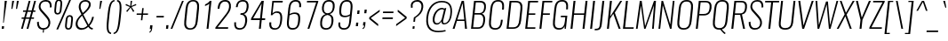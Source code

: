 SplineFontDB: 3.0
FontName: Oswald-Extra-LightItalic
FullName: Oswald Extra-LightItalic
FamilyName: Oswald
Weight: Light
Copyright: 2010-13 (c) Vernon Adams
Version: 4
ItalicAngle: -6
UnderlinePosition: -67
UnderlineWidth: 21
Ascent: 1658
Descent: 390
UFOAscent: 1658
UFODescent: -390
LayerCount: 2
Layer: 0 0 "Back"  1
Layer: 1 0 "Fore"  0
FSType: 0
OS2Version: 0
OS2_WeightWidthSlopeOnly: 0
OS2_UseTypoMetrics: 1
CreationTime: 1372450351
ModificationTime: 1372569556
PfmFamily: 17
TTFWeight: 200
TTFWidth: 5
LineGap: 0
VLineGap: 0
OS2TypoAscent: 1658
OS2TypoAOffset: 0
OS2TypoDescent: -390
OS2TypoDOffset: 0
OS2TypoLinegap: 0
OS2WinAscent: 1658
OS2WinAOffset: 0
OS2WinDescent: 390
OS2WinDOffset: 0
HheadAscent: 1658
HheadAOffset: 0
HheadDescent: -390
HheadDOffset: 0
OS2Vendor: 'newt'
Lookup: 258 0 0 "'kern' Horizontal Kerning in Cyrillic lookup 0"  {"'kern' Horizontal Kerning in Cyrillic lookup 0 subtable"  "'kern' Horizontal Kerning lookup 3 kerning class 1"  } ['kern' ('DFLT' <'dflt' > 'cyrl' <'dflt' > 'latn' <'dflt' > ) ]
Lookup: 260 0 0 "markMarkPositioninglookup2"  {"markMarkPositioninglookup2 subtable"  } ['mark' ('latn' <'dflt' > 'grek' <'dflt' > 'cyrl' <'dflt' > 'DFLT' <'dflt' > ) ]
MarkAttachClasses: 1
DEI: 91125
KernClass2: 40 56 "'kern' Horizontal Kerning lookup 3 kerning class 1" 
 89 A Aacute Abreve Acircumflex Adieresis Agrave Amacron Aogonek Aring Atilde uni0200 uni0202
 16 D Dcaron uni1E0A
 94 E Eacute Ebreve Ecaron Ecircumflex Edieresis Edotaccent Egrave Emacron Eogonek uni0204 uni0206
 9 F uni1E1E
 52 G Gbreve Gcircumflex Gcommaaccent Gdotaccent uni01F4
 14 K Kcommaaccent
 28 L Lacute Lcaron Lcommaaccent
 9 P uni1E56
 44 R Racute Rcaron Rcommaaccent uni0210 uni0212
 37 T Tcaron Tcommaaccent uni021A uni1E6A
 1 V
 37 W Wacute Wcircumflex Wdieresis Wgrave
 37 Y Yacute Ycircumflex Ydieresis Ygrave
 89 a aacute abreve acircumflex adieresis agrave amacron aogonek aring atilde uni0201 uni0203
 9 afii10017
 19 afii10020 afii10052
 19 afii10037 afii10062
 9 afii10059
 19 afii10068 afii10100
 27 afii10070 afii10071 uni0450
 9 afii10084
 19 afii10085 afii10110
 9 afii10092
 9 afii10094
 9 b uni1E03
 47 c cacute ccaron ccedilla ccircumflex cdotaccent
 16 d dcaron uni1E0B
 94 e eacute ebreve ecaron ecircumflex edieresis edotaccent egrave emacron eogonek uni0205 uni0207
 9 f uni1E1F
 52 g gbreve gcircumflex gcommaaccent gdotaccent uni01F5
 13 h hcircumflex
 89 o oacute obreve ocircumflex odieresis ograve ohungarumlaut omacron otilde uni020D uni020F
 9 p uni1E57
 12 quotedblleft
 9 quoteleft
 10 quoteright
 44 r racute rcaron rcommaaccent uni0211 uni0213
 37 w wacute wcircumflex wdieresis wgrave
 37 y yacute ycircumflex ydieresis ygrave
 89 A Aacute Abreve Acircumflex Adieresis Agrave Amacron Aogonek Aring Atilde uni0200 uni0202
 47 C Cacute Ccaron Ccedilla Ccircumflex Cdotaccent
 52 G Gbreve Gcircumflex Gcommaaccent Gdotaccent uni01F4
 13 J Jcircumflex
 89 O Oacute Obreve Ocircumflex Odieresis Ograve Ohungarumlaut Omacron Otilde uni020C uni020E
 1 Q
 37 T Tcaron Tcommaaccent uni021A uni1E6A
 103 U Uacute Ubreve Ucircumflex Udieresis Ugrave Uhungarumlaut Umacron Uogonek Uring Utilde uni0214 uni0216
 1 V
 37 W Wacute Wcircumflex Wdieresis Wgrave
 37 Y Yacute Ycircumflex Ydieresis Ygrave
 89 a aacute abreve acircumflex adieresis agrave amacron aogonek aring atilde uni0201 uni0203
 9 afii10017
 9 afii10021
 9 afii10025
 9 afii10029
 19 afii10037 afii10062
 9 afii10038
 9 afii10049
 9 afii10058
 9 afii10065
 9 afii10069
 27 afii10070 afii10071 uni0450
 9 afii10073
 9 afii10077
 9 afii10080
 9 afii10084
 19 afii10085 afii10110
 9 afii10106
 9 b uni1E03
 47 c cacute ccaron ccedilla ccircumflex cdotaccent
 5 comma
 16 d dcaron uni1E0B
 94 e eacute ebreve ecaron ecircumflex edieresis edotaccent egrave emacron eogonek uni0205 uni0207
 9 f uni1E1F
 52 g gbreve gcircumflex gcommaaccent gdotaccent uni01F5
 2 ij
 13 j jcircumflex
 89 o oacute obreve ocircumflex odieresis ograve ohungarumlaut omacron otilde uni020D uni020F
 2 oe
 6 period
 1 q
 8 quotedbl
 13 quotedblright
 10 quoteright
 11 quotesingle
 44 r racute rcaron rcommaaccent uni0211 uni0213
 57 s sacute scaron scedilla scircumflex scommaaccent uni1E61
 37 t tcaron tcommaaccent uni021B uni1E6B
 103 u uacute ubreve ucircumflex udieresis ugrave uhungarumlaut umacron uni0215 uni0217 uogonek uring utilde
 1 v
 37 w wacute wcircumflex wdieresis wgrave
 1 x
 37 y yacute ycircumflex ydieresis ygrave
 26 z zacute zcaron zdotaccent
 0 {} 0 {} 0 {} 0 {} 0 {} 0 {} 0 {} 0 {} 0 {} 0 {} 0 {} 0 {} 0 {} 0 {} 0 {} 0 {} 0 {} 0 {} 0 {} 0 {} 0 {} 0 {} 0 {} 0 {} 0 {} 0 {} 0 {} 0 {} 0 {} 0 {} 0 {} 0 {} 0 {} 0 {} 0 {} 0 {} 0 {} 0 {} 0 {} 0 {} 0 {} 0 {} 0 {} 0 {} 0 {} 0 {} 0 {} 0 {} 0 {} 0 {} 0 {} 0 {} 0 {} 0 {} 0 {} 0 {} 0 {} 0 {} 0 {} -3 {} 0 {} -3 {} -2 {} -40 {} 0 {} -64 {} -19 {} -39 {} 0 {} 0 {} 0 {} 0 {} 0 {} 0 {} 0 {} 0 {} 0 {} 0 {} 0 {} 0 {} 0 {} 0 {} 0 {} 0 {} 0 {} 0 {} 0 {} 0 {} 0 {} 0 {} 0 {} 0 {} 0 {} 0 {} 0 {} 0 {} 0 {} 0 {} 0 {} 0 {} -164 {} -82 {} 0 {} 0 {} 0 {} 0 {} 0 {} -19 {} -8 {} 0 {} -14 {} 0 {} 0 {} -8 {} 0 {} 0 {} 0 {} 0 {} 0 {} 0 {} 0 {} -9 {} -5 {} -10 {} 0 {} 0 {} 0 {} 0 {} 0 {} 0 {} 0 {} 0 {} 0 {} 0 {} 0 {} 0 {} 0 {} 0 {} 0 {} 0 {} 0 {} 0 {} 0 {} 0 {} -10 {} 0 {} 0 {} 0 {} 0 {} 0 {} 0 {} 0 {} 0 {} -10 {} 0 {} 0 {} 0 {} 0 {} 0 {} 0 {} 0 {} 0 {} 0 {} 0 {} 0 {} 0 {} 0 {} 0 {} 0 {} 0 {} 0 {} 0 {} 0 {} 0 {} 0 {} 0 {} 0 {} 0 {} 0 {} 0 {} 0 {} 0 {} 0 {} 0 {} 0 {} 0 {} 0 {} 0 {} 0 {} 0 {} 0 {} 0 {} 0 {} 0 {} 0 {} 0 {} 0 {} 0 {} 0 {} 0 {} 0 {} 0 {} 0 {} 0 {} -16 {} 0 {} 0 {} 0 {} 0 {} 0 {} 0 {} 0 {} 0 {} 0 {} 0 {} 0 {} -16 {} 0 {} 0 {} 0 {} 0 {} 0 {} 0 {} 0 {} 0 {} -41 {} 0 {} 0 {} 0 {} 0 {} 0 {} 0 {} 0 {} 0 {} 0 {} 0 {} -16 {} 0 {} 0 {} 0 {} 0 {} 0 {} 0 {} 0 {} 0 {} 0 {} 0 {} 0 {} 0 {} 0 {} 0 {} 0 {} 0 {} 0 {} 0 {} 0 {} -75 {} 0 {} 0 {} 0 {} -28 {} 0 {} 0 {} -13 {} 0 {} -84 {} 0 {} 0 {} 0 {} 0 {} 0 {} -10 {} -38 {} 0 {} 0 {} 0 {} 0 {} 0 {} -5 {} 0 {} 0 {} 0 {} 0 {} 0 {} 0 {} 0 {} 0 {} 0 {} 0 {} 0 {} 0 {} -14 {} 0 {} 0 {} 0 {} 0 {} 0 {} 0 {} 0 {} 0 {} 0 {} 0 {} 0 {} 0 {} 0 {} 0 {} 0 {} 0 {} 0 {} 0 {} 0 {} 0 {} 0 {} 0 {} 0 {} 0 {} 0 {} 0 {} 0 {} 0 {} 0 {} 0 {} 0 {} 0 {} 0 {} 0 {} 0 {} 0 {} 0 {} 0 {} 0 {} 0 {} 0 {} 0 {} 0 {} 0 {} 0 {} 0 {} -7 {} -7 {} 0 {} -7 {} -7 {} 0 {} -3 {} 0 {} 0 {} 0 {} 0 {} 0 {} 0 {} 0 {} 0 {} 0 {} 0 {} 0 {} 0 {} 0 {} 0 {} 0 {} 0 {} 0 {} 0 {} 0 {} 0 {} 0 {} 0 {} -16 {} 0 {} 0 {} 0 {} 0 {} -16 {} 0 {} 0 {} 0 {} 0 {} 0 {} 0 {} 0 {} 0 {} 0 {} 0 {} 0 {} -16 {} 0 {} 0 {} -7 {} -7 {} 0 {} 0 {} 0 {} 0 {} 0 {} -5 {} -5 {} 0 {} -5 {} -5 {} -29 {} 0 {} -55 {} -44 {} -47 {} 0 {} 0 {} 0 {} 0 {} 0 {} 0 {} 0 {} 0 {} 0 {} 0 {} 0 {} 0 {} 0 {} 0 {} 0 {} 0 {} 0 {} 0 {} 0 {} 0 {} 0 {} 0 {} 0 {} 0 {} -8 {} 0 {} 0 {} 0 {} 0 {} 0 {} 0 {} -97 {} -172 {} -109 {} -97 {} 0 {} -8 {} 0 {} 0 {} 0 {} -8 {} 0 {} -4 {} 0 {} 0 {} -79 {} 0 {} 0 {} -28 {} 0 {} 0 {} 0 {} 0 {} 0 {} 0 {} 0 {} -16 {} 0 {} 0 {} 0 {} 0 {} 0 {} 0 {} 0 {} 0 {} 0 {} 0 {} 0 {} 0 {} 0 {} 0 {} 0 {} 0 {} 0 {} 0 {} -3 {} -245 {} 0 {} -19 {} 0 {} -20 {} 0 {} 0 {} -17 {} 0 {} -257 {} -3 {} 0 {} 0 {} 0 {} 0 {} 0 {} 0 {} 0 {} 0 {} 0 {} 0 {} 0 {} 0 {} 0 {} 0 {} 0 {} 0 {} 0 {} 0 {} 0 {} 0 {} 0 {} 0 {} 0 {} -11 {} -6 {} 0 {} 0 {} 0 {} 0 {} 0 {} 0 {} 0 {} 0 {} 0 {} 0 {} 0 {} 0 {} 0 {} 0 {} 0 {} 0 {} 0 {} 0 {} 0 {} 0 {} 0 {} 0 {} -5 {} 0 {} 0 {} 0 {} 0 {} -5 {} 0 {} 0 {} 0 {} 0 {} 0 {} 0 {} 0 {} 0 {} 0 {} 0 {} 0 {} 0 {} 0 {} 0 {} 0 {} 0 {} 0 {} -8 {} 15 {} 0 {} 0 {} 0 {} 0 {} 0 {} 0 {} 0 {} 0 {} 0 {} -24 {} 0 {} 0 {} 0 {} 0 {} 0 {} 0 {} 0 {} 0 {} 0 {} 0 {} 0 {} 0 {} 0 {} 0 {} 0 {} 0 {} 0 {} 0 {} -34 {} 0 {} 0 {} -26 {} 0 {} -18 {} 0 {} 0 {} -20 {} 0 {} 0 {} -7 {} 0 {} 0 {} 0 {} 0 {} 0 {} -32 {} 0 {} 0 {} 0 {} 0 {} 0 {} 0 {} 0 {} 0 {} -43 {} -3 {} -3 {} 0 {} -6 {} 0 {} 0 {} 0 {} 0 {} 0 {} 0 {} -23 {} 0 {} 0 {} 0 {} 0 {} 0 {} 0 {} 0 {} 0 {} 0 {} 0 {} 0 {} 0 {} 0 {} 0 {} 0 {} 0 {} 0 {} 0 {} -30 {} 0 {} 0 {} -28 {} 0 {} -19 {} 0 {} 0 {} -25 {} 0 {} 0 {} 0 {} 0 {} 0 {} 0 {} 0 {} 0 {} -27 {} 0 {} 0 {} 0 {} 0 {} 0 {} 0 {} -6 {} 0 {} -35 {} 0 {} 0 {} 0 {} -6 {} 0 {} 0 {} 0 {} 0 {} 0 {} 0 {} -34 {} 0 {} 0 {} 0 {} 0 {} 0 {} 0 {} 0 {} 0 {} 0 {} 0 {} 0 {} 0 {} 0 {} 0 {} 0 {} 0 {} 0 {} 0 {} -7 {} -58 {} 0 {} -22 {} 0 {} -18 {} 0 {} 0 {} -21 {} 0 {} -48 {} -7 {} 0 {} 0 {} 0 {} 0 {} 0 {} -23 {} 0 {} 0 {} 0 {} -7 {} 0 {} 0 {} -7 {} 0 {} -45 {} 0 {} 0 {} 0 {} 0 {} 0 {} 0 {} 0 {} 0 {} 0 {} 0 {} -29 {} 0 {} 0 {} 0 {} 0 {} 0 {} 0 {} 0 {} 0 {} 0 {} 0 {} 0 {} 0 {} 0 {} 0 {} 0 {} 0 {} 0 {} 0 {} -37 {} -88 {} 0 {} -41 {} 0 {} -50 {} 0 {} 0 {} -30 {} 0 {} -67 {} -37 {} 0 {} 0 {} 0 {} 0 {} 0 {} -49 {} 0 {} -5 {} 0 {} -7 {} 0 {} 0 {} 0 {} 0 {} 0 {} 0 {} 0 {} 0 {} 0 {} 0 {} 0 {} 0 {} 0 {} 0 {} 0 {} 0 {} 0 {} 0 {} 0 {} 0 {} 0 {} 0 {} 0 {} 0 {} 0 {} 0 {} 0 {} 0 {} 0 {} 0 {} 0 {} 0 {} 0 {} 0 {} 0 {} 0 {} 0 {} 0 {} 0 {} 0 {} 0 {} 0 {} 0 {} 0 {} 0 {} 0 {} 0 {} 0 {} 0 {} 0 {} 0 {} 0 {} -6 {} 0 {} -10 {} -11 {} 0 {} 0 {} 0 {} 0 {} 0 {} 0 {} 0 {} 0 {} 0 {} 0 {} 0 {} 0 {} 0 {} 0 {} 0 {} 0 {} 0 {} 0 {} 0 {} 0 {} -34 {} 0 {} 0 {} 0 {} 0 {} 0 {} 0 {} 0 {} 0 {} 0 {} 0 {} 0 {} 0 {} 0 {} 0 {} 0 {} 0 {} 0 {} 0 {} 0 {} 0 {} 0 {} 0 {} 0 {} 0 {} 0 {} 0 {} 0 {} 0 {} 0 {} 0 {} 0 {} 0 {} 0 {} 0 {} 0 {} 0 {} 0 {} 0 {} 0 {} 0 {} 0 {} 0 {} 0 {} 0 {} 0 {} 0 {} 0 {} 0 {} 0 {} 0 {} 0 {} -72 {} -100 {} -27 {} -129 {} 0 {} -72 {} -49 {} -98 {} 0 {} 0 {} 0 {} 0 {} 0 {} 0 {} 0 {} 0 {} 0 {} 0 {} 0 {} 0 {} 0 {} 0 {} 0 {} 0 {} 0 {} 0 {} 0 {} 0 {} 0 {} 0 {} 0 {} 0 {} 0 {} 0 {} 0 {} 0 {} 0 {} 0 {} 0 {} 0 {} 0 {} 0 {} 0 {} 0 {} 0 {} 0 {} 0 {} 0 {} 0 {} 0 {} 0 {} 0 {} 0 {} 0 {} 0 {} 0 {} -15 {} -85 {} 0 {} -79 {} 0 {} 0 {} 0 {} 0 {} 0 {} 0 {} 0 {} 0 {} 0 {} 0 {} 0 {} 0 {} 0 {} 0 {} 0 {} 0 {} 0 {} 0 {} 0 {} 0 {} 0 {} 0 {} 0 {} 0 {} 0 {} 0 {} 0 {} 0 {} 0 {} 0 {} 0 {} 0 {} 0 {} 0 {} 0 {} 0 {} 0 {} 0 {} 0 {} 0 {} 0 {} 0 {} 0 {} 0 {} 0 {} 0 {} 0 {} 0 {} 0 {} 0 {} 0 {} 0 {} 0 {} 0 {} 0 {} 0 {} -38 {} 0 {} 0 {} 0 {} 0 {} 0 {} 0 {} 0 {} 0 {} 0 {} 0 {} 0 {} 0 {} 0 {} 0 {} 0 {} 0 {} 0 {} 0 {} 0 {} 0 {} 0 {} 0 {} 0 {} 0 {} 0 {} 0 {} 0 {} 0 {} 0 {} 0 {} 0 {} 0 {} 0 {} 0 {} 0 {} 0 {} 0 {} 0 {} 0 {} 0 {} 0 {} 0 {} 0 {} 0 {} 0 {} 0 {} 0 {} 0 {} 0 {} 0 {} 0 {} 0 {} 0 {} 0 {} 0 {} 0 {} 0 {} 0 {} 0 {} -21 {} -46 {} 0 {} -13 {} 0 {} -22 {} 0 {} 0 {} 0 {} 0 {} 0 {} 0 {} 0 {} 0 {} 0 {} 0 {} 0 {} 0 {} 0 {} 0 {} 0 {} 0 {} 0 {} 0 {} 0 {} 0 {} 0 {} 0 {} 0 {} 0 {} 0 {} 0 {} 0 {} 0 {} 0 {} 0 {} 0 {} 0 {} 0 {} 0 {} 0 {} 0 {} 0 {} 0 {} 0 {} 0 {} 0 {} 0 {} 0 {} 0 {} 0 {} 0 {} 0 {} 0 {} 0 {} 0 {} 0 {} 0 {} 0 {} 0 {} 0 {} 0 {} -11 {} 0 {} 0 {} 0 {} 0 {} 0 {} 0 {} 0 {} 0 {} 0 {} 0 {} 0 {} 0 {} 0 {} 0 {} 0 {} 0 {} 0 {} 0 {} 0 {} 0 {} 0 {} 0 {} 0 {} 0 {} 0 {} 0 {} 0 {} 0 {} 0 {} 0 {} 0 {} 0 {} 0 {} 0 {} 0 {} 0 {} 0 {} 0 {} 0 {} 0 {} 0 {} 0 {} 0 {} 0 {} 0 {} 0 {} 0 {} 0 {} 0 {} 0 {} 0 {} -13 {} 0 {} 0 {} 0 {} 0 {} 0 {} 0 {} 0 {} 0 {} 0 {} 0 {} 0 {} 0 {} 0 {} 0 {} 0 {} 0 {} 0 {} 0 {} 0 {} 0 {} 0 {} 0 {} 0 {} 0 {} 0 {} 0 {} 0 {} 0 {} 0 {} 0 {} 0 {} 0 {} 0 {} 0 {} 0 {} 0 {} 0 {} 0 {} 0 {} 0 {} 0 {} 0 {} 0 {} 0 {} 0 {} 0 {} 0 {} 0 {} 0 {} 0 {} 0 {} 0 {} 0 {} -14 {} -46 {} 0 {} -7 {} -54 {} 0 {} 0 {} 0 {} -36 {} 0 {} 0 {} 0 {} 0 {} 0 {} 0 {} 0 {} 0 {} 0 {} 0 {} 0 {} 0 {} 0 {} 0 {} 0 {} 0 {} 0 {} 0 {} 0 {} 0 {} 0 {} 0 {} 0 {} 0 {} 0 {} 0 {} 0 {} 0 {} 0 {} 0 {} 0 {} 0 {} 0 {} 0 {} 0 {} 0 {} 0 {} 0 {} 0 {} 0 {} 0 {} 0 {} 0 {} 0 {} 0 {} 0 {} 0 {} 0 {} 0 {} 0 {} 0 {} 0 {} 0 {} 0 {} -52 {} 0 {} 0 {} 0 {} 0 {} 0 {} 0 {} 0 {} 0 {} 0 {} 0 {} 0 {} 0 {} 0 {} 0 {} 0 {} 0 {} 0 {} 0 {} 0 {} 0 {} 0 {} 0 {} 0 {} 0 {} 0 {} 0 {} 0 {} 0 {} 0 {} 0 {} 0 {} 0 {} 0 {} 0 {} 0 {} 0 {} 0 {} 0 {} 0 {} 0 {} 0 {} 0 {} 0 {} 0 {} 0 {} 0 {} 0 {} 0 {} 0 {} 0 {} 0 {} 0 {} 0 {} 0 {} 0 {} -38 {} 0 {} 0 {} 0 {} 0 {} 0 {} 0 {} 0 {} 0 {} 0 {} 0 {} 0 {} 0 {} 0 {} 0 {} 0 {} 0 {} 0 {} 0 {} 0 {} 0 {} 0 {} 0 {} 0 {} 0 {} 0 {} 0 {} 0 {} 0 {} 0 {} 0 {} 0 {} 0 {} 0 {} 0 {} 0 {} 0 {} 0 {} 0 {} 0 {} 0 {} 0 {} 0 {} 0 {} 0 {} 0 {} 0 {} 0 {} 0 {} 0 {} 0 {} 0 {} 0 {} 0 {} 0 {} 0 {} 0 {} 0 {} -18 {} 0 {} 0 {} 0 {} 0 {} 0 {} 0 {} 0 {} -10 {} 0 {} 0 {} 0 {} 0 {} 0 {} 0 {} 0 {} 0 {} 0 {} 0 {} 0 {} 0 {} -10 {} 0 {} 0 {} -5 {} 0 {} 0 {} 0 {} 0 {} 0 {} 0 {} 0 {} 0 {} 0 {} 0 {} 0 {} 0 {} 0 {} 0 {} 0 {} 0 {} 0 {} 0 {} 0 {} 0 {} 0 {} 0 {} 0 {} 0 {} 0 {} 0 {} 0 {} 0 {} 0 {} 0 {} 0 {} 0 {} -3 {} -5 {} 0 {} 0 {} 0 {} 0 {} 0 {} -10 {} 0 {} 0 {} 0 {} 0 {} 0 {} 0 {} 0 {} 0 {} 0 {} 0 {} 0 {} 0 {} 0 {} 0 {} 0 {} 0 {} 0 {} 0 {} 0 {} 0 {} 0 {} 0 {} 0 {} 0 {} 0 {} 0 {} 0 {} 0 {} 0 {} 0 {} 0 {} 0 {} 0 {} 0 {} 0 {} 0 {} 0 {} 0 {} 0 {} 0 {} 0 {} 0 {} 0 {} 0 {} 0 {} 0 {} 0 {} 0 {} 0 {} 0 {} -13 {} 0 {} 0 {} 0 {} 0 {} 0 {} 0 {} 0 {} 0 {} 0 {} 0 {} 0 {} 0 {} 0 {} 0 {} 0 {} 0 {} 0 {} 0 {} 0 {} 0 {} 0 {} 0 {} 0 {} 0 {} 0 {} 0 {} 0 {} 0 {} 0 {} 0 {} 0 {} 0 {} 0 {} 0 {} 0 {} 0 {} 0 {} 0 {} 0 {} 0 {} 0 {} 0 {} 0 {} 0 {} 0 {} 0 {} 0 {} 0 {} 0 {} 0 {} 0 {} 0 {} 0 {} 0 {} 0 {} 0 {} 0 {} 0 {} 0 {} 0 {} -9 {} 0 {} 0 {} 0 {} 0 {} 0 {} 0 {} 0 {} 0 {} 0 {} 0 {} 0 {} 0 {} 0 {} -4 {} -11 {} 0 {} 0 {} 0 {} 0 {} 0 {} 0 {} 0 {} 0 {} 0 {} 0 {} 0 {} 0 {} 0 {} 0 {} 0 {} 0 {} 0 {} 0 {} 0 {} 0 {} 0 {} 0 {} 0 {} 0 {} 0 {} 0 {} 0 {} 0 {} 0 {} 0 {} 0 {} 0 {} 0 {} -63 {} -3 {} 0 {} 0 {} -66 {} 0 {} -29 {} -29 {} 0 {} 0 {} -10 {} 0 {} 0 {} 0 {} 78 {} 0 {} 0 {} 0 {} 0 {} 0 {} 0 {} 0 {} 0 {} 0 {} 0 {} 0 {} 0 {} 0 {} 0 {} 0 {} 0 {} 0 {} 0 {} 0 {} 0 {} 0 {} 0 {} 0 {} 0 {} 0 {} 0 {} 0 {} 0 {} 0 {} 0 {} 0 {} 0 {} 0 {} 0 {} 0 {} 0 {} 0 {} 0 {} 0 {} 0 {} 0 {} 0 {} 0 {} 4 {} 0 {} 0 {} -31 {} 0 {} 0 {} -17 {} -16 {} 0 {} -16 {} 0 {} 0 {} 0 {} 0 {} 0 {} 0 {} 0 {} 0 {} 0 {} 0 {} 0 {} 0 {} 0 {} 0 {} 0 {} 0 {} 0 {} 0 {} 0 {} 0 {} 0 {} 0 {} 0 {} 0 {} 0 {} 0 {} 0 {} 0 {} 0 {} 0 {} 0 {} 0 {} 0 {} 0 {} 0 {} 0 {} 0 {} 0 {} 0 {} 0 {} 0 {} 0 {} 0 {} 0 {} 0 {} 0 {} 0 {} 0 {} 0 {} 0 {} 0 {} 0 {} 0 {} 0 {} 0 {} 0 {} 0 {} 0 {} 0 {} 0 {} 0 {} 0 {} 0 {} 0 {} 0 {} 0 {} 0 {} -4 {} 0 {} 0 {} 0 {} 0 {} 0 {} 0 {} 0 {} 0 {} 0 {} 0 {} 0 {} 0 {} 0 {} 0 {} 0 {} 0 {} 0 {} 0 {} 0 {} 0 {} 0 {} 0 {} 0 {} 0 {} 0 {} 0 {} 0 {} 0 {} 0 {} 0 {} 0 {} 0 {} 0 {} 0 {} 0 {} 0 {} 0 {} 0 {} 0 {} 0 {} 0 {} 0 {} 0 {} 0 {} 0 {} 0 {} 0 {} 0 {} 0 {} 0 {} 0 {} 0 {} 0 {} -5 {} -3 {} -3 {} 0 {} 0 {} 0 {} 0 {} 0 {} 0 {} 0 {} 0 {} 0 {} 0 {} 0 {} 0 {} 0 {} 0 {} 0 {} 0 {} 0 {} 0 {} 0 {} 0 {} 0 {} 0 {} 0 {} 0 {} 0 {} 0 {} 0 {} 0 {} 0 {} 0 {} 0 {} 0 {} 0 {} 0 {} 0 {} 0 {} 0 {} 0 {} 0 {} -12 {} 0 {} 0 {} 0 {} 0 {} 0 {} 0 {} 0 {} 0 {} 0 {} 0 {} 0 {} 0 {} 2 {} 0 {} -29 {} -3 {} 0 {} 0 {} -54 {} 0 {} 0 {} 0 {} 0 {} 0 {} 0 {} 0 {} 0 {} 0 {} 0 {} 0 {} 0 {} 0 {} 0 {} 0 {} 0 {} 0 {} 0 {} 0 {} 0 {} 0 {} 0 {} 0 {} 0 {} 0 {} 0 {} 0 {} 0 {} 0 {} 0 {} 0 {} 0 {} 0 {} 0 {} 0 {} 0 {} 0 {} 0 {} 0 {} 0 {} 0 {} 0 {} 0 {} 0 {} 0 {} 0 {} 0 {} 0 {} 0 {} 0 {} 0 {} 0 {} 0 {} 0 {} 0 {} -54 {} 0 {} 0 {} 0 {} 0 {} 0 {} 0 {} 0 {} 0 {} 0 {} 0 {} 0 {} 0 {} 0 {} 0 {} 0 {} 0 {} 0 {} 0 {} 0 {} 0 {} 0 {} 0 {} 0 {} 0 {} 0 {} 0 {} 0 {} 0 {} 0 {} 0 {} 0 {} 0 {} 0 {} 0 {} 0 {} 0 {} 0 {} 0 {} 0 {} 0 {} 0 {} 0 {} 0 {} 0 {} 0 {} 0 {} 0 {} 0 {} 0 {} 0 {} 0 {} 0 {} 0 {} 0 {} 0 {} 0 {} 0 {} 0 {} 0 {} 0 {} 0 {} 0 {} 0 {} 0 {} 0 {} 0 {} 0 {} 0 {} 0 {} 0 {} 0 {} 0 {} 0 {} 0 {} 0 {} 0 {} 0 {} 0 {} 0 {} 0 {} 0 {} 0 {} 0 {} 0 {} 0 {} 0 {} 0 {} -17 {} 0 {} 0 {} 0 {} 0 {} 0 {} 0 {} 0 {} 0 {} 0 {} 0 {} 0 {} 0 {} 0 {} 0 {} 0 {} 0 {} 0 {} 0 {} 0 {} 0 {} 0 {} 0 {} 0 {} 0 {} 0 {} 0 {} 0 {} 0 {} 0 {} 0 {} 0 {} 0 {} 0 {} 0 {} -6 {} 0 {} 0 {} 0 {} 0 {} 0 {} 0 {} 0 {} 0 {} 0 {} 0 {} 0 {} 0 {} 0 {} 0 {} 0 {} 0 {} 0 {} 0 {} -9 {} 0 {} -8 {} -8 {} 0 {} -7 {} 0 {} 0 {} -8 {} 0 {} 0 {} -8 {} 0 {} 0 {} 0 {} 0 {} 0 {} 0 {} 0 {} 0 {} 0 {} 0 {} 0 {} 0 {} 0 {} 0 {} 0 {} 0 {} 0 {} 0 {} 0 {} 0 {} 0 {} 0 {} 0 {} 0 {} 0 {} -3 {} 0 {} 0 {} 0 {} 0 {} 0 {} 0 {} 0 {} 0 {} 0 {} 0 {} 0 {} 0 {} 0 {} 0 {} 0 {} 0 {} 0 {} 0 {} 0 {} -35 {} 0 {} 0 {} 0 {} 0 {} 0 {} 0 {} 0 {} 0 {} 0 {} 0 {} 0 {} 0 {} 0 {} 0 {} 0 {} 0 {} 0 {} 0 {} 0 {} 0 {} 0 {} 0 {} 0 {} 0 {} 0 {} 0 {} 0 {} 0 {} 0 {} 0 {} 0 {} 0 {} 0 {} 0 {} 0 {} -7 {} 0 {} 0 {} 0 {} 0 {} 0 {} 0 {} 0 {} 0 {} 0 {} 0 {} 0 {} 0 {} 0 {} 0 {} 0 {} 0 {} 0 {} 0 {} 0 {} -34 {} 0 {} 0 {} 0 {} 0 {} 0 {} 0 {} 0 {} 0 {} -41 {} 0 {} 0 {} 0 {} 0 {} 0 {} 0 {} 0 {} 0 {} 0 {} 0 {} 0 {} 0 {} 0 {} 0 {}
LangName: 1033 "Copyright (c) 2010-13 by Vernon Adams" "" "Extra-Light" "3.0;newt;Oswald" "Oswald-Extra-LightItalic" "3.0" "" "Oswald is a trademark of Vernon Adams" "Vernon Adams" "Vernon Adams" "Copyright (c) 2010-13 by Vernon Adams" "code.newtypography.co.uk" "code.newtypography.co.uk" "Copyright (c) 2013, vernon adams (vernnobile@gmail.com),with Reserved Font Name Oswald. This Font Software is licensed under the SIL Open Font License, Version 1.1." "http://scripts.sil.org/OFL" 
Encoding: Latin1
Compacted: 1
UnicodeInterp: none
NameList: AGL For New Fonts
DisplaySize: -48
AntiAlias: 1
FitToEm: 1
WinInfo: 264 33 9
BeginPrivate: 10
BlueFuzz 1 1
BlueScale 9 0.0176786
BlueShift 1 7
BlueValues 27 [-22 0 1184 1203 1658 1683]
OtherBlues 11 [-401 -317]
StemSnapH 16 [20 75 82 88 92]
StemSnapV 41 [76 83 93 97 102 106 180 233 283 358 676]
StdHW 4 [88]
StdVW 5 [283]
ForceBold 5 false
EndPrivate
AnchorClass2: "ogonek"  "markMarkPositioninglookup2 subtable" "cedilla"  "markMarkPositioninglookup2 subtable" "circumflexcomb"  "markMarkPositioninglookup2 subtable" 
BeginChars: 618 553

StartChar: A
Encoding: 65 65 0
Width: 959
VWidth: 0
Flags: W
HStem: 0 21G<23 138.983 736.384 850> 458 83<296 694> 1638 20G<539.691 676.123>
AnchorPoint: "ogonek" 831 0 basechar 0
LayerCount: 2
Fore
SplineSet
296 541 m 1
 694 541 l 1
 596 1523 l 1
 296 541 l 1
23 0 m 1
 546 1658 l 1
 674 1658 l 1
 850 0 l 1
 738 0 l 1
 701 458 l 1
 270 458 l 1
 133 0 l 1
 23 0 l 1
EndSplineSet
Kerns2: 82 -2 "'kern' Horizontal Kerning in Cyrillic lookup 0 subtable"  35 -3 "'kern' Horizontal Kerning in Cyrillic lookup 0 subtable"  15 -5 "'kern' Horizontal Kerning in Cyrillic lookup 0 subtable" 
EndChar

StartChar: AE
Encoding: 198 198 1
Width: 1353
VWidth: 0
Flags: W
HStem: 0 91<774 1232> 458 90<360 706> 822 82<859 1188> 1569 89<928 1397>
LayerCount: 2
Fore
SplineSet
360 548 m 1
 714 548 l 1
 813 1503 l 1
 360 548 l 1
-19 0 m 1
 799 1658 l 1
 1406 1658 l 1
 1397 1569 l 1
 928 1569 l 1
 859 904 l 1
 1197 904 l 1
 1188 822 l 1
 850 822 l 1
 774 91 l 1
 1243 91 l 1
 1232 0 l 1
 658 0 l 1
 706 458 l 1
 319 458 l 1
 90 0 l 1
 -19 0 l 1
EndSplineSet
EndChar

StartChar: Aacute
Encoding: 193 193 2
Width: 959
VWidth: 0
Flags: W
HStem: 0 21<23 138.983 736.384 850> 458 83<296 694> 1638 20<539.691 676.123> 1799 397
VStem: 595.405 283
LayerCount: 2
Fore
Refer: 130 769 N 1 0 0 1 464.405 538 2
Refer: 0 65 N 1 0 0 1 0 0 3
Kerns2: 82 -2 "'kern' Horizontal Kerning in Cyrillic lookup 0 subtable"  35 -3 "'kern' Horizontal Kerning in Cyrillic lookup 0 subtable"  15 -5 "'kern' Horizontal Kerning in Cyrillic lookup 0 subtable" 
EndChar

StartChar: Abreve
Encoding: 256 258 3
Width: 959
VWidth: 0
Flags: W
HStem: 0 21<23 138.983 736.384 850> 458 83<296 694> 1638 20<539.691 676.123> 1799 70<523.414 742.694> 2006 20<404.728 485.228 801.228 887.228>
VStem: 409.228 76<1904.67 2026> 811.228 76<1936.08 2026>
LayerCount: 2
Fore
Refer: 491 774 N 1 0 0 1 146.228 368 2
Refer: 0 65 N 1 0 0 1 0 0 3
Kerns2: 82 -2 "'kern' Horizontal Kerning in Cyrillic lookup 0 subtable"  35 -3 "'kern' Horizontal Kerning in Cyrillic lookup 0 subtable"  15 -5 "'kern' Horizontal Kerning in Cyrillic lookup 0 subtable" 
EndChar

StartChar: Acircumflex
Encoding: 194 194 4
Width: 959
VWidth: 0
Flags: W
HStem: 0 21<23 138.983 736.384 850> 458 83<296 694> 1638 20<539.691 676.123> 1799 367
VStem: 381.405 486
LayerCount: 2
Fore
Refer: 489 770 N 1 0 0 1 207.405 508 2
Refer: 0 65 N 1 0 0 1 0 0 3
Kerns2: 82 -2 "'kern' Horizontal Kerning in Cyrillic lookup 0 subtable"  35 -3 "'kern' Horizontal Kerning in Cyrillic lookup 0 subtable"  15 -5 "'kern' Horizontal Kerning in Cyrillic lookup 0 subtable" 
EndChar

StartChar: Adieresis
Encoding: 196 196 5
Width: 959
VWidth: 0
Flags: W
HStem: 0 21<23 138.983 736.384 850> 458 83<296 694> 1638 20<539.691 676.123> 1799 154<419.986 517.986 746.986 844.986>
VStem: 403.986 457
LayerCount: 2
Fore
Refer: 493 776 N 1 0 0 1 400.986 295 2
Refer: 0 65 N 1 0 0 1 0 0 3
Kerns2: 82 -2 "'kern' Horizontal Kerning in Cyrillic lookup 0 subtable"  35 -3 "'kern' Horizontal Kerning in Cyrillic lookup 0 subtable"  15 -5 "'kern' Horizontal Kerning in Cyrillic lookup 0 subtable" 
EndChar

StartChar: Agrave
Encoding: 192 192 6
Width: 959
VWidth: 0
Flags: W
HStem: 0 21<23 138.983 736.384 850> 458 83<296 694> 1638 20<539.691 676.123> 1799 397
VStem: 472.905 180
LayerCount: 2
Fore
Refer: 307 768 N 1 0 0 1 432.905 538 2
Refer: 0 65 N 1 0 0 1 0 0 3
Kerns2: 82 -2 "'kern' Horizontal Kerning in Cyrillic lookup 0 subtable"  35 -3 "'kern' Horizontal Kerning in Cyrillic lookup 0 subtable"  15 -5 "'kern' Horizontal Kerning in Cyrillic lookup 0 subtable" 
EndChar

StartChar: Amacron
Encoding: 257 256 7
Width: 959
VWidth: 0
Flags: W
HStem: 0 21<23 138.983 736.384 850> 458 83<296 694> 1638 20<539.691 676.123> 1799 75<456.776 799.776>
VStem: 449.776 358
LayerCount: 2
Fore
Refer: 490 772 N 1 0 0 1 116.776 216 2
Refer: 0 65 N 1 0 0 1 0 0 3
Kerns2: 82 -2 "'kern' Horizontal Kerning in Cyrillic lookup 0 subtable"  35 -3 "'kern' Horizontal Kerning in Cyrillic lookup 0 subtable"  15 -5 "'kern' Horizontal Kerning in Cyrillic lookup 0 subtable" 
EndChar

StartChar: Aogonek
Encoding: 258 260 8
Width: 959
VWidth: 0
Flags: W
HStem: -407 62<695.281 804> 0 21<23 138.983 736.384 850> 458 83<296 694> 1638 20<539.691 676.123>
VStem: 569 260
LayerCount: 2
Fore
Refer: 366 731 N 1 0 0 1 560 0 2
Refer: 0 65 N 1 0 0 1 0 0 3
Kerns2: 82 -2 "'kern' Horizontal Kerning in Cyrillic lookup 0 subtable"  35 -3 "'kern' Horizontal Kerning in Cyrillic lookup 0 subtable"  15 -5 "'kern' Horizontal Kerning in Cyrillic lookup 0 subtable" 
EndChar

StartChar: Aring
Encoding: 197 197 9
Width: 959
VWidth: 0
Flags: W
HStem: 0 21<23 138.983 736.384 850> 458 83<296 694> 1638 20<539.691 676.123> 1665.4 63<541.739 701.075> 1951.4 62<559.131 718.486>
VStem: 453.862 352
LayerCount: 2
Fore
Refer: 494 778 N 1 0 0 1 219.862 335.4 2
Refer: 0 65 N 1 0 0 1 0 0 3
Kerns2: 82 -2 "'kern' Horizontal Kerning in Cyrillic lookup 0 subtable"  35 -3 "'kern' Horizontal Kerning in Cyrillic lookup 0 subtable"  15 -5 "'kern' Horizontal Kerning in Cyrillic lookup 0 subtable" 
EndChar

StartChar: Atilde
Encoding: 195 195 10
Width: 959
VWidth: 0
Flags: W
HStem: 0 21<23 138.983 736.384 850> 458 83<296 694> 1638 20<539.691 676.123> 1800.04 168
VStem: 383.508 75<1814.04 1885.27> 813.508 71<1888.05 1965.04>
LayerCount: 2
Fore
Refer: 432 771 N 1 0 0 1 141.508 307.041 2
Refer: 0 65 N 1 0 0 1 0 0 3
Kerns2: 82 -2 "'kern' Horizontal Kerning in Cyrillic lookup 0 subtable"  35 -3 "'kern' Horizontal Kerning in Cyrillic lookup 0 subtable"  15 -5 "'kern' Horizontal Kerning in Cyrillic lookup 0 subtable" 
EndChar

StartChar: B
Encoding: 66 66 11
Width: 1000
VWidth: 0
Flags: W
HStem: 0 88<232 668.823> 843 88<320 730.421> 1569 89<387 779.85>
LayerCount: 2
Fore
SplineSet
320 931 m 1
 599 931 l 2
 783 931 845 1074 864 1245 c 1
 883 1430 851 1569 592 1569 c 2
 387 1569 l 1
 320 931 l 1
232 88 m 1
 498 88 l 2
 717 88 786 213 814 482 c 0
 834 679 791 843 592 843 c 2
 311 843 l 1
 232 88 l 1
110 0 m 1
 284 1658 l 1
 626 1658 l 2
 931 1658 991 1475 967 1245 c 0
 953 1112 900 934 736 894 c 1
 923 837 939 630 923 483 c 0
 897 233 822 0 503 0 c 2
 110 0 l 1
EndSplineSet
EndChar

StartChar: C
Encoding: 67 67 12
Width: 1001
VWidth: 0
Flags: W
HStem: -22 92<321.256 654.574> 1586 91<472.006 806.899>
AnchorPoint: "cedilla" 480 0 basechar 0
LayerCount: 2
Fore
SplineSet
477 -22 m 0
 149 -22 97 200 126 478 c 2
 200 1181 l 2
 230 1467 337 1677 656 1677 c 0
 944 1677 1015 1492 986 1210 c 1
 977 1126 l 1
 871 1126 l 1
 880 1211 l 2
 904 1446 865 1586 648 1586 c 0
 406 1586 339 1427 314 1194 c 2
 237 460 l 2
 211 215 257 70 488 70 c 0
 708 70 775 219 799 446 c 1
 809 546 l 1
 915 546 l 1
 907 464 l 1
 878 181 776 -22 477 -22 c 0
EndSplineSet
EndChar

StartChar: Cacute
Encoding: 259 262 13
Width: 1001
VWidth: 0
Flags: W
HStem: -22 92<321.256 654.574> 1586 91<472.006 806.899> 1799 397
VStem: 627.328 283
LayerCount: 2
Fore
Refer: 130 769 N 1 0 0 1 496.328 538 2
Refer: 12 67 N 1 0 0 1 0 0 3
EndChar

StartChar: Ccaron
Encoding: 260 268 14
Width: 1001
VWidth: 0
Flags: W
HStem: -22 92<321.256 654.574> 1586 91<472.006 806.899> 1799 332
VStem: 476.17 430
LayerCount: 2
Fore
Refer: 495 780 N 1 0 0 1 537.17 473 2
Refer: 12 67 N 1 0 0 1 0 0 3
EndChar

StartChar: Ccedilla
Encoding: 199 199 15
Width: 1001
VWidth: 0
Flags: W
HStem: -378 58<338 504.657> -22 92<321.256 654.574> 1586 91<472.006 806.899>
VStem: 402 63<-102.65 0>
LayerCount: 2
Fore
Refer: 256 184 N 1 0 0 1 360 0 2
Refer: 12 67 N 1 0 0 1 0 0 3
EndChar

StartChar: Ccircumflex
Encoding: 261 264 16
Width: 1001
VWidth: 0
Flags: W
HStem: -22 92<321.256 654.574> 1586 91<472.006 806.899> 1799 367
VStem: 413.328 486
LayerCount: 2
Fore
Refer: 489 770 N 1 0 0 1 239.328 508 2
Refer: 12 67 N 1 0 0 1 0 0 3
EndChar

StartChar: Cdotaccent
Encoding: 262 266 17
Width: 1001
VWidth: 0
Flags: W
HStem: -22 92<321.256 654.574> 1586 91<472.006 806.899> 1799 213<617.505 717.505>
VStem: 595.505 144
LayerCount: 2
Fore
Refer: 492 775 N 1 0 0 1 529.505 354 2
Refer: 12 67 N 1 0 0 1 0 0 3
EndChar

StartChar: D
Encoding: 68 68 18
Width: 1059
VWidth: 0
Flags: W
HStem: 0 88<232 665.95> 1569 89<387 818.483>
LayerCount: 2
Fore
SplineSet
110 0 m 1
 284 1658 l 1
 648 1658 l 2
 978 1658 1050 1448 1022 1182 c 2
 950 494 l 2
 920 208 804 0 484 0 c 2
 110 0 l 1
232 88 m 1
 488 88 l 2
 755 88 815 280 839 506 c 2
 909 1173 l 2
 934 1416 893 1569 638 1569 c 2
 387 1569 l 1
 232 88 l 1
EndSplineSet
Kerns2: 463 -7 "'kern' Horizontal Kerning in Cyrillic lookup 0 subtable"  384 -8 "'kern' Horizontal Kerning in Cyrillic lookup 0 subtable"  260 -8 "'kern' Horizontal Kerning in Cyrillic lookup 0 subtable"  119 -4 "'kern' Horizontal Kerning in Cyrillic lookup 0 subtable"  117 -4 "'kern' Horizontal Kerning in Cyrillic lookup 0 subtable"  116 -4 "'kern' Horizontal Kerning in Cyrillic lookup 0 subtable"  110 -4 "'kern' Horizontal Kerning in Cyrillic lookup 0 subtable"  109 -7 "'kern' Horizontal Kerning in Cyrillic lookup 0 subtable"  10 -7 "'kern' Horizontal Kerning in Cyrillic lookup 0 subtable"  9 -7 "'kern' Horizontal Kerning in Cyrillic lookup 0 subtable"  8 -7 "'kern' Horizontal Kerning in Cyrillic lookup 0 subtable"  7 -7 "'kern' Horizontal Kerning in Cyrillic lookup 0 subtable"  6 -7 "'kern' Horizontal Kerning in Cyrillic lookup 0 subtable"  5 -7 "'kern' Horizontal Kerning in Cyrillic lookup 0 subtable"  4 -7 "'kern' Horizontal Kerning in Cyrillic lookup 0 subtable"  3 -7 "'kern' Horizontal Kerning in Cyrillic lookup 0 subtable"  2 -7 "'kern' Horizontal Kerning in Cyrillic lookup 0 subtable"  0 -7 "'kern' Horizontal Kerning in Cyrillic lookup 0 subtable" 
EndChar

StartChar: Dcaron
Encoding: 263 270 19
Width: 1059
VWidth: 0
Flags: W
HStem: 0 88<232 665.95> 1569 89<387 818.483> 1799 332
VStem: 511.826 430
LayerCount: 2
Fore
Refer: 495 780 N 1 0 0 1 572.826 473 2
Refer: 18 68 N 1 0 0 1 0 0 3
Kerns2: 384 -8 "'kern' Horizontal Kerning in Cyrillic lookup 0 subtable"  260 -8 "'kern' Horizontal Kerning in Cyrillic lookup 0 subtable" 
EndChar

StartChar: Dcroat
Encoding: 264 272 20
Width: 1060
VWidth: 0
Flags: W
HStem: 0 88<233 667.073> 836 75<73 200 319 503> 1569 89<388 819.884>
LayerCount: 2
Fore
SplineSet
111 0 m 1
 200 836 l 1
 65 836 l 1
 73 911 l 1
 207 911 l 1
 285 1658 l 1
 650 1658 l 2
 979 1658 1051 1448 1024 1182 c 2
 952 494 l 2
 922 208 805 0 485 0 c 2
 111 0 l 1
233 88 m 1
 489 88 l 2
 757 88 816 280 840 506 c 2
 910 1173 l 2
 935 1416 894 1569 639 1569 c 2
 388 1569 l 1
 319 911 l 1
 511 911 l 1
 503 836 l 1
 312 836 l 1
 233 88 l 1
EndSplineSet
EndChar

StartChar: E
Encoding: 69 69 21
Width: 804
VWidth: 0
Flags: W
HStem: 0 88<231 688> 817 87<316 687> 1569 89<386 848>
AnchorPoint: "ogonek" 511 0 basechar 0
LayerCount: 2
Fore
SplineSet
109 0 m 1
 283 1658 l 1
 857 1658 l 1
 848 1569 l 1
 386 1569 l 1
 316 904 l 1
 695 904 l 1
 687 817 l 1
 308 817 l 1
 231 88 l 1
 698 88 l 1
 688 0 l 1
 109 0 l 1
EndSplineSet
Kerns2: 413 -13 "'kern' Horizontal Kerning in Cyrillic lookup 0 subtable"  412 -13 "'kern' Horizontal Kerning in Cyrillic lookup 0 subtable"  411 -13 "'kern' Horizontal Kerning in Cyrillic lookup 0 subtable"  410 -13 "'kern' Horizontal Kerning in Cyrillic lookup 0 subtable"  409 -13 "'kern' Horizontal Kerning in Cyrillic lookup 0 subtable"  368 -13 "'kern' Horizontal Kerning in Cyrillic lookup 0 subtable"  304 -13 "'kern' Horizontal Kerning in Cyrillic lookup 0 subtable"  302 -13 "'kern' Horizontal Kerning in Cyrillic lookup 0 subtable"  301 -13 "'kern' Horizontal Kerning in Cyrillic lookup 0 subtable"  300 -13 "'kern' Horizontal Kerning in Cyrillic lookup 0 subtable"  277 -13 "'kern' Horizontal Kerning in Cyrillic lookup 0 subtable"  255 -13 "'kern' Horizontal Kerning in Cyrillic lookup 0 subtable"  254 -13 "'kern' Horizontal Kerning in Cyrillic lookup 0 subtable" 
EndChar

StartChar: Eacute
Encoding: 201 201 22
Width: 804
VWidth: 0
Flags: W
HStem: 0 88<231 688> 817 87<316 687> 1569 89<386 848> 1799 397
VStem: 557.788 283
LayerCount: 2
Fore
Refer: 130 769 N 1 0 0 1 426.788 538 2
Refer: 21 69 N 1 0 0 1 0 0 3
Kerns2: 413 -13 "'kern' Horizontal Kerning in Cyrillic lookup 0 subtable"  412 -13 "'kern' Horizontal Kerning in Cyrillic lookup 0 subtable"  411 -13 "'kern' Horizontal Kerning in Cyrillic lookup 0 subtable"  410 -13 "'kern' Horizontal Kerning in Cyrillic lookup 0 subtable"  409 -13 "'kern' Horizontal Kerning in Cyrillic lookup 0 subtable"  368 -13 "'kern' Horizontal Kerning in Cyrillic lookup 0 subtable"  304 -13 "'kern' Horizontal Kerning in Cyrillic lookup 0 subtable"  302 -13 "'kern' Horizontal Kerning in Cyrillic lookup 0 subtable"  301 -13 "'kern' Horizontal Kerning in Cyrillic lookup 0 subtable"  300 -13 "'kern' Horizontal Kerning in Cyrillic lookup 0 subtable"  277 -13 "'kern' Horizontal Kerning in Cyrillic lookup 0 subtable"  255 -13 "'kern' Horizontal Kerning in Cyrillic lookup 0 subtable"  254 -13 "'kern' Horizontal Kerning in Cyrillic lookup 0 subtable" 
EndChar

StartChar: Ebreve
Encoding: 265 276 23
Width: 804
VWidth: 0
Flags: W
HStem: 0 88<231 688> 817 87<316 687> 1569 89<386 848> 1799 70<485.796 705.076> 2006 20<367.11 447.61 763.61 849.61>
VStem: 371.61 76<1904.67 2026> 773.61 76<1936.08 2026>
LayerCount: 2
Fore
Refer: 491 774 N 1 0 0 1 108.61 368 2
Refer: 21 69 N 1 0 0 1 0 0 3
EndChar

StartChar: Ecaron
Encoding: 266 282 24
Width: 804
VWidth: 0
Flags: W
HStem: 0 88<231 688> 817 87<316 687> 1569 89<386 848> 1799 332
VStem: 406.63 430
LayerCount: 2
Fore
Refer: 495 780 N 1 0 0 1 467.63 473 2
Refer: 21 69 N 1 0 0 1 0 0 3
Kerns2: 413 -13 "'kern' Horizontal Kerning in Cyrillic lookup 0 subtable"  412 -13 "'kern' Horizontal Kerning in Cyrillic lookup 0 subtable"  411 -13 "'kern' Horizontal Kerning in Cyrillic lookup 0 subtable"  410 -13 "'kern' Horizontal Kerning in Cyrillic lookup 0 subtable"  409 -13 "'kern' Horizontal Kerning in Cyrillic lookup 0 subtable"  368 -13 "'kern' Horizontal Kerning in Cyrillic lookup 0 subtable"  304 -13 "'kern' Horizontal Kerning in Cyrillic lookup 0 subtable"  302 -13 "'kern' Horizontal Kerning in Cyrillic lookup 0 subtable"  301 -13 "'kern' Horizontal Kerning in Cyrillic lookup 0 subtable"  300 -13 "'kern' Horizontal Kerning in Cyrillic lookup 0 subtable"  277 -13 "'kern' Horizontal Kerning in Cyrillic lookup 0 subtable"  255 -13 "'kern' Horizontal Kerning in Cyrillic lookup 0 subtable"  254 -13 "'kern' Horizontal Kerning in Cyrillic lookup 0 subtable" 
EndChar

StartChar: Ecircumflex
Encoding: 202 202 25
Width: 804
VWidth: 0
Flags: W
HStem: 0 88<231 688> 817 87<316 687> 1569 89<386 848> 1799 367
VStem: 343.788 486
LayerCount: 2
Fore
Refer: 489 770 N 1 0 0 1 169.788 508 2
Refer: 21 69 N 1 0 0 1 0 0 3
Kerns2: 413 -13 "'kern' Horizontal Kerning in Cyrillic lookup 0 subtable"  412 -13 "'kern' Horizontal Kerning in Cyrillic lookup 0 subtable"  411 -13 "'kern' Horizontal Kerning in Cyrillic lookup 0 subtable"  410 -13 "'kern' Horizontal Kerning in Cyrillic lookup 0 subtable"  409 -13 "'kern' Horizontal Kerning in Cyrillic lookup 0 subtable"  368 -13 "'kern' Horizontal Kerning in Cyrillic lookup 0 subtable"  304 -13 "'kern' Horizontal Kerning in Cyrillic lookup 0 subtable"  302 -13 "'kern' Horizontal Kerning in Cyrillic lookup 0 subtable"  301 -13 "'kern' Horizontal Kerning in Cyrillic lookup 0 subtable"  300 -13 "'kern' Horizontal Kerning in Cyrillic lookup 0 subtable"  277 -13 "'kern' Horizontal Kerning in Cyrillic lookup 0 subtable"  255 -13 "'kern' Horizontal Kerning in Cyrillic lookup 0 subtable"  254 -13 "'kern' Horizontal Kerning in Cyrillic lookup 0 subtable" 
EndChar

StartChar: Edieresis
Encoding: 203 203 26
Width: 804
VWidth: 0
Flags: W
HStem: 0 88<231 688> 817 87<316 687> 1569 89<386 848> 1799 154<382.369 480.369 709.369 807.369>
VStem: 366.369 457
LayerCount: 2
Fore
Refer: 493 776 N 1 0 0 1 363.369 295 2
Refer: 21 69 N 1 0 0 1 0 0 3
Kerns2: 413 -13 "'kern' Horizontal Kerning in Cyrillic lookup 0 subtable"  412 -13 "'kern' Horizontal Kerning in Cyrillic lookup 0 subtable"  411 -13 "'kern' Horizontal Kerning in Cyrillic lookup 0 subtable"  410 -13 "'kern' Horizontal Kerning in Cyrillic lookup 0 subtable"  409 -13 "'kern' Horizontal Kerning in Cyrillic lookup 0 subtable"  368 -13 "'kern' Horizontal Kerning in Cyrillic lookup 0 subtable"  304 -13 "'kern' Horizontal Kerning in Cyrillic lookup 0 subtable"  302 -13 "'kern' Horizontal Kerning in Cyrillic lookup 0 subtable"  301 -13 "'kern' Horizontal Kerning in Cyrillic lookup 0 subtable"  300 -13 "'kern' Horizontal Kerning in Cyrillic lookup 0 subtable"  277 -13 "'kern' Horizontal Kerning in Cyrillic lookup 0 subtable"  255 -13 "'kern' Horizontal Kerning in Cyrillic lookup 0 subtable"  254 -13 "'kern' Horizontal Kerning in Cyrillic lookup 0 subtable" 
EndChar

StartChar: Edotaccent
Encoding: 267 278 27
Width: 804
VWidth: 0
Flags: W
HStem: 0 88<231 688> 817 87<316 687> 1569 89<386 848> 1799 213<547.964 647.964>
VStem: 525.964 144
LayerCount: 2
Fore
Refer: 492 775 N 1 0 0 1 459.964 354 2
Refer: 21 69 N 1 0 0 1 0 0 3
EndChar

StartChar: Egrave
Encoding: 200 200 28
Width: 804
VWidth: 0
Flags: W
HStem: 0 88<231 688> 817 87<316 687> 1569 89<386 848> 1799 397
VStem: 435.288 180
LayerCount: 2
Fore
Refer: 307 768 N 1 0 0 1 395.288 538 2
Refer: 21 69 N 1 0 0 1 0 0 3
Kerns2: 413 -13 "'kern' Horizontal Kerning in Cyrillic lookup 0 subtable"  412 -13 "'kern' Horizontal Kerning in Cyrillic lookup 0 subtable"  411 -13 "'kern' Horizontal Kerning in Cyrillic lookup 0 subtable"  410 -13 "'kern' Horizontal Kerning in Cyrillic lookup 0 subtable"  409 -13 "'kern' Horizontal Kerning in Cyrillic lookup 0 subtable"  368 -13 "'kern' Horizontal Kerning in Cyrillic lookup 0 subtable"  304 -13 "'kern' Horizontal Kerning in Cyrillic lookup 0 subtable"  302 -13 "'kern' Horizontal Kerning in Cyrillic lookup 0 subtable"  301 -13 "'kern' Horizontal Kerning in Cyrillic lookup 0 subtable"  300 -13 "'kern' Horizontal Kerning in Cyrillic lookup 0 subtable"  277 -13 "'kern' Horizontal Kerning in Cyrillic lookup 0 subtable"  255 -13 "'kern' Horizontal Kerning in Cyrillic lookup 0 subtable"  254 -13 "'kern' Horizontal Kerning in Cyrillic lookup 0 subtable" 
EndChar

StartChar: Emacron
Encoding: 268 274 29
Width: 804
VWidth: 0
Flags: W
HStem: 0 88<231 688> 817 87<316 687> 1569 89<386 848> 1799 75<419.159 762.159>
VStem: 412.159 358
LayerCount: 2
Fore
Refer: 490 772 N 1 0 0 1 79.1586 216 2
Refer: 21 69 N 1 0 0 1 0 0 3
EndChar

StartChar: Eng
Encoding: 269 330 30
Width: 1101
VWidth: 0
Flags: W
HStem: -288 78<520 697.136> 0 21G<110 208.096> 1638 20G<281.901 379.971 936.9 1034>
LayerCount: 2
Fore
SplineSet
513 -288 m 1
 520 -210 l 1
 703 -212 745 -165 759 -29 c 1
 765 25 l 1
 353 1403 l 1
 206 0 l 1
 110 0 l 1
 284 1658 l 1
 374 1658 l 1
 792 258 l 1
 939 1658 l 1
 1034 1658 l 1
 860 0 l 2
 841 -188 781 -288 575 -288 c 2
 513 -288 l 1
EndSplineSet
EndChar

StartChar: Eogonek
Encoding: 270 280 31
Width: 804
VWidth: 0
Flags: W
HStem: -407 62<375.281 484> 0 88<231 688> 817 87<316 687> 1569 89<386 848>
VStem: 249 260
LayerCount: 2
Fore
Refer: 366 731 N 1 0 0 1 240 0 2
Refer: 21 69 N 1 0 0 1 0 0 3
Kerns2: 413 -13 "'kern' Horizontal Kerning in Cyrillic lookup 0 subtable"  412 -13 "'kern' Horizontal Kerning in Cyrillic lookup 0 subtable"  411 -13 "'kern' Horizontal Kerning in Cyrillic lookup 0 subtable"  410 -13 "'kern' Horizontal Kerning in Cyrillic lookup 0 subtable"  409 -13 "'kern' Horizontal Kerning in Cyrillic lookup 0 subtable"  368 -13 "'kern' Horizontal Kerning in Cyrillic lookup 0 subtable"  304 -13 "'kern' Horizontal Kerning in Cyrillic lookup 0 subtable"  302 -13 "'kern' Horizontal Kerning in Cyrillic lookup 0 subtable"  301 -13 "'kern' Horizontal Kerning in Cyrillic lookup 0 subtable"  300 -13 "'kern' Horizontal Kerning in Cyrillic lookup 0 subtable"  277 -13 "'kern' Horizontal Kerning in Cyrillic lookup 0 subtable"  255 -13 "'kern' Horizontal Kerning in Cyrillic lookup 0 subtable"  254 -13 "'kern' Horizontal Kerning in Cyrillic lookup 0 subtable" 
EndChar

StartChar: Eth
Encoding: 208 208 32
Width: 1066
VWidth: 0
Flags: W
HStem: 0 88<241 674.95> 836 75<81 207 327 511> 1569 89<396 827.483>
LayerCount: 2
Fore
SplineSet
119 0 m 1
 207 836 l 1
 73 836 l 1
 81 911 l 1
 215 911 l 1
 293 1658 l 1
 657 1658 l 2
 987 1658 1059 1448 1031 1182 c 2
 959 494 l 2
 929 208 813 0 493 0 c 2
 119 0 l 1
241 88 m 1
 497 88 l 2
 764 88 824 280 848 506 c 2
 918 1173 l 2
 943 1416 902 1569 647 1569 c 2
 396 1569 l 1
 327 911 l 1
 519 911 l 1
 511 836 l 1
 320 836 l 1
 241 88 l 1
EndSplineSet
EndChar

StartChar: Euro
Encoding: 271 8364 33
Width: 985
VWidth: 0
Flags: W
HStem: -22 92<321.256 654.574> 634 66<11 142 262 548> 1004 66<51 181 301 587> 1586 91<472.006 806.899>
CounterMasks: 1 f0
LayerCount: 2
Fore
SplineSet
477 -22 m 0
 149 -22 97 200 126 478 c 2
 142 634 l 1
 4 634 l 1
 11 700 l 1
 149 700 l 1
 181 1004 l 1
 43 1004 l 1
 51 1070 l 1
 188 1070 l 1
 200 1181 l 2
 230 1467 337 1677 656 1677 c 0
 944 1677 1015 1492 986 1210 c 1
 978 1139 l 1
 872 1139 l 1
 880 1211 l 1
 904 1446 865 1586 648 1586 c 0
 406 1586 339 1427 314 1194 c 2
 301 1070 l 1
 594 1070 l 1
 587 1004 l 1
 294 1004 l 1
 262 700 l 1
 555 700 l 1
 548 634 l 1
 255 634 l 1
 237 460 l 2
 211 215 257 70 488 70 c 0
 708 70 775 219 799 446 c 2
 808 533 l 1
 914 533 l 1
 907 464 l 2
 878 181 776 -22 477 -22 c 0
EndSplineSet
EndChar

StartChar: F
Encoding: 70 70 34
Width: 784
VWidth: 0
Flags: W
HStem: 0 21G<110 224.13> 817 87<317 705> 1570 88<387 847>
LayerCount: 2
Fore
SplineSet
110 0 m 1
 284 1658 l 1
 856 1658 l 1
 847 1570 l 1
 387 1570 l 1
 317 904 l 1
 714 904 l 1
 705 817 l 1
 309 817 l 1
 222 0 l 1
 110 0 l 1
EndSplineSet
Kerns2: 476 -24 "'kern' Horizontal Kerning in Cyrillic lookup 0 subtable"  474 12 "'kern' Horizontal Kerning in Cyrillic lookup 0 subtable"  413 -13 "'kern' Horizontal Kerning in Cyrillic lookup 0 subtable"  412 -13 "'kern' Horizontal Kerning in Cyrillic lookup 0 subtable"  411 -13 "'kern' Horizontal Kerning in Cyrillic lookup 0 subtable"  410 -13 "'kern' Horizontal Kerning in Cyrillic lookup 0 subtable"  409 -9 "'kern' Horizontal Kerning in Cyrillic lookup 0 subtable"  405 -8 "'kern' Horizontal Kerning in Cyrillic lookup 0 subtable"  403 -8 "'kern' Horizontal Kerning in Cyrillic lookup 0 subtable"  402 -8 "'kern' Horizontal Kerning in Cyrillic lookup 0 subtable"  384 -24 "'kern' Horizontal Kerning in Cyrillic lookup 0 subtable"  377 -24 "'kern' Horizontal Kerning in Cyrillic lookup 0 subtable"  368 -24 "'kern' Horizontal Kerning in Cyrillic lookup 0 subtable"  367 -24 "'kern' Horizontal Kerning in Cyrillic lookup 0 subtable"  364 -24 "'kern' Horizontal Kerning in Cyrillic lookup 0 subtable"  363 -24 "'kern' Horizontal Kerning in Cyrillic lookup 0 subtable"  361 -24 "'kern' Horizontal Kerning in Cyrillic lookup 0 subtable"  304 -13 "'kern' Horizontal Kerning in Cyrillic lookup 0 subtable"  302 -13 "'kern' Horizontal Kerning in Cyrillic lookup 0 subtable"  301 -13 "'kern' Horizontal Kerning in Cyrillic lookup 0 subtable"  300 -13 "'kern' Horizontal Kerning in Cyrillic lookup 0 subtable"  277 -17 "'kern' Horizontal Kerning in Cyrillic lookup 0 subtable"  260 -24 "'kern' Horizontal Kerning in Cyrillic lookup 0 subtable"  255 -13 "'kern' Horizontal Kerning in Cyrillic lookup 0 subtable"  254 -51 "'kern' Horizontal Kerning in Cyrillic lookup 0 subtable"  253 -13 "'kern' Horizontal Kerning in Cyrillic lookup 0 subtable"  252 -13 "'kern' Horizontal Kerning in Cyrillic lookup 0 subtable"  250 -13 "'kern' Horizontal Kerning in Cyrillic lookup 0 subtable"  228 -18 "'kern' Horizontal Kerning in Cyrillic lookup 0 subtable" 
EndChar

StartChar: G
Encoding: 71 71 35
Width: 1045
VWidth: 0
Flags: W
HStem: -23 93<320.184 656.812> 0 21G<793 868.101> 704 86<580 834> 1586 91<474.885 807.052>
VStem: 793 73<0 136.451>
LayerCount: 2
Fore
SplineSet
472 -23 m 0xb8
 156 -23 95 189 126 481 c 2
 200 1185 l 2
 231 1477 337 1677 656 1677 c 0
 944 1677 1019 1495 988 1204 c 2
 982 1146 l 1
 877 1146 l 1
 884 1211 l 1
 909 1454 862 1586 648 1586 c 0
 404 1586 337 1422 313 1189 c 2
 237 467 l 2
 211 225 252 70 489 70 c 0xb8
 708 70 783 218 809 460 c 1
 834 704 l 1
 571 704 l 1
 580 790 l 1
 949 790 l 1
 866 0 l 1
 793 0 l 1x78
 796 186 l 1
 742 57 646 -23 472 -23 c 0xb8
EndSplineSet
EndChar

StartChar: Gbreve
Encoding: 272 286 36
Width: 1045
VWidth: 0
Flags: W
HStem: -23 93<320.184 656.812> 0 21<793 868.101> 704 86<580 834> 1586 91<474.885 807.052> 1799 70<558.718 777.998> 2006 20<440.032 520.532 836.532 922.532>
VStem: 444.532 76<1904.67 2026> 793 73<0 136.451> 846.532 76<1936.08 2026>
LayerCount: 2
Fore
Refer: 491 774 N 1 0 0 1 181.532 368 2
Refer: 35 71 N 1 0 0 1 0 0 3
EndChar

StartChar: Gcircumflex
Encoding: 273 284 37
Width: 1045
VWidth: 0
Flags: W
HStem: -23 93<320.184 656.812> 0 21<793 868.101> 704 86<580 834> 1586 91<474.885 807.052> 1799 367
VStem: 416.709 486 793 73<0 136.451>
LayerCount: 2
Fore
Refer: 489 770 N 1 0 0 1 242.709 508 2
Refer: 35 71 N 1 0 0 1 0 0 3
EndChar

StartChar: Gcommaaccent
Encoding: 274 290 38
Width: 1045
VWidth: 0
Flags: W
HStem: -299 154<394.536 450.536> -23 93<320.184 656.812> 0 21<793 868.101> 704 86<580 834> 1586 91<474.885 807.052>
VStem: 348.536 180 793 73<0 136.451>
LayerCount: 2
Fore
Refer: 498 806 N 1 0 0 1 288.536 -60 2
Refer: 35 71 N 1 0 0 1 0 0 3
EndChar

StartChar: Gdotaccent
Encoding: 275 288 39
Width: 1045
VWidth: 0
Flags: W
HStem: -23 93<320.184 656.812> 0 21<793 868.101> 704 86<580 834> 1586 91<474.885 807.052> 1799 213<620.886 720.886>
VStem: 598.886 144 793 73<0 136.451>
LayerCount: 2
Fore
Refer: 492 775 N 1 0 0 1 532.886 354 2
Refer: 35 71 N 1 0 0 1 0 0 3
EndChar

StartChar: H
Encoding: 72 72 40
Width: 1109
VWidth: 0
Flags: W
HStem: 0 21G<109 224.107 802 916.099> 826 85<317 889> 1638 20G<280.901 396 973.912 1088>
LayerCount: 2
Fore
SplineSet
109 0 m 1
 283 1658 l 1
 396 1658 l 1
 317 911 l 1
 898 911 l 1
 976 1658 l 1
 1088 1658 l 1
 914 0 l 1
 802 0 l 1
 889 826 l 1
 309 826 l 1
 222 0 l 1
 109 0 l 1
EndSplineSet
EndChar

StartChar: Hbar
Encoding: 276 294 41
Width: 1109
VWidth: 0
Flags: W
HStem: 0 21G<109 224.107 802 916.105> 826 85<317 889> 1311 66<178 247 366 940 1059 1129> 1638 20G<280.936 396 973.936 1088>
LayerCount: 2
Fore
SplineSet
317 911 m 1
 898 911 l 1
 940 1311 l 1
 360 1311 l 1
 317 911 l 1
109 0 m 1
 247 1311 l 1
 171 1311 l 1
 178 1377 l 1
 254 1377 l 1
 283 1658 l 1
 396 1658 l 1
 366 1377 l 1
 947 1377 l 1
 976 1658 l 1
 1088 1658 l 1
 1059 1377 l 1
 1136 1377 l 1
 1129 1311 l 1
 1052 1311 l 1
 914 0 l 1
 802 0 l 1
 889 826 l 1
 309 826 l 1
 222 0 l 1
 109 0 l 1
EndSplineSet
EndChar

StartChar: Hcircumflex
Encoding: 277 292 42
Width: 1109
VWidth: 0
Flags: W
HStem: 0 21<109 224.107 802 916.099> 826 85<317 889> 1638 20<280.901 396 973.912 1088> 1799 367
VStem: 456.405 486
LayerCount: 2
Fore
Refer: 489 770 N 1 0 0 1 282.405 508 2
Refer: 40 72 N 1 0 0 1 0 0 3
EndChar

StartChar: I
Encoding: 73 73 43
Width: 422
VWidth: 0
Flags: W
HStem: 0 21G<113 226.099> 1638 20G<284.901 398>
VStem: 113 285
AnchorPoint: "ogonek" 220 0 basechar 0
LayerCount: 2
Fore
SplineSet
113 0 m 1
 287 1658 l 1
 398 1658 l 1
 224 0 l 1
 113 0 l 1
EndSplineSet
EndChar

StartChar: Iacute
Encoding: 205 205 44
Width: 422
VWidth: 0
Flags: W
HStem: 0 21<113 226.099> 1638 20<284.901 398> 1799 397
VStem: 113 285 327.405 283
LayerCount: 2
Fore
Refer: 130 769 N 1 0 0 1 196.405 538 2
Refer: 43 73 N 1 0 0 1 0 0 3
EndChar

StartChar: Ibreve
Encoding: 278 300 45
Width: 422
VWidth: 0
Flags: W
HStem: 0 21<113 226.099> 1638 20<284.901 398> 1799 70<255.414 474.694> 2006 20<136.728 217.228 533.228 619.228>
VStem: 113 285 141.228 76<1904.67 2026> 543.228 76<1936.08 2026>
LayerCount: 2
Fore
Refer: 491 774 N 1 0 0 1 -121.772 368 2
Refer: 43 73 N 1 0 0 1 0 0 3
EndChar

StartChar: Icircumflex
Encoding: 206 206 46
Width: 422
VWidth: 0
Flags: W
HStem: 0 21<113 226.099> 1638 20<284.901 398> 1799 367
VStem: 113 285 113.405 486
LayerCount: 2
Fore
Refer: 489 770 N 1 0 0 1 -60.5947 508 2
Refer: 43 73 N 1 0 0 1 0 0 3
EndChar

StartChar: Idieresis
Encoding: 207 207 47
Width: 422
VWidth: 0
Flags: W
HStem: 0 21<113 226.099> 1638 20<284.901 398> 1799 154<151.986 249.986 478.986 576.986>
VStem: 113 285 135.986 457
LayerCount: 2
Fore
Refer: 493 776 N 1 0 0 1 132.986 295 2
Refer: 43 73 N 1 0 0 1 0 0 3
EndChar

StartChar: Idotaccent
Encoding: 279 304 48
Width: 422
VWidth: 0
Flags: W
HStem: 0 21<113 226.099> 1638 20<284.901 398> 1799 213<317.582 417.582>
VStem: 113 285 295.582 144
LayerCount: 2
Fore
Refer: 492 775 N 1 0 0 1 229.582 354 2
Refer: 43 73 N 1 0 0 1 0 0 3
EndChar

StartChar: Igrave
Encoding: 204 204 49
Width: 422
VWidth: 0
Flags: W
HStem: 0 21<113 226.099> 1638 20<284.901 398> 1799 397
VStem: 113 285 204.905 180
LayerCount: 2
Fore
Refer: 307 768 N 1 0 0 1 164.905 538 2
Refer: 43 73 N 1 0 0 1 0 0 3
EndChar

StartChar: Imacron
Encoding: 280 298 50
Width: 422
VWidth: 0
Flags: W
HStem: 0 21<113 226.099> 1638 20<284.901 398> 1799 75<188.776 531.776>
VStem: 113 285 181.776 358
LayerCount: 2
Fore
Refer: 490 772 N 1 0 0 1 -151.224 216 2
Refer: 43 73 N 1 0 0 1 0 0 3
EndChar

StartChar: Iogonek
Encoding: 281 302 51
Width: 422
VWidth: 0
Flags: W
HStem: -407 62<84.2812 193> 0 21<113 226.099> 1638 20<284.901 398>
VStem: -42 260 113 285
LayerCount: 2
Fore
Refer: 366 731 N 1 0 0 1 -51 0 2
Refer: 43 73 N 1 0 0 1 0 0 3
EndChar

StartChar: Itilde
Encoding: 282 296 52
Width: 422
VWidth: 0
Flags: W
HStem: 0 21<113 226.099> 1638 20<284.901 398> 1800.04 168
VStem: 113 285 115.508 75<1814.04 1885.27> 545.508 71<1888.05 1965.04>
LayerCount: 2
Fore
Refer: 432 771 N 1 0 0 1 -126.492 307.041 2
Refer: 43 73 N 1 0 0 1 0 0 3
EndChar

StartChar: J
Encoding: 74 74 53
Width: 543
VWidth: 0
Flags: W
HStem: -92 87<-27 182.973> 1638 20G<406.896 521>
VStem: -36 557
AnchorPoint: "circumflexcomb" 338 1658 basechar 0
LayerCount: 2
Fore
SplineSet
-36 -92 m 1
 -27 -5 l 1
 217 -4 240 43 267 308 c 2
 409 1658 l 1
 521 1658 l 1
 379 294 l 1
 350 29 301 -92 22 -92 c 2
 -36 -92 l 1
EndSplineSet
Kerns2: 533 1 "'kern' Horizontal Kerning in Cyrillic lookup 0 subtable"  476 -2 "'kern' Horizontal Kerning in Cyrillic lookup 0 subtable"  442 1 "'kern' Horizontal Kerning in Cyrillic lookup 0 subtable"  438 1 "'kern' Horizontal Kerning in Cyrillic lookup 0 subtable"  377 -2 "'kern' Horizontal Kerning in Cyrillic lookup 0 subtable"  368 -2 "'kern' Horizontal Kerning in Cyrillic lookup 0 subtable"  367 -2 "'kern' Horizontal Kerning in Cyrillic lookup 0 subtable"  364 -2 "'kern' Horizontal Kerning in Cyrillic lookup 0 subtable"  363 -2 "'kern' Horizontal Kerning in Cyrillic lookup 0 subtable"  361 -2 "'kern' Horizontal Kerning in Cyrillic lookup 0 subtable"  277 -1 "'kern' Horizontal Kerning in Cyrillic lookup 0 subtable" 
EndChar

StartChar: Jcircumflex
Encoding: 283 308 54
Width: 543
VWidth: 0
Flags: W
HStem: -92 87<-27 182.973> 1638 20<406.896 521> 1724 367
VStem: -36 557 184 486
LayerCount: 2
Fore
Refer: 489 770 N 1 0 0 1 10 433 2
Refer: 53 74 N 1 0 0 1 0 0 3
Kerns2: 533 1 "'kern' Horizontal Kerning in Cyrillic lookup 0 subtable"  442 1 "'kern' Horizontal Kerning in Cyrillic lookup 0 subtable"  438 1 "'kern' Horizontal Kerning in Cyrillic lookup 0 subtable"  377 -2 "'kern' Horizontal Kerning in Cyrillic lookup 0 subtable"  368 -2 "'kern' Horizontal Kerning in Cyrillic lookup 0 subtable"  367 -2 "'kern' Horizontal Kerning in Cyrillic lookup 0 subtable"  364 -2 "'kern' Horizontal Kerning in Cyrillic lookup 0 subtable"  363 -2 "'kern' Horizontal Kerning in Cyrillic lookup 0 subtable"  361 -2 "'kern' Horizontal Kerning in Cyrillic lookup 0 subtable"  360 -2 "'kern' Horizontal Kerning in Cyrillic lookup 0 subtable"  277 -1 "'kern' Horizontal Kerning in Cyrillic lookup 0 subtable" 
EndChar

StartChar: K
Encoding: 75 75 55
Width: 942
VWidth: 0
Flags: W
HStem: 0 21G<109 224.088 779.026 898> 1638 20G<280.901 396 864.548 987>
LayerCount: 2
Fore
SplineSet
109 0 m 1
 283 1658 l 1
 396 1658 l 1
 298 728 l 1
 877 1658 l 1
 987 1658 l 1
 563 957 l 1
 898 0 l 1
 786 0 l 1
 476 889 l 1
 284 594 l 1
 222 0 l 1
 109 0 l 1
EndSplineSet
Kerns2: 533 -10 "'kern' Horizontal Kerning in Cyrillic lookup 0 subtable"  532 8 "'kern' Horizontal Kerning in Cyrillic lookup 0 subtable"  482 8 "'kern' Horizontal Kerning in Cyrillic lookup 0 subtable"  474 -25 "'kern' Horizontal Kerning in Cyrillic lookup 0 subtable"  443 8 "'kern' Horizontal Kerning in Cyrillic lookup 0 subtable"  442 -10 "'kern' Horizontal Kerning in Cyrillic lookup 0 subtable"  438 -10 "'kern' Horizontal Kerning in Cyrillic lookup 0 subtable"  413 -13 "'kern' Horizontal Kerning in Cyrillic lookup 0 subtable"  412 -13 "'kern' Horizontal Kerning in Cyrillic lookup 0 subtable"  411 -13 "'kern' Horizontal Kerning in Cyrillic lookup 0 subtable"  410 -13 "'kern' Horizontal Kerning in Cyrillic lookup 0 subtable"  409 -13 "'kern' Horizontal Kerning in Cyrillic lookup 0 subtable"  368 -15 "'kern' Horizontal Kerning in Cyrillic lookup 0 subtable"  304 -13 "'kern' Horizontal Kerning in Cyrillic lookup 0 subtable"  302 -13 "'kern' Horizontal Kerning in Cyrillic lookup 0 subtable"  301 -13 "'kern' Horizontal Kerning in Cyrillic lookup 0 subtable"  300 -13 "'kern' Horizontal Kerning in Cyrillic lookup 0 subtable"  277 -15 "'kern' Horizontal Kerning in Cyrillic lookup 0 subtable"  255 -13 "'kern' Horizontal Kerning in Cyrillic lookup 0 subtable"  254 -43 "'kern' Horizontal Kerning in Cyrillic lookup 0 subtable"  253 -13 "'kern' Horizontal Kerning in Cyrillic lookup 0 subtable"  252 -13 "'kern' Horizontal Kerning in Cyrillic lookup 0 subtable"  250 -13 "'kern' Horizontal Kerning in Cyrillic lookup 0 subtable"  249 -13 "'kern' Horizontal Kerning in Cyrillic lookup 0 subtable"  228 -21 "'kern' Horizontal Kerning in Cyrillic lookup 0 subtable"  76 -21 "'kern' Horizontal Kerning in Cyrillic lookup 0 subtable" 
EndChar

StartChar: Kcommaaccent
Encoding: 284 310 56
Width: 942
VWidth: 0
Flags: W
HStem: -276 154<428.646 484.646> 0 21<109 224.088 779.026 898> 1638 20<280.901 396 864.548 987>
VStem: 382.646 180
LayerCount: 2
Fore
Refer: 498 806 N 1 0 0 1 322.646 -37 2
Refer: 55 75 N 1 0 0 1 0 0 3
EndChar

StartChar: L
Encoding: 76 76 57
Width: 764
VWidth: 0
Flags: W
HStem: 0 88<232 723> 1638 20G<281.901 396>
VStem: 110 622
LayerCount: 2
Fore
SplineSet
110 0 m 1
 284 1658 l 1
 396 1658 l 1
 232 88 l 1
 732 88 l 1
 723 0 l 1
 110 0 l 1
EndSplineSet
Kerns2: 413 -7 "'kern' Horizontal Kerning in Cyrillic lookup 0 subtable"  412 -7 "'kern' Horizontal Kerning in Cyrillic lookup 0 subtable"  411 -7 "'kern' Horizontal Kerning in Cyrillic lookup 0 subtable"  410 -7 "'kern' Horizontal Kerning in Cyrillic lookup 0 subtable"  409 -7 "'kern' Horizontal Kerning in Cyrillic lookup 0 subtable"  399 -32 "'kern' Horizontal Kerning in Cyrillic lookup 0 subtable"  397 -28 "'kern' Horizontal Kerning in Cyrillic lookup 0 subtable"  368 -7 "'kern' Horizontal Kerning in Cyrillic lookup 0 subtable"  304 -7 "'kern' Horizontal Kerning in Cyrillic lookup 0 subtable"  302 -7 "'kern' Horizontal Kerning in Cyrillic lookup 0 subtable"  301 -7 "'kern' Horizontal Kerning in Cyrillic lookup 0 subtable"  300 -7 "'kern' Horizontal Kerning in Cyrillic lookup 0 subtable"  277 -7 "'kern' Horizontal Kerning in Cyrillic lookup 0 subtable"  255 -7 "'kern' Horizontal Kerning in Cyrillic lookup 0 subtable"  254 -7 "'kern' Horizontal Kerning in Cyrillic lookup 0 subtable"  107 -10 "'kern' Horizontal Kerning in Cyrillic lookup 0 subtable"  104 -10 "'kern' Horizontal Kerning in Cyrillic lookup 0 subtable"  100 -10 "'kern' Horizontal Kerning in Cyrillic lookup 0 subtable"  95 -26 "'kern' Horizontal Kerning in Cyrillic lookup 0 subtable" 
EndChar

StartChar: Lacute
Encoding: 285 313 58
Width: 764
VWidth: 0
Flags: W
HStem: 0 88<232 723> 1638 20<281.901 396> 1799 397
VStem: 110 622 575.405 283
LayerCount: 2
Fore
Refer: 130 769 N 1 0 0 1 444.405 538 2
Refer: 57 76 N 1 0 0 1 0 0 3
Kerns2: 413 -7 "'kern' Horizontal Kerning in Cyrillic lookup 0 subtable"  412 -7 "'kern' Horizontal Kerning in Cyrillic lookup 0 subtable"  411 -7 "'kern' Horizontal Kerning in Cyrillic lookup 0 subtable"  410 -7 "'kern' Horizontal Kerning in Cyrillic lookup 0 subtable"  409 -7 "'kern' Horizontal Kerning in Cyrillic lookup 0 subtable"  368 -7 "'kern' Horizontal Kerning in Cyrillic lookup 0 subtable"  304 -7 "'kern' Horizontal Kerning in Cyrillic lookup 0 subtable"  302 -7 "'kern' Horizontal Kerning in Cyrillic lookup 0 subtable"  301 -7 "'kern' Horizontal Kerning in Cyrillic lookup 0 subtable"  300 -7 "'kern' Horizontal Kerning in Cyrillic lookup 0 subtable"  277 -7 "'kern' Horizontal Kerning in Cyrillic lookup 0 subtable"  255 -7 "'kern' Horizontal Kerning in Cyrillic lookup 0 subtable"  254 -7 "'kern' Horizontal Kerning in Cyrillic lookup 0 subtable"  107 -10 "'kern' Horizontal Kerning in Cyrillic lookup 0 subtable"  104 -10 "'kern' Horizontal Kerning in Cyrillic lookup 0 subtable"  100 -10 "'kern' Horizontal Kerning in Cyrillic lookup 0 subtable"  95 -26 "'kern' Horizontal Kerning in Cyrillic lookup 0 subtable" 
EndChar

StartChar: Lcaron
Encoding: 286 317 59
Width: 764
VWidth: 0
Flags: W
HStem: 0 88<232 723> 1207 470<774.105 784.105> 1638 20<281.901 396>
VStem: 110 622 725.105 160
LayerCount: 2
UndoRedoHistory
Layer: 1
Undoes
EndUndoes
Redoes
EndRedoes
EndUndoRedoHistory
Fore
Refer: 488 700 S 1 0 0 1 480.105 19 2
Refer: 57 76 N 1 0 0 1 0 0 3
Kerns2: 413 -7 "'kern' Horizontal Kerning in Cyrillic lookup 0 subtable"  412 -7 "'kern' Horizontal Kerning in Cyrillic lookup 0 subtable"  411 -7 "'kern' Horizontal Kerning in Cyrillic lookup 0 subtable"  410 -7 "'kern' Horizontal Kerning in Cyrillic lookup 0 subtable"  409 -7 "'kern' Horizontal Kerning in Cyrillic lookup 0 subtable"  368 -7 "'kern' Horizontal Kerning in Cyrillic lookup 0 subtable"  304 -7 "'kern' Horizontal Kerning in Cyrillic lookup 0 subtable"  302 -7 "'kern' Horizontal Kerning in Cyrillic lookup 0 subtable"  301 -7 "'kern' Horizontal Kerning in Cyrillic lookup 0 subtable"  300 -7 "'kern' Horizontal Kerning in Cyrillic lookup 0 subtable"  277 -7 "'kern' Horizontal Kerning in Cyrillic lookup 0 subtable"  255 -7 "'kern' Horizontal Kerning in Cyrillic lookup 0 subtable"  254 -7 "'kern' Horizontal Kerning in Cyrillic lookup 0 subtable"  107 -10 "'kern' Horizontal Kerning in Cyrillic lookup 0 subtable"  104 -10 "'kern' Horizontal Kerning in Cyrillic lookup 0 subtable"  100 -10 "'kern' Horizontal Kerning in Cyrillic lookup 0 subtable"  95 -26 "'kern' Horizontal Kerning in Cyrillic lookup 0 subtable" 
EndChar

StartChar: Lcommaaccent
Encoding: 287 315 60
Width: 764
VWidth: 0
Flags: W
HStem: -276 154<341.646 397.646> 0 88<232 723> 1638 20<281.901 396>
VStem: 110 622 295.646 180
LayerCount: 2
Fore
Refer: 498 806 N 1 0 0 1 235.646 -37 2
Refer: 57 76 N 1 0 0 1 0 0 3
EndChar

StartChar: Ldot
Encoding: 288 319 61
Width: 764
VWidth: 0
Flags: W
HStem: 0 88<232 723> 762 153<626.105 721.105> 1638 20<281.901 396>
VStem: 110 622 610.105 127
LayerCount: 2
UndoRedoHistory
Layer: 1
Undoes
EndUndoes
Redoes
EndRedoes
EndUndoRedoHistory
Fore
Refer: 385 183 S 1 0 0 1 413.105 65 2
Refer: 57 76 N 1 0 0 1 0 0 3
EndChar

StartChar: Lslash
Encoding: 289 321 62
Width: 764
VWidth: 0
Flags: W
HStem: 0 88<232 723> 1638 20G<281.896 396>
LayerCount: 2
Fore
SplineSet
110 0 m 1
 197 835 l 1
 44 759 l 1
 53 850 l 1
 207 926 l 1
 284 1658 l 1
 396 1658 l 1
 326 986 l 1
 589 1115 l 1
 579 1024 l 1
 317 895 l 1
 232 88 l 1
 732 88 l 1
 723 0 l 1
 110 0 l 1
EndSplineSet
EndChar

StartChar: M
Encoding: 77 77 63
Width: 1294
VWidth: 0
Flags: W
HStem: 0 21G<90 189.695 559.291 650.959 1022 1120.53> 1638 20G<311.298 425.62 1123.17 1246>
LayerCount: 2
Fore
SplineSet
90 0 m 1
 314 1658 l 1
 423 1658 l 1
 619 162 l 1
 1130 1658 l 1
 1246 1658 l 1
 1119 0 l 1
 1022 0 l 1
 1128 1391 l 1
 644 0 l 1
 562 0 l 1
 374 1388 l 1
 187 0 l 1
 90 0 l 1
EndSplineSet
EndChar

StartChar: N
Encoding: 78 78 64
Width: 1055
VWidth: 0
Flags: W
HStem: 0 21G<110 211.11 766.084 862.099> 1638 20G<281.901 379.914 933.886 1034>
LayerCount: 2
Fore
SplineSet
110 0 m 1
 284 1658 l 1
 374 1658 l 1
 788 258 l 1
 936 1658 l 1
 1034 1658 l 1
 860 0 l 1
 772 0 l 1
 357 1403 l 1
 209 0 l 1
 110 0 l 1
EndSplineSet
EndChar

StartChar: Nacute
Encoding: 290 323 65
Width: 1055
VWidth: 0
Flags: W
HStem: 0 21<110 211.11 766.084 862.099> 1638 20<281.901 379.914 933.886 1034> 1799 397
VStem: 643.905 283
LayerCount: 2
Fore
Refer: 130 769 N 1 0 0 1 512.905 538 2
Refer: 64 78 N 1 0 0 1 0 0 3
EndChar

StartChar: Ncaron
Encoding: 291 327 66
Width: 1055
VWidth: 0
Flags: W
HStem: 0 21<110 211.11 766.084 862.099> 1638 20<281.901 379.914 933.886 1034> 1799 332
VStem: 492.747 430
LayerCount: 2
Fore
Refer: 495 780 N 1 0 0 1 553.747 473 2
Refer: 64 78 N 1 0 0 1 0 0 3
EndChar

StartChar: Ncommaaccent
Encoding: 292 325 67
Width: 1055
VWidth: 0
Flags: W
HStem: -276 154<410.146 466.146> 0 21<110 211.11 766.084 862.099> 1638 20<281.901 379.914 933.886 1034>
VStem: 364.146 180
LayerCount: 2
Fore
Refer: 498 806 N 1 0 0 1 304.146 -37 2
Refer: 64 78 N 1 0 0 1 0 0 3
EndChar

StartChar: Ntilde
Encoding: 209 209 68
Width: 1055
VWidth: 0
Flags: W
HStem: 0 21<110 211.11 766.084 862.099> 1638 20<281.901 379.914 933.886 1034> 1800.04 168
VStem: 432.008 75<1814.04 1885.27> 862.008 71<1888.05 1965.04>
LayerCount: 2
Fore
Refer: 432 771 N 1 0 0 1 190.008 307.041 2
Refer: 64 78 N 1 0 0 1 0 0 3
EndChar

StartChar: O
Encoding: 79 79 69
Width: 1058
VWidth: 0
Flags: W
HStem: -22 92<324.82 668.323> 1586 91<472.69 823.377>
AnchorPoint: "ogonek" 581.259 0 basechar 0
LayerCount: 2
Fore
SplineSet
483.258789062 -22 m 0
 158.258789062 -22 96.2587890625 188 125.258789062 472 c 1
 202.258789062 1196 l 2
 231.258789062 1478 347.258789062 1677 661.258789062 1677 c 0
 975.258789062 1677 1050.25878906 1477 1021.25878906 1196 c 2
 944.258789062 469 l 2
 914.258789062 186 805.258789062 -22 483.258789062 -22 c 0
492.258789062 70 m 0
 730.258789062 70 806.258789062 222 829.258789062 447 c 2
 909.258789062 1212 l 2
 933.258789062 1437 891.258789062 1586 652.258789062 1586 c 0
 414.258789062 1586 340.258789062 1438 316.258789062 1212 c 2
 236.258789062 447 l 2
 212.258789062 222 254.258789062 70 492.258789062 70 c 0
EndSplineSet
EndChar

StartChar: OE
Encoding: 293 338 70
Width: 1270
VWidth: 0
Flags: W
HStem: 0 92<333.58 660 771 1166> 824 87<856 1185> 1566 92<479.375 815 926 1329>
LayerCount: 2
Fore
SplineSet
515 94 m 2
 660 94 l 1
 815 1567 l 1
 668 1567 l 2
 411 1567 337 1414 311 1176 c 1
 237 468 l 2
 213 240 262 94 515 94 c 2
503 0 m 2
 170 0 96 200 125 468 c 2
 200 1182 l 2
 229 1463 355 1658 672 1658 c 2
 1339 1658 l 1
 1329 1566 l 1
 926 1566 l 1
 856 911 l 1
 1193 911 l 1
 1185 824 l 1
 848 824 l 1
 771 92 l 1
 1176 92 l 1
 1166 0 l 1
 503 0 l 2
EndSplineSet
EndChar

StartChar: Oacute
Encoding: 211 211 71
Width: 1058
VWidth: 0
Flags: W
HStem: -22 92<324.82 668.323> 1586 91<472.69 823.377> 1799 397
VStem: 645.636 283
LayerCount: 2
UndoRedoHistory
Layer: 1
Undoes
EndUndoes
Redoes
EndRedoes
EndUndoRedoHistory
Fore
Refer: 130 769 N 1 0 0 1 514.636 538 2
Refer: 69 79 N 1 0 0 1 0 0 3
EndChar

StartChar: Obreve
Encoding: 294 334 72
Width: 1058
VWidth: 0
Flags: W
HStem: -22 92<324.82 668.323> 1586 91<472.69 823.377> 1799 70<573.644 792.924> 2006 20<454.958 535.458 851.458 937.458>
VStem: 459.458 76<1904.67 2026> 861.458 76<1936.08 2026>
LayerCount: 2
UndoRedoHistory
Layer: 1
Undoes
EndUndoes
Redoes
EndRedoes
EndUndoRedoHistory
Fore
Refer: 491 774 N 1 0 0 1 196.458 368 2
Refer: 69 79 N 1 0 0 1 0 0 3
EndChar

StartChar: Ocircumflex
Encoding: 212 212 73
Width: 1058
VWidth: 0
Flags: W
HStem: -22 92<324.82 668.323> 1586 91<472.69 823.377> 1799 367
VStem: 431.636 486
LayerCount: 2
UndoRedoHistory
Layer: 1
Undoes
EndUndoes
Redoes
EndRedoes
EndUndoRedoHistory
Fore
Refer: 489 770 N 1 0 0 1 257.636 508 2
Refer: 69 79 N 1 0 0 1 0 0 3
EndChar

StartChar: Odieresis
Encoding: 214 214 74
Width: 1058
VWidth: 0
Flags: W
HStem: -22 92<324.82 668.323> 1586 91<472.69 823.377> 1799 154<470.216 568.216 797.216 895.216>
VStem: 454.216 457
LayerCount: 2
UndoRedoHistory
Layer: 1
Undoes
EndUndoes
Redoes
EndRedoes
EndUndoRedoHistory
Fore
Refer: 493 776 N 1 0 0 1 451.216 295 2
Refer: 69 79 N 1 0 0 1 0 0 3
EndChar

StartChar: Ograve
Encoding: 210 210 75
Width: 1058
VWidth: 0
Flags: W
HStem: -22 92<324.82 668.323> 1586 91<472.69 823.377> 1799 397
VStem: 523.136 180
LayerCount: 2
UndoRedoHistory
Layer: 1
Undoes
EndUndoes
Redoes
EndRedoes
EndUndoRedoHistory
Fore
Refer: 307 768 N 1 0 0 1 483.136 538 2
Refer: 69 79 N 1 0 0 1 0 0 3
EndChar

StartChar: Ohungarumlaut
Encoding: 295 336 76
Width: 1058
VWidth: 0
Flags: W
HStem: -22 92<324.82 668.323> 1586 91<472.69 823.377> 1799 314
VStem: 552.636 452
LayerCount: 2
UndoRedoHistory
Layer: 1
Undoes
EndUndoes
Redoes
EndRedoes
EndUndoRedoHistory
Fore
Refer: 317 733 N 1 0 0 1 306.636 433 2
Refer: 69 79 N 1 0 0 1 0 0 3
Kerns2: 115 -11 "'kern' Horizontal Kerning in Cyrillic lookup 0 subtable"  95 -9 "'kern' Horizontal Kerning in Cyrillic lookup 0 subtable" 
EndChar

StartChar: Omacron
Encoding: 296 332 77
Width: 1058
VWidth: 0
Flags: W
HStem: -22 92<324.82 668.323> 1586 91<472.69 823.377> 1799 75<507.006 850.006>
VStem: 500.006 358
LayerCount: 2
UndoRedoHistory
Layer: 1
Undoes
EndUndoes
Redoes
EndRedoes
EndUndoRedoHistory
Fore
Refer: 490 772 N 1 0 0 1 167.006 216 2
Refer: 69 79 N 1 0 0 1 0 0 3
EndChar

StartChar: Oslash
Encoding: 216 216 78
Width: 1058
VWidth: 0
Flags: W
HStem: -22 92<324.82 668.323> 1586 91<472.69 823.377>
LayerCount: 2
UndoRedoHistory
Layer: 1
Undoes
EndUndoes
Redoes
EndRedoes
EndUndoRedoHistory
Fore
SplineSet
189 -194 m 1
 139 -179 l 1
 931 1835 l 1
 982 1821 l 1
 189 -194 l 1
EndSplineSet
Refer: 69 79 N 1 0 0 1 0 0 2
EndChar

StartChar: Otilde
Encoding: 213 213 79
Width: 1058
VWidth: 0
Flags: W
HStem: -22 92<324.82 668.323> 1586 91<472.69 823.377> 1800.04 168
VStem: 433.738 75<1814.04 1885.27> 863.738 71<1888.05 1965.04>
LayerCount: 2
UndoRedoHistory
Layer: 1
Undoes
EndUndoes
Redoes
EndRedoes
EndUndoRedoHistory
Fore
Refer: 432 771 N 1 0 0 1 191.738 307.041 2
Refer: 69 79 N 1 0 0 1 0 0 3
EndChar

StartChar: P
Encoding: 80 80 80
Width: 994
VWidth: 0
Flags: W
HStem: 0 21G<110 224.121> 792 87<315 753.708> 1572 86<388 828.371>
LayerCount: 2
Fore
SplineSet
315 879 m 1
 570 879 l 2
 770 879 874 972 901 1230 c 0
 929 1497 858 1572 645 1572 c 2
 388 1572 l 1
 315 879 l 1
110 0 m 1
 284 1658 l 1
 674 1658 l 2
 972 1658 1041 1477 1015 1230 c 0
 992 1010 881 792 585 792 c 2
 306 792 l 1
 222 0 l 1
 110 0 l 1
EndSplineSet
Kerns2: 363 -16 "'kern' Horizontal Kerning in Cyrillic lookup 0 subtable"  249 -14 "'kern' Horizontal Kerning in Cyrillic lookup 0 subtable" 
EndChar

StartChar: Pi
Encoding: 297 928 81
Width: 1148
VWidth: 0
Flags: W
HStem: 0 21G<109 220.111 845 956.099> 1573 85<384 1010>
LayerCount: 2
Fore
SplineSet
109 0 m 1
 283 1658 l 1
 1128 1658 l 1
 954 0 l 1
 845 0 l 1
 1010 1573 l 1
 384 1573 l 1
 218 0 l 1
 109 0 l 1
EndSplineSet
EndChar

StartChar: Q
Encoding: 81 81 82
Width: 1072
VWidth: 0
Flags: W
HStem: -318 21G<765 819.333> -22 92<333.517 578.047> 1586 91<478.519 832.083>
LayerCount: 2
Fore
SplineSet
500 70 m 0
 738 70 820 222 844 447 c 2
 924 1212 l 2
 948 1437 898 1586 660 1586 c 0
 421 1586 340 1438 316 1212 c 2
 236 447 l 2
 212 222 261 70 500 70 c 0
798 -318 m 1
 732 -263 620 -133 550 -20 c 1
 531 -21 512 -22 490 -22 c 0
 166 -22 96 188 125 472 c 1
 202 1196 l 2
 231 1478 354 1677 669 1677 c 0
 983 1677 1065 1477 1036 1196 c 2
 959 469 l 2
 934 236 852 52 639 -3 c 1
 684 -74 810 -212 862 -258 c 1
 798 -318 l 1
EndSplineSet
EndChar

StartChar: R
Encoding: 82 82 83
Width: 1041
VWidth: 0
Flags: W
HStem: 0 21G<110 224.105 784.909 900> 836 85<319 618> 1570 88<387 835.714>
LayerCount: 2
Fore
SplineSet
319 921 m 1
 604 921 l 2
 817 921 878 1046 900 1250 c 1
 921 1460 879 1570 671 1570 c 2
 387 1570 l 1
 319 921 l 1
110 0 m 1
 284 1658 l 1
 687 1658 l 2
 980 1658 1033 1478 1009 1250 c 0
 989 1063 927 889 722 857 c 1
 900 0 l 1
 789 0 l 1
 618 836 l 1
 310 836 l 1
 222 0 l 1
 110 0 l 1
EndSplineSet
EndChar

StartChar: Racute
Encoding: 298 340 84
Width: 1041
VWidth: 0
Flags: W
HStem: 0 21<110 224.105 784.909 900> 836 85<319 618> 1570 88<387 835.714> 1799 397
VStem: 663.905 283
LayerCount: 2
Fore
Refer: 130 769 N 1 0 0 1 532.905 538 2
Refer: 83 82 N 1 0 0 1 0 0 3
EndChar

StartChar: Rcaron
Encoding: 299 344 85
Width: 1041
VWidth: 0
Flags: W
HStem: 0 21<110 224.105 784.909 900> 836 85<319 618> 1570 88<387 835.714> 1799 332
VStem: 512.747 430
LayerCount: 2
Fore
Refer: 495 780 N 1 0 0 1 573.747 473 2
Refer: 83 82 N 1 0 0 1 0 0 3
EndChar

StartChar: Rcommaaccent
Encoding: 300 342 86
Width: 1041
VWidth: 0
Flags: W
HStem: -276 154<430.146 486.146> 0 21<110 224.105 784.909 900> 836 85<319 618> 1570 88<387 835.714>
VStem: 384.146 180
LayerCount: 2
Fore
Refer: 498 806 N 1 0 0 1 324.146 -37 2
Refer: 83 82 N 1 0 0 1 0 0 3
EndChar

StartChar: S
Encoding: 83 83 87
Width: 926
VWidth: 0
Flags: W
HStem: -21 92<293.782 627.519> 1587 90<409.737 742.799>
VStem: 85 102<193.172 409> 831 97<1261 1487.67>
AnchorPoint: "cedilla" 470 0 basechar 0
LayerCount: 2
Fore
SplineSet
441 -21 m 0
 179 -21 79 147 85 409 c 1
 187 440 l 1
 192 221 236 71 452 71 c 0
 616 71 726 148 746 338 c 0
 761 483 691 585 570 720 c 2
 298 1022 l 2
 206 1124 175 1229 186 1337 c 0
 210 1557 369 1676 585 1677 c 0
 813 1678 941 1575 928 1261 c 1
 831 1239 l 1
 836 1472 778 1591 580 1587 c 1
 427 1585 307 1514 289 1345 c 0
 280 1261 303 1186 384 1094 c 1
 653 799 l 1
 771 668 869 521 851 344 c 0
 825 95 658 -21 441 -21 c 0
EndSplineSet
EndChar

StartChar: Sacute
Encoding: 301 346 88
Width: 926
VWidth: 0
Flags: W
HStem: -21 92<293.782 627.519> 1587 90<409.737 742.799> 1799.01 397
VStem: 85 102<193.172 409> 588.391 283 831 97<1261 1487.67>
LayerCount: 2
Fore
Refer: 130 769 N 1 0 0 1 457.391 538.007 2
Refer: 87 83 N 1 0 0 1 0 0 3
EndChar

StartChar: Scaron
Encoding: 302 352 89
Width: 926
VWidth: 0
Flags: W
HStem: -21 92<293.782 627.519> 1587 90<409.737 742.799> 1799.01 332
VStem: 85 102<193.172 409> 437.233 430 831 97<1261 1487.67>
LayerCount: 2
Fore
Refer: 495 780 N 1 0 0 1 498.233 473.007 2
Refer: 87 83 N 1 0 0 1 0 0 3
EndChar

StartChar: Scedilla
Encoding: 303 350 90
Width: 926
VWidth: 0
Flags: W
HStem: -378 58<328 494.657> -21 92<293.782 627.519> 1587 90<409.737 742.799>
VStem: 85 102<193.172 409> 392 63<-102.65 0> 831 97<1261 1487.67>
LayerCount: 2
Fore
Refer: 256 184 N 1 0 0 1 350 0 2
Refer: 87 83 N 1 0 0 1 0 0 3
EndChar

StartChar: Scircumflex
Encoding: 304 348 91
Width: 926
VWidth: 0
Flags: W
HStem: -21 92<293.782 627.519> 1587 90<409.737 742.799> 1799.01 367
VStem: 85 102<193.172 409> 374.391 486 831 97<1261 1487.67>
LayerCount: 2
Fore
Refer: 489 770 N 1 0 0 1 200.391 508.007 2
Refer: 87 83 N 1 0 0 1 0 0 3
EndChar

StartChar: Scommaaccent
Encoding: 305 536 92
Width: 926
VWidth: 0
Flags: W
HStem: -297 154<352.427 408.427> -21 92<293.782 627.519> 1587 90<409.737 742.799>
VStem: 85 102<193.172 409> 306.427 180 831 97<1261 1487.67>
LayerCount: 2
Fore
Refer: 498 806 N 1 0 0 1 246.427 -58 2
Refer: 87 83 N 1 0 0 1 0 0 3
EndChar

StartChar: T
Encoding: 84 84 93
Width: 779
VWidth: 0
Flags: W
HStem: 0 21G<294 409.091> 1569 89<118 459 571 915>
AnchorPoint: "cedilla" 380 0 basechar 0
LayerCount: 2
Fore
SplineSet
294 0 m 1
 459 1569 l 1
 108 1569 l 1
 118 1658 l 1
 925 1658 l 1
 915 1569 l 1
 571 1569 l 1
 407 0 l 1
 294 0 l 1
EndSplineSet
Kerns2: 361 -33 "'kern' Horizontal Kerning in Cyrillic lookup 0 subtable"  249 -16 "'kern' Horizontal Kerning in Cyrillic lookup 0 subtable"  228 -77 "'kern' Horizontal Kerning in Cyrillic lookup 0 subtable" 
EndChar

StartChar: Tbar
Encoding: 306 358 94
Width: 779
VWidth: 0
Flags: W
HStem: 0 21<294 409.091> 854 75<129 721> 1569 89<118 459 571 915>
LayerCount: 2
Fore
SplineSet
121 854 m 1
 129 929 l 1
 728 929 l 1
 721 854 l 1
 121 854 l 1
EndSplineSet
Refer: 93 84 N 1 0 0 1 0 0 3
EndChar

StartChar: Tcaron
Encoding: 307 356 95
Width: 779
VWidth: 0
Flags: W
HStem: 0 21<294 409.091> 1569 89<118 459 571 915> 1799 332
VStem: 354.917 430
LayerCount: 2
Fore
Refer: 495 780 N 1 0 0 1 415.917 473 2
Refer: 93 84 N 1 0 0 1 0 0 3
Kerns2: 533 -20 "'kern' Horizontal Kerning in Cyrillic lookup 0 subtable"  442 -20 "'kern' Horizontal Kerning in Cyrillic lookup 0 subtable"  438 -20 "'kern' Horizontal Kerning in Cyrillic lookup 0 subtable"  413 -26 "'kern' Horizontal Kerning in Cyrillic lookup 0 subtable"  412 -26 "'kern' Horizontal Kerning in Cyrillic lookup 0 subtable"  411 -26 "'kern' Horizontal Kerning in Cyrillic lookup 0 subtable"  410 -26 "'kern' Horizontal Kerning in Cyrillic lookup 0 subtable"  409 -26 "'kern' Horizontal Kerning in Cyrillic lookup 0 subtable"  405 -26 "'kern' Horizontal Kerning in Cyrillic lookup 0 subtable"  403 -26 "'kern' Horizontal Kerning in Cyrillic lookup 0 subtable"  402 -26 "'kern' Horizontal Kerning in Cyrillic lookup 0 subtable"  384 -18 "'kern' Horizontal Kerning in Cyrillic lookup 0 subtable"  377 -33 "'kern' Horizontal Kerning in Cyrillic lookup 0 subtable"  368 -33 "'kern' Horizontal Kerning in Cyrillic lookup 0 subtable"  367 -33 "'kern' Horizontal Kerning in Cyrillic lookup 0 subtable"  364 -33 "'kern' Horizontal Kerning in Cyrillic lookup 0 subtable"  363 -33 "'kern' Horizontal Kerning in Cyrillic lookup 0 subtable"  361 -33 "'kern' Horizontal Kerning in Cyrillic lookup 0 subtable"  360 -33 "'kern' Horizontal Kerning in Cyrillic lookup 0 subtable"  324 -7 "'kern' Horizontal Kerning in Cyrillic lookup 0 subtable"  323 -7 "'kern' Horizontal Kerning in Cyrillic lookup 0 subtable"  322 -7 "'kern' Horizontal Kerning in Cyrillic lookup 0 subtable"  320 -7 "'kern' Horizontal Kerning in Cyrillic lookup 0 subtable"  319 -7 "'kern' Horizontal Kerning in Cyrillic lookup 0 subtable"  314 -7 "'kern' Horizontal Kerning in Cyrillic lookup 0 subtable"  304 -26 "'kern' Horizontal Kerning in Cyrillic lookup 0 subtable"  302 -26 "'kern' Horizontal Kerning in Cyrillic lookup 0 subtable"  301 -26 "'kern' Horizontal Kerning in Cyrillic lookup 0 subtable"  300 -26 "'kern' Horizontal Kerning in Cyrillic lookup 0 subtable"  277 -34 "'kern' Horizontal Kerning in Cyrillic lookup 0 subtable"  260 -32 "'kern' Horizontal Kerning in Cyrillic lookup 0 subtable"  255 -26 "'kern' Horizontal Kerning in Cyrillic lookup 0 subtable"  254 -26 "'kern' Horizontal Kerning in Cyrillic lookup 0 subtable"  253 -26 "'kern' Horizontal Kerning in Cyrillic lookup 0 subtable"  252 -26 "'kern' Horizontal Kerning in Cyrillic lookup 0 subtable"  250 -26 "'kern' Horizontal Kerning in Cyrillic lookup 0 subtable"  249 -26 "'kern' Horizontal Kerning in Cyrillic lookup 0 subtable"  76 -15 "'kern' Horizontal Kerning in Cyrillic lookup 0 subtable" 
EndChar

StartChar: Tcommaaccent
Encoding: 308 354 96
Width: 779
VWidth: 0
Flags: W
HStem: -378 58<238 404.657> 0 21<294 409.091> 1569 89<118 459 571 915>
VStem: 302 63<-102.65 0>
LayerCount: 2
Fore
Refer: 256 184 N 1 0 0 1 260 0 2
Refer: 93 84 N 1 0 0 1 0 0 3
Kerns2: 361 -33 "'kern' Horizontal Kerning in Cyrillic lookup 0 subtable"  249 -16 "'kern' Horizontal Kerning in Cyrillic lookup 0 subtable" 
EndChar

StartChar: Thorn
Encoding: 222 222 97
Width: 1029
VWidth: 0
Flags: W
HStem: 0 21G<109.245 223.35> 513 97<286.245 747.462> 1349 97<373.245 816.676> 1638 20G<281.146 395.245>
LayerCount: 2
Fore
SplineSet
286.245117188 610 m 1
 569.245117188 610 l 2
 774.245117188 610 884.245117188 723 911.245117188 989 c 1
 939.245117188 1250 835.245117188 1349 656.245117188 1349 c 2
 363.245117188 1349 l 1
 286.245117188 610 l 1
109.245117188 0 m 1
 283.245117188 1658 l 1
 395.245117188 1658 l 1
 373.245117188 1446 l 1
 684.245117188 1446 l 2
 977.245117188 1446 1053.24511719 1233 1027.24511719 993 c 0
 1004.24511719 776 902.245117188 513 575.245117188 513 c 2
 275.245117188 513 l 1
 221.245117188 0 l 1
 109.245117188 0 l 1
EndSplineSet
EndChar

StartChar: U
Encoding: 85 85 98
Width: 1092
VWidth: 0
Flags: W
HStem: -22 92<330.216 699.362> 1638 20G<263.904 375 978.891 1090>
AnchorPoint: "ogonek" 581 0 basechar 0
LayerCount: 2
Fore
SplineSet
501 -22 m 0
 177 -22 108 155 133 389 c 2
 266 1658 l 1
 375 1658 l 1
 241 387 l 2
 222 204 272 70 511 70 c 0
 738 70 828 206 847 387 c 2
 981 1658 l 1
 1090 1658 l 1
 957 389 l 2
 932 155 811 -22 501 -22 c 0
EndSplineSet
EndChar

StartChar: Uacute
Encoding: 218 218 99
Width: 1092
VWidth: 0
Flags: W
HStem: -22 92<330.216 699.362> 1638 20<263.904 375 978.891 1090> 1799 397
VStem: 662.993 283
LayerCount: 2
Fore
Refer: 130 769 N 1 0 0 1 531.993 538 2
Refer: 98 85 N 1 0 0 1 0 0 3
EndChar

StartChar: Ubreve
Encoding: 309 364 100
Width: 1092
VWidth: 0
Flags: W
HStem: -22 92<330.216 699.362> 1638 20<263.904 375 978.891 1090> 1799 70<591.002 810.282> 2006 20<472.316 552.816 868.816 954.816>
VStem: 476.816 76<1904.67 2026> 878.816 76<1936.08 2026>
LayerCount: 2
Fore
Refer: 491 774 N 1 0 0 1 213.816 368 2
Refer: 98 85 N 1 0 0 1 0 0 3
EndChar

StartChar: Ucircumflex
Encoding: 219 219 101
Width: 1092
VWidth: 0
Flags: W
HStem: -22 92<330.216 699.362> 1638 20<263.904 375 978.891 1090> 1799 367
VStem: 448.993 486
LayerCount: 2
Fore
Refer: 489 770 N 1 0 0 1 274.993 508 2
Refer: 98 85 N 1 0 0 1 0 0 3
EndChar

StartChar: Udieresis
Encoding: 220 220 102
Width: 1092
VWidth: 0
Flags: W
HStem: -22 92<330.216 699.362> 1638 20<263.904 375 978.891 1090> 1799 154<487.574 585.574 814.574 912.574>
VStem: 471.574 457
LayerCount: 2
Fore
Refer: 493 776 N 1 0 0 1 468.574 295 2
Refer: 98 85 N 1 0 0 1 0 0 3
EndChar

StartChar: Ugrave
Encoding: 217 217 103
Width: 1092
VWidth: 0
Flags: W
HStem: -22 92<330.216 699.362> 1638 20<263.904 375 978.891 1090> 1799 397
VStem: 540.493 180
LayerCount: 2
Fore
Refer: 307 768 N 1 0 0 1 500.493 538 2
Refer: 98 85 N 1 0 0 1 0 0 3
EndChar

StartChar: Uhungarumlaut
Encoding: 310 368 104
Width: 1092
VWidth: 0
Flags: W
HStem: -22 92<330.216 699.362> 1638 20<263.904 375 978.891 1090> 1799 314
VStem: 569.993 452
LayerCount: 2
Fore
Refer: 317 733 N 1 0 0 1 323.993 433 2
Refer: 98 85 N 1 0 0 1 0 0 3
EndChar

StartChar: Umacron
Encoding: 311 362 105
Width: 1092
VWidth: 0
Flags: W
HStem: -22 92<330.216 699.362> 1638 20<263.904 375 978.891 1090> 1799 75<524.364 867.364>
VStem: 517.364 358
LayerCount: 2
Fore
Refer: 490 772 N 1 0 0 1 184.364 216 2
Refer: 98 85 N 1 0 0 1 0 0 3
EndChar

StartChar: Uogonek
Encoding: 312 370 106
Width: 1092
VWidth: 0
Flags: W
HStem: -407 62<445.281 554> -22 92<330.216 699.362> 1638 20<263.904 375 978.891 1090>
VStem: 319 260
LayerCount: 2
Fore
Refer: 366 731 N 1 0 0 1 310 0 2
Refer: 98 85 N 1 0 0 1 0 0 3
EndChar

StartChar: Uring
Encoding: 313 366 107
Width: 1092
VWidth: 0
Flags: W
HStem: -22 92<330.216 699.362> 1638 20<263.904 375 978.891 1090> 1799 63<622.13 781.466> 2085 62<639.523 798.877>
VStem: 534.254 352
LayerCount: 2
Fore
Refer: 494 778 N 1 0 0 1 300.254 469 2
Refer: 98 85 N 1 0 0 1 0 0 3
EndChar

StartChar: Utilde
Encoding: 314 360 108
Width: 1092
VWidth: 0
Flags: W
HStem: -22 92<330.216 699.362> 1638 20<263.904 375 978.891 1090> 1800.04 168
VStem: 451.096 75<1814.04 1885.27> 881.096 71<1888.05 1965.04>
LayerCount: 2
Fore
Refer: 432 771 N 1 0 0 1 209.096 307.041 2
Refer: 98 85 N 1 0 0 1 0 0 3
EndChar

StartChar: V
Encoding: 86 86 109
Width: 984
VWidth: 0
Flags: W
HStem: 0 21G<404.286 519.659> 1638 20G<182 293.584 950.479 1065>
LayerCount: 2
Fore
SplineSet
407 0 m 1
 182 1658 l 1
 291 1658 l 1
 480 195 l 1
 957 1658 l 1
 1065 1658 l 1
 513 0 l 1
 407 0 l 1
EndSplineSet
Kerns2: 391 -6 "'kern' Horizontal Kerning in Cyrillic lookup 0 subtable"  384 -63 "'kern' Horizontal Kerning in Cyrillic lookup 0 subtable"  363 -24 "'kern' Horizontal Kerning in Cyrillic lookup 0 subtable"  260 -76 "'kern' Horizontal Kerning in Cyrillic lookup 0 subtable"  250 -26 "'kern' Horizontal Kerning in Cyrillic lookup 0 subtable" 
EndChar

StartChar: W
Encoding: 87 87 110
Width: 1446
VWidth: 0
Flags: W
HStem: 0 21G<314.6 417.919 969.224 1070.36> 1638 20G<200 300.28 1405.82 1509>
LayerCount: 2
Fore
SplineSet
316 0 m 1
 200 1657 l 1
 299 1658 l 1
 391 220 l 1
 805 1621 l 1
 913 1621 l 1
 1038 219 l 1
 1411 1658 l 1
 1509 1658 l 1
 1065 0 l 1
 971 0 l 1
 842 1453 l 1
 412 0 l 1
 316 0 l 1
EndSplineSet
EndChar

StartChar: Wacute
Encoding: 315 7810 111
Width: 1446
VWidth: 0
Flags: W
HStem: 0 21<314.6 417.919 969.224 1070.36> 1638 20<200 300.28 1405.82 1509> 1799 397
VStem: 839.458 283
LayerCount: 2
Fore
Refer: 130 769 N 1 0 0 1 708.458 538 2
Refer: 110 87 N 1 0 0 1 0 0 3
EndChar

StartChar: Wcircumflex
Encoding: 316 372 112
Width: 1446
VWidth: 0
Flags: W
HStem: 0 21<314.6 417.919 969.224 1070.36> 1638 20<200 300.28 1405.82 1509> 1799 367
VStem: 625.458 486
LayerCount: 2
Fore
Refer: 489 770 N 1 0 0 1 451.458 508 2
Refer: 110 87 N 1 0 0 1 0 0 3
EndChar

StartChar: Wdieresis
Encoding: 317 7812 113
Width: 1446
VWidth: 0
Flags: W
HStem: 0 21<314.6 417.919 969.224 1070.36> 1638 20<200 300.28 1405.82 1509> 1799 154<664.039 762.039 991.039 1089.04>
VStem: 648.039 457
LayerCount: 2
Fore
Refer: 493 776 N 1 0 0 1 645.039 295 2
Refer: 110 87 N 1 0 0 1 0 0 3
EndChar

StartChar: Wgrave
Encoding: 318 7808 114
Width: 1446
VWidth: 0
Flags: W
HStem: 0 21<314.6 417.919 969.224 1070.36> 1638 20<200 300.28 1405.82 1509> 1799 397
VStem: 716.958 180
LayerCount: 2
Fore
Refer: 307 768 N 1 0 0 1 676.958 538 2
Refer: 110 87 N 1 0 0 1 0 0 3
EndChar

StartChar: X
Encoding: 88 88 115
Width: 926
VWidth: 0
Flags: W
HStem: 0 21G<-12 109.295 738.949 853> 1639 20G<164 274.09 897.955 1021>
LayerCount: 2
Fore
SplineSet
-12 0 m 1
 444 862 l 1
 164 1659 l 1
 267 1659 l 1
 518 951 l 1
 909 1659 l 1
 1021 1659 l 1
 556 843 l 1
 853 0 l 1
 746 0 l 1
 483 746 l 1
 99 0 l 1
 -12 0 l 1
EndSplineSet
EndChar

StartChar: Y
Encoding: 89 89 116
AltUni2: 0004ae.ffffffff.0
Width: 946
VWidth: 0
Flags: W
HStem: 0 21G<381 494.113> 1638 20G<173 291.442 913.678 1036>
LayerCount: 2
Fore
SplineSet
381 0 m 1
 436 530 l 1
 173 1658 l 1
 287 1658 l 1
 508 663 l 1
 922 1658 l 1
 1036 1658 l 1
 548 530 l 1
 492 0 l 1
 381 0 l 1
EndSplineSet
EndChar

StartChar: Yacute
Encoding: 221 221 117
Width: 946
VWidth: 0
Flags: W
HStem: 0 21<381 494.113> 1638 20<173 291.442 913.678 1036> 1799 397
VStem: 589.405 283
LayerCount: 2
Fore
Refer: 130 769 N 1 0 0 1 458.405 538 2
Refer: 116 89 N 1 0 0 1 0 0 3
Kerns2: 360 27 "'kern' Horizontal Kerning in Cyrillic lookup 0 subtable" 
EndChar

StartChar: Ycircumflex
Encoding: 319 374 118
Width: 946
VWidth: 0
Flags: W
HStem: 0 21<381 494.113> 1638 20<173 291.442 913.678 1036> 1799 367
VStem: 375.405 486
LayerCount: 2
Fore
Refer: 489 770 N 1 0 0 1 201.405 508 2
Refer: 116 89 N 1 0 0 1 0 0 3
EndChar

StartChar: Ydieresis
Encoding: 320 376 119
Width: 946
VWidth: 0
Flags: W
HStem: 0 21<381 494.113> 1638 20<173 291.442 913.678 1036> 1799 154<413.986 511.986 740.986 838.986>
VStem: 397.986 457
LayerCount: 2
Fore
Refer: 493 776 N 1 0 0 1 394.986 295 2
Refer: 116 89 N 1 0 0 1 0 0 3
EndChar

StartChar: Ygrave
Encoding: 321 7922 120
Width: 946
VWidth: 0
Flags: W
HStem: 0 21<381 494.113> 1638 20<173 291.442 913.678 1036> 1799 397
VStem: 466.905 180
LayerCount: 2
Fore
Refer: 307 768 N 1 0 0 1 426.905 538 2
Refer: 116 89 N 1 0 0 1 0 0 3
EndChar

StartChar: Z
Encoding: 90 90 121
Width: 822
VWidth: 0
Flags: W
HStem: 0 88<144 740> 1570 88<249 783>
LayerCount: 2
Fore
SplineSet
21 0 m 1
 31 88 l 1
 783 1570 l 1
 239 1570 l 1
 249 1658 l 1
 912 1658 l 1
 905 1589 l 1
 144 88 l 1
 749 88 l 1
 740 0 l 1
 21 0 l 1
EndSplineSet
EndChar

StartChar: Zacute
Encoding: 322 377 122
Width: 822
VWidth: 0
Flags: W
HStem: 0 88<144 740> 1570 88<249 783> 1799 397
VStem: 539.405 283
LayerCount: 2
Fore
Refer: 130 769 N 1 0 0 1 408.405 538 2
Refer: 121 90 N 1 0 0 1 0 0 3
EndChar

StartChar: Zcaron
Encoding: 323 381 123
Width: 822
VWidth: 0
Flags: W
HStem: 0 88<144 740> 1570 88<249 783> 1799 332
VStem: 388.247 430
LayerCount: 2
Fore
Refer: 495 780 N 1 0 0 1 449.247 473 2
Refer: 121 90 N 1 0 0 1 0 0 3
EndChar

StartChar: Zdotaccent
Encoding: 324 379 124
Width: 822
VWidth: 0
Flags: W
HStem: 0 88<144 740> 1570 88<249 783> 1799 213<529.582 629.582>
VStem: 507.582 144
LayerCount: 2
Fore
Refer: 492 775 N 1 0 0 1 441.582 354 2
Refer: 121 90 N 1 0 0 1 0 0 3
EndChar

StartChar: a
Encoding: 97 97 125
Width: 777
VWidth: 0
Flags: W
HStem: -19 90<202.526 419.366> 0 21G<539.873 633> 1120 83<338.146 575.928>
VStem: 151 105<866 897> 540 93<0 157>
AnchorPoint: "ogonek" 632 0 basechar 0
LayerCount: 2
Fore
SplineSet
307 71 m 0xb8
 408 71 491 150 543 237 c 1
 584 627 l 1
 278 476 189 438 170 255 c 0
 155 115 232 71 307 71 c 0xb8
271 -19 m 0
 128 -19 45 87 60 240 c 1
 82 442 169 517 593 706 c 1
 602 791 l 2
 629 1049 593 1120 472 1120 c 0
 378 1120 280 1085 260 897 c 1
 256 864 l 1
 151 866 l 1
 151 870 154 894 154 898 c 0
 184 1120 298 1203 485 1203 c 0
 685 1203 741 1084 711 802 c 2
 648 206 l 2
 645 174 632 22 633 0 c 1
 540 0 l 1x78
 540 0 539 134 539 157 c 1
 491 59 390 -19 271 -19 c 0
EndSplineSet
Kerns2: 425 -7 "'kern' Horizontal Kerning in Cyrillic lookup 0 subtable"  423 -7 "'kern' Horizontal Kerning in Cyrillic lookup 0 subtable" 
EndChar

StartChar: aacute
Encoding: 225 225 126
Width: 777
VWidth: 0
Flags: W
HStem: -19 90<202.526 419.366> 0 21<539.873 633> 1120 83<338.146 575.928> 1325 397
VStem: 151 105<866 897> 444.065 283 540 93<0 157>
LayerCount: 2
Fore
Refer: 130 769 N 1 0 0 1 313.065 64 2
Refer: 125 97 N 1 0 0 1 0 0 3
Kerns2: 425 -7 "'kern' Horizontal Kerning in Cyrillic lookup 0 subtable"  423 -7 "'kern' Horizontal Kerning in Cyrillic lookup 0 subtable" 
EndChar

StartChar: abreve
Encoding: 325 259 127
Width: 777
VWidth: 0
Flags: W
HStem: -19 90<202.526 419.366> 0 21<539.873 633> 1120 83<338.146 575.928> 1325 70<372.073 591.353> 1532 20<253.387 333.887 649.887 735.887>
VStem: 151 105<866 897> 257.887 76<1430.67 1552> 540 93<0 157> 659.887 76<1462.08 1552>
LayerCount: 2
Fore
Refer: 491 774 N 1 0 0 1 -5.11279 -106 2
Refer: 125 97 N 1 0 0 1 0 0 3
Kerns2: 425 -7 "'kern' Horizontal Kerning in Cyrillic lookup 0 subtable"  423 -7 "'kern' Horizontal Kerning in Cyrillic lookup 0 subtable" 
EndChar

StartChar: acircumflex
Encoding: 226 226 128
Width: 777
VWidth: 0
Flags: W
HStem: -19 90<202.526 419.366> 0 21<539.873 633> 1120 83<338.146 575.928> 1325 367
VStem: 151 105<866 897> 230.065 486 540 93<0 157>
LayerCount: 2
Fore
Refer: 489 770 N 1 0 0 1 56.0645 34 2
Refer: 125 97 N 1 0 0 1 0 0 3
Kerns2: 425 -7 "'kern' Horizontal Kerning in Cyrillic lookup 0 subtable"  423 -7 "'kern' Horizontal Kerning in Cyrillic lookup 0 subtable" 
EndChar

StartChar: acute
Encoding: 180 180 129
Width: 422
VWidth: 0
Flags: W
HStem: 1261 397
VStem: 177 283
LayerCount: 2
Fore
SplineSet
177 1261 m 1
 351 1658 l 1
 460 1658 l 1
 235 1261 l 1
 177 1261 l 1
EndSplineSet
EndChar

StartChar: acutecomb
Encoding: 326 769 130
Width: 268
VWidth: 0
Flags: W
HStem: 1261 397
VStem: 131 283
LayerCount: 2
Fore
SplineSet
131 1261 m 1
 305 1658 l 1
 414 1658 l 1
 189 1261 l 1
 131 1261 l 1
EndSplineSet
EndChar

StartChar: adieresis
Encoding: 228 228 131
Width: 777
VWidth: 0
Flags: W
HStem: -19 90<202.526 419.366> 0 21<539.873 633> 1120 83<338.146 575.928> 1325 154<268.645 366.645 595.645 693.645>
VStem: 151 105<866 897> 252.645 457 540 93<0 157>
LayerCount: 2
Fore
Refer: 493 776 N 1 0 0 1 249.645 -179 2
Refer: 125 97 N 1 0 0 1 0 0 3
Kerns2: 425 -7 "'kern' Horizontal Kerning in Cyrillic lookup 0 subtable"  423 -7 "'kern' Horizontal Kerning in Cyrillic lookup 0 subtable" 
EndChar

StartChar: ae
Encoding: 230 230 132
Width: 1245
VWidth: 0
Flags: W
HStem: -19 86<206.558 429.094 723.544 956.258> 1119 84<343.021 574.732 820.42 1058.3>
VStem: 154.059 102<891 1027.75>
LayerCount: 2
Fore
SplineSet
705.05859375 687 m 1
 922.05859375 760 l 1
 1052.05859375 802 1091.05859375 849 1100.05859375 939 c 0
 1109.05859375 1028 1074.05859375 1116 944.05859375 1116 c 0
 813.05859375 1116 742.05859375 1045 715.05859375 786 c 2
 705.05859375 687 l 1
309.05859375 66 m 0
 415.05859375 66 539.05859375 149 570.05859375 444 c 2
 585.05859375 589 l 1
 578.05859375 587 437.05859375 533 429.05859375 529 c 0
 207.05859375 443 182.05859375 369 172.05859375 250 c 0
 159.05859375 109 238.05859375 66 309.05859375 66 c 0
274.05859375 -19 m 1
 131.05859375 -16 48.05859375 87 63.05859375 240 c 0
 78.05859375 383 124.05859375 502 409.05859375 600 c 1
 593.05859375 662 l 1
 607.05859375 791 l 1
 633.05859375 1047 588.05859375 1119 473.05859375 1119 c 0
 375.05859375 1119 276.05859375 1072 256.05859375 887 c 1
 154.05859375 891 l 1
 177.05859375 1102 297.05859375 1203 485.05859375 1203 c 0
 602.05859375 1203 680.05859375 1137 684.05859375 1009 c 1
 731.05859375 1156 847.05859375 1203 954.05859375 1203 c 0
 1133.05859375 1203 1216.05859375 1086 1200.05859375 931 c 0
 1187.05859375 810 1091.05859375 740 934.05859375 692 c 1
 697.05859375 614 l 1
 680.05859375 457 l 1
 651.05859375 173 694.05859375 67 831.05859375 67 c 0
 915.05859375 67 1013.05859375 91 1038.05859375 318 c 1
 1046.05859375 400 l 1
 1154.05859375 400 l 1
 1146.05859375 321 l 1
 1124.05859375 119 1044.05859375 -19 822.05859375 -19 c 0
 701.05859375 -19 592.05859375 38 588.05859375 220 c 1
 522.05859375 33 378.05859375 -23 274.05859375 -19 c 1
EndSplineSet
EndChar

StartChar: afii10017
Encoding: 327 1040 133
Width: 959
VWidth: 0
Flags: W
HStem: 0 21<23 138.983 736.384 850> 458 83<296 694> 1638 20<539.691 676.123>
LayerCount: 2
Fore
Refer: 0 65 N 1 0 0 1 0 0 3
Kerns2: 160 -37 "'kern' Horizontal Kerning in Cyrillic lookup 0 subtable"  157 -58 "'kern' Horizontal Kerning in Cyrillic lookup 0 subtable"  152 -73 "'kern' Horizontal Kerning in Cyrillic lookup 0 subtable" 
EndChar

StartChar: afii10018
Encoding: 328 1041 134
Width: 962
VWidth: 0
Flags: W
HStem: 0 91<231 613.746> 868 91<322 678.569> 1573 85<387 913>
LayerCount: 2
Fore
SplineSet
231 91 m 1
 420 91 l 2
 662 91 758 225 784 472 c 0
 810 719 744 868 501 868 c 2
 313 868 l 1
 231 91 l 1
109 0 m 1
 283 1658 l 1
 922 1658 l 1
 913 1573 l 1
 387 1573 l 1
 322 959 l 1
 504 959 l 2
 810 959 931 795 897 470 c 0
 868 194 729 0 408 0 c 2
 109 0 l 1
EndSplineSet
Kerns2: 157 -62 "'kern' Horizontal Kerning in Cyrillic lookup 0 subtable" 
EndChar

StartChar: afii10019
Encoding: 329 1042 135
Width: 1000
VWidth: 0
Flags: W
HStem: 0 88<232 668.823> 843 88<320 730.421> 1569 89<387 779.85>
LayerCount: 2
Fore
SplineSet
320 931 m 1
 599 931 l 2
 783 931 845 1074 864 1245 c 1
 883 1430 851 1569 592 1569 c 2
 387 1569 l 1
 320 931 l 1
232 88 m 1
 498 88 l 2
 717 88 786 213 814 482 c 0
 834 679 791 843 592 843 c 2
 311 843 l 1
 232 88 l 1
110 0 m 1
 284 1658 l 1
 626 1658 l 2
 931 1658 991 1475 967 1245 c 0
 953 1112 900 934 736 894 c 1
 923 837 939 630 923 483 c 0
 897 233 822 0 503 0 c 2
 110 0 l 1
EndSplineSet
EndChar

StartChar: afii10020
Encoding: 330 1043 136
Width: 755
VWidth: 0
Flags: W
HStem: 0 21G<110 224.103> 1569 89<387 838>
LayerCount: 2
Fore
SplineSet
110 0 m 1
 284 1658 l 1
 848 1658 l 1
 838 1569 l 1
 387 1569 l 1
 222 0 l 1
 110 0 l 1
EndSplineSet
EndChar

StartChar: afii10021
Encoding: 331 1044 137
Width: 1156
VWidth: 0
Flags: W
HStem: 0 87<77 107.909 170 829 941 951> 1572 86<616 985>
LayerCount: 2
Fore
SplineSet
170 87 m 1
 829 87 l 1
 985 1572 l 1
 616 1572 l 1
 524 1073 l 1
 363 189 291 162 170 87 c 1
-53 -275 m 1
 -15 87 l 1
 43 87 l 1
 193 174 260 204 421 1094 c 2
 523 1658 l 1
 1106 1658 l 1
 941 87 l 1
 1062 87 l 1
 1024 -275 l 1
 934 -275 l 1
 951 0 l 1
 77 0 l 1
 37 -275 l 1
 -53 -275 l 1
EndSplineSet
EndChar

StartChar: afii10022
Encoding: 332 1045 138
Width: 804
VWidth: 0
Flags: W
HStem: 0 88<231 688> 817 87<316 687> 1569 89<386 848>
LayerCount: 2
Fore
Refer: 21 69 N 1 0 0 1 0 0 3
EndChar

StartChar: afii10023
Encoding: 333 1025 139
Width: 804
VWidth: 0
Flags: W
HStem: 0 88<231 688> 817 87<316 687> 1569 89<386 848> 1799 154<382.369 480.369 709.369 807.369>
VStem: 366.369 457
LayerCount: 2
Fore
Refer: 493 776 N 1 0 0 1 363.369 295 2
Refer: 138 1045 N 1 0 0 1 0 0 3
EndChar

StartChar: afii10024
Encoding: 334 1046 140
Width: 1258
VWidth: 0
Flags: W
HStem: 0 21G<1 122.635 535 639.109 1053.56 1172> 844 29<611 624 729 744> 1638 20G<214 328.389 706.911 811 1187.41 1307>
LayerCount: 2
Fore
SplineSet
1 0 m 1
 519 866 l 1
 214 1658 l 1
 321 1658 l 1
 611 873 l 1
 627 873 l 1
 709 1658 l 1
 811 1658 l 1
 729 873 l 1
 744 873 l 1
 1199 1658 l 1
 1307 1658 l 1
 836 866 l 1
 1172 0 l 1
 1061 0 l 1
 747 844 l 1
 726 844 l 1
 637 0 l 1
 535 0 l 1
 624 844 l 1
 602 844 l 1
 111 0 l 1
 1 0 l 1
EndSplineSet
EndChar

StartChar: afii10025
Encoding: 335 1047 141
Width: 942
VWidth: 0
Flags: W
HStem: -22 88<306.271 610.607> 821 83<420 658.275> 1590 87<452.814 770.829>
VStem: 216 103<1264 1291>
LayerCount: 2
Fore
SplineSet
441 -22 m 0
 191 -22 111 134 135 368 c 1
 138 399 l 1
 241 399 l 1
 240 394 237 366 237 361 c 0
 219 171 280 66 451 66 c 0
 605 66 732 145 763 440 c 0
 786 660 725 816 515 821 c 0
 510 821 416 821 411 821 c 1
 420 904 l 1
 424 904 518 904 523 904 c 0
 734 907 825 1025 850 1270 c 1
 870 1456 816 1590 628 1590 c 0
 452 1590 348 1511 322 1294 c 0
 322 1289 319 1269 319 1264 c 1
 216 1264 l 1
 218 1291 l 1
 243 1522 358 1677 634 1677 c 0
 888 1677 986 1500 962 1268 c 0
 936 1017 815 889 678 862 c 1
 780 837 905 729 876 443 c 1
 847 169 718 -22 441 -22 c 0
EndSplineSet
EndChar

StartChar: afii10026
Encoding: 336 1048 142
Width: 1064
VWidth: 0
Flags: W
HStem: 0 21G<109 214.106 769 872.099> 1638 20G<280.901 383 940.866 1044>
LayerCount: 2
Fore
SplineSet
109 0 m 1
 283 1658 l 1
 383 1658 l 1
 235 245 l 1
 951 1658 l 1
 1044 1658 l 1
 870 0 l 1
 769 0 l 1
 918 1413 l 1
 204 0 l 1
 109 0 l 1
EndSplineSet
EndChar

StartChar: afii10027
Encoding: 337 1049 143
Width: 1064
VWidth: 0
Flags: W
HStem: 0 21<109 214.106 769 872.099> 1638 20<280.901 383 940.866 1044> 1799 70<576.414 795.694> 2006 20<457.728 538.228 854.228 940.228>
VStem: 462.228 76<1904.67 2026> 864.228 76<1936.08 2026>
LayerCount: 2
Fore
Refer: 491 774 N 1 0 0 1 199.228 368 2
Refer: 142 1048 N 1 0 0 1 0 0 3
EndChar

StartChar: afii10028
Encoding: 338 1050 144
Width: 960
VWidth: 0
Flags: W
HStem: 0 21G<109 224.086 778.632 901> 815 66<314 446> 1638 20G<280.901 396 885.546 1011>
LayerCount: 2
Fore
SplineSet
109 0 m 1
 283 1658 l 1
 396 1658 l 1
 314 881 l 1
 452 881 l 1
 897 1658 l 1
 1011 1658 l 1
 547 854 l 1
 901 0 l 1
 787 0 l 1
 446 815 l 1
 307 815 l 1
 222 0 l 1
 109 0 l 1
EndSplineSet
EndChar

StartChar: afii10029
Encoding: 339 1051 145
Width: 1141
VWidth: 0
Flags: W
HStem: -5 89<17 172.656> 1572 86<622 1000>
LayerCount: 2
Fore
SplineSet
8 -5 m 1
 17 84 l 1
 238 97 243 107 417 1041 c 1
 528 1658 l 1
 1121 1658 l 1
 947 0 l 1
 834 0 l 1
 1000 1572 l 1
 622 1572 l 1
 526 1040 l 1
 349 107 339 3 8 -5 c 1
EndSplineSet
EndChar

StartChar: afii10030
Encoding: 340 1052 146
Width: 1294
VWidth: 0
Flags: W
HStem: 0 21G<90 188.673 559.151 651.086 1024 1120.53> 1638 20G<311.298 420.751 1128.04 1246>
LayerCount: 2
Fore
SplineSet
90 0 m 1
 314 1658 l 1
 418 1658 l 1
 621 182 l 1
 1135 1658 l 1
 1246 1658 l 1
 1119 0 l 1
 1024 0 l 1
 1128 1366 l 1
 644 0 l 1
 562 0 l 1
 368 1362 l 1
 186 0 l 1
 90 0 l 1
EndSplineSet
EndChar

StartChar: afii10031
Encoding: 341 1053 147
Width: 1109
VWidth: 0
Flags: W
HStem: 0 21<109 224.107 802 916.099> 826 85<317 889> 1638 20<280.901 396 973.912 1088>
LayerCount: 2
Fore
Refer: 40 72 N 1 0 0 1 0 0 3
EndChar

StartChar: afii10032
Encoding: 342 1054 148
Width: 1058
VWidth: 0
Flags: W
HStem: -22 92<324.82 668.323> 1586 91<472.69 823.377>
LayerCount: 2
UndoRedoHistory
Layer: 1
Undoes
EndUndoes
Redoes
EndRedoes
EndUndoRedoHistory
Fore
Refer: 69 79 N 1 0 0 1 0 0 3
EndChar

StartChar: afii10033
Encoding: 343 1055 149
Width: 1116
VWidth: 0
Flags: W
HStem: 0 21G<110 224.111 808 922.099> 1573 85<388 974>
LayerCount: 2
Fore
SplineSet
110 0 m 1
 284 1658 l 1
 1094 1658 l 1
 920 0 l 1
 808 0 l 1
 974 1573 l 1
 388 1573 l 1
 222 0 l 1
 110 0 l 1
EndSplineSet
EndChar

StartChar: afii10034
Encoding: 344 1056 150
Width: 977
VWidth: 0
Flags: W
HStem: 0 21G<110 224.121> 792 87<315 753.708> 1572 86<388 828.371>
LayerCount: 2
Fore
SplineSet
315 879 m 1
 570 879 l 2
 770 879 874 972 901 1230 c 0
 929 1497 858 1572 645 1572 c 2
 388 1572 l 1
 315 879 l 1
110 0 m 1
 284 1658 l 1
 674 1658 l 2
 972 1658 1041 1477 1015 1230 c 0
 992 1010 881 792 585 792 c 2
 306 792 l 1
 222 0 l 1
 110 0 l 1
EndSplineSet
Kerns2: 173 -115 "'kern' Horizontal Kerning in Cyrillic lookup 0 subtable"  145 -109 "'kern' Horizontal Kerning in Cyrillic lookup 0 subtable"  137 -126 "'kern' Horizontal Kerning in Cyrillic lookup 0 subtable"  133 -36 "'kern' Horizontal Kerning in Cyrillic lookup 0 subtable" 
EndChar

StartChar: afii10035
Encoding: 345 1057 151
Width: 1001
VWidth: 0
Flags: W
HStem: -22 92<321.256 654.574> 1586 91<472.006 806.899>
LayerCount: 2
Fore
Refer: 12 67 N 1 0 0 1 0 0 3
EndChar

StartChar: afii10036
Encoding: 346 1058 152
Width: 779
VWidth: 0
Flags: W
HStem: 0 21<294 409.091> 1569 89<118 459 571 915>
LayerCount: 2
Fore
Refer: 93 84 N 1 0 0 1 0 0 3
EndChar

StartChar: afii10037
Encoding: 347 1059 153
Width: 926
VWidth: 0
Flags: W
HStem: -190 88<73 304.054> 1638 20G<199 312.82 895.57 1014>
VStem: 902 112<1614.96 1658>
LayerCount: 2
Fore
SplineSet
62 -190 m 1
 73 -102 l 1
 341 -107 362 -47 419 223 c 1
 199 1658 l 1
 310 1658 l 1
 418 892 l 1
 488 354 l 1
 657 896 l 1
 902 1658 l 1
 1014 1658 l 1
 533 214 l 1
 429 -111 409 -197 62 -190 c 1
EndSplineSet
EndChar

StartChar: afii10038
Encoding: 348 1060 154
Width: 1215
VWidth: 0
Flags: W
HStem: 180 76<315.693 525 646 880.171> 1440 75<439.175 657 778 986.098>
LayerCount: 2
Fore
SplineSet
732 256 m 0
 913 252 987 364 1011 595 c 2
 1062 1079 l 2
 1086 1313 1036 1443 849 1440 c 0
 835 1440 794 1438 770 1436 c 1
 646 260 l 1
 672 257 716 256 732 256 c 0
451 256 m 0
 467 256 506 257 534 260 c 1
 657 1436 l 1
 634 1439 597 1440 584 1440 c 0
 397 1443 320 1313 296 1079 c 2
 245 595 l 2
 221 364 270 252 451 256 c 0
494 -114 m 1
 525 184 l 1
 497 182 444 180 427 180 c 0
 206 174 108 308 138 595 c 2
 189 1079 l 2
 219 1370 353 1519 585 1515 c 0
 598 1515 643 1514 665 1512 c 1
 696 1808 l 1
 809 1808 l 1
 778 1513 l 1
 804 1515 857 1517 873 1517 c 0
 1100 1521 1198 1370 1168 1079 c 2
 1117 595 l 2
 1087 310 961 173 741 180 c 0
 722 180 666 182 638 185 c 1
 606 -114 l 1
 494 -114 l 1
EndSplineSet
EndChar

StartChar: afii10039
Encoding: 349 1061 155
Width: 926
VWidth: 0
Flags: W
HStem: 0 21<-12 109.295 738.949 853> 1639 20<164 274.09 897.955 1021>
LayerCount: 2
Fore
Refer: 115 88 N 1 0 0 1 0 0 3
EndChar

StartChar: afii10040
Encoding: 350 1062 156
Width: 1137
VWidth: 0
Flags: W
HStem: 0 85<230 820 932 936> 1638 20G<280.901 396 982.902 1098>
LayerCount: 2
Fore
SplineSet
919 -275 m 1
 936 0 l 1
 109 0 l 1
 283 1658 l 1
 396 1658 l 1
 230 85 l 1
 820 85 l 1
 985 1658 l 1
 1098 1658 l 1
 932 85 l 1
 1047 85 l 1
 1009 -275 l 1
 919 -275 l 1
EndSplineSet
EndChar

StartChar: afii10041
Encoding: 351 1063 157
Width: 1034
VWidth: 0
Flags: W
HStem: 0 21G<726 840.099> 734 82<381.84 803.366> 1638 20G<241.919 350 897.913 1012>
LayerCount: 2
Fore
SplineSet
726 0 m 1
 807 771 l 1
 717 746 634 734 559 734 c 0
 307 734 158 832 185 1091 c 2
 244 1658 l 1
 350 1658 l 1
 291 1092 l 2
 267 867 404 816 584 816 c 0
 669 816 753 831 816 853 c 1
 900 1658 l 1
 1012 1658 l 1
 838 0 l 1
 726 0 l 1
EndSplineSet
EndChar

StartChar: afii10042
Encoding: 352 1064 158
Width: 1437
VWidth: 0
Flags: W
HStem: 0 85<231 636 748 1138> 1638 20G<281.901 396 798.902 914 1300.9 1415>
LayerCount: 2
Fore
SplineSet
110 0 m 1
 284 1658 l 1
 396 1658 l 1
 231 85 l 1
 636 85 l 1
 801 1658 l 1
 914 1658 l 1
 748 85 l 1
 1138 85 l 1
 1303 1658 l 1
 1415 1658 l 1
 1241 0 l 1
 110 0 l 1
EndSplineSet
EndChar

StartChar: afii10043
Encoding: 353 1065 159
Width: 1458
VWidth: 0
Flags: W
HStem: 0 85<230 635 748 1139 1251 1256> 1638 20G<280.901 396 798.889 913 1301.9 1416>
LayerCount: 2
Fore
SplineSet
1240 -275 m 1
 1256 0 l 1
 109 0 l 1
 283 1658 l 1
 396 1658 l 1
 230 85 l 1
 635 85 l 1
 801 1658 l 1
 913 1658 l 1
 748 85 l 1
 1139 85 l 1
 1304 1658 l 1
 1416 1658 l 1
 1251 85 l 1
 1368 85 l 1
 1330 -275 l 1
 1240 -275 l 1
EndSplineSet
EndChar

StartChar: afii10044
Encoding: 354 1066 160
Width: 1109
VWidth: 0
Flags: W
HStem: 0 91<397 782.781> 868 91<488 847.681> 1570 88<145 440>
LayerCount: 2
Fore
SplineSet
397 91 m 1
 589 91 l 2
 831 91 927 225 954 472 c 1
 979 719 913 868 670 868 c 2
 478 868 l 1
 397 91 l 1
275 0 m 1
 440 1570 l 1
 136 1570 l 1
 145 1658 l 1
 561 1658 l 1
 488 959 l 1
 673 959 l 2
 979 959 1101 795 1066 470 c 0
 1037 194 898 0 577 0 c 2
 275 0 l 1
EndSplineSet
EndChar

StartChar: afii10045
Encoding: 355 1067 161
Width: 1371
VWidth: 0
Flags: W
HStem: 0 91<231 617.746> 868 91<322 682.168> 1638 20G<280.901 396 1235.9 1351>
LayerCount: 2
Fore
SplineSet
1064 0 m 1
 1238 1658 l 1
 1351 1658 l 1
 1177 0 l 1
 1064 0 l 1
231 91 m 1
 424 91 l 2
 666 91 762 225 788 472 c 0
 814 719 748 868 504 868 c 2
 313 868 l 1
 231 91 l 1
109 0 m 1
 283 1658 l 1
 396 1658 l 1
 322 959 l 1
 508 959 l 2
 813 959 935 795 901 470 c 0
 872 194 733 0 411 0 c 2
 109 0 l 1
EndSplineSet
EndChar

StartChar: afii10046
Encoding: 356 1068 162
Width: 945
VWidth: 0
Flags: W
HStem: 0 91<232 618.443> 868 91<323 683.158> 1638 20G<281.901 396>
LayerCount: 2
Fore
SplineSet
232 91 m 1
 424 91 l 2
 667 91 763 225 789 472 c 0
 815 719 749 868 505 868 c 2
 314 868 l 1
 232 91 l 1
110 0 m 1
 284 1658 l 1
 396 1658 l 1
 323 959 l 1
 509 959 l 2
 814 959 936 795 901 470 c 1
 873 194 734 0 412 0 c 2
 110 0 l 1
EndSplineSet
EndChar

StartChar: afii10047
Encoding: 357 1069 163
Width: 1020
VWidth: 0
Flags: W
HStem: -16 91<302.281 637.257> 816 80<448 832> 1591 92<454.043 787.111>
LayerCount: 2
Fore
SplineSet
453 -16 m 0
 164 -16 94 169 123 451 c 1
 131 521 l 1
 237 521 l 1
 229 450 l 1
 205 215 245 75 462 75 c 0
 703 75 771 234 795 467 c 2
 832 816 l 1
 440 816 l 1
 448 896 l 1
 840 896 l 1
 872 1201 l 2
 898 1446 851 1591 621 1591 c 0
 400 1591 334 1442 310 1215 c 2
 301 1131 l 1
 195 1131 l 1
 202 1197 l 2
 232 1480 333 1683 631 1683 c 0
 959 1683 1013 1461 983 1183 c 2
 909 481 l 2
 879 194 772 -16 453 -16 c 0
EndSplineSet
EndChar

StartChar: afii10048
Encoding: 358 1070 164
Width: 1368
VWidth: 0
Flags: W
HStem: -22 92<640.876 988.998> 0 21G<110 220.099> 791 91<310 477> 1586 91<788.527 1137.32> 1638 20G<281.901 392>
LayerCount: 2
Fore
SplineSet
811 70 m 0xb0
 1046 70 1126 222 1149 447 c 2
 1229 1212 l 2
 1253 1437 1204 1586 967 1586 c 0
 731 1586 650 1438 626 1212 c 2
 546 447 l 2
 522 222 570 70 811 70 c 0xb0
798 -22 m 0
 478 -22 413 189 443 473 c 2
 477 791 l 1
 301 791 l 1
 218 0 l 1
 110 0 l 1
 284 1658 l 1
 392 1658 l 1x68
 310 882 l 1
 486 882 l 1
 519 1193 l 2
 549 1478 667 1677 976 1677 c 0
 1286 1677 1362 1473 1333 1192 c 2
 1257 470 l 2
 1227 187 1116 -22 798 -22 c 0
EndSplineSet
EndChar

StartChar: afii10049
Encoding: 359 1071 165
Width: 1079
VWidth: 0
Flags: W
HStem: 0 21G<6 139.495 772 886.099> 722 87<512.04 847> 1571 87<510.383 937>
LayerCount: 2
Fore
SplineSet
615 809 m 2
 857 809 l 1
 937 1571 l 1
 691 1571 l 2
 488 1571 363 1471 336 1214 c 0
 308 946 381 809 615 809 c 2
6 0 m 1
 414 755 l 1
 253 817 203 996 226 1215 c 1
 252 1450 368 1658 697 1658 c 2
 1058 1658 l 1
 884 0 l 1
 772 0 l 1
 847 722 l 1
 592 722 l 2
 567 722 533 725 511 728 c 1
 129 0 l 1
 6 0 l 1
EndSplineSet
EndChar

StartChar: afii10051
Encoding: 360 1026 166
Width: 992
VWidth: 0
Flags: W
HStem: 0 86<473 655.893> 895 84<475.62 755.149> 1569 89<78 372 482 802>
LayerCount: 2
Fore
SplineSet
207 0 m 1
 372 1569 l 1
 68 1569 l 1
 78 1658 l 1
 812 1658 l 1
 802 1569 l 1
 482 1569 l 1
 412 895 l 1
 466 945 560 979 653 979 c 0
 802 979 949 893 925 666 c 2
 895 377 l 2
 868 115 729 0 482 0 c 2
 464 0 l 1
 473 86 l 1
 689 86 766 189 786 379 c 2
 816 669 l 2
 832 820 747 895 626 895 c 0
 554 895 472 868 404 820 c 1
 318 0 l 1
 207 0 l 1
EndSplineSet
EndChar

StartChar: afii10052
Encoding: 361 1027 167
Width: 755
VWidth: 0
Flags: W
HStem: 0 21<110 224.103> 1569 89<387 838> 1799 397
VStem: 550.905 283
LayerCount: 2
Fore
Refer: 130 769 N 1 0 0 1 419.905 538 2
Refer: 136 1043 N 1 0 0 1 0 0 3
EndChar

StartChar: afii10053
Encoding: 362 1028 168
Width: 988
VWidth: 0
Flags: W
HStem: -22 92<321.256 654.574> 834 84<285 703> 1586 91<472.006 806.899>
LayerCount: 2
Fore
SplineSet
477 -22 m 0
 149 -22 97 200 126 478 c 2
 200 1181 l 2
 230 1467 337 1677 656 1677 c 0
 944 1677 1015 1492 986 1210 c 1
 979 1146 l 1
 873 1146 l 1
 880 1211 l 1
 904 1446 865 1586 648 1586 c 0
 406 1586 339 1427 314 1194 c 2
 285 918 l 1
 712 918 l 1
 703 834 l 1
 276 834 l 1
 237 460 l 2
 211 215 257 70 488 70 c 0
 708 70 775 219 799 446 c 2
 808 530 l 1
 914 530 l 1
 907 464 l 1
 878 181 776 -22 477 -22 c 0
EndSplineSet
EndChar

StartChar: afii10054
Encoding: 363 1029 169
Width: 926
VWidth: 0
Flags: W
HStem: -21 92<293.782 627.519> 1587 90<409.737 742.799>
VStem: 85 102<193.172 409> 831 97<1261 1487.67>
LayerCount: 2
Fore
Refer: 87 83 N 1 0 0 1 0 0 3
EndChar

StartChar: afii10055
Encoding: 364 1030 170
Width: 422
VWidth: 0
Flags: W
HStem: 0 21G<113 226.099> 1638 20G<284.901 398>
VStem: 113 285
LayerCount: 2
Fore
SplineSet
113 0 m 1
 287 1658 l 1
 398 1658 l 1
 224 0 l 1
 113 0 l 1
EndSplineSet
EndChar

StartChar: afii10056
Encoding: 365 1031 171
Width: 422
VWidth: 0
Flags: W
HStem: 0 21<113 226.099> 1638 20<284.901 398> 1799 154<151.986 249.986 478.986 576.986>
VStem: 113 285 135.986 457
LayerCount: 2
Fore
Refer: 493 776 N 1 0 0 1 132.986 295 2
Refer: 170 1030 N 1 0 0 1 0 0 3
EndChar

StartChar: afii10057
Encoding: 366 1032 172
Width: 543
VWidth: 0
Flags: W
HStem: -92 87<-27 182.973> 1638 20G<406.896 521>
VStem: -36 557
LayerCount: 2
Fore
SplineSet
-36 -92 m 1
 -27 -5 l 1
 217 -4 240 43 267 308 c 2
 409 1658 l 1
 521 1658 l 1
 379 294 l 1
 350 29 301 -92 22 -92 c 2
 -36 -92 l 1
EndSplineSet
EndChar

StartChar: afii10058
Encoding: 367 1033 173
Width: 1658
VWidth: 0
Flags: W
HStem: 0 91<10 172.141 948 1325.75> 868 91<1039 1390.17> 1572 86<615 992>
LayerCount: 2
Fore
SplineSet
948 91 m 1
 1132 91 l 2
 1374 91 1470 225 1496 472 c 0
 1522 719 1456 868 1212 868 c 2
 1030 868 l 1
 948 91 l 1
0 -5 m 1
 10 84 l 1
 229 80 254 202 348 713 c 2
 520 1658 l 1
 1113 1658 l 1
 1039 959 l 1
 1216 959 l 2
 1521 959 1643 795 1609 470 c 0
 1580 194 1441 0 1119 0 c 2
 827 0 l 1
 992 1572 l 1
 615 1572 l 1
 455 713 l 2
 357 184 310 -9 26 -6 c 1
 0 -5 l 1
EndSplineSet
EndChar

StartChar: afii10059
Encoding: 368 1034 174
Width: 1533
VWidth: 0
Flags: W
HStem: 1 90<830 1206.44> 868 85<323 800 921 1271.16> 1639 20G<281.901 396 879.932 995>
LayerCount: 2
Fore
SplineSet
830 91 m 1
 1012 91 l 2
 1255 91 1351 225 1377 472 c 0
 1403 719 1337 868 1093 868 c 2
 912 868 l 1
 830 91 l 1
1000 0 m 1
 708 1 l 1
 800 868 l 1
 314 868 l 1
 222 1 l 1
 110 1 l 1
 284 1659 l 1
 396 1659 l 1
 323 953 l 1
 809 953 l 1
 882 1659 l 1
 995 1659 l 1
 921 959 l 1
 1097 959 l 2
 1402 959 1524 795 1489 470 c 1
 1461 194 1322 0 1000 0 c 1
EndSplineSet
Kerns2: 175 -17 "'kern' Horizontal Kerning in Cyrillic lookup 0 subtable"  160 -102 "'kern' Horizontal Kerning in Cyrillic lookup 0 subtable"  157 -81 "'kern' Horizontal Kerning in Cyrillic lookup 0 subtable"  152 -82 "'kern' Horizontal Kerning in Cyrillic lookup 0 subtable" 
EndChar

StartChar: afii10060
Encoding: 369 1035 175
Width: 898
VWidth: 0
Flags: W
HStem: 0 21G<175 288.103 637 749.107> 910 70<467.481 690.513> 1569 89<16 339 450 787>
LayerCount: 2
Fore
SplineSet
175 0 m 1
 339 1569 l 1
 7 1569 l 1
 16 1658 l 1
 797 1658 l 1
 787 1569 l 1
 450 1569 l 1
 380 893 l 1
 427 933 516 980 626 980 c 0
 732 980 845 931 828 769 c 2
 747 0 l 1
 637 0 l 1
 717 759 l 2
 729 878 670 910 595 910 c 0
 509 910 433 870 372 818 c 1
 286 0 l 1
 175 0 l 1
EndSplineSet
EndChar

StartChar: afii10061
Encoding: 370 1036 176
Width: 960
VWidth: 0
Flags: W
HStem: 0 21<109 224.086 778.632 901> 815 66<314 446> 1638 20<280.901 396 885.546 1011> 1799 397
VStem: 663.905 283
LayerCount: 2
Fore
Refer: 130 769 N 1 0 0 1 532.905 538 2
Refer: 144 1050 N 1 0 0 1 0 0 3
EndChar

StartChar: afii10062
Encoding: 371 1038 177
Width: 926
VWidth: 0
Flags: W
HStem: -190 88<73 304.054> 1638 20<199 312.82 895.57 1014> 1799 70<519.414 738.694> 2006 20<400.728 481.228 797.228 883.228>
VStem: 405.228 76<1904.67 2026> 807.228 76<1936.08 2026> 902 112<1614.96 1658>
LayerCount: 2
Fore
Refer: 491 774 N 1 0 0 1 142.228 368 2
Refer: 153 1059 N 1 0 0 1 0 0 3
EndChar

StartChar: afii10065
Encoding: 372 1072 178
Width: 777
VWidth: 0
Flags: W
HStem: -19 90<202.526 419.366> 0 21<539.873 633> 1120 83<338.146 575.928>
VStem: 151 105<866 897> 540 93<0 157>
LayerCount: 2
Fore
Refer: 125 97 N 1 0 0 1 0 0 3
EndChar

StartChar: afii10066
Encoding: 373 1073 179
Width: 899
VWidth: 0
Flags: W
HStem: -19 82<303.166 570.216> 1032 79<420.046 679.549>
LayerCount: 2
Fore
SplineSet
431 63 m 0
 580 67 664 138 694 424 c 2
 719 663 l 2
 748 944 708 1032 566 1032 c 0
 480 1032 342 969 289 921 c 1
 230 361 l 1
 206 144 309 60 431 63 c 0
417 -19 m 0
 249 -23 92 90 121 363 c 2
 200 1113 l 2
 264 1719 468 1549 834 1696 c 1
 839 1597 l 1
 510 1472 362 1625 313 1155 c 2
 297 1002 l 1
 350 1053 488 1110 590 1111 c 1
 779 1111 862 991 826 643 c 1
 805 446 l 2
 767 81 630 -14 417 -19 c 0
EndSplineSet
Kerns2: 190 -4 "'kern' Horizontal Kerning in Cyrillic lookup 0 subtable" 
EndChar

StartChar: afii10067
Encoding: 374 1074 180
Width: 768
VWidth: 0
Flags: W
HStem: 0 84<189 482.584> 589 82<251 534.098> 1096 88<296 574.018>
VStem: 73 648
LayerCount: 2
Fore
SplineSet
251 671 m 1
 426 671 l 2
 525 671 605 754 619 890 c 0
 632 1017 576 1096 443 1096 c 2
 296 1096 l 1
 251 671 l 1
189 84 m 1
 351 84 l 2
 512 84 565 192 581 346 c 0
 601 533 528 589 414 589 c 2
 243 589 l 1
 189 84 l 1
73 0 m 1
 198 1184 l 1
 459 1184 l 2
 683 1184 736 1044 721 898 c 0
 711 799 662 684 547 640 c 1
 672 599 703 475 689 343 c 0
 668 139 599 0 354 0 c 2
 73 0 l 1
EndSplineSet
Kerns2: 190 -3 "'kern' Horizontal Kerning in Cyrillic lookup 0 subtable" 
EndChar

StartChar: afii10068
Encoding: 375 1075 181
Width: 571
VWidth: 0
Flags: W
HStem: 0 21G<73 184.095> 1098 86<297 602>
VStem: 73 538
LayerCount: 2
Fore
SplineSet
73 0 m 1
 197 1184 l 1
 611 1184 l 1
 602 1098 l 1
 297 1098 l 1
 182 0 l 1
 73 0 l 1
EndSplineSet
EndChar

StartChar: afii10069
Encoding: 376 1076 182
Width: 932
VWidth: 0
Flags: W
HStem: 0 79<116 609 715 716> 1101 83<444 716>
LayerCount: 2
Fore
SplineSet
116 79 m 1
 609 79 l 1
 716 1101 l 1
 444 1101 l 1
 387 813 l 1
 305 326 252 162 116 79 c 1
-43 -275 m 1
 -6 76 l 1
 131 147 208 301 298 833 c 1
 362 1184 l 1
 831 1184 l 1
 715 79 l 1
 821 79 l 1
 783 -275 l 1
 697 -275 l 1
 716 0 l 1
 81 0 l 1
 43 -275 l 1
 -43 -275 l 1
EndSplineSet
Kerns2: 193 -19 "'kern' Horizontal Kerning in Cyrillic lookup 0 subtable" 
EndChar

StartChar: afii10070
Encoding: 377 1077 183
Width: 777
VWidth: 0
Flags: W
HStem: -19 82<246.788 487.309> 619 65<232 611> 1121 82<345.526 583.17>
LayerCount: 2
Fore
Refer: 274 101 N 1 0 0 1 0 0 3
EndChar

StartChar: afii10071
Encoding: 378 1105 184
Width: 777
VWidth: 0
Flags: W
HStem: -19 82<246.788 487.309> 619 65<232 611> 1121 82<345.526 583.17> 1325 154<283.264 381.264 610.264 708.264>
VStem: 267.264 457
LayerCount: 2
Fore
Refer: 493 776 N 1 0 0 1 264.264 -179 2
Refer: 183 1077 N 1 0 0 1 0 0 3
EndChar

StartChar: afii10072
Encoding: 379 1078 185
Width: 1037
VWidth: 0
Flags: W
HStem: 0 21G<-35 82.661 431 525.136 873.576 987> 590 27<476 493 588 605> 1164 20G<107 220.347 552.919 648 976.49 1092>
LayerCount: 2
Fore
SplineSet
-35 0 m 1
 385 607 l 1
 107 1184 l 1
 211 1184 l 1
 476 617 l 1
 496 617 l 1
 555 1184 l 1
 648 1184 l 1
 588 617 l 1
 607 617 l 1
 990 1184 l 1
 1092 1184 l 1
 694 607 l 1
 987 0 l 1
 883 0 l 1
 605 590 l 1
 586 590 l 1
 523 0 l 1
 431 0 l 1
 493 590 l 1
 472 590 l 1
 69 0 l 1
 -35 0 l 1
EndSplineSet
Kerns2: 193 -6 "'kern' Horizontal Kerning in Cyrillic lookup 0 subtable"  178 -5 "'kern' Horizontal Kerning in Cyrillic lookup 0 subtable" 
EndChar

StartChar: afii10073
Encoding: 380 1079 186
Width: 734
VWidth: 0
Flags: W
HStem: -20 80<222.208 450.875> 574 84<330 477.48> 1121 82<318.63 552.669>
VStem: 74 631
LayerCount: 2
Fore
SplineSet
323 -20 m 0
 137 -18 52 99 74 314 c 1
 175 314 l 1
 158 154 202 62 332 60 c 0
 462 59 536 156 550 326 c 0
 562 476 505 574 321 574 c 1
 330 658 l 1
 522 658 584 742 604 872 c 0
 625 1005 576 1121 447 1121 c 0
 328 1121 246 1045 230 892 c 1
 131 892 l 1
 153 1102 275 1203 458 1203 c 0
 658 1203 728 1050 705 878 c 0
 685 721 588 637 476 618 c 1
 584 584 667 508 650 317 c 0
 632 107 511 -22 323 -20 c 0
EndSplineSet
EndChar

StartChar: afii10074
Encoding: 381 1080 187
Width: 834
VWidth: 0
Flags: W
HStem: 0 21G<73 176.668 583 678.095> 1164 20G<194.905 292 709 797.905>
LayerCount: 2
Fore
SplineSet
73 0 m 1
 197 1184 l 1
 292 1184 l 1
 189 202 l 1
 709 1183 l 1
 800 1184 l 1
 676 0 l 1
 583 0 l 1
 685 973 l 1
 166 0 l 1
 73 0 l 1
EndSplineSet
EndChar

StartChar: afii10075
Encoding: 382 1081 188
Width: 834
VWidth: 0
Flags: W
HStem: 0 21<73 176.668 583 678.095> 1164 20<194.905 292 709 797.905> 1325 70<411.542 630.821> 1532 20<292.856 373.356 689.356 775.356>
VStem: 297.356 76<1430.67 1552> 699.356 76<1462.08 1552>
LayerCount: 2
Fore
Refer: 491 774 N 1 0 0 1 34.3559 -106 2
Refer: 187 1080 N 1 0 0 1 0 0 3
EndChar

StartChar: afii10076
Encoding: 383 1082 189
Width: 762
VWidth: 0
Flags: W
HStem: 0 21G<73 184.111 581.419 704> 578 72<251 342> 1164 20G<194.905 306 687.854 815>
LayerCount: 2
Fore
SplineSet
73 0 m 1
 197 1184 l 1
 306 1184 l 1
 251 650 l 1
 350 650 l 1
 701 1184 l 1
 815 1184 l 1
 445 613 l 1
 704 0 l 1
 590 0 l 1
 342 578 l 1
 243 578 l 1
 182 0 l 1
 73 0 l 1
EndSplineSet
EndChar

StartChar: afii10077
Encoding: 384 1083 190
Width: 906
VWidth: 0
Flags: W
HStem: -10 83<-20 100.373> 1099 85<466 754>
LayerCount: 2
Fore
SplineSet
-29 -10 m 1
 -20 73 l 1
 134 77 190 160 281 645 c 1
 379 1184 l 1
 872 1184 l 1
 748 0 l 1
 639 0 l 1
 754 1099 l 1
 466 1099 l 1
 381 645 l 2
 284 123 211 -10 -9 -10 c 2
 -29 -10 l 1
EndSplineSet
EndChar

StartChar: afii10078
Encoding: 385 1084 191
Width: 973
VWidth: 0
Flags: W
HStem: 0 21G<64 161.212 729 825.943> 1164 20G<195.736 286.48 842.339 939>
LayerCount: 2
Fore
SplineSet
64 0 m 1
 198 1184 l 1
 282 1184 l 1
 476 318 l 1
 851 1184 l 1
 939 1184 l 1
 824 0 l 1
 729 0 l 1
 820 907 l 1
 474 125 l 1
 439 125 l 1
 259 904 l 1
 159 0 l 1
 64 0 l 1
EndSplineSet
EndChar

StartChar: afii10079
Encoding: 386 1085 192
Width: 873
VWidth: 0
Flags: W
HStem: 0 21G<73 184.091 606 717.095> 574 83<251 666> 1164 20G<194.905 306 727.913 839>
LayerCount: 2
Fore
SplineSet
73 0 m 1
 197 1184 l 1
 306 1184 l 1
 251 657 l 1
 675 657 l 1
 730 1184 l 1
 839 1184 l 1
 715 0 l 1
 606 0 l 1
 666 574 l 1
 242 574 l 1
 182 0 l 1
 73 0 l 1
EndSplineSet
EndChar

StartChar: afii10080
Encoding: 387 1086 193
Width: 784
VWidth: 0
Flags: W
HStem: -19 82<240.755 480.314> 1121 82<342.706 582.147>
LayerCount: 2
Fore
Refer: 360 111 N 1 0 0 1 0 0 3
Kerns2: 219 -4 "'kern' Horizontal Kerning in Cyrillic lookup 0 subtable"  197 -13 "'kern' Horizontal Kerning in Cyrillic lookup 0 subtable"  190 -8 "'kern' Horizontal Kerning in Cyrillic lookup 0 subtable"  185 -3 "'kern' Horizontal Kerning in Cyrillic lookup 0 subtable"  182 -9 "'kern' Horizontal Kerning in Cyrillic lookup 0 subtable" 
EndChar

StartChar: afii10081
Encoding: 388 1087 194
Width: 832
VWidth: 0
Flags: W
HStem: 0 21G<73 184.115 565 676.095> 1097 87<298 681>
LayerCount: 2
Fore
SplineSet
73 0 m 1
 197 1184 l 1
 798 1184 l 1
 674 0 l 1
 565 0 l 1
 681 1097 l 1
 298 1097 l 1
 182 0 l 1
 73 0 l 1
EndSplineSet
EndChar

StartChar: afii10082
Encoding: 389 1088 195
Width: 819
VWidth: 0
Flags: W
HStem: -390 21<34 145.09> -19 85<267.461 505.198> 1118 85<390.085 612.875> 1164 20<196.903 308>
LayerCount: 2
Fore
Refer: 378 112 N 1 0 0 1 0 0 3
EndChar

StartChar: afii10083
Encoding: 390 1089 196
Width: 768
VWidth: 0
Flags: W
HStem: -19 82<241.725 485.179> 1121 82<343.419 586.472>
LayerCount: 2
Fore
Refer: 249 99 N 1 0 0 1 0 0 3
EndChar

StartChar: afii10084
Encoding: 391 1090 197
Width: 672
VWidth: 0
Flags: W
HStem: 0 21G<243 354.091> 1100 84<91 359 467 736>
VStem: 82 663
LayerCount: 2
Fore
SplineSet
243 0 m 1
 359 1100 l 1
 82 1100 l 1
 91 1184 l 1
 745 1184 l 1
 736 1100 l 1
 467 1100 l 1
 352 0 l 1
 243 0 l 1
EndSplineSet
Kerns2: 193 -13 "'kern' Horizontal Kerning in Cyrillic lookup 0 subtable" 
EndChar

StartChar: afii10085
Encoding: 392 1091 198
Width: 764
VWidth: 0
Flags: W
HStem: -299 92<15 206.673> 1164 20G<142 250.3 687.797 800>
VStem: 694 106<1140.75 1184>
LayerCount: 2
Fore
SplineSet
5 -299 m 1
 15 -207 l 1
 273 -205 309 -73 287 88 c 2
 142 1184 l 1
 248 1184 l 1
 320 558 l 1
 368 128 l 1
 498 552 l 1
 694 1184 l 1
 800 1184 l 1
 389 -56 l 2
 323 -254 212 -285 5 -299 c 1
EndSplineSet
EndChar

StartChar: afii10086
Encoding: 393 1092 199
Width: 1092
VWidth: 0
Flags: W
HStem: -390 21G<412 513.125> 90 78<262.482 462 570 792.054> 1066 76<339.457 564 672 882.641> 1638 20G<624.907 726>
LayerCount: 2
Fore
SplineSet
570 168 m 1
 627 168 l 2
 770 168 880 198 913 506 c 1
 936 731 l 2
 967 1030 883 1066 740 1066 c 2
 664 1066 l 1
 570 168 l 1
414 168 m 2
 470 168 l 1
 564 1067 l 1
 490 1067 l 2
 348 1067 257 1030 225 731 c 1
 202 506 l 1
 169 198 271 168 414 168 c 2
412 -390 m 1
 462 90 l 1
 405 90 l 2
 226 90 66 139 105 508 c 2
 127 721 l 2
 163 1065 303 1142 496 1142 c 2
 573 1142 l 1
 627 1658 l 1
 726 1658 l 1
 672 1142 l 1
 753 1142 l 2
 945 1142 1068 1065 1031 721 c 1
 1009 508 l 2
 971 139 803 90 624 90 c 2
 562 90 l 1
 511 -390 l 1
 412 -390 l 1
EndSplineSet
EndChar

StartChar: afii10087
Encoding: 394 1093 200
Width: 767
VWidth: 0
Flags: W
HStem: 0 21<-1 117.429 574.54 685> 1164 20<141 259.362 680.638 805>
LayerCount: 2
Fore
Refer: 541 120 N 1 0 0 1 0 0 3
EndChar

StartChar: afii10088
Encoding: 395 1094 201
Width: 840
VWidth: 0
Flags: W
HStem: 0 76<190 565 674 676> 1164 20G<194.905 306 678.906 789>
LayerCount: 2
Fore
SplineSet
657 -275 m 1
 676 0 l 1
 73 0 l 1
 197 1184 l 1
 306 1184 l 1
 190 76 l 1
 565 76 l 1
 681 1184 l 1
 789 1184 l 1
 674 76 l 1
 777 76 l 1
 739 -275 l 1
 657 -275 l 1
EndSplineSet
EndChar

StartChar: afii10089
Encoding: 396 1095 202
Width: 771
VWidth: 0
Flags: W
HStem: 0 21G<501 611.095> 483 80<268.315 551.767> 1164 20G<162.923 274 622.889 733>
VStem: 119 614
LayerCount: 2
Fore
SplineSet
501 0 m 1
 554 508 l 1
 497 496 442 483 368 483 c 0
 208 483 100 557 119 741 c 2
 165 1184 l 1
 274 1184 l 1
 228 738 l 2
 215 618 277 563 397 563 c 0
 469 563 509 573 562 587 c 1
 625 1184 l 1
 733 1184 l 1
 609 0 l 1
 501 0 l 1
EndSplineSet
EndChar

StartChar: afii10090
Encoding: 397 1096 203
Width: 1128
VWidth: 0
Flags: W
HStem: 0 76<188 480 587 871> 1164 20G<194.905 304 593.906 702 983.924 1093>
LayerCount: 2
Fore
SplineSet
73 0 m 1
 197 1184 l 1
 304 1184 l 1
 188 76 l 1
 480 76 l 1
 596 1184 l 1
 702 1184 l 1
 587 76 l 1
 871 76 l 1
 986 1184 l 1
 1093 1184 l 1
 969 0 l 1
 73 0 l 1
EndSplineSet
EndChar

StartChar: afii10091
Encoding: 398 1097 204
Width: 1176
VWidth: 0
Flags: W
HStem: 0 76<187 485 590 882 987 990> 1164 20G<195.889 303 599.888 707 995.906 1103>
LayerCount: 2
Fore
SplineSet
974 -275 m 1
 990 0 l 1
 73 0 l 1
 198 1184 l 1
 303 1184 l 1
 187 76 l 1
 485 76 l 1
 602 1184 l 1
 707 1184 l 1
 590 76 l 1
 882 76 l 1
 998 1184 l 1
 1103 1184 l 1
 987 76 l 1
 1092 76 l 1
 1054 -275 l 1
 974 -275 l 1
EndSplineSet
EndChar

StartChar: afii10092
Encoding: 399 1098 205
Width: 904
VWidth: 0
Flags: W
HStem: 0 74<328 587.734> 634 74<395 639.634> 1101 83<79 327>
LayerCount: 2
Fore
SplineSet
328 74 m 1
 417 74 l 2
 656 74 710 202 725 348 c 0
 740 490 719 633 479 634 c 1
 387 634 l 1
 328 74 l 1
211 0 m 1
 327 1101 l 1
 71 1101 l 1
 79 1184 l 1
 444 1184 l 1
 395 708 l 1
 490 708 l 2
 808 708 846 523 828 347 c 0
 810 178 732 0 409 0 c 2
 211 0 l 1
EndSplineSet
Kerns2: 205 -115 "'kern' Horizontal Kerning in Cyrillic lookup 0 subtable"  202 -49 "'kern' Horizontal Kerning in Cyrillic lookup 0 subtable"  197 -81 "'kern' Horizontal Kerning in Cyrillic lookup 0 subtable"  185 -16 "'kern' Horizontal Kerning in Cyrillic lookup 0 subtable" 
EndChar

StartChar: afii10093
Encoding: 400 1099 206
Width: 1079
VWidth: 0
Flags: W
HStem: 0 74<190 449.724> 634 74<257 501.82> 1164 20G<194.905 306 933.905 1044>
LayerCount: 2
Fore
SplineSet
812 0 m 1
 936 1184 l 1
 1044 1184 l 1
 920 0 l 1
 812 0 l 1
190 74 m 1
 279 74 l 2
 517 74 572 202 587 348 c 1
 603 490 581 633 341 634 c 1
 249 634 l 1
 190 74 l 1
73 0 m 1
 197 1184 l 1
 306 1184 l 1
 257 708 l 1
 352 708 l 2
 670 708 708 523 689 347 c 1
 672 178 594 0 271 0 c 2
 73 0 l 1
EndSplineSet
EndChar

StartChar: afii10094
Encoding: 401 1100 207
Width: 764
VWidth: 0
Flags: W
HStem: 0 74<190 449.724> 634 74<257 501.82> 1164 20G<194.905 306>
VStem: 73 616
LayerCount: 2
Fore
SplineSet
190 74 m 1
 279 74 l 2
 517 74 572 202 587 348 c 1
 603 490 581 633 341 634 c 1
 249 634 l 1
 190 74 l 1
73 0 m 1
 197 1184 l 1
 306 1184 l 1
 257 708 l 1
 352 708 l 2
 670 708 708 523 689 347 c 1
 672 178 594 0 271 0 c 2
 73 0 l 1
EndSplineSet
Kerns2: 205 -111 "'kern' Horizontal Kerning in Cyrillic lookup 0 subtable"  202 -48 "'kern' Horizontal Kerning in Cyrillic lookup 0 subtable"  200 -19 "'kern' Horizontal Kerning in Cyrillic lookup 0 subtable"  197 -101 "'kern' Horizontal Kerning in Cyrillic lookup 0 subtable"  185 -16 "'kern' Horizontal Kerning in Cyrillic lookup 0 subtable" 
EndChar

StartChar: afii10095
Encoding: 402 1101 208
Width: 791
VWidth: 0
Flags: W
HStem: -19 82<245.54 494.884> 562 72<283 605> 1106 82<345.094 594.829>
LayerCount: 2
Fore
SplineSet
356 -19 m 0
 109 -19 80 132 101 334 c 1
 104 357 l 1
 206 357 l 1
 205 335 l 1
 182 122 239 63 369 63 c 0
 530 63 564 171 593 448 c 2
 605 562 l 1
 275 562 l 1
 283 634 l 1
 613 634 l 1
 624 740 l 2
 653 1014 632 1106 477 1106 c 0
 317 1106 275 1007 255 817 c 2
 252 788 l 1
 149 788 l 1
 152 814 l 1
 172 1011 228 1188 487 1188 c 0
 753 1188 760 995 731 724 c 1
 704 461 l 1
 666 110 587 -19 356 -19 c 0
EndSplineSet
EndChar

StartChar: afii10096
Encoding: 403 1102 209
Width: 1051
VWidth: 0
Flags: W
HStem: -19 82<521.272 754.525> 0 21G<73 177.051> 546 75<240 397> 1121 82<623.556 856.865> 1164 20G<194.905 299>
LayerCount: 2
Fore
SplineSet
633 63 m 0xb0
 802 63 834 200 858 428 c 2
 893 756 l 1
 916 983 913 1121 744 1121 c 0
 576 1121 544 983 520 756 c 2
 486 428 l 2
 462 200 465 63 633 63 c 0xb0
625 -19 m 0
 396 -19 354 135 385 432 c 2
 397 546 l 1
 231 546 l 1
 175 0 l 1
 73 0 l 1
 197 1184 l 1
 299 1184 l 1x68
 240 621 l 1
 405 621 l 1
 419 752 l 2
 450 1046 525 1203 754 1203 c 0
 982 1203 1024 1048 993 752 c 2
 960 432 l 1
 928 135 853 -19 625 -19 c 0
EndSplineSet
EndChar

StartChar: afii10097
Encoding: 404 1103 210
Width: 789
VWidth: 0
Flags: W
HStem: 0 21G<-3 125.093 522 632.095> 486 74<390.124 573> 1111 73<380.271 638>
LayerCount: 2
Fore
SplineSet
509 560 m 2
 580 560 l 1
 638 1111 l 1
 546 1111 l 1
 311 1110 269 984 254 841 c 0
 234 650 304 560 509 560 c 2
-3 0 m 1
 291 519 l 1
 161 574 139 721 152 842 c 0
 169 1008 235 1184 557 1184 c 2
 754 1184 l 1
 630 0 l 1
 522 0 l 1
 573 486 l 1
 498 486 433 486 388 494 c 1
 114 0 l 1
 -3 0 l 1
EndSplineSet
EndChar

StartChar: afii10098
Encoding: 405 1169 211
Width: 607
VWidth: 0
Flags: W
HStem: 0 21G<89 195.105> 1102 82<309 569>
VStem: 89 561
LayerCount: 2
Fore
SplineSet
89 0 m 1
 213 1184 l 1
 569 1184 l 1
 585 1333 l 1
 650 1333 l 1
 626 1102 l 1
 309 1102 l 1
 193 0 l 1
 89 0 l 1
EndSplineSet
EndChar

StartChar: afii10099
Encoding: 406 1106 212
Width: 832
VWidth: 0
Flags: W
HStem: -247 80<320 492.508> 0 21G<95 205.094> 921 72<394.463 629.299> 1281 70<91 229 345 593> 1638 20G<266.85 377>
VStem: 84 678
LayerCount: 2
Fore
SplineSet
311 -247 m 1
 320 -167 l 1
 357 -167 l 2
 542 -167 564 -72 591 193 c 1
 652 768 l 2
 665 888 610 921 534 921 c 0
 446 921 355 886 290 831 c 1
 203 0 l 1
 95 0 l 1
 229 1281 l 1
 84 1281 l 1
 91 1351 l 1
 236 1351 l 1
 269 1658 l 1
 377 1658 l 1
 345 1351 l 1
 600 1351 l 1
 593 1281 l 1
 338 1281 l 1
 298 903 l 1
 354 946 451 993 569 993 c 0
 682 993 779 935 762 778 c 2
 702 206 l 2
 671 -89 639 -247 360 -247 c 2
 311 -247 l 1
EndSplineSet
EndChar

StartChar: afii10100
Encoding: 407 1107 213
Width: 571
VWidth: 0
Flags: W
HStem: 0 21<73 184.095> 1098 86<297 602> 1325 397
VStem: 73 538 388.918 283
LayerCount: 2
Fore
Refer: 130 769 N 1 0 0 1 257.918 64 2
Refer: 181 1075 N 1 0 0 1 0 0 3
EndChar

StartChar: afii10101
Encoding: 408 1108 214
Width: 770
VWidth: 0
Flags: W
HStem: -19 82<242.084 489.582> 562 78<228 531> 1121 82<343.697 592.881>
LayerCount: 2
Fore
SplineSet
349 -19 m 0
 83 -19 71 187 98 445 c 2
 128 723 l 2
 165 1071 246 1203 477 1203 c 0
 724 1203 750 1045 727 829 c 1
 724 799 l 1
 622 799 l 1
 625 828 l 2
 650 1066 600 1121 469 1121 c 0
 309 1121 267 1016 238 736 c 2
 228 640 l 1
 540 640 l 1
 531 562 l 1
 219 562 l 1
 206 429 l 1
 179 171 204 63 359 63 c 0
 519 63 554 155 579 389 c 1
 581 417 l 1
 684 417 l 1
 681 392 l 1
 657 155 608 -19 349 -19 c 0
EndSplineSet
EndChar

StartChar: afii10102
Encoding: 409 1109 215
Width: 730
VWidth: 0
Flags: W
HStem: -19 82<228.181 482.159> 1121 82<316.714 551.967>
VStem: 61 94<134.635 319> 601 83<892 1073.9>
LayerCount: 2
Fore
Refer: 409 115 N 1 0 0 1 0 0 3
EndChar

StartChar: afii10103
Encoding: 410 1110 216
Width: 474
VWidth: 0
Flags: W
HStem: 0 21G<143 253.095> 1164 20G<264.905 375> 1332 181<292 406>
VStem: 143 281
LayerCount: 2
Fore
SplineSet
273 1332 m 1
 292 1513 l 1
 424 1513 l 1
 406 1332 l 1
 273 1332 l 1
143 0 m 1
 267 1184 l 1
 375 1184 l 1
 251 0 l 1
 143 0 l 1
EndSplineSet
EndChar

StartChar: afii10104
Encoding: 411 1111 217
Width: 372
VWidth: 0
Flags: W
HStem: 0 21<90 201.095> 1164 20<211.905 323> 1325 154<78.114 176.114 405.114 503.114>
VStem: 62.114 457 90 233
LayerCount: 2
Fore
Refer: 493 776 N 1 0 0 1 59.114 -179 2
Refer: 273 305 N 1 0 0 1 0 0 3
EndChar

StartChar: afii10105
Encoding: 412 1112 218
Width: 411
VWidth: 0
Flags: W
HStem: -317 89<-99.3062 71.3521> 1164 20G<244.895 356> 1339 189<283 373>
VStem: -107 500
LayerCount: 2
Fore
SplineSet
264 1339 m 1
 283 1528 l 1
 393 1528 l 1
 373 1339 l 1
 264 1339 l 1
-107 -313 m 1
 -98 -226 l 1
 -94 -227 -55 -228 -51 -228 c 0
 92 -228 108 -138 117 -51 c 2
 247 1184 l 1
 356 1184 l 1
 225 -58 l 1
 206 -248 106 -317 -47 -317 c 0
 -57 -317 -99 -316 -107 -313 c 1
EndSplineSet
EndChar

StartChar: afii10106
Encoding: 413 1113 219
Width: 1242
VWidth: 0
Flags: W
HStem: 0 74<-27 90.9631 748 985.504> 571 74<809 1024.64> 1099 85<460 748>
LayerCount: 2
Fore
SplineSet
748 74 m 1
 813 74 l 2
 1043 74 1071 176 1086 318 c 1
 1102 458 1099 571 866 571 c 2
 801 571 l 1
 748 74 l 1
-36 -10 m 1
 -27 73 l 1
 124 73 184 167 260 574 c 1
 372 1184 l 1
 865 1184 l 1
 809 645 l 1
 879 645 l 2
 1190 645 1207 490 1189 317 c 0
 1171 151 1120 2 804 0 c 1
 632 0 l 1
 748 1099 l 1
 460 1099 l 1
 357 561 l 1
 260 38 155 -10 -23 -10 c 2
 -36 -10 l 1
EndSplineSet
EndChar

StartChar: afii10107
Encoding: 414 1114 220
Width: 1186
VWidth: 0
Flags: W
HStem: 0 74<666 924.643> 568 80<250 609 726 972.003> 1164 20G<194.905 306 670.948 782>
LayerCount: 2
Fore
SplineSet
666 74 m 2
 667 74 752 74 753 75 c 0
 983 76 1011 176 1026 318 c 1
 1042 458 1039 569 806 571 c 0
 805 571 719 571 718 571 c 2
 666 74 l 2
73 0 m 1
 197 1184 l 1
 306 1184 l 1
 250 648 l 1
 618 648 l 1
 673 1184 l 1
 782 1184 l 1
 726 645 l 1
 728 645 814 645 816 645 c 0
 1128 644 1147 491 1129 317 c 0
 1111 151 1059 1 743 0 c 1
 549 0 l 1
 609 568 l 1
 242 568 l 1
 182 0 l 1
 73 0 l 1
EndSplineSet
EndChar

StartChar: afii10108
Encoding: 415 1115 221
Width: 832
VWidth: 0
Flags: W
HStem: 0 21G<95 205.094 571 683.082> 921 72<393.364 629.299> 1281 70<91 229 345 593> 1638 20G<266.85 377>
VStem: 84 678
LayerCount: 2
Fore
SplineSet
95 0 m 1
 229 1281 l 1
 84 1281 l 1
 91 1351 l 1
 236 1351 l 1
 269 1658 l 1
 377 1658 l 1
 345 1351 l 1
 600 1351 l 1
 593 1281 l 1
 338 1281 l 1
 298 903 l 1
 354 946 451 993 569 993 c 0
 682 993 779 935 762 778 c 2
 681 0 l 1
 571 0 l 1
 652 768 l 2
 665 888 610 921 534 921 c 0
 451 921 355 886 290 831 c 1
 203 0 l 1
 95 0 l 1
EndSplineSet
EndChar

StartChar: afii10109
Encoding: 416 1116 222
Width: 762
VWidth: 0
Flags: W
HStem: 0 21<73 184.111 581.419 704> 578 72<251 342> 1164 20<194.905 306 687.854 815> 1325 397
VStem: 497.533 283
LayerCount: 2
Fore
Refer: 130 769 N 1 0 0 1 366.533 64 2
Refer: 189 1082 N 1 0 0 1 0 0 3
EndChar

StartChar: afii10110
Encoding: 417 1118 223
Width: 764
VWidth: 0
Flags: W
HStem: -299 92<15 206.673> 1164 20<142 250.3 687.797 800> 1325 70<383.914 603.194> 1532 20<265.228 345.728 661.728 747.728>
VStem: 269.728 76<1430.67 1552> 671.728 76<1462.08 1552> 694 106<1140.75 1184>
LayerCount: 2
Fore
Refer: 491 774 N 1 0 0 1 6.72799 -106 2
Refer: 198 1091 N 1 0 0 1 0 0 3
EndChar

StartChar: afii10145
Encoding: 418 1039 224
Width: 1047
VWidth: 0
Flags: W
HStem: 0 85<231 443 552 748> 1638 20G<281.901 396 910.902 1025>
LayerCount: 2
Fore
SplineSet
426 -275 m 1
 443 0 l 1
 110 0 l 1
 284 1658 l 1
 396 1658 l 1
 231 85 l 1
 748 85 l 1
 913 1658 l 1
 1025 1658 l 1
 851 0 l 1
 552 0 l 1
 512 -275 l 1
 426 -275 l 1
EndSplineSet
EndChar

StartChar: afii10193
Encoding: 419 1119 225
Width: 826
VWidth: 0
Flags: W
HStem: 0 82<190 327 422 567> 1164 20G<194.905 306 679.913 791>
LayerCount: 2
Fore
SplineSet
309 -275 m 1
 327 0 l 1
 73 0 l 1
 197 1184 l 1
 306 1184 l 1
 190 82 l 1
 567 82 l 1
 682 1184 l 1
 791 1184 l 1
 667 0 l 1
 422 0 l 1
 384 -275 l 1
 309 -275 l 1
EndSplineSet
EndChar

StartChar: afii61289
Encoding: 420 8467 226
Width: 1024
VWidth: 0
Flags: W
LayerCount: 2
Fore
SplineSet
583 895 m 1
 592 908 665 1003 673 1014 c 0
 889 1302 982 1543 982 1661 c 0
 982 1840 826 1829 780 1653 c 2
 583 895 l 1
779 148 m 1
 563 -108 251 -110 365 339 c 2
 430 597 l 1
 199 302 l 1
 154 345 l 1
 470 752 l 1
 698 1653 l 2
 804 2069 1455 1895 693 929 c 2
 547 744 l 1
 441 330 l 2
 348 -33 571 -5 736 199 c 1
 779 148 l 1
EndSplineSet
EndChar

StartChar: afii61352
Encoding: 421 8470 227
Width: 1839
VWidth: 0
Flags: W
HStem: -19 82<1295.76 1535.31> 0 21<110 211.11 766.084 862.099> 1121 82<1397.71 1637.15> 1638 20<281.901 379.914 933.886 1034>
LayerCount: 2
Fore
Refer: 360 111 N 1 0 0 1 1055 0 2
Refer: 64 78 N 1 0 0 1 0 0 2
EndChar

StartChar: agrave
Encoding: 224 224 228
Width: 777
VWidth: 0
Flags: W
HStem: -19 90<202.526 419.366> 0 21<539.873 633> 1120 83<338.146 575.928> 1325 397
VStem: 151 105<866 897> 321.565 180 540 93<0 157>
LayerCount: 2
Fore
Refer: 307 768 N 1 0 0 1 281.565 64 2
Refer: 125 97 N 1 0 0 1 0 0 3
Kerns2: 425 -7 "'kern' Horizontal Kerning in Cyrillic lookup 0 subtable"  423 -7 "'kern' Horizontal Kerning in Cyrillic lookup 0 subtable" 
EndChar

StartChar: amacron
Encoding: 422 257 229
Width: 777
VWidth: 0
Flags: W
HStem: -19 90<202.526 419.366> 0 21<539.873 633> 1120 83<338.146 575.928> 1325 75<305.435 648.435>
VStem: 151 105<866 897> 298.435 358 540 93<0 157>
LayerCount: 2
Fore
Refer: 490 772 N 1 0 0 1 -34.5645 -258 2
Refer: 125 97 N 1 0 0 1 0 0 3
EndChar

StartChar: ampersand
Encoding: 38 38 230
Width: 1232
VWidth: 0
Flags: W
HStem: -22 92<314.076 653.299> -12 101<971.917 1088> 1586 91<511.817 819.379>
VStem: 1060 100<558.421 719>
LayerCount: 2
Fore
SplineSet
519 916 m 1x30
 693 1064 855 1226 873 1392 c 0
 887 1518 803 1586 663 1586 c 0
 499 1586 412 1476 397 1340 c 0
 384 1214 426 1106 519 916 c 1x30
478 70 m 0xb0
 586 70 679 112 784 211 c 1
 480 782 l 1
 298 608 235 488 221 357 c 0
 207 224 263 70 478 70 c 0xb0
466 -22 m 0
 200 -22 90 155 112 358 c 1
 127 508 209 652 443 861 c 1
 328 1086 275 1195 291 1337 c 1
 314 1557 464 1677 675 1677 c 0
 883 1677 997 1566 978 1388 c 0
 960 1221 801 1048 553 848 c 1
 854 278 l 1
 957 393 1044 600 1060 719 c 1
 1160 719 l 1
 1145 577 1046 353 906 208 c 1
 973 110 1027 89 1098 89 c 1
 1088 -12 l 1x70
 1074 -12 1059 -11 1044 -8 c 1
 959 3 887 59 835 141 c 1
 748 55 618 -22 466 -22 c 0
EndSplineSet
EndChar

StartChar: aogonek
Encoding: 423 261 231
Width: 777
VWidth: 0
Flags: W
HStem: -407 62<496.281 605> -19 90<202.526 419.366> 0 21<539.873 633> 1120 83<338.146 575.928>
VStem: 151 105<866 897> 370 260 540 93<0 157>
LayerCount: 2
Fore
Refer: 366 731 N 1 0 0 1 361 0 2
Refer: 125 97 N 1 0 0 1 0 0 3
Kerns2: 425 -7 "'kern' Horizontal Kerning in Cyrillic lookup 0 subtable"  423 -7 "'kern' Horizontal Kerning in Cyrillic lookup 0 subtable" 
EndChar

StartChar: approxequal
Encoding: 424 8776 232
Width: 802
VWidth: 0
Flags: W
HStem: 572 84<466.902 657.386> 683 82<208.463 393.285> 844 84<497.694 684.613> 956 82<236.725 421.925>
VStem: 118 649
LayerCount: 2
Fore
SplineSet
582 844 m 0
 504 844 390 956 325 956 c 0
 297 956 251 932 181 871 c 1
 146 921 l 1
 216 991 285 1038 341 1038 c 0
 417 1038 533 928 594 928 c 0
 633 928 665 951 733 1001 c 1
 767 951 l 1
 699 890 635 844 582 844 c 0
554 572 m 0
 475 572 361 683 297 683 c 0
 269 683 222 659 153 599 c 1
 118 648 l 1
 188 719 257 765 312 765 c 0
 389 765 504 656 565 656 c 0
 604 656 636 679 704 728 c 1
 739 679 l 1
 670 617 607 572 554 572 c 0
EndSplineSet
EndChar

StartChar: aring
Encoding: 229 229 233
Width: 777
VWidth: 0
Flags: W
HStem: -19 90<202.526 419.366> 0 21<539.873 633> 1120 83<338.146 575.928> 1325 63<403.202 562.538> 1611 62<420.594 579.949>
VStem: 151 105<866 897> 315.325 352 540 93<0 157>
LayerCount: 2
Fore
Refer: 494 778 N 1 0 0 1 81.3251 -5 2
Refer: 125 97 N 1 0 0 1 0 0 3
Kerns2: 425 -7 "'kern' Horizontal Kerning in Cyrillic lookup 0 subtable"  423 -7 "'kern' Horizontal Kerning in Cyrillic lookup 0 subtable" 
EndChar

StartChar: asciicircum
Encoding: 94 94 234
Width: 748
VWidth: 0
Flags: W
HStem: 1076 582
VStem: 123 643
LayerCount: 2
Fore
SplineSet
123 1076 m 1
 446 1658 l 1
 565 1658 l 1
 766 1076 l 1
 673 1076 l 1
 499 1589 l 1
 215 1076 l 1
 123 1076 l 1
EndSplineSet
EndChar

StartChar: asciitilde
Encoding: 126 126 235
Width: 783
VWidth: 0
Flags: W
HStem: 781 84<481.472 668.2> 893 82<220.725 405.778>
VStem: 130 621
LayerCount: 2
Fore
SplineSet
566 781 m 0
 487 781 374 893 309 893 c 0
 281 893 235 869 165 808 c 1
 130 858 l 1
 200 929 269 975 325 975 c 0
 401 975 517 865 578 865 c 0
 617 865 648 889 716 938 c 1
 751 888 l 1
 683 827 619 781 566 781 c 0
EndSplineSet
EndChar

StartChar: asterisk
Encoding: 42 42 236
Width: 730
VWidth: 0
Flags: W
HStem: 1008 649
VStem: 463 87<1564.27 1657>
LayerCount: 2
Fore
SplineSet
268 1008 m 1
 204 1052 l 1
 418 1298 l 1
 165 1405 l 1
 201 1476 l 1
 444 1353 l 1
 463 1657 l 1
 550 1657 l 1
 503 1353 l 1
 769 1476 l 1
 790 1405 l 1
 516 1298 l 1
 678 1049 l 1
 604 1008 l 1
 463 1269 l 1
 268 1008 l 1
EndSplineSet
EndChar

StartChar: at
Encoding: 64 64 237
Width: 1649
VWidth: 0
Flags: W
HStem: -203 85<580.939 1194.19> 268 77<664.562 885.694 1119.9 1306.83> 1154 85<904.994 1164.81> 1571 86<792.586 1274.34>
CounterMasks: 1 f0
LayerCount: 2
Fore
SplineSet
773 340 m 1
 872 343 967 431 1033 576 c 1
 1166 1117 l 1
 1133 1142 1093 1154 1050 1154 c 0
 873 1154 658 951 622 608 c 0
 599 393 685 335 773 340 c 1
843 -203 m 0
 424 -203 76 -17 149 680 c 0
 219 1348 605 1653 1022 1657 c 0
 1507 1661 1693 1374 1610 810 c 1
 1541 352 1286 268 1163 268 c 0
 1080 268 994 331 1018 458 c 1
 964 353 873 259 753 256 c 0
 591 251 491 374 515 610 c 0
 555 988 817 1239 1047 1239 c 0
 1102 1239 1154 1219 1192 1187 c 1
 1213 1229 l 1
 1295 1229 l 1
 1129 543 l 1
 1103 426 1094 345 1191 345 c 0
 1280 345 1460 422 1518 805 c 1
 1610 1400 1385 1576 1011 1571 c 0
 633 1565 311 1256 251 681 c 0
 178 -14 549 -118 859 -118 c 0
 1007 -118 1143 -92 1243 -67 c 1
 1263 -147 l 1
 1119 -178 963 -203 843 -203 c 0
EndSplineSet
EndChar

StartChar: atilde
Encoding: 227 227 238
Width: 777
VWidth: 0
Flags: W
HStem: -19 90<202.526 419.366> 0 21<539.873 633> 1120 83<338.146 575.928> 1326.04 168
VStem: 151 105<866 897> 232.167 75<1340.04 1411.27> 540 93<0 157> 662.167 71<1414.05 1491.04>
LayerCount: 2
Fore
Refer: 432 771 N 1 0 0 1 -9.83293 -166.959 2
Refer: 125 97 N 1 0 0 1 0 0 3
Kerns2: 425 -7 "'kern' Horizontal Kerning in Cyrillic lookup 0 subtable"  423 -7 "'kern' Horizontal Kerning in Cyrillic lookup 0 subtable" 
EndChar

StartChar: b
Encoding: 98 98 239
Width: 814
VWidth: 0
Flags: W
HStem: -19 85<266.805 504.973> 0 21G<74 185.245> 1118 85<387.668 612.21> 1638 20G<245.901 357>
LayerCount: 2
Fore
SplineSet
394 66 m 0xb0
 541 66 589 195 620 484 c 1
 643 715 l 1
 673 997 658 1118 505 1118 c 0
 416 1118 336 1054 289 1008 c 1
 201 173 l 1
 242 116 308 66 394 66 c 0xb0
398 -19 m 0
 295 -19 230 45 194 98 c 1
 183 0 l 1
 74 0 l 1x70
 248 1658 l 1
 357 1658 l 1
 297 1084 l 1
 347 1141 427 1203 537 1203 c 0
 755 1203 783 1011 752 714 c 2
 728 487 l 2
 694 156 611 -19 398 -19 c 0
EndSplineSet
Kerns2: 545 -8 "'kern' Horizontal Kerning in Cyrillic lookup 0 subtable"  543 -8 "'kern' Horizontal Kerning in Cyrillic lookup 0 subtable"  542 -8 "'kern' Horizontal Kerning in Cyrillic lookup 0 subtable"  535 -8 "'kern' Horizontal Kerning in Cyrillic lookup 0 subtable"  332 -8 "'kern' Horizontal Kerning in Cyrillic lookup 0 subtable"  331 -8 "'kern' Horizontal Kerning in Cyrillic lookup 0 subtable"  228 -13 "'kern' Horizontal Kerning in Cyrillic lookup 0 subtable" 
EndChar

StartChar: backslash
Encoding: 92 92 240
Width: 674
VWidth: 0
Flags: W
HStem: 0 21G<484.224 586> 1638 20G<175 276.776>
VStem: 175 411
LayerCount: 2
Fore
SplineSet
488 0 m 1
 175 1658 l 1
 273 1658 l 1
 586 0 l 1
 488 0 l 1
EndSplineSet
EndChar

StartChar: bar
Encoding: 124 124 241
Width: 418
VWidth: 0
Flags: W
HStem: 1638 20G<287.894 392>
VStem: 85 307
LayerCount: 2
Fore
SplineSet
85 -289 m 1
 290 1658 l 1
 392 1658 l 1
 187 -289 l 1
 85 -289 l 1
EndSplineSet
EndChar

StartChar: braceleft
Encoding: 123 123 242
Width: 475
VWidth: 0
Flags: W
HStem: -305 83<262.633 365> 644 94<111 185.036> 1592 82<447.019 564>
VStem: 101 472
LayerCount: 2
Fore
SplineSet
365 -305 m 1
 128 -305 126 -257 164 108 c 2
 190 358 l 2
 213 582 201 644 101 644 c 1
 111 738 l 1
 211 738 236 800 260 1024 c 2
 285 1261 l 2
 323 1626 336 1674 573 1674 c 1
 564 1592 l 1
 427 1592 425 1573 393 1261 c 1
 364 992 l 1
 343 787 307 717 221 691 c 1
 301 665 323 595 301 390 c 2
 271 108 l 2
 238 -204 236 -222 373 -222 c 1
 365 -305 l 1
EndSplineSet
EndChar

StartChar: braceright
Encoding: 125 125 243
Width: 487
VWidth: 0
Flags: W
HStem: -305 83<-18 98.9814> 644 94<361.763 436> 1592 82<181 283.367>
VStem: -27 473
LayerCount: 2
Fore
SplineSet
-27 -305 m 1
 -18 -222 l 1
 119 -222 121 -204 154 108 c 2
 183 390 l 2
 205 595 241 665 327 691 c 1
 246 717 225 787 246 992 c 1
 275 1261 l 2
 308 1573 310 1592 173 1592 c 1
 181 1674 l 1
 418 1674 420 1626 382 1261 c 2
 357 1024 l 2
 333 800 346 738 446 738 c 1
 436 644 l 1
 336 644 310 582 287 358 c 2
 261 108 l 2
 223 -257 210 -305 -27 -305 c 1
EndSplineSet
EndChar

StartChar: bracketleft
Encoding: 91 91 244
Width: 571
VWidth: 0
Flags: W
HStem: -297 68<195 380> 1592 66<387 578>
VStem: 78 507
LayerCount: 2
Fore
SplineSet
78 -297 m 1
 283 1658 l 1
 585 1658 l 1
 578 1592 l 1
 387 1592 l 1
 195 -229 l 1
 387 -229 l 1
 380 -297 l 1
 78 -297 l 1
EndSplineSet
EndChar

StartChar: bracketright
Encoding: 93 93 245
Width: 553
VWidth: 0
Flags: W
HStem: -295 66<33 225> 1591 67<231 415>
VStem: 26 507
LayerCount: 2
Fore
SplineSet
26 -295 m 1
 33 -229 l 1
 225 -229 l 1
 415 1591 l 1
 224 1591 l 1
 231 1658 l 1
 533 1658 l 1
 327 -295 l 1
 26 -295 l 1
EndSplineSet
EndChar

StartChar: breve
Encoding: 425 728 246
Width: 735
VWidth: 0
Flags: W
HStem: 1431 70<378.872 594.535> 1638 20G<263.5 344 650 736>
VStem: 268 76<1536.67 1658> 660 76<1563.14 1658>
LayerCount: 2
Fore
SplineSet
476 1431 m 0
 339 1431 259 1503 268 1658 c 1
 344 1658 l 1
 335 1541 398 1501 483 1501 c 0
 569 1501 640 1541 660 1658 c 1
 736 1658 l 1
 713 1503 614 1431 476 1431 c 0
EndSplineSet
EndChar

StartChar: brokenbar
Encoding: 166 166 247
Width: 401
VWidth: 0
Flags: W
HStem: -368 21G<71 170.1> 1638 20G<281.9 380>
VStem: 71 309
LayerCount: 2
Fore
SplineSet
194 801 m 1
 284 1658 l 1
 380 1658 l 1
 290 801 l 1
 194 801 l 1
71 -368 m 1
 162 489 l 1
 258 489 l 1
 168 -368 l 1
 71 -368 l 1
EndSplineSet
EndChar

StartChar: bullet
Encoding: 426 8226 248
Width: 543
VWidth: 0
Flags: W
HStem: 639 316<211.752 414.111>
VStem: 158 310<694.113 899.887>
LayerCount: 2
Fore
SplineSet
296 639 m 0
 195 639 149 711 158 797 c 0
 167 883 228 955 329 955 c 0
 431 955 477 883 468 797 c 0
 459 710 398 639 296 639 c 0
EndSplineSet
EndChar

StartChar: c
Encoding: 99 99 249
Width: 768
VWidth: 0
Flags: W
HStem: -19 82<241.725 485.179> 1121 82<343.419 586.472>
AnchorPoint: "cedilla" 380 0 basechar 0
LayerCount: 2
Fore
SplineSet
349 -19 m 0
 83 -19 71 187 98 445 c 2
 128 723 l 1
 164 1071 246 1203 477 1203 c 0
 723 1203 748 1037 726 820 c 2
 721 772 l 1
 618 772 l 1
 623 819 l 2
 648 1058 599 1121 469 1121 c 0
 308 1121 267 1016 238 736 c 1
 205 429 l 2
 178 171 203 63 359 63 c 0
 518 63 554 162 579 397 c 1
 583 443 l 1
 686 443 l 1
 682 399 l 1
 657 162 608 -19 349 -19 c 0
EndSplineSet
Kerns2: 474 -17 "'kern' Horizontal Kerning in Cyrillic lookup 0 subtable"  332 -8 "'kern' Horizontal Kerning in Cyrillic lookup 0 subtable"  331 -8 "'kern' Horizontal Kerning in Cyrillic lookup 0 subtable"  254 -17 "'kern' Horizontal Kerning in Cyrillic lookup 0 subtable" 
EndChar

StartChar: cacute
Encoding: 427 263 250
Width: 768
VWidth: 0
Flags: W
HStem: -19 82<241.725 485.179> 1121 82<343.419 586.472> 1325 397
VStem: 455.871 283
LayerCount: 2
Fore
Refer: 130 769 N 1 0 0 1 324.871 64 2
Refer: 249 99 N 1 0 0 1 0 0 3
Kerns2: 332 -8 "'kern' Horizontal Kerning in Cyrillic lookup 0 subtable"  331 -8 "'kern' Horizontal Kerning in Cyrillic lookup 0 subtable" 
EndChar

StartChar: caron
Encoding: 428 711 251
Width: 567
VWidth: 0
Flags: W
HStem: 1326 332
VStem: 203 429
LayerCount: 2
Fore
SplineSet
340 1326 m 1
 203 1658 l 1
 295 1658 l 1
 392 1409 l 1
 540 1658 l 1
 632 1658 l 1
 423 1326 l 1
 340 1326 l 1
EndSplineSet
EndChar

StartChar: ccaron
Encoding: 429 269 252
Width: 768
VWidth: 0
Flags: W
HStem: -19 82<241.725 485.179> 1121 82<343.419 586.472> 1325 332
VStem: 304.713 430
LayerCount: 2
Fore
Refer: 495 780 N 1 0 0 1 365.713 -1 2
Refer: 249 99 N 1 0 0 1 0 0 3
Kerns2: 332 -8 "'kern' Horizontal Kerning in Cyrillic lookup 0 subtable"  331 -8 "'kern' Horizontal Kerning in Cyrillic lookup 0 subtable" 
EndChar

StartChar: ccedilla
Encoding: 231 231 253
Width: 768
VWidth: 0
Flags: W
HStem: -378 58<238 404.657> -19 82<241.725 485.179> 1121 82<343.419 586.472>
VStem: 302 63<-102.65 0>
LayerCount: 2
Fore
Refer: 256 184 N 1 0 0 1 260 0 2
Refer: 249 99 N 1 0 0 1 0 0 3
Kerns2: 332 -8 "'kern' Horizontal Kerning in Cyrillic lookup 0 subtable"  331 -8 "'kern' Horizontal Kerning in Cyrillic lookup 0 subtable" 
EndChar

StartChar: ccircumflex
Encoding: 430 265 254
Width: 768
VWidth: 0
Flags: W
HStem: -19 82<241.725 485.179> 1121 82<343.419 586.472> 1325 367
VStem: 241.871 486
LayerCount: 2
Fore
Refer: 489 770 N 1 0 0 1 67.8709 34 2
Refer: 249 99 N 1 0 0 1 0 0 3
Kerns2: 332 -8 "'kern' Horizontal Kerning in Cyrillic lookup 0 subtable"  331 -8 "'kern' Horizontal Kerning in Cyrillic lookup 0 subtable" 
EndChar

StartChar: cdotaccent
Encoding: 431 267 255
Width: 768
VWidth: 0
Flags: W
HStem: -19 82<241.725 485.179> 1121 82<343.419 586.472> 1325 213<446.048 546.048>
VStem: 424.048 144
LayerCount: 2
Fore
Refer: 492 775 N 1 0 0 1 358.048 -120 2
Refer: 249 99 N 1 0 0 1 0 0 3
Kerns2: 332 -8 "'kern' Horizontal Kerning in Cyrillic lookup 0 subtable"  331 -8 "'kern' Horizontal Kerning in Cyrillic lookup 0 subtable" 
EndChar

StartChar: cedilla
Encoding: 184 184 256
Width: 428
VWidth: 0
Flags: W
HStem: -378 58<-22 144.657>
VStem: 42 63<-102.65 0>
AnchorPoint: "cedilla" 120 0 mark 0
LayerCount: 2
Fore
SplineSet
-28 -378 m 1
 -22 -320 l 1
 107 -328 158 -308 170 -248 c 0
 183 -180 132 -141 42 -127 c 1
 55 0 l 1
 115 0 l 1
 105 -97 l 1
 214 -112 265 -183 253 -255 c 0
 238 -351 148 -394 -28 -378 c 1
EndSplineSet
EndChar

StartChar: cent
Encoding: 162 162 257
Width: 776
VWidth: 0
Flags: W
HStem: -17 80<246.8 304 361 480.202> 1121 81<341.256 444 500 583.063>
LayerCount: 2
Fore
SplineSet
282 -229 m 1
 304 -17 l 1
 81 4 73 202 98 445 c 1
 128 723 l 1
 162 1056 238 1189 444 1202 c 1
 465 1409 l 1
 523 1409 l 1
 500 1202 l 1
 724 1190 748 1029 726 820 c 2
 721 772 l 1
 618 772 l 1
 623 819 l 2
 648 1058 599 1121 469 1121 c 0
 308 1121 267 1016 238 736 c 1
 205 429 l 2
 178 171 203 63 359 63 c 0
 518 63 554 162 579 397 c 1
 583 443 l 1
 686 443 l 1
 682 399 l 1
 657 166 608 -13 361 -19 c 1
 339 -229 l 1
 282 -229 l 1
EndSplineSet
EndChar

StartChar: circumflex
Encoding: 432 710 258
Width: 656
VWidth: 0
Flags: W
HStem: 1283 375
VStem: 174 485
LayerCount: 2
Fore
SplineSet
174 1283 m 1
 390 1658 l 1
 525 1658 l 1
 659 1283 l 1
 582 1283 l 1
 451 1604 l 1
 253 1283 l 1
 174 1283 l 1
EndSplineSet
EndChar

StartChar: colon
Encoding: 58 58 259
Width: 392
VWidth: 0
Flags: W
HStem: 155 210<150 248> 877 211<226 324>
VStem: 127 219
LayerCount: 2
Fore
SplineSet
203 877 m 1
 226 1088 l 1
 346 1088 l 1
 324 877 l 1
 203 877 l 1
127 155 m 1
 150 365 l 1
 270 365 l 1
 248 155 l 1
 127 155 l 1
EndSplineSet
EndChar

StartChar: comma
Encoding: 44 44 260
Width: 363
VWidth: 0
Flags: W
HStem: -220 436
VStem: 52 186
LayerCount: 2
Fore
SplineSet
75 -220 m 1
 52 -173 l 1
 127 -121 147 -82 156 0 c 1
 82 0 l 1
 105 216 l 1
 238 216 l 1
 217 23 l 2
 204 -104 170 -163 75 -220 c 1
EndSplineSet
EndChar

StartChar: copyright
Encoding: 169 169 261
Width: 1765
VWidth: 0
Flags: W
HStem: -22 61<630.949 1069.71> 245 88<720.329 999.415> 1400 88<815.479 1102.56> 1646 62<789.532 1239.34>
CounterMasks: 1 f0
LayerCount: 2
Fore
SplineSet
838 -22 m 0
 253 -22 62 427 106 843 c 1
 149 1260 435 1708 1020 1708 c 0
 1604 1708 1794 1260 1751 843 c 0
 1707 426 1424 -22 838 -22 c 0
846 39 m 0
 1367 39 1638 439 1682 845 c 1
 1724 1252 1536 1646 1015 1646 c 0
 492 1646 222 1252 180 845 c 1
 137 439 323 39 846 39 c 0
840 245 m 0
 545 245 531 456 560 738 c 2
 585 979 l 1
 626 1360 714 1488 970 1488 c 0
 1244 1488 1268 1330 1243 1094 c 2
 1237 1038 l 1
 1132 1038 l 1
 1138 1093 l 2
 1166 1356 1107 1400 962 1400 c 0
 784 1400 735 1300 702 992 c 1
 674 721 l 2
 644 438 679 333 851 333 c 0
 1028 333 1066 412 1094 670 c 1
 1099 726 l 1
 1204 726 l 1
 1199 673 l 1
 1172 415 1128 245 840 245 c 0
EndSplineSet
EndChar

StartChar: currency
Encoding: 164 164 262
Width: 1048
VWidth: 0
Flags: W
HStem: 428 58<401.337 675.97> 1246 58<475.316 749.663>
LayerCount: 2
Fore
SplineSet
536 486 m 0
 745 486 921 658 944 866 c 1
 966 1075 824 1246 615 1246 c 0
 407 1246 229 1075 207 866 c 0
 185 658 327 486 536 486 c 0
69 381 m 1
 42 411 l 1
 222 573 l 1
 161 650 130 754 142 866 c 0
 154 979 207 1082 284 1159 c 1
 138 1321 l 1
 171 1351 l 1
 316 1189 l 1
 400 1261 507 1305 621 1304 c 1
 735 1305 834 1261 902 1189 c 1
 1081 1351 l 1
 1108 1321 l 1
 929 1159 l 1
 989 1082 1020 979 1008 866 c 0
 996 754 943 650 866 573 c 1
 1012 411 l 1
 979 381 l 1
 834 543 l 1
 751 471 643 427 529 428 c 1
 415 427 317 471 248 543 c 1
 69 381 l 1
EndSplineSet
EndChar

StartChar: d
Encoding: 100 100 263
Width: 808
VWidth: 0
Flags: W
HStem: -19 85<247.078 466.612> 0 21G<540 650.099> 1118 85<342.43 578.603> 1638 20G<711.876 822>
LayerCount: 2
Fore
SplineSet
353 66 m 0xb0
 430 66 502 111 557 166 c 1
 646 1014 l 1
 608 1060 544 1118 458 1118 c 0
 308 1118 265 1000 236 723 c 2
 210 477 l 2
 180 190 203 66 353 66 c 0xb0
328 -19 m 0
 124 -19 65 126 103 486 c 1
 124 697 l 1
 159 1030 234 1203 451 1203 c 1
 550 1202 616 1146 654 1093 c 1
 714 1658 l 1
 822 1658 l 1
 648 0 l 1
 540 0 l 1x70
 549 90 l 1
 500 38 425 -19 328 -19 c 0
EndSplineSet
Kerns2: 266 -10 "'kern' Horizontal Kerning in Cyrillic lookup 0 subtable"  263 -10 "'kern' Horizontal Kerning in Cyrillic lookup 0 subtable" 
EndChar

StartChar: dagger
Encoding: 433 8224 264
Width: 682
VWidth: 0
Flags: W
HStem: 0 21G<248 354.107> 1139 86<121 367 482 725>
VStem: 111 624
LayerCount: 2
Fore
SplineSet
248 0 m 1
 367 1139 l 1
 111 1139 l 1
 121 1225 l 1
 377 1225 l 1
 418 1610 l 1
 522 1610 l 1
 482 1225 l 1
 735 1225 l 1
 725 1139 l 1
 472 1139 l 1
 352 0 l 1
 248 0 l 1
EndSplineSet
EndChar

StartChar: daggerdbl
Encoding: 434 8225 265
Width: 744
VWidth: 0
Flags: W
HStem: 0 21G<280 385.101> 533 79<82 336 447 698> 1104 80<142 396 507 758>
LayerCount: 2
Fore
SplineSet
280 0 m 1
 336 533 l 1
 74 533 l 1
 82 612 l 1
 344 612 l 1
 396 1104 l 1
 134 1104 l 1
 142 1184 l 1
 404 1184 l 1
 449 1610 l 1
 552 1610 l 1
 507 1184 l 1
 766 1184 l 1
 758 1104 l 1
 499 1104 l 1
 447 612 l 1
 706 612 l 1
 698 533 l 1
 439 533 l 1
 383 0 l 1
 280 0 l 1
EndSplineSet
EndChar

StartChar: dcaron
Encoding: 435 271 266
Width: 938
VWidth: 0
Flags: W
HStem: -19 85<246.973 466.507> 0 21<539.895 649.994> 1118 85<342.325 578.498> 1188 470<1005 1015> 1638 20<711.771 821.895>
VStem: 956 160
LayerCount: 2
UndoRedoHistory
Layer: 1
Undoes
EndUndoes
Redoes
EndRedoes
EndUndoRedoHistory
Fore
Refer: 488 700 N 1 0 0 1 711 0 2
Refer: 263 100 N 1 0 0 1 -0.105469 0 2
Kerns2: 266 -10 "'kern' Horizontal Kerning in Cyrillic lookup 0 subtable"  263 -10 "'kern' Horizontal Kerning in Cyrillic lookup 0 subtable" 
EndChar

StartChar: dcroat
Encoding: 436 273 267
Width: 839
VWidth: 0
Flags: W
HStem: -19 85<247.078 466.612> 0 21G<540 650.107> 1118 85<342.43 578.603> 1414 70<522 689 804 913> 1638 20G<711.931 822>
LayerCount: 2
Fore
SplineSet
353 66 m 0xb8
 430 66 502 111 557 166 c 1
 646 1014 l 1
 608 1060 544 1118 458 1118 c 0
 308 1118 265 1000 236 723 c 2
 210 477 l 2
 180 190 203 66 353 66 c 0xb8
328 -19 m 0
 124 -19 65 126 103 486 c 1
 124 697 l 1
 159 1030 234 1203 451 1203 c 1
 550 1202 616 1146 654 1093 c 1
 689 1414 l 1
 515 1414 l 1
 522 1484 l 1
 696 1484 l 1
 714 1658 l 1
 822 1658 l 1
 804 1484 l 1
 920 1484 l 1
 913 1414 l 1
 797 1414 l 1
 648 0 l 1
 540 0 l 1x78
 549 90 l 1
 500 38 425 -19 328 -19 c 0
EndSplineSet
EndChar

StartChar: degree
Encoding: 176 176 268
Width: 797
VWidth: 0
Flags: W
HStem: 1127 75<370.389 601.065> 1603 73<405.328 636.396>
VStem: 228 550
LayerCount: 2
Fore
SplineSet
474 1127 m 0
 338 1127 208 1205 228 1402 c 1
 249 1598 396 1676 532 1676 c 0
 668 1676 799 1598 778 1402 c 1
 758 1205 610 1127 474 1127 c 0
483 1202 m 0
 577 1202 675 1260 690 1401 c 0
 705 1545 620 1603 524 1603 c 0
 429 1603 332 1545 317 1401 c 0
 302 1260 388 1202 483 1202 c 0
EndSplineSet
EndChar

StartChar: dieresis
Encoding: 168 168 269
Width: 762
VWidth: 0
Flags: W
HStem: 1504 154<282 379 609 706>
VStem: 266 457
LayerCount: 2
Fore
SplineSet
593 1504 m 1
 609 1658 l 1
 723 1658 l 1
 706 1504 l 1
 593 1504 l 1
266 1504 m 1
 282 1658 l 1
 395 1658 l 1
 379 1504 l 1
 266 1504 l 1
EndSplineSet
EndChar

StartChar: divide
Encoding: 247 247 270
Width: 678
VWidth: 0
Flags: W
HStem: 431 160<309 393> 812 88<114 659> 1097 161<378 463>
VStem: 104 565
LayerCount: 2
Fore
SplineSet
361 1097 m 1
 378 1258 l 1
 480 1258 l 1
 463 1097 l 1
 361 1097 l 1
104 812 m 1
 114 900 l 1
 669 900 l 1
 659 812 l 1
 104 812 l 1
292 431 m 1
 309 591 l 1
 410 591 l 1
 393 431 l 1
 292 431 l 1
EndSplineSet
EndChar

StartChar: dollar
Encoding: 36 36 271
Width: 923
VWidth: 0
Flags: W
HStem: -21 92<295.832 431 491 624.875> 1587 89<411.188 560 621 742.101>
VStem: 85 102<195.75 409> 831 97<1261 1486.84>
LayerCount: 2
Fore
SplineSet
413 -192 m 1
 431 -21 l 1
 176 -17 80 151 85 409 c 1
 187 440 l 1
 192 221 236 71 452 71 c 0
 616 71 726 148 746 338 c 0
 761 483 691 585 570 720 c 2
 298 1022 l 2
 206 1124 175 1229 186 1337 c 0
 209 1549 357 1666 560 1676 c 1
 580 1870 l 1
 641 1870 l 1
 621 1676 l 1
 826 1666 940 1558 928 1261 c 1
 831 1239 l 1
 836 1472 778 1591 580 1587 c 1
 427 1585 307 1514 289 1345 c 0
 280 1261 303 1186 384 1094 c 1
 653 799 l 1
 771 668 869 521 851 344 c 0
 827 115 683 -2 491 -19 c 1
 472 -192 l 1
 413 -192 l 1
EndSplineSet
EndChar

StartChar: dotaccent
Encoding: 437 729 272
Width: 388
VWidth: 0
Flags: W
HStem: 122 213<-25.81 74.19>
VStem: -47.81 144
LayerCount: 2
Fore
Refer: 492 775 N 1 0 0 1 -113.81 -1323 2
EndChar

StartChar: dotlessi
Encoding: 438 305 273
Width: 372
VWidth: 0
Flags: W
HStem: 0 21G<90 201.095> 1164 20G<211.905 323>
VStem: 90 233
LayerCount: 2
Fore
SplineSet
90 0 m 1
 214 1184 l 1
 323 1184 l 1
 199 0 l 1
 90 0 l 1
EndSplineSet
EndChar

StartChar: e
Encoding: 101 101 274
Width: 777
VWidth: 0
Flags: W
HStem: -19 82<246.788 487.309> 619 65<232 611> 1121 82<345.526 583.17>
AnchorPoint: "ogonek" 471 0 basechar 0
LayerCount: 2
Fore
SplineSet
232 684 m 1
 611 684 l 1
 620 776 l 1
 642 987 638 1121 473 1121 c 0
 339 1121 271 1055 241 774 c 1
 232 684 l 1
351 -19 m 0
 163 -19 59 72 97 438 c 2
 130 754 l 1
 170 1125 295 1203 482 1203 c 0
 703 1203 759 1071 723 732 c 1
 709 619 l 1
 225 619 l 1
 205 430 l 1
 176 146 223 63 359 63 c 0
 445 63 548 84 572 312 c 2
 581 400 l 1
 688 400 l 1
 679 322 l 1
 658 119 574 -19 351 -19 c 0
EndSplineSet
Kerns2: 332 -7 "'kern' Horizontal Kerning in Cyrillic lookup 0 subtable"  331 -7 "'kern' Horizontal Kerning in Cyrillic lookup 0 subtable" 
EndChar

StartChar: eacute
Encoding: 233 233 275
Width: 777
VWidth: 0
Flags: W
HStem: -19 82<246.788 487.309> 619 65<232 611> 1121 82<345.526 583.17> 1325 397
VStem: 458.683 283
LayerCount: 2
Fore
Refer: 130 769 N 1 0 0 1 327.683 64 2
Refer: 274 101 N 1 0 0 1 0 0 3
Kerns2: 541 -3 "'kern' Horizontal Kerning in Cyrillic lookup 0 subtable"  332 -7 "'kern' Horizontal Kerning in Cyrillic lookup 0 subtable"  331 -7 "'kern' Horizontal Kerning in Cyrillic lookup 0 subtable" 
EndChar

StartChar: ebreve
Encoding: 439 277 276
Width: 777
VWidth: 0
Flags: W
HStem: -19 82<246.788 487.309> 619 65<232 611> 1121 82<345.526 583.17> 1325 70<386.692 605.972> 1532 20<268.006 348.506 664.506 750.506>
VStem: 272.506 76<1430.67 1552> 674.506 76<1462.08 1552>
LayerCount: 2
Fore
Refer: 491 774 N 1 0 0 1 9.50603 -106 2
Refer: 274 101 N 1 0 0 1 0 0 3
EndChar

StartChar: ecaron
Encoding: 440 283 277
Width: 777
VWidth: 0
Flags: W
HStem: -19 82<246.788 487.309> 619 65<232 611> 1121 82<345.526 583.17> 1325 332
VStem: 307.525 430
LayerCount: 2
Fore
Refer: 495 780 N 1 0 0 1 368.525 -1 2
Refer: 274 101 N 1 0 0 1 0 0 3
Kerns2: 541 -11 "'kern' Horizontal Kerning in Cyrillic lookup 0 subtable"  332 -7 "'kern' Horizontal Kerning in Cyrillic lookup 0 subtable"  331 -7 "'kern' Horizontal Kerning in Cyrillic lookup 0 subtable" 
EndChar

StartChar: ecircumflex
Encoding: 234 234 278
Width: 777
VWidth: 0
Flags: W
HStem: -19 82<246.788 487.309> 619 65<232 611> 1121 82<345.526 583.17> 1325 367
VStem: 244.683 486
LayerCount: 2
Fore
Refer: 489 770 N 1 0 0 1 70.6834 34 2
Refer: 274 101 N 1 0 0 1 0 0 3
Kerns2: 541 -3 "'kern' Horizontal Kerning in Cyrillic lookup 0 subtable"  332 -7 "'kern' Horizontal Kerning in Cyrillic lookup 0 subtable"  331 -7 "'kern' Horizontal Kerning in Cyrillic lookup 0 subtable" 
EndChar

StartChar: edieresis
Encoding: 235 235 279
Width: 777
VWidth: 0
Flags: W
HStem: -19 82<246.788 487.309> 619 65<232 611> 1121 82<345.526 583.17> 1325 154<283.264 381.264 610.264 708.264>
VStem: 267.264 457
LayerCount: 2
Fore
Refer: 493 776 N 1 0 0 1 264.264 -179 2
Refer: 274 101 N 1 0 0 1 0 0 3
Kerns2: 541 -3 "'kern' Horizontal Kerning in Cyrillic lookup 0 subtable"  332 -7 "'kern' Horizontal Kerning in Cyrillic lookup 0 subtable"  331 -7 "'kern' Horizontal Kerning in Cyrillic lookup 0 subtable" 
EndChar

StartChar: edotaccent
Encoding: 441 279 280
Width: 777
VWidth: 0
Flags: W
HStem: -19 82<246.788 487.309> 619 65<232 611> 1121 82<345.526 583.17> 1325 213<448.86 548.86>
VStem: 426.86 144
LayerCount: 2
Fore
Refer: 492 775 N 1 0 0 1 360.86 -120 2
Refer: 274 101 N 1 0 0 1 0 0 3
EndChar

StartChar: egrave
Encoding: 232 232 281
Width: 777
VWidth: 0
Flags: W
HStem: -19 82<246.788 487.309> 619 65<232 611> 1121 82<345.526 583.17> 1325 397
VStem: 336.183 180
LayerCount: 2
Fore
Refer: 307 768 N 1 0 0 1 296.183 64 2
Refer: 274 101 N 1 0 0 1 0 0 3
Kerns2: 541 -3 "'kern' Horizontal Kerning in Cyrillic lookup 0 subtable"  332 -7 "'kern' Horizontal Kerning in Cyrillic lookup 0 subtable"  331 -7 "'kern' Horizontal Kerning in Cyrillic lookup 0 subtable" 
EndChar

StartChar: eight
Encoding: 56 56 282
Width: 1001
VWidth: 0
Flags: W
HStem: -23 89<315.587 626.455> 1586 91<465.015 777.159>
LayerCount: 2
Fore
SplineSet
555 916 m 1
 748 928 827 1060 848 1263 c 0
 872 1486 797 1586 625 1586 c 0
 451 1586 357 1486 334 1263 c 0
 313 1060 362 928 555 916 c 1
465 66 m 0
 630 66 745 159 773 434 c 0
 797 662 738 798 545 821 c 1
 345 798 257 662 233 434 c 0
 204 159 300 66 465 66 c 0
456 -23 m 0
 178 -23 96 159 125 432 c 0
 159 760 319 824 429 868 c 1
 286 912 203 1041 227 1267 c 0
 251 1497 360 1677 634 1677 c 0
 908 1677 980 1492 955 1262 c 1
 932 1036 821 913 670 868 c 1
 770 824 916 759 882 432 c 0
 853 159 732 -23 456 -23 c 0
EndSplineSet
EndChar

StartChar: ellipsis
Encoding: 442 8230 283
Width: 1061
VWidth: 0
Flags: W
HStem: 0 213<109 209 463 563 818 917>
LayerCount: 2
Fore
SplineSet
795 0 m 1
 818 213 l 1
 940 213 l 1
 917 0 l 1
 795 0 l 1
441 0 m 1
 463 213 l 1
 585 213 l 1
 563 0 l 1
 441 0 l 1
87 0 m 1
 109 213 l 1
 231 213 l 1
 209 0 l 1
 87 0 l 1
EndSplineSet
EndChar

StartChar: emacron
Encoding: 443 275 284
Width: 777
VWidth: 0
Flags: W
HStem: -19 82<246.788 487.309> 619 65<232 611> 1121 82<345.526 583.17> 1325 75<320.054 663.054>
VStem: 313.054 358
LayerCount: 2
Fore
Refer: 490 772 N 1 0 0 1 -19.9457 -258 2
Refer: 274 101 N 1 0 0 1 0 0 3
EndChar

StartChar: emdash
Encoding: 444 8212 285
Width: 1529
VWidth: 0
Flags: W
HStem: 476 95<139 1431>
LayerCount: 2
Fore
SplineSet
130 476 m 1
 139 571 l 1
 1441 571 l 1
 1431 476 l 1
 130 476 l 1
EndSplineSet
EndChar

StartChar: endash
Encoding: 445 8211 286
Width: 935
VWidth: 0
Flags: W
HStem: 438 97<136 834>
LayerCount: 2
Fore
SplineSet
126 438 m 1
 136 535 l 1
 844 535 l 1
 834 438 l 1
 126 438 l 1
EndSplineSet
EndChar

StartChar: eng
Encoding: 446 331 287
Width: 794
VWidth: 0
Flags: W
HStem: -319 88<268 446.571> 0 21G<68 178.107> 1118 85<422.692 614.241> 1164 20G<189.905 300>
VStem: 68 675
LayerCount: 2
Fore
SplineSet
259 -319 m 1xe8
 268 -231 l 1
 472 -231 519 -146 533 -10 c 2
 633 932 l 1
 647 1077 603 1118 528 1118 c 0xe8
 448 1118 358 1064 280 987 c 1
 176 0 l 1
 68 0 l 1
 192 1184 l 1
 300 1184 l 1xd8
 288 1057 l 1
 372 1145 476 1203 584 1203 c 0
 690 1203 763 1133 743 944 c 2
 643 -12 l 2
 617 -255 458 -319 285 -319 c 2
 259 -319 l 1xe8
EndSplineSet
EndChar

StartChar: eogonek
Encoding: 447 281 288
Width: 777
VWidth: 0
Flags: W
HStem: -407 62<335.281 444> -19 82<246.788 487.309> 619 65<232 611> 1121 82<345.526 583.17>
VStem: 209 260
LayerCount: 2
Fore
Refer: 366 731 N 1 0 0 1 200 0 2
Refer: 274 101 N 1 0 0 1 0 0 3
Kerns2: 541 -11 "'kern' Horizontal Kerning in Cyrillic lookup 0 subtable"  332 -7 "'kern' Horizontal Kerning in Cyrillic lookup 0 subtable"  331 -7 "'kern' Horizontal Kerning in Cyrillic lookup 0 subtable" 
EndChar

StartChar: equal
Encoding: 61 61 289
Width: 802
VWidth: 0
Flags: W
HStem: 590 92<129 721> 923 91<164 755>
VStem: 120 645
LayerCount: 2
Fore
SplineSet
154 923 m 1
 164 1014 l 1
 765 1014 l 1
 755 923 l 1
 154 923 l 1
120 590 m 1
 129 682 l 1
 730 682 l 1
 721 590 l 1
 120 590 l 1
EndSplineSet
EndChar

StartChar: estimated
Encoding: 448 8494 290
Width: 800
VWidth: 0
Flags: W
HStem: -19 56<267.035 509.012> 610 52<261 612> 1120 59<372.779 593.716>
VStem: 621 70<158.5 400>
CounterMasks: 1 e0
LayerCount: 2
Fore
SplineSet
261 662 m 1
 612 662 l 1
 625 790 l 1
 648 1001 658 1120 489 1120 c 0
 351 1120 303 1069 274 788 c 2
 261 662 l 1
372 -19 m 0
 184 -19 71 62 109 428 c 2
 142 741 l 2
 181 1112 308 1179 495 1179 c 0
 716 1179 771 1058 735 718 c 1
 721 610 l 1
 255 610 l 1
 231 379 l 2
 200 85 237 37 386 37 c 0
 487 37 595 58 621 304 c 2
 631 400 l 1
 701 400 l 1
 691 308 l 2
 669 105 599 -19 372 -19 c 0
EndSplineSet
EndChar

StartChar: eth
Encoding: 240 240 291
Width: 880
VWidth: 0
Flags: W
HStem: -22 88<293.069 538.698> 1052 87<394.915 675.71> 1620 75<305.324 462.205>
VStem: 655 89<1148.52 1364>
LayerCount: 2
Fore
SplineSet
408 66 m 0
 588 66 631 206 670 580 c 0
 681 687 695 983 693 1001 c 1
 640 1025 583 1052 517 1052 c 0
 366 1052 273 918 232 527 c 0
 198 211 253 66 408 66 c 0
395 -22 m 0
 154 -22 87 162 119 457 c 2
 136 618 l 2
 174 977 303 1139 502 1139 c 0
 576 1139 640 1116 698 1084 c 1
 694 1177 682 1301 655 1364 c 1
 440 1307 l 1
 447 1375 l 1
 631 1423 l 1
 586 1545 475 1603 294 1620 c 1
 308 1695 l 1
 508 1684 656 1625 723 1452 c 1
 893 1496 l 1
 885 1427 l 1
 744 1391 l 1
 772 1306 823 1031 786 679 c 2
 768 508 l 2
 731 161 645 -22 395 -22 c 0
EndSplineSet
EndChar

StartChar: exclam
Encoding: 33 33 292
Width: 404
VWidth: 0
Flags: W
HStem: 0 151<112 220> 1638 20G<271.541 397>
VStem: 96 301
LayerCount: 2
Fore
SplineSet
178 356 m 1
 273 1658 l 1
 397 1658 l 1
 216 356 l 1
 178 356 l 1
96 0 m 1
 112 151 l 1
 236 151 l 1
 220 0 l 1
 96 0 l 1
EndSplineSet
EndChar

StartChar: exclamdown
Encoding: 161 161 293
Width: 404
VWidth: 0
Flags: W
HStem: 1092 151<230 338>
VStem: 233 40<782.383 886>
LayerCount: 2
Fore
SplineSet
214 1092 m 1
 230 1243 l 1
 353 1243 l 1
 338 1092 l 1
 214 1092 l 1
53 -415 m 1
 233 886 l 1
 273 886 l 1
 177 -415 l 1
 53 -415 l 1
EndSplineSet
EndChar

StartChar: f
Encoding: 102 102 294
Width: 525
VWidth: 0
Flags: W
HStem: 0 21G<152 262.114> 1107 77<116 268 384 575> 1527 85<437.46 612.296>
VStem: 108 513
LayerCount: 2
Fore
SplineSet
152 0 m 1
 268 1107 l 1
 108 1107 l 1
 116 1184 l 1
 276 1184 l 1
 293 1344 l 2
 309 1494 334 1612 514 1612 c 0
 548 1612 589 1607 621 1598 c 1
 612 1515 l 1
 586 1520 553 1527 527 1527 c 0
 434 1527 415 1475 402 1346 c 1
 384 1184 l 1
 582 1184 l 1
 575 1107 l 1
 377 1107 l 1
 260 0 l 1
 152 0 l 1
EndSplineSet
Kerns2: 532 -38 "'kern' Horizontal Kerning in Cyrillic lookup 0 subtable"  482 -38 "'kern' Horizontal Kerning in Cyrillic lookup 0 subtable"  476 -2 "'kern' Horizontal Kerning in Cyrillic lookup 0 subtable"  474 -30 "'kern' Horizontal Kerning in Cyrillic lookup 0 subtable"  443 -38 "'kern' Horizontal Kerning in Cyrillic lookup 0 subtable"  384 -8 "'kern' Horizontal Kerning in Cyrillic lookup 0 subtable"  377 -2 "'kern' Horizontal Kerning in Cyrillic lookup 0 subtable"  368 -2 "'kern' Horizontal Kerning in Cyrillic lookup 0 subtable"  367 -2 "'kern' Horizontal Kerning in Cyrillic lookup 0 subtable"  364 -2 "'kern' Horizontal Kerning in Cyrillic lookup 0 subtable"  363 -2 "'kern' Horizontal Kerning in Cyrillic lookup 0 subtable"  361 -2 "'kern' Horizontal Kerning in Cyrillic lookup 0 subtable"  360 -1 "'kern' Horizontal Kerning in Cyrillic lookup 0 subtable"  338 -1 "'kern' Horizontal Kerning in Cyrillic lookup 0 subtable"  337 -1 "'kern' Horizontal Kerning in Cyrillic lookup 0 subtable"  324 -2 "'kern' Horizontal Kerning in Cyrillic lookup 0 subtable"  323 -2 "'kern' Horizontal Kerning in Cyrillic lookup 0 subtable"  322 -2 "'kern' Horizontal Kerning in Cyrillic lookup 0 subtable"  320 -2 "'kern' Horizontal Kerning in Cyrillic lookup 0 subtable"  294 -10 "'kern' Horizontal Kerning in Cyrillic lookup 0 subtable"  281 -75 "'kern' Horizontal Kerning in Cyrillic lookup 0 subtable"  278 -75 "'kern' Horizontal Kerning in Cyrillic lookup 0 subtable"  277 -4 "'kern' Horizontal Kerning in Cyrillic lookup 0 subtable"  275 -75 "'kern' Horizontal Kerning in Cyrillic lookup 0 subtable"  260 -10 "'kern' Horizontal Kerning in Cyrillic lookup 0 subtable"  254 -75 "'kern' Horizontal Kerning in Cyrillic lookup 0 subtable"  253 -75 "'kern' Horizontal Kerning in Cyrillic lookup 0 subtable"  228 -41 "'kern' Horizontal Kerning in Cyrillic lookup 0 subtable" 
EndChar

StartChar: five
Encoding: 53 53 295
Width: 1000
VWidth: 0
Flags: W
HStem: -19 86<338.176 632.019> 955 85<441.929 719.801> 1564 94<417 924>
VStem: 165 107<131.832 406>
CounterMasks: 1 e0
LayerCount: 2
Fore
SplineSet
470 -19 m 0
 223 -19 135 125 165 406 c 1
 272 406 l 1
 248 173 307 67 485 67 c 0
 679 67 756 201 787 507 c 1
 825 857 751 955 582 955 c 0
 499 955 413 919 334 816 c 1
 245 816 l 1
 333 1658 l 1
 937 1658 l 1
 924 1564 l 1
 417 1564 l 1
 345 920 l 1
 397 983 485 1040 620 1040 c 0
 852 1040 931 860 895 518 c 0
 856 149 725 -19 470 -19 c 0
EndSplineSet
EndChar

StartChar: florin
Encoding: 449 402 296
Width: 758
VWidth: 0
Flags: W
HStem: -285 85<-73.6251 107.913> 1107 77<298 448 574 753> 1527 85<671.087 851.658>
LayerCount: 2
Fore
SplineSet
13 -285 m 0
 -21 -285 -61 -280 -92 -271 c 1
 -73 -188 l 1
 -48 -194 -14 -200 11 -200 c 0
 104 -200 130 -148 163 -19 c 2
 448 1107 l 1
 290 1107 l 1
 298 1184 l 1
 465 1184 l 1
 508 1347 l 1
 544 1496 587 1612 766 1612 c 0
 801 1612 840 1607 871 1598 c 1
 851 1515 l 1
 827 1520 794 1527 768 1527 c 0
 675 1527 649 1475 616 1346 c 2
 574 1184 l 1
 760 1184 l 1
 753 1107 l 1
 556 1107 l 1
 271 -20 l 1
 235 -169 192 -285 13 -285 c 0
EndSplineSet
EndChar

StartChar: foundryicon
Encoding: 450 -1 297
Width: 1481
VWidth: 0
Flags: W
HStem: 1657 20G<860.353 873.85>
LayerCount: 2
Fore
SplineSet
271 272 m 1
 492 803 l 1
 78 1145 l 1
 639 1145 l 1
 869 1677 l 1
 998 1145 l 1
 1559 1145 l 1
 1071 803 l 1
 1181 272 l 1
 755 592 l 1
 271 272 l 1
EndSplineSet
EndChar

StartChar: four
Encoding: 52 52 298
Width: 1009
VWidth: 0
Flags: W
HStem: 0 21G<584 695.122> 509 102<251 638 758 938> 1638 20G<728.448 867>
LayerCount: 2
Fore
SplineSet
251 611 m 1
 649 611 l 1
 742 1500 l 1
 251 611 l 1
584 0 m 1
 638 509 l 1
 126 509 l 1
 137 614 l 1
 740 1658 l 1
 867 1658 l 1
 758 611 l 1
 949 611 l 1
 938 509 l 1
 747 509 l 1
 693 0 l 1
 584 0 l 1
EndSplineSet
EndChar

StartChar: fraction
Encoding: 451 8260 299
Width: 429
VWidth: 0
Flags: W
HStem: 0 21G<-43 58.1399> 1638 20G<461.836 561>
VStem: -43 604
LayerCount: 2
Fore
SplineSet
-43 0 m 1
 468 1658 l 1
 561 1658 l 1
 52 0 l 1
 -43 0 l 1
EndSplineSet
EndChar

StartChar: g
Encoding: 103 103 300
Width: 878
VWidth: 0
Flags: W
HStem: -401 88<115.701 550.941> 376 80<305.114 557.379> 1123 80<376.563 613.98>
LayerCount: 2
Fore
SplineSet
428 456 m 0
 631 456 677 664 691 795 c 0
 704 919 686 1123 497 1123 c 0
 307 1123 244 905 232 795 c 0
 219 668 226 456 428 456 c 0
338 -313 m 0
 499 -313 633 -263 645 -142 c 1
 655 -55 618 -3 405 43 c 1
 277 65 l 1
 203 25 76 -54 65 -166 c 1
 53 -270 153 -313 338 -313 c 0
329 -401 m 0
 80 -401 -47 -334 -33 -192 c 0
 -21 -72 101 30 208 83 c 1
 151 98 70 131 75 173 c 0
 83 253 184 363 248 428 c 1
 139 511 116 647 132 795 c 0
 152 990 271 1203 504 1203 c 0
 650 1203 715 1124 749 1045 c 1
 782 1096 852 1156 923 1183 c 1
 953 1195 l 1
 977 1113 l 1
 903 1095 818 1044 773 993 c 1
 788 941 795 842 789 792 c 0
 765 557 653 376 420 376 c 0
 375 376 324 386 297 398 c 1
 257 344 176 254 171 206 c 0
 170 191 208 177 265 165 c 1
 322 150 419 134 455 124 c 1
 643 83 752 14 736 -139 c 0
 717 -325 531 -401 329 -401 c 0
EndSplineSet
Kerns2: 532 4 "'kern' Horizontal Kerning in Cyrillic lookup 0 subtable"  482 4 "'kern' Horizontal Kerning in Cyrillic lookup 0 subtable"  476 -3 "'kern' Horizontal Kerning in Cyrillic lookup 0 subtable"  474 -10 "'kern' Horizontal Kerning in Cyrillic lookup 0 subtable"  443 4 "'kern' Horizontal Kerning in Cyrillic lookup 0 subtable"  377 -3 "'kern' Horizontal Kerning in Cyrillic lookup 0 subtable"  368 -3 "'kern' Horizontal Kerning in Cyrillic lookup 0 subtable"  367 -3 "'kern' Horizontal Kerning in Cyrillic lookup 0 subtable"  364 -3 "'kern' Horizontal Kerning in Cyrillic lookup 0 subtable"  363 -3 "'kern' Horizontal Kerning in Cyrillic lookup 0 subtable"  361 -3 "'kern' Horizontal Kerning in Cyrillic lookup 0 subtable"  360 -1 "'kern' Horizontal Kerning in Cyrillic lookup 0 subtable"  300 -3 "'kern' Horizontal Kerning in Cyrillic lookup 0 subtable"  277 -3 "'kern' Horizontal Kerning in Cyrillic lookup 0 subtable"  254 -62 "'kern' Horizontal Kerning in Cyrillic lookup 0 subtable"  228 -99 "'kern' Horizontal Kerning in Cyrillic lookup 0 subtable" 
EndChar

StartChar: gbreve
Encoding: 452 287 301
Width: 878
VWidth: 0
Flags: W
HStem: -401 88<115.701 550.941> 376 80<305.114 557.379> 1123 80<376.563 613.98> 1325 70<461.839 681.119> 1532 20<343.153 423.653 739.653 825.653>
VStem: 347.653 76<1430.67 1552> 749.653 76<1462.08 1552>
LayerCount: 2
Fore
Refer: 491 774 N 1 0 0 1 84.6532 -106 2
Refer: 300 103 N 1 0 0 1 0 0 3
Kerns2: 377 -3 "'kern' Horizontal Kerning in Cyrillic lookup 0 subtable"  368 -3 "'kern' Horizontal Kerning in Cyrillic lookup 0 subtable"  367 -3 "'kern' Horizontal Kerning in Cyrillic lookup 0 subtable"  364 -3 "'kern' Horizontal Kerning in Cyrillic lookup 0 subtable"  363 -3 "'kern' Horizontal Kerning in Cyrillic lookup 0 subtable"  361 -3 "'kern' Horizontal Kerning in Cyrillic lookup 0 subtable"  360 -3 "'kern' Horizontal Kerning in Cyrillic lookup 0 subtable"  277 -3 "'kern' Horizontal Kerning in Cyrillic lookup 0 subtable" 
EndChar

StartChar: gcircumflex
Encoding: 453 285 302
Width: 878
VWidth: 0
Flags: W
HStem: -401 88<115.701 550.941> 376 80<305.114 557.379> 1123 80<376.563 613.98> 1325 367
VStem: 319.831 486
LayerCount: 2
Fore
Refer: 489 770 N 1 0 0 1 145.831 34 2
Refer: 300 103 N 1 0 0 1 0 0 3
Kerns2: 377 -3 "'kern' Horizontal Kerning in Cyrillic lookup 0 subtable"  368 -3 "'kern' Horizontal Kerning in Cyrillic lookup 0 subtable"  367 -3 "'kern' Horizontal Kerning in Cyrillic lookup 0 subtable"  364 -3 "'kern' Horizontal Kerning in Cyrillic lookup 0 subtable"  363 -3 "'kern' Horizontal Kerning in Cyrillic lookup 0 subtable"  361 -3 "'kern' Horizontal Kerning in Cyrillic lookup 0 subtable"  360 -3 "'kern' Horizontal Kerning in Cyrillic lookup 0 subtable"  277 -3 "'kern' Horizontal Kerning in Cyrillic lookup 0 subtable" 
EndChar

StartChar: gcommaaccent
Encoding: 454 291 303
Width: 901
VWidth: 0
Flags: W
HStem: -407 75<127.565 533.571> 380 71<314.739 558.418> 1133 71<384.573 615.303> 1499 153<649 707>
LayerCount: 2
Fore
SplineSet
434 451 m 0
 647 451 696 679 708 799 c 0
 720 913 701 1133 503 1133 c 0
 304 1133 238 891 228 800 c 0
 216 679 221 451 434 451 c 0
326 -332 m 0
 492 -332 640 -281 654 -156 c 0
 665 -66 626 -12 399 41 c 1
 286 66 l 1
 203 20 68 -60 56 -176 c 0
 44 -287 161 -332 326 -332 c 0
578 1499 m 1
 591 1619 l 1
 604 1751 647 1819 740 1872 c 1
 752 1843 l 1
 679 1786 654 1696 649 1652 c 1
 723 1652 l 1
 707 1499 l 1
 578 1499 l 1
318 -407 m 0
 71 -407 -55 -328 -41 -185 c 1
 -29 -73 100 31 209 87 c 1
 152 102 60 130 62 169 c 0
 68 249 184 374 243 437 c 1
 130 522 109 664 123 797 c 0
 142 977 267 1204 509 1204 c 0
 657 1204 725 1120 762 1045 c 1
 805 1108 872 1164 937 1189 c 2
 968 1201 l 1
 991 1129 l 1
 916 1110 846 1057 790 997 c 1
 806 945 816 850 810 796 c 0
 786 561 663 380 430 380 c 0
 373 380 330 389 291 407 c 1
 244 346 153 244 148 193 c 0
 147 184 190 170 244 156 c 0
 319 136 391 121 448 107 c 0
 649 57 760 -6 744 -150 c 1
 726 -324 527 -407 318 -407 c 0
EndSplineSet
EndChar

StartChar: gdotaccent
Encoding: 455 289 304
Width: 878
VWidth: 0
Flags: W
HStem: -401 88<115.701 550.941> 376 80<305.114 557.379> 1123 80<376.563 613.98> 1325 213<524.007 624.007>
VStem: 502.007 144
LayerCount: 2
Fore
Refer: 492 775 N 1 0 0 1 436.007 -120 2
Refer: 300 103 N 1 0 0 1 0 0 3
Kerns2: 377 -3 "'kern' Horizontal Kerning in Cyrillic lookup 0 subtable"  368 -3 "'kern' Horizontal Kerning in Cyrillic lookup 0 subtable"  367 -3 "'kern' Horizontal Kerning in Cyrillic lookup 0 subtable"  364 -3 "'kern' Horizontal Kerning in Cyrillic lookup 0 subtable"  363 -3 "'kern' Horizontal Kerning in Cyrillic lookup 0 subtable"  361 -3 "'kern' Horizontal Kerning in Cyrillic lookup 0 subtable"  360 -3 "'kern' Horizontal Kerning in Cyrillic lookup 0 subtable"  277 -3 "'kern' Horizontal Kerning in Cyrillic lookup 0 subtable" 
EndChar

StartChar: germandbls
Encoding: 223 223 305
Width: 992
VWidth: 0
Flags: W
HStem: -22 91<314 556.532> 0 21G<89 199.109> 881 91<530 674.186> 1612 86<448.061 735.149>
LayerCount: 2
Fore
SplineSet
304 -22 m 1xb0
 314 69 l 1xb0
 689 69 779 294 799 486 c 0
 819 684 767 881 515 881 c 1
 530 972 l 1
 711 972 780 1123 799 1299 c 0
 821 1503 762 1612 599 1612 c 0
 452 1612 361 1556 329 1252 c 2
 197 0 l 1
 89 0 l 1x70
 220 1250 l 2
 257 1602 385 1698 603 1698 c 0
 812 1698 934 1568 905 1299 c 0
 884 1102 807 976 667 933 c 1
 879 885 926 689 905 492 c 0
 880 248 758 -22 304 -22 c 1xb0
EndSplineSet
EndChar

StartChar: grave
Encoding: 96 96 306
Width: 429
VWidth: 0
Flags: W
HStem: 1261 397
VStem: 235 180
LayerCount: 2
Fore
SplineSet
358 1261 m 1
 235 1658 l 1
 344 1658 l 1
 415 1261 l 1
 358 1261 l 1
EndSplineSet
EndChar

StartChar: gravecomb
Encoding: 456 768 307
Width: 0
VWidth: 0
Flags: W
HStem: 1261 397
VStem: 40 180
LayerCount: 2
Fore
SplineSet
163 1261 m 1
 40 1658 l 1
 149 1658 l 1
 220 1261 l 1
 163 1261 l 1
EndSplineSet
EndChar

StartChar: greater
Encoding: 62 62 308
Width: 732
VWidth: 0
Flags: W
VStem: 91 614
LayerCount: 2
Fore
SplineSet
91 157 m 1
 103 273 l 1
 613 647 l 1
 180 1005 l 1
 193 1120 l 1
 705 699 l 1
 694 594 l 1
 91 157 l 1
EndSplineSet
EndChar

StartChar: greaterequal
Encoding: 457 8805 309
Width: 707
VWidth: 0
Flags: W
HStem: 0 76<42 601>
VStem: 34 635
LayerCount: 2
Fore
SplineSet
34 0 m 1
 42 76 l 1
 610 76 l 1
 601 0 l 1
 34 0 l 1
55 203 m 1
 68 319 l 1
 577 693 l 1
 144 1051 l 1
 157 1166 l 1
 669 745 l 1
 658 639 l 1
 55 203 l 1
EndSplineSet
EndChar

StartChar: guillemotleft
Encoding: 171 171 310
Width: 837
VWidth: 0
Flags: W
LayerCount: 2
Fore
SplineSet
706 232 m 1
 406 658 l 1
 410 701 l 1
 800 1126 l 1
 785 986 l 1
 508 680 l 1
 721 372 l 1
 706 232 l 1
410 232 m 1
 110 658 l 1
 114 701 l 1
 503 1126 l 1
 488 986 l 1
 212 683 l 1
 424 372 l 1
 410 232 l 1
EndSplineSet
EndChar

StartChar: guillemotright
Encoding: 187 187 311
Width: 850
VWidth: 0
Flags: W
LayerCount: 2
Fore
SplineSet
386 232 m 1
 400 372 l 1
 682 675 l 1
 464 986 l 1
 479 1126 l 1
 784 700 l 1
 780 657 l 1
 386 232 l 1
89 232 m 1
 104 372 l 1
 386 678 l 1
 168 986 l 1
 183 1126 l 1
 488 700 l 1
 484 657 l 1
 89 232 l 1
EndSplineSet
EndChar

StartChar: guilsinglleft
Encoding: 458 8249 312
Width: 730
VWidth: 0
Flags: W
VStem: 298 415
LayerCount: 2
Fore
SplineSet
619 232 m 1
 298 658 l 1
 302 701 l 1
 713 1126 l 1
 698 986 l 1
 401 680 l 1
 634 372 l 1
 619 232 l 1
EndSplineSet
EndChar

StartChar: guilsinglright
Encoding: 459 8250 313
Width: 677
VWidth: 0
Flags: W
VStem: 155 414
LayerCount: 2
Fore
SplineSet
155 263 m 1
 170 403 l 1
 467 709 l 1
 234 1017 l 1
 248 1157 l 1
 569 731 l 1
 565 688 l 1
 155 263 l 1
EndSplineSet
EndChar

StartChar: h
Encoding: 104 104 314
Width: 802
VWidth: 0
Flags: W
HStem: 0 21G<75 186.085 541 653.097> 1118 85<429.96 621.794> 1638 20G<246.901 358>
VStem: 75 675
LayerCount: 2
Fore
SplineSet
75 0 m 1
 249 1658 l 1
 358 1658 l 1
 295 1058 l 1
 379 1145 483 1203 592 1203 c 0
 697 1203 770 1133 750 944 c 2
 651 0 l 1
 541 0 l 1
 640 932 l 1
 654 1077 611 1118 535 1118 c 0
 456 1118 365 1064 287 988 c 1
 184 0 l 1
 75 0 l 1
EndSplineSet
Kerns2: 545 -4 "'kern' Horizontal Kerning in Cyrillic lookup 0 subtable"  543 -4 "'kern' Horizontal Kerning in Cyrillic lookup 0 subtable"  542 -4 "'kern' Horizontal Kerning in Cyrillic lookup 0 subtable" 
EndChar

StartChar: hbar
Encoding: 460 295 315
Width: 801
VWidth: 0
Flags: W
HStem: 0 21G<73 184.105 540 651.119> 1118 85<428.469 620.057> 1436 70<98 224 340 575> 1638 20G<245.026 356>
VStem: 73 676
LayerCount: 2
Fore
SplineSet
73 0 m 1
 224 1436 l 1
 90 1436 l 1
 98 1506 l 1
 232 1506 l 1
 247 1658 l 1
 356 1658 l 1
 340 1506 l 1
 583 1506 l 1
 575 1436 l 1
 333 1436 l 1
 293 1058 l 1
 378 1145 482 1203 590 1203 c 0
 695 1203 769 1133 749 944 c 2
 649 0 l 1
 540 0 l 1
 638 932 l 2
 653 1077 609 1118 534 1118 c 0
 454 1118 363 1064 286 988 c 1
 182 0 l 1
 73 0 l 1
EndSplineSet
EndChar

StartChar: hcircumflex
Encoding: 461 293 316
Width: 802
VWidth: 0
Flags: W
HStem: 0 21<75 186.085 541 653.097> 1118 85<429.96 621.794> 1638 20<246.901 358> 1780 367
VStem: 75 675 306.908 486
LayerCount: 2
Fore
Refer: 489 770 N 1 0 0 1 132.908 489 2
Refer: 314 104 N 1 0 0 1 0 0 3
EndChar

StartChar: hungarumlaut
Encoding: 462 733 317
Width: 536
VWidth: 0
Flags: W
HStem: 1366 314
VStem: 246 452
LayerCount: 2
Fore
SplineSet
427 1366 m 1
 571 1680 l 1
 698 1680 l 1
 490 1366 l 1
 427 1366 l 1
246 1366 m 1
 357 1680 l 1
 466 1680 l 1
 306 1366 l 1
 246 1366 l 1
EndSplineSet
EndChar

StartChar: hyphen
Encoding: 45 45 318
Width: 580
VWidth: 0
Flags: W
HStem: 653 90<114 528>
VStem: 105 432
LayerCount: 2
Fore
SplineSet
105 653 m 1
 114 743 l 1
 537 743 l 1
 528 653 l 1
 105 653 l 1
EndSplineSet
EndChar

StartChar: i
Encoding: 105 105 319
Width: 388
VWidth: 0
Flags: W
HStem: 0 21G<92 202.095> 1164 20G<213.905 324> 1339 189<252 342>
VStem: 92 269
AnchorPoint: "ogonek" 196 0 basechar 0
LayerCount: 2
Fore
SplineSet
233 1339 m 1
 252 1528 l 1
 361 1528 l 1
 342 1339 l 1
 233 1339 l 1
92 0 m 1
 216 1184 l 1
 324 1184 l 1
 200 0 l 1
 92 0 l 1
EndSplineSet
EndChar

StartChar: iacute
Encoding: 237 237 320
Width: 372
VWidth: 0
Flags: W
HStem: 0 21<90 201.095> 1164 20<211.905 323> 1325 397
VStem: 90 233 253.533 283
LayerCount: 2
Fore
Refer: 130 769 N 1 0 0 1 122.533 64 2
Refer: 273 305 N 1 0 0 1 0 0 3
EndChar

StartChar: ibreve
Encoding: 463 301 321
Width: 372
VWidth: 0
Flags: W
HStem: 0 21<90 201.095> 1164 20<211.905 323> 1325 70<181.542 400.821> 1532 20<62.8559 143.356 459.356 545.356>
VStem: 67.3559 76<1430.67 1552> 90 233 469.356 76<1462.08 1552>
LayerCount: 2
Fore
Refer: 491 774 N 1 0 0 1 -195.644 -106 2
Refer: 273 305 N 1 0 0 1 0 0 3
EndChar

StartChar: icircumflex
Encoding: 238 238 322
Width: 372
VWidth: 0
Flags: W
HStem: 0 21<90 201.095> 1164 20<211.905 323> 1325 367
VStem: 39.5332 486 90 233
LayerCount: 2
Fore
Refer: 489 770 N 1 0 0 1 -134.467 34 2
Refer: 273 305 N 1 0 0 1 0 0 3
EndChar

StartChar: idieresis
Encoding: 239 239 323
Width: 372
VWidth: 0
Flags: W
HStem: 0 21<90 201.095> 1164 20<211.905 323> 1325 154<78.114 176.114 405.114 503.114>
VStem: 62.114 457 90 233
LayerCount: 2
Fore
Refer: 493 776 N 1 0 0 1 59.114 -179 2
Refer: 273 305 N 1 0 0 1 0 0 3
EndChar

StartChar: igrave
Encoding: 236 236 324
Width: 372
VWidth: 0
Flags: W
HStem: 0 21<90 201.095> 1164 20<211.905 323> 1325 397
VStem: 90 233 131.033 180
LayerCount: 2
Fore
Refer: 307 768 N 1 0 0 1 91.0332 64 2
Refer: 273 305 N 1 0 0 1 0 0 3
EndChar

StartChar: ij
Encoding: 464 307 325
Width: 802
VWidth: 0
Flags: W
HStem: -317 89<288.694 459.352> 0 21<92 202.095> 1164 20<213.905 324 632.895 744> 1339 189<252 342 671 761>
VStem: 92 269 281 500
LayerCount: 2
Fore
Refer: 331 106 N 1 0 0 1 388 0 2
Refer: 319 105 N 1 0 0 1 0 0 2
EndChar

StartChar: imacron
Encoding: 465 299 326
Width: 372
VWidth: 0
Flags: W
HStem: 0 21<90 201.095> 1164 20<211.905 323> 1325 75<114.904 457.904>
VStem: 90 233 107.904 358
LayerCount: 2
Fore
Refer: 490 772 N 1 0 0 1 -225.096 -258 2
Refer: 273 305 N 1 0 0 1 0 0 3
EndChar

StartChar: infinity
Encoding: 466 8734 327
Width: 1233
VWidth: 0
Flags: W
HStem: 468 93<186.522 442.521 844.073 1080.5> 908 93<215.774 468.544 870.795 1109.53>
LayerCount: 2
Fore
SplineSet
965 561 m 0
 1069 560 1131 632 1141 735 c 0
 1152 838 1106 909 1001 908 c 0
 913 908 846 855 721 735 c 1
 821 614 877 561 965 561 c 0
304 556 m 1
 395 556 466 613 593 735 c 1
 491 856 432 913 342 913 c 1
 235 915 173 849 161 734 c 0
 149 619 197 554 304 556 c 1
299 464 m 0
 133 464 61 572 78 734 c 0
 95 896 190 1005 356 1005 c 0
 477 1005 555 937 664 805 c 1
 799 933 886 1002 1005 1001 c 0
 1166 999 1241 896 1224 735 c 0
 1206 573 1110 470 949 468 c 0
 830 467 758 536 649 664 c 1
 513 532 420 464 299 464 c 0
EndSplineSet
EndChar

StartChar: integral
Encoding: 467 8747 328
Width: 547
VWidth: 0
Flags: W
HStem: -389 85<-63.2961 114.568> 1595 85<449.495 627.263>
LayerCount: 2
Fore
SplineSet
35 -389 m 0
 1 -389 -40 -384 -72 -375 c 1
 -63 -292 l 1
 -38 -298 -3 -304 23 -304 c 0
 115 -304 134 -252 148 -123 c 2
 309 1415 l 2
 325 1564 350 1680 529 1680 c 0
 564 1680 604 1675 635 1666 c 1
 627 1583 l 1
 600 1588 568 1595 542 1595 c 0
 449 1595 430 1543 416 1414 c 2
 255 -124 l 2
 239 -273 214 -389 35 -389 c 0
EndSplineSet
EndChar

StartChar: iogonek
Encoding: 468 303 329
Width: 388
VWidth: 0
Flags: W
HStem: -407 62<60.2812 169> 0 21<92 202.095> 1164 20<213.905 324> 1339 189<252 342>
VStem: -66 260 92 269
LayerCount: 2
Fore
Refer: 366 731 N 1 0 0 1 -75 0 2
Refer: 319 105 N 1 0 0 1 0 0 3
EndChar

StartChar: itilde
Encoding: 469 297 330
Width: 372
VWidth: 0
Flags: W
HStem: 0 21<90 201.095> 1164 20<211.905 323> 1326.04 168
VStem: 41.6357 75<1340.04 1411.27> 90 233 471.636 71<1414.05 1491.04>
LayerCount: 2
Fore
Refer: 432 771 N 1 0 0 1 -200.364 -166.959 2
Refer: 273 305 N 1 0 0 1 0 0 3
EndChar

StartChar: j
Encoding: 106 106 331
Width: 414
VWidth: 0
Flags: W
HStem: -317 89<-99.3062 71.3521> 1164 20G<244.895 356> 1339 189<283 373>
VStem: -107 500
LayerCount: 2
Fore
SplineSet
264 1339 m 1
 283 1528 l 1
 393 1528 l 1
 373 1339 l 1
 264 1339 l 1
-107 -313 m 1
 -98 -226 l 1
 -94 -227 -55 -228 -51 -228 c 0
 92 -228 108 -138 117 -51 c 2
 247 1184 l 1
 356 1184 l 1
 225 -58 l 1
 206 -248 106 -317 -47 -317 c 0
 -57 -317 -99 -316 -107 -313 c 1
EndSplineSet
EndChar

StartChar: jcircumflex
Encoding: 470 309 332
Width: 414
VWidth: 0
Flags: W
HStem: -325 90<-99 73.2173> 1164 20<244.907 356> 1254 367
VStem: -108 464 61 486
LayerCount: 2
Fore
Refer: 489 770 N 1 0 0 1 -113 -37 2
Refer: 487 567 N 1 0 0 1 0 0 3
EndChar

StartChar: k
Encoding: 107 107 333
Width: 785
VWidth: 0
Flags: W
HStem: 0 22G<74 185.122 607.144 723> 1164 20G<730.689 865> 1639 20G<246.889 357>
LayerCount: 2
Fore
SplineSet
74 1 m 1
 249 1659 l 1
 357 1659 l 1
 243 566 l 1
 747 1184 l 1
 865 1184 l 1
 506 731 l 1
 723 0 l 1
 613 0 l 1
 418 666 l 1
 230 444 l 1
 183 1 l 1
 74 1 l 1
EndSplineSet
EndChar

StartChar: kcommaaccent
Encoding: 471 311 334
Width: 785
VWidth: 0
Flags: W
HStem: -276 154<333.463 389.463> 0 22<74 185.122 607.144 723> 1164 20<730.689 865> 1639 20<246.889 357>
VStem: 287.463 180
LayerCount: 2
Fore
Refer: 498 806 N 1 0 0 1 227.463 -37 2
Refer: 333 107 N 1 0 0 1 0 0 3
EndChar

StartChar: kgreenlandic
Encoding: 472 312 335
Width: 841
VWidth: 0
Flags: W
HStem: 0 21G<88 199.091 614.58 732> 1164 20G<209.905 321 718.556 850>
LayerCount: 2
Fore
SplineSet
88 0 m 1
 212 1184 l 1
 321 1184 l 1
 256 565 l 1
 734 1184 l 1
 850 1184 l 1
 497 721 l 1
 732 0 l 1
 621 0 l 1
 413 648 l 1
 243 440 l 1
 197 0 l 1
 88 0 l 1
EndSplineSet
EndChar

StartChar: l
Encoding: 108 108 336
Width: 380
VWidth: 0
Flags: W
HStem: 0 21G<95 206.099> 1638 20G<266.901 378>
VStem: 95 283
LayerCount: 2
Fore
SplineSet
95 0 m 1
 269 1658 l 1
 378 1658 l 1
 204 0 l 1
 95 0 l 1
EndSplineSet
EndChar

StartChar: lacute
Encoding: 473 314 337
Width: 380
VWidth: 0
Flags: W
HStem: 0 21<95 206.099> 1638 20<266.901 378> 1780 397
VStem: 95 283 307.408 283
LayerCount: 2
Fore
Refer: 130 769 N 1 0 0 1 176.408 519 2
Refer: 336 108 N 1 0 0 1 0 0 3
EndChar

StartChar: lcaron
Encoding: 474 318 338
Width: 544
VWidth: 0
Flags: W
HStem: 0 21<94.8945 205.994> 1188 470<594 604> 1638 20<266.796 377.895>
VStem: 94.8945 283 545 160
LayerCount: 2
UndoRedoHistory
Layer: 1
Undoes
EndUndoes
Redoes
EndRedoes
EndUndoRedoHistory
Fore
Refer: 488 700 S 1 0 0 1 300 0 2
Refer: 336 108 N 1 0 0 1 -0.105469 0 2
EndChar

StartChar: lcommaaccent
Encoding: 475 316 339
Width: 380
VWidth: 0
Flags: W
HStem: -276 154<75.6429 131.643> 0 21<95 206.099> 1638 20<266.901 378>
VStem: 29.6429 180 95 283
LayerCount: 2
Fore
Refer: 498 806 N 1 0 0 1 -30.3571 -37 2
Refer: 336 108 N 1 0 0 1 0 0 3
EndChar

StartChar: ldot
Encoding: 476 320 340
Width: 731
VWidth: 0
Flags: W
HStem: 0 21<95 206.099> 697 153<562 657> 1638 20<266.901 378>
VStem: 95 283 546 127
LayerCount: 2
UndoRedoHistory
Layer: 1
Undoes
EndUndoes
Redoes
EndRedoes
EndUndoRedoHistory
Fore
Refer: 385 183 S 1 0 0 1 349 0 2
Refer: 336 108 N 1 0 0 1 0 0 2
EndChar

StartChar: less
Encoding: 60 60 341
Width: 732
VWidth: 0
Flags: W
VStem: 77 613
LayerCount: 2
Fore
SplineSet
589 157 m 1
 77 577 l 1
 88 683 l 1
 690 1120 l 1
 678 1003 l 1
 168 630 l 1
 601 272 l 1
 589 157 l 1
EndSplineSet
EndChar

StartChar: lessequal
Encoding: 477 8804 342
Width: 741
VWidth: 0
Flags: W
HStem: 0 76<28 587>
LayerCount: 2
Fore
SplineSet
19 0 m 1
 28 76 l 1
 595 76 l 1
 587 0 l 1
 19 0 l 1
599 199 m 1
 88 619 l 1
 99 725 l 1
 701 1162 l 1
 689 1045 l 1
 179 672 l 1
 612 313 l 1
 599 199 l 1
EndSplineSet
EndChar

StartChar: logicalnot
Encoding: 172 172 343
Width: 715
VWidth: 0
Flags: W
HStem: 812 90<136 620>
VStem: 127 579
LayerCount: 2
Fore
SplineSet
596 582 m 1
 620 812 l 1
 127 812 l 1
 136 902 l 1
 706 902 l 1
 673 582 l 1
 596 582 l 1
EndSplineSet
EndChar

StartChar: lozenge
Encoding: 478 9674 344
Width: 845
VWidth: 0
Flags: W
HStem: 0 21G<343.588 433.128> 1164 20G<450.838 540.378>
VStem: 103 677
LayerCount: 2
Fore
SplineSet
393 78 m 1
 694 592 l 1
 490 1102 l 1
 192 592 l 1
 393 78 l 1
352 0 m 1
 103 592 l 1
 463 1184 l 1
 532 1184 l 1
 780 592 l 1
 421 0 l 1
 352 0 l 1
EndSplineSet
EndChar

StartChar: lslash
Encoding: 479 322 345
Width: 505
VWidth: 0
Flags: W
HStem: 0 21G<156 266.102> 1638 20G<327.903 438>
VStem: 121 390
LayerCount: 2
Fore
SplineSet
156 0 m 1
 255 943 l 1
 121 873 l 1
 131 968 l 1
 265 1038 l 1
 330 1658 l 1
 438 1658 l 1
 380 1093 l 1
 511 1162 l 1
 501 1068 l 1
 369 999 l 1
 264 0 l 1
 156 0 l 1
EndSplineSet
EndChar

StartChar: m
Encoding: 109 109 346
Width: 1268
VWidth: 0
Flags: W
HStem: 0 21G<73 184.107 540 651.111 1007 1118.12> 1118 85<428.402 620.274 896.188 1086.79> 1164 20G<194.905 306>
VStem: 540 109<0 135.83>
LayerCount: 2
Fore
SplineSet
73 0 m 1xd0
 197 1184 l 1
 306 1184 l 1xb0
 294 1058 l 1
 377 1145 482 1203 590 1203 c 0
 671 1203 737 1163 749 1046 c 1
 835 1140 944 1203 1057 1203 c 0
 1162 1203 1235 1133 1216 944 c 1
 1116 0 l 1
 1007 0 l 1
 1105 932 l 1
 1119 1077 1076 1118 1000 1118 c 0
 920 1118 829 1063 750 985 c 1
 750 972 749 954 748 938 c 2
 649 0 l 1
 540 0 l 1
 638 932 l 1
 652 1077 609 1118 533 1118 c 0
 454 1118 364 1064 286 987 c 1
 182 0 l 1
 73 0 l 1xd0
EndSplineSet
EndChar

StartChar: macron
Encoding: 175 175 347
Width: 758
VWidth: 0
Flags: W
HStem: 1583 75<340 683>
VStem: 333 358
LayerCount: 2
Fore
SplineSet
333 1583 m 1
 340 1658 l 1
 691 1658 l 1
 683 1583 l 1
 333 1583 l 1
EndSplineSet
EndChar

StartChar: minus
Encoding: 480 8722 348
Width: 706
VWidth: 0
Flags: W
HStem: 739 76<113 671>
VStem: 104 576
LayerCount: 2
Fore
SplineSet
104 739 m 1
 113 815 l 1
 680 815 l 1
 671 739 l 1
 104 739 l 1
EndSplineSet
EndChar

StartChar: mu
Encoding: 181 181 349
Width: 835
VWidth: 0
Flags: W
HStem: -353 21G<27 139.108> -16 82<216.713 408.733> 0 21G<540 651.095> 1164 20G<184.918 297 661.908 773>
LayerCount: 2
Fore
SplineSet
27 -353 m 1xd0
 187 1184 l 1
 297 1184 l 1
 199 252 l 2
 184 107 228 66 304 66 c 0xd0
 387 66 482 125 562 209 c 1
 664 1184 l 1
 773 1184 l 1
 649 0 l 1
 540 0 l 1xb0
 555 139 l 1
 475 49 374 -10 272 -16 c 1
 237 -16 202 -9 176 17 c 1
 137 -353 l 1
 27 -353 l 1xd0
EndSplineSet
EndChar

StartChar: multiply
Encoding: 215 215 350
Width: 687
VWidth: 0
Flags: W
HStem: 525 540
VStem: 91 587
LayerCount: 2
Fore
SplineSet
143 525 m 1
 91 583 l 1
 327 796 l 1
 137 1009 l 1
 200 1065 l 1
 391 854 l 1
 626 1065 l 1
 678 1009 l 1
 443 796 l 1
 633 583 l 1
 569 525 l 1
 378 738 l 1
 143 525 l 1
EndSplineSet
EndChar

StartChar: n
Encoding: 110 110 351
Width: 800
VWidth: 0
Flags: W
HStem: 0 21G<72.7285 183.836 539.729 651.826> 1118 85<428.159 619.785> 1164 20G<194.634 305.729>
VStem: 72.7285 676
LayerCount: 2
UndoRedoHistory
Layer: 1
Undoes
EndUndoes
Redoes
EndRedoes
EndUndoRedoHistory
Fore
SplineSet
72.728515625 0 m 1xd0
 196.728515625 1184 l 1
 305.728515625 1184 l 1xb0
 292.728515625 1057 l 1
 376.728515625 1145 481.728515625 1203 589.728515625 1203 c 0
 694.728515625 1203 768.728515625 1133 748.728515625 944 c 2
 649.728515625 0 l 1
 539.728515625 0 l 1
 637.728515625 932 l 2
 652.728515625 1077 608.728515625 1118 533.728515625 1118 c 0
 453.728515625 1118 363.728515625 1064 285.728515625 987 c 1
 181.728515625 0 l 1
 72.728515625 0 l 1xd0
EndSplineSet
EndChar

StartChar: nacute
Encoding: 481 324 352
Width: 800
VWidth: 0
Flags: W
HStem: 0 21<72.7285 183.836 539.729 651.826> 1118 85<428.159 619.785> 1164 20<194.634 305.729> 1325 397
VStem: 72.7285 676 471.258 283
LayerCount: 2
UndoRedoHistory
Layer: 1
Undoes
EndUndoes
Redoes
EndRedoes
EndUndoRedoHistory
Fore
Refer: 130 769 N 1 0 0 1 340.258 64 2
Refer: 351 110 N 1 0 0 1 0 0 3
EndChar

StartChar: napostrophe
Encoding: 482 329 353
Width: 842
VWidth: 0
Flags: W
HStem: 0 21<113.728 224.836 580.728 692.826> 1118 85<469.159 660.785> 1164 20<235.634 346.728> 1328 470<291 301>
VStem: 113.728 676 242 160
LayerCount: 2
UndoRedoHistory
Layer: 1
Undoes
EndUndoes
Redoes
EndRedoes
EndUndoRedoHistory
Fore
Refer: 351 110 N 1 0 0 1 40.9998 0 2
Refer: 488 700 S 1 0 0 1 -3.00023 140 2
EndChar

StartChar: ncaron
Encoding: 483 328 354
Width: 800
VWidth: 0
Flags: W
HStem: 0 21<72.7285 183.836 539.729 651.826> 1118 85<428.159 619.785> 1164 20<194.634 305.729> 1325 332
VStem: 72.7285 676 320.1 430
LayerCount: 2
UndoRedoHistory
Layer: 1
Undoes
EndUndoes
Redoes
EndRedoes
EndUndoRedoHistory
Fore
Refer: 495 780 N 1 0 0 1 381.1 -1 2
Refer: 351 110 N 1 0 0 1 0 0 3
EndChar

StartChar: ncommaaccent
Encoding: 484 326 355
Width: 800
VWidth: 0
Flags: W
HStem: -276 154<287.243 343.243> 0 21<72.7285 183.836 539.729 651.826> 1118 85<428.159 619.785> 1164 20<194.634 305.729>
VStem: 72.7285 676 241.243 180
LayerCount: 2
UndoRedoHistory
Layer: 1
Undoes
EndUndoes
Redoes
EndRedoes
EndUndoRedoHistory
Fore
Refer: 498 806 N 1 0 0 1 181.243 -37 2
Refer: 351 110 N 1 0 0 1 0 0 3
EndChar

StartChar: nine
Encoding: 57 57 356
Width: 1008
VWidth: 0
Flags: W
HStem: -22 90<312.869 634.111> 689 87<380.03 727.362> 1585 92<469.412 780.125>
CounterMasks: 1 e0
LayerCount: 2
Fore
SplineSet
546 776 m 0
 674 776 767 826 814 860 c 1
 846 1170 l 2
 880 1496 803 1585 633 1585 c 0
 460 1585 351 1494 321 1207 c 0
 288 891 312 776 546 776 c 0
471 -22 m 0
 226 -22 124 99 149 352 c 0
 149 354 153 388 153 389 c 1
 258 389 l 1
 233 146 291 68 483 68 c 0
 634 68 738 144 768 427 c 2
 805 776 l 1
 760 741 661 689 514 689 c 0
 244 689 167 814 207 1193 c 0
 239 1500 367 1677 643 1677 c 0
 904 1677 990 1505 955 1172 c 2
 879 448 l 2
 848 155 732 -22 471 -22 c 0
EndSplineSet
EndChar

StartChar: notequal
Encoding: 485 8800 357
Width: 831
VWidth: 0
Flags: W
HStem: 0 21G<96 202> 590 92<129 332 465 721> 923 91<164 465 598 755> 1638 20G<749.957 855>
LayerCount: 2
Fore
SplineSet
96 0 m 1
 332 590 l 1
 120 590 l 1
 129 682 l 1
 368 682 l 1
 465 923 l 1
 154 923 l 1
 164 1014 l 1
 499 1014 l 1
 758 1658 l 1
 855 1658 l 1
 598 1014 l 1
 765 1014 l 1
 755 923 l 1
 562 923 l 1
 465 682 l 1
 730 682 l 1
 721 590 l 1
 430 590 l 1
 194 0 l 1
 96 0 l 1
EndSplineSet
EndChar

StartChar: ntilde
Encoding: 241 241 358
Width: 800
VWidth: 0
Flags: W
HStem: 0 21<72.7285 183.836 539.729 651.826> 1118 85<428.159 619.785> 1164 20<194.634 305.729> 1326.04 168
VStem: 72.7285 676 259.361 75<1340.04 1411.27> 689.361 71<1414.05 1491.04>
LayerCount: 2
UndoRedoHistory
Layer: 1
Undoes
EndUndoes
Redoes
EndRedoes
EndUndoRedoHistory
Fore
Refer: 432 771 N 1 0 0 1 17.361 -166.959 2
Refer: 351 110 N 1 0 0 1 0 0 3
EndChar

StartChar: numbersign
Encoding: 35 35 359
Width: 928
VWidth: 0
Flags: W
HStem: 0 21G<88 196.309 405 514.275> 599 79<124 247 371 564 688 827> 1022 79<206 360 484 677 801 910> 1638 20G<522.722 631 840.686 948>
LayerCount: 2
Fore
SplineSet
371 678 m 1
 585 678 l 1
 677 1022 l 1
 463 1022 l 1
 371 678 l 1
88 0 m 1
 247 599 l 1
 116 599 l 1
 124 678 l 1
 268 678 l 1
 360 1022 l 1
 198 1022 l 1
 206 1101 l 1
 381 1101 l 1
 528 1658 l 1
 631 1658 l 1
 484 1101 l 1
 698 1101 l 1
 846 1658 l 1
 948 1658 l 1
 801 1101 l 1
 918 1101 l 1
 910 1022 l 1
 780 1022 l 1
 688 678 l 1
 836 678 l 1
 827 599 l 1
 667 599 l 1
 509 0 l 1
 405 0 l 1
 564 599 l 1
 350 599 l 1
 191 0 l 1
 88 0 l 1
EndSplineSet
EndChar

StartChar: o
Encoding: 111 111 360
Width: 784
VWidth: 0
Flags: W
HStem: -19 82<240.755 480.314> 1121 82<342.706 582.147>
AnchorPoint: "ogonek" 421 0 basechar 0
LayerCount: 2
Fore
SplineSet
347 -19 m 0
 111 -19 65 135 97 432 c 2
 131 752 l 2
 162 1046 240 1203 476 1203 c 0
 712 1203 758 1048 727 752 c 2
 693 432 l 2
 661 135 583 -19 347 -19 c 0
356 63 m 0
 528 63 560 200 584 428 c 2
 618 756 l 2
 641 983 639 1121 467 1121 c 0
 295 1121 263 983 240 756 c 1
 205 428 l 2
 181 200 184 63 356 63 c 0
EndSplineSet
EndChar

StartChar: oacute
Encoding: 243 243 361
Width: 784
VWidth: 0
Flags: W
HStem: -19 82<240.755 480.314> 1121 82<342.706 582.147> 1325 397
VStem: 460.03 283
LayerCount: 2
Fore
Refer: 130 769 N 1 0 0 1 329.03 64 2
Refer: 360 111 N 1 0 0 1 0 0 3
EndChar

StartChar: obreve
Encoding: 486 335 362
Width: 784
VWidth: 0
Flags: W
HStem: -19 82<240.755 480.314> 1121 82<342.706 582.147> 1325 70<388.039 607.318> 1532 20<269.353 349.853 665.853 751.853>
VStem: 273.853 76<1430.67 1552> 675.853 76<1462.08 1552>
LayerCount: 2
Fore
Refer: 491 774 N 1 0 0 1 10.8528 -106 2
Refer: 360 111 N 1 0 0 1 0 0 3
EndChar

StartChar: ocircumflex
Encoding: 244 244 363
Width: 784
VWidth: 0
Flags: W
HStem: -19 82<240.755 480.314> 1121 82<342.706 582.147> 1325 367
VStem: 246.03 486
LayerCount: 2
Fore
Refer: 489 770 N 1 0 0 1 72.0302 34 2
Refer: 360 111 N 1 0 0 1 0 0 3
EndChar

StartChar: odieresis
Encoding: 246 246 364
Width: 784
VWidth: 0
Flags: W
HStem: -19 82<240.755 480.314> 1121 82<342.706 582.147> 1325 154<284.611 382.611 611.611 709.611>
VStem: 268.611 457
LayerCount: 2
Fore
Refer: 493 776 N 1 0 0 1 265.611 -179 2
Refer: 360 111 N 1 0 0 1 0 0 3
EndChar

StartChar: oe
Encoding: 487 339 365
Width: 1284
VWidth: 0
Flags: W
HStem: -19 87<247.772 493.312 747.359 989.266> 621 63<729 1109> 1116 87<348.845 593.86 843.561 1080.67>
LayerCount: 2
Fore
SplineSet
729 684 m 1
 1109 684 l 1
 1116 756 l 1
 1138 962 1138 1116 969 1116 c 0
 833 1116 765 1029 737 766 c 1
 729 684 l 1
365 68 m 0
 537 68 569 204 593 431 c 2
 627 753 l 2
 651 980 647 1116 475 1116 c 0
 303 1116 271 980 248 753 c 2
 214 431 l 1
 189 204 193 68 365 68 c 0
356 -19 m 0
 120 -19 73 134 105 431 c 2
 139 753 l 1
 169 1047 249 1203 485 1203 c 0
 618 1203 693 1137 711 1020 c 1
 768 1165 871 1203 981 1203 c 0
 1197 1203 1258 1074 1223 735 c 1
 1208 621 l 1
 722 621 l 1
 705 457 l 2
 675 173 720 71 856 68 c 0
 939 67 1045 78 1070 310 c 1
 1079 400 l 1
 1187 400 l 1
 1177 312 l 1
 1156 109 1069 -22 847 -19 c 0
 738 -18 646 30 623 175 c 1
 579 46 491 -19 356 -19 c 0
EndSplineSet
EndChar

StartChar: ogonek
Encoding: 488 731 366
Width: 449
VWidth: 0
Flags: W
HStem: -407 62<135.281 244>
VStem: 9 260
AnchorPoint: "ogonek" 271 0 mark 0
LayerCount: 2
Fore
SplineSet
244 -407 m 1
 77 -407 -2 -351 9 -244 c 1
 20 -147 104 -43 198 4 c 1
 260 4 l 1
 173 -75 103 -164 95 -235 c 0
 87 -316 171 -345 269 -345 c 1
 244 -407 l 1
EndSplineSet
EndChar

StartChar: ograve
Encoding: 242 242 367
Width: 784
VWidth: 0
Flags: W
HStem: -19 82<240.755 480.314> 1121 82<342.706 582.147> 1325 397
VStem: 337.53 180
LayerCount: 2
Fore
Refer: 307 768 N 1 0 0 1 297.53 64 2
Refer: 360 111 N 1 0 0 1 0 0 3
EndChar

StartChar: ohungarumlaut
Encoding: 489 337 368
Width: 784
VWidth: 0
Flags: W
HStem: -19 82<240.755 480.314> 1121 82<342.706 582.147> 1325 314
VStem: 367.03 452
LayerCount: 2
Fore
Refer: 317 733 N 1 0 0 1 121.03 -41 2
Refer: 360 111 N 1 0 0 1 0 0 3
Kerns2: 541 -8 "'kern' Horizontal Kerning in Cyrillic lookup 0 subtable"  332 -7 "'kern' Horizontal Kerning in Cyrillic lookup 0 subtable"  331 -7 "'kern' Horizontal Kerning in Cyrillic lookup 0 subtable"  304 -4 "'kern' Horizontal Kerning in Cyrillic lookup 0 subtable"  302 -4 "'kern' Horizontal Kerning in Cyrillic lookup 0 subtable"  301 -4 "'kern' Horizontal Kerning in Cyrillic lookup 0 subtable"  300 -4 "'kern' Horizontal Kerning in Cyrillic lookup 0 subtable" 
EndChar

StartChar: omacron
Encoding: 490 333 369
Width: 784
VWidth: 0
Flags: W
HStem: -19 82<240.755 480.314> 1121 82<342.706 582.147> 1325 75<321.401 664.401>
VStem: 314.401 358
LayerCount: 2
Fore
Refer: 490 772 N 1 0 0 1 -18.5989 -258 2
Refer: 360 111 N 1 0 0 1 0 0 3
EndChar

StartChar: one
Encoding: 49 49 370
Width: 825
VWidth: 0
Flags: W
HStem: 0 21G<385 495.099> 1372 94<301 397.52> 1638 20G<535.5 667>
VStem: 290 377
LayerCount: 2
Fore
SplineSet
385 0 m 1
 543 1510 l 1
 485 1437 335 1385 290 1372 c 1
 301 1466 l 1
 375 1486 497 1561 574 1658 c 1
 667 1658 l 1
 493 0 l 1
 385 0 l 1
EndSplineSet
EndChar

StartChar: onehalf
Encoding: 189 189 371
Width: 1542
VWidth: 0
Flags: W
HStem: -1 75<1064 1391> 880 74<1173.95 1366.77> 1638 20G<424 496 1107.77 1215>
VStem: 1027 88<685 824.381>
LayerCount: 2
Fore
SplineSet
352 0 m 1
 1117 1658 l 1
 1215 1658 l 1
 451 0 l 1
 352 0 l 1
295 590 m 1
 394 1530 l 1
 233 1453 l 1
 242 1532 l 1
 303 1561 410 1629 438 1658 c 1
 496 1658 l 1
 384 590 l 1
 295 590 l 1
954 -1 m 1
 961 72 l 1
 1249 438 l 2
 1317 525 1380 587 1392 705 c 0
 1403 814 1375 880 1280 880 c 0
 1170 880 1128 811 1115 685 c 1
 1027 685 l 1
 1027 687 1029 699 1029 700 c 0
 1048 873 1133 954 1288 954 c 0
 1427 954 1506 870 1490 710 c 1
 1477 593 1409 498 1318 389 c 1
 1305 377 1073 85 1064 74 c 1
 1398 74 l 1
 1391 -1 l 1
 954 -1 l 1
EndSplineSet
EndChar

StartChar: onequarter
Encoding: 188 188 372
Width: 1542
VWidth: 0
Flags: W
HStem: 0 21G<350 458.216 1198 1294.07> 285 73<1003 1230 1331 1453> 1638 20G<411.5 484 1105.77 1213>
LayerCount: 2
Fore
SplineSet
1003 358 m 1
 1238 358 l 1
 1296 915 l 1
 1003 358 l 1
350 0 m 1
 1115 1658 l 1
 1213 1658 l 1
 449 0 l 1
 350 0 l 1
282 590 m 1
 381 1530 l 1
 220 1453 l 1
 229 1532 l 1
 290 1561 397 1629 426 1658 c 1
 484 1658 l 1
 371 590 l 1
 282 590 l 1
1198 -14 m 1
 1230 285 l 1
 910 285 l 1
 917 355 l 1
 1310 1061 l 1
 1405 1061 l 1
 1331 358 l 1
 1461 358 l 1
 1453 285 l 1
 1323 285 l 1
 1292 -14 l 1
 1198 -14 l 1
EndSplineSet
EndChar

StartChar: onesuperior
Encoding: 185 185 373
Width: 786
VWidth: 0
Flags: W
VStem: 335 290
LayerCount: 2
Fore
SplineSet
426 741 m 1
 521 1650 l 1
 473 1591 394 1557 335 1544 c 1
 343 1616 l 1
 397 1637 473 1674 540 1761 c 1
 625 1761 l 1
 518 741 l 1
 426 741 l 1
EndSplineSet
EndChar

StartChar: ordfeminine
Encoding: 170 170 374
Width: 803
VWidth: 0
Flags: W
HStem: 719 75<321.221 520.442> 1607 73<439.603 644.515>
VStem: 281 90<1424 1543.37> 616 82<733 852>
LayerCount: 2
Fore
SplineSet
415 794 m 0
 505 794 575 853 623 927 c 1
 654 1218 l 1
 385 1101 310 1070 295 931 c 0
 284 826 353 794 415 794 c 0
386 719 m 0
 261 719 186 798 199 921 c 0
 216 1077 297 1132 659 1273 c 1
 667 1351 l 2
 688 1546 656 1607 555 1607 c 0
 472 1607 387 1573 371 1422 c 1
 281 1424 l 1
 303 1598 400 1680 563 1680 c 0
 743 1680 786 1576 762 1342 c 2
 698 733 l 1
 616 733 l 1
 620 852 l 1
 576 775 484 719 386 719 c 0
EndSplineSet
EndChar

StartChar: ordmasculine
Encoding: 186 186 375
Width: 803
VWidth: 0
Flags: W
HStem: 718 69<328.756 557.218> 1611 69<408.917 637.049>
VStem: 195 579
LayerCount: 2
Fore
SplineSet
434 718 m 0
 217 718 176 840 195 1018 c 2
 233 1381 l 2
 252 1559 325 1680 535 1680 c 0
 742 1680 793 1556 774 1381 c 2
 736 1018 l 2
 718 843 650 718 434 718 c 0
440 787 m 0
 587 787 634 884 649 1020 c 2
 686 1379 l 2
 700 1514 673 1611 527 1611 c 0
 382 1611 333 1514 318 1379 c 1
 281 1020 l 2
 266 884 293 787 440 787 c 0
EndSplineSet
EndChar

StartChar: oslash
Encoding: 248 248 376
Width: 784
VWidth: 0
Flags: W
HStem: -19 82<240.755 480.314> 1121 82<342.706 582.147>
LayerCount: 2
Fore
SplineSet
90 -134 m 1
 51 -118 l 1
 724 1298 l 1
 766 1281 l 1
 90 -134 l 1
EndSplineSet
Refer: 360 111 N 1 0 0 1 0 0 3
EndChar

StartChar: otilde
Encoding: 245 245 377
Width: 784
VWidth: 0
Flags: W
HStem: -19 82<240.755 480.314> 1121 82<342.706 582.147> 1326.04 168
VStem: 248.133 75<1340.04 1411.27> 678.133 71<1414.05 1491.04>
LayerCount: 2
Fore
Refer: 432 771 N 1 0 0 1 6.13269 -166.959 2
Refer: 360 111 N 1 0 0 1 0 0 3
EndChar

StartChar: p
Encoding: 112 112 378
Width: 819
VWidth: 0
Flags: W
HStem: -390 21G<34 145.09> -19 85<267.461 505.198> 1118 85<390.085 612.875> 1164 20G<196.903 308>
LayerCount: 2
Fore
SplineSet
394 66 m 0xe0
 542 66 589 195 620 484 c 2
 644 715 l 2
 674 997 659 1118 506 1118 c 0
 417 1118 336 1054 290 1008 c 1
 202 173 l 1
 243 116 309 66 394 66 c 0xe0
34 -390 m 1
 199 1184 l 1
 308 1184 l 1xd0
 298 1083 l 1
 347 1140 428 1203 537 1203 c 0
 756 1203 784 1011 753 714 c 2
 729 487 l 2
 694 156 611 -19 398 -19 c 0
 295 -19 231 45 194 98 c 1
 143 -390 l 1
 34 -390 l 1
EndSplineSet
Kerns2: 545 -4 "'kern' Horizontal Kerning in Cyrillic lookup 0 subtable"  543 -4 "'kern' Horizontal Kerning in Cyrillic lookup 0 subtable"  542 -4 "'kern' Horizontal Kerning in Cyrillic lookup 0 subtable"  535 -7 "'kern' Horizontal Kerning in Cyrillic lookup 0 subtable"  332 -10 "'kern' Horizontal Kerning in Cyrillic lookup 0 subtable"  331 -10 "'kern' Horizontal Kerning in Cyrillic lookup 0 subtable"  228 -13 "'kern' Horizontal Kerning in Cyrillic lookup 0 subtable" 
EndChar

StartChar: paragraph
Encoding: 182 182 379
Width: 984
VWidth: 0
Flags: W
HStem: 1585 73<618 872>
LayerCount: 2
Fore
SplineSet
349 -192 m 1
 485 1103 l 1
 265 1101 138 1198 157 1378 c 0
 174 1542 290 1658 541 1658 c 2
 962 1658 l 1
 767 -192 l 1
 685 -192 l 1
 872 1585 l 1
 618 1585 l 1
 431 -192 l 1
 349 -192 l 1
EndSplineSet
EndChar

StartChar: parenleft
Encoding: 40 40 380
Width: 545
VWidth: 0
Flags: W
HStem: -302 78<341.408 408.654> 1590 79<521.262 606>
LayerCount: 2
Fore
SplineSet
407 -302 m 1
 101 -273 138 134 196 683 c 0
 254 1236 304 1654 614 1669 c 1
 606 1590 l 1
 393 1560 356 1180 304 683 c 0
 251 184 208 -194 416 -224 c 1
 407 -302 l 1
EndSplineSet
EndChar

StartChar: parenright
Encoding: 41 41 381
Width: 522
VWidth: 0
Flags: W
HStem: -302 78<-3 81.2922> 1590 79<196 261.791>
LayerCount: 2
Fore
SplineSet
-12 -302 m 1
 -3 -224 l 1
 210 -194 247 186 300 684 c 1
 351 1182 395 1561 188 1590 c 1
 196 1669 l 1
 503 1654 465 1237 407 684 c 0
 349 135 300 -273 -12 -302 c 1
EndSplineSet
EndChar

StartChar: partialdiff
Encoding: 491 8706 382
Width: 865
VWidth: 0
Flags: W
HStem: -22 83<251.223 499.545> 1039 83<373.631 627.718> 1609 76<433 588.177>
LayerCount: 2
Fore
SplineSet
372 61 m 0
 494 61 579 137 615 329 c 1
 716 923 l 1
 667 974 593 1039 501 1039 c 0
 347 1039 299 946 254 667 c 1
 218 459 l 2
 211 421 207 386 203 353 c 0
 181 147 233 61 372 61 c 0
360 -22 m 1
 165 -17 75 98 104 371 c 0
 107 403 111 435 117 470 c 2
 154 675 l 1
 205 993 297 1122 503 1122 c 1
 624 1121 697 1050 733 1000 c 1
 736 1010 760 1167 763 1189 c 0
 796 1504 652 1592 399 1609 c 1
 433 1685 l 1
 654 1685 898 1593 854 1173 c 0
 852 1150 721 353 721 353 c 1
 670 68 520 -22 360 -22 c 1
EndSplineSet
EndChar

StartChar: percent
Encoding: 37 37 383
Width: 1302
VWidth: 0
Flags: W
HStem: -13 85<896.296 1055.57> 746 85<960.093 1117.86> 855 85<276.267 435.564> 1614 85<336.848 497.783> 1660 20G<1011.15 1120>
LayerCount: 2
Fore
SplineSet
277 0 m 1xe8
 1020 1680 l 1
 1120 1680 l 1
 378 0 l 1
 277 0 l 1xe8
963 -13 m 0
 805 -13 767 105 783 266 c 1
 814 557 l 2
 832 721 897 831 1052 831 c 0
 1206 831 1249 722 1232 560 c 2
 1200 264 l 1
 1184 102 1121 -13 963 -13 c 0
972 72 m 0
 1055 72 1090 146 1102 260 c 2
 1133 562 l 2
 1145 672 1126 746 1043 746 c 0
 959 746 926 671 914 561 c 2
 882 260 l 2
 870 145 888 72 972 72 c 0
343 855 m 0
 185 855 146 973 164 1134 c 1
 194 1425 l 2
 211 1589 277 1699 432 1699 c 0xf0
 586 1699 629 1590 612 1428 c 2
 581 1132 l 2
 564 970 501 855 343 855 c 0
352 940 m 0
 436 940 469 1014 481 1128 c 2
 513 1430 l 2
 525 1540 506 1614 422 1614 c 0
 338 1614 305 1539 294 1429 c 2
 262 1128 l 2
 250 1013 268 940 352 940 c 0
EndSplineSet
EndChar

StartChar: period
Encoding: 46 46 384
Width: 363
VWidth: 0
Flags: W
HStem: 0 213<115 215>
VStem: 93 144
LayerCount: 2
Fore
SplineSet
93 0 m 1
 115 213 l 1
 237 213 l 1
 215 0 l 1
 93 0 l 1
EndSplineSet
EndChar

StartChar: periodcentered
Encoding: 183 183 385
Width: 399
VWidth: 0
Flags: W
HStem: 697 153<213 308>
VStem: 197 127
LayerCount: 2
Fore
SplineSet
197 697 m 1
 213 850 l 1
 324 850 l 1
 308 697 l 1
 197 697 l 1
EndSplineSet
EndChar

StartChar: perthousand
Encoding: 492 8240 386
Width: 1858
VWidth: 0
Flags: W
HStem: -13 85<911.296 1070.52 1436.55 1595.78> 746 85<974.18 1132.56 1501.07 1657.64> 855 85<290.883 450.304> 1614 85<354.145 512.246> 1660 20G<1026.15 1134>
LayerCount: 2
Fore
SplineSet
292 0 m 1xe8
 1035 1680 l 1
 1134 1680 l 1
 393 0 l 1
 292 0 l 1xe8
1503 -14 m 0
 1345 -14 1307 104 1324 265 c 2
 1355 556 l 2
 1372 720 1437 830 1592 830 c 0
 1747 830 1790 721 1773 559 c 2
 1741 263 l 2
 1724 101 1661 -14 1503 -14 c 0
1512 71 m 0
 1596 71 1630 145 1642 260 c 2
 1674 562 l 2
 1685 671 1667 745 1584 745 c 0
 1499 745 1465 670 1454 560 c 2
 1423 259 l 1
 1410 144 1429 71 1512 71 c 0
978 -13 m 0
 820 -13 782 105 798 266 c 1
 829 557 l 2
 846 721 911 831 1066 831 c 0
 1221 831 1264 722 1247 560 c 2
 1215 264 l 1
 1199 102 1136 -13 978 -13 c 0
987 72 m 0
 1070 72 1105 146 1116 260 c 1
 1148 562 l 2
 1160 672 1141 746 1058 746 c 0
 973 746 940 671 928 561 c 2
 897 260 l 2
 885 145 903 72 987 72 c 0
358 855 m 0
 199 855 161 973 178 1134 c 2
 209 1425 l 2
 226 1589 291 1699 446 1699 c 0xf0
 601 1699 643 1590 626 1428 c 2
 596 1132 l 1
 578 970 516 855 358 855 c 0
367 940 m 0
 450 940 484 1014 496 1128 c 2
 528 1430 l 2
 540 1540 520 1614 437 1614 c 0
 353 1614 320 1539 309 1429 c 1
 276 1128 l 2
 264 1013 283 940 367 940 c 0
EndSplineSet
EndChar

StartChar: pi
Encoding: 493 960 387
Width: 883
VWidth: 0
Flags: W
HStem: -5 91<673 755> 1099 85<111 225 334 647 756 896>
LayerCount: 2
Fore
SplineSet
109 0 m 1
 225 1099 l 1
 102 1099 l 1
 111 1184 l 1
 904 1184 l 1
 896 1099 l 1
 756 1099 l 1
 673 305 l 2
 654 130 657 86 778 86 c 1
 755 -5 l 1
 570 -5 541 81 562 288 c 2
 647 1099 l 1
 334 1099 l 1
 218 0 l 1
 109 0 l 1
EndSplineSet
EndChar

StartChar: plus
Encoding: 43 43 388
Width: 745
VWidth: 0
Flags: W
HStem: 810 82<97 371 465 742>
VStem: 89 662
LayerCount: 2
Fore
SplineSet
338 492 m 1
 371 810 l 1
 89 810 l 1
 97 892 l 1
 380 892 l 1
 413 1205 l 1
 498 1205 l 1
 465 892 l 1
 751 892 l 1
 742 810 l 1
 456 810 l 1
 423 492 l 1
 338 492 l 1
EndSplineSet
EndChar

StartChar: plusminus
Encoding: 177 177 389
Width: 659
VWidth: 0
Flags: W
HStem: 0 98<67 535> 563 98<127 304 417 594>
VStem: 57 548
LayerCount: 2
Fore
SplineSet
57 0 m 1
 67 98 l 1
 545 98 l 1
 535 0 l 1
 57 0 l 1
284 375 m 1
 304 563 l 1
 116 563 l 1
 127 661 l 1
 315 661 l 1
 335 848 l 1
 437 848 l 1
 417 661 l 1
 605 661 l 1
 594 563 l 1
 406 563 l 1
 387 375 l 1
 284 375 l 1
EndSplineSet
EndChar

StartChar: product
Encoding: 494 8719 390
Width: 1148
VWidth: 0
Flags: W
HStem: -390 21G<68 179.109 804 915.1> 1573 85<384 1010>
LayerCount: 2
Fore
SplineSet
68 -390 m 1
 283 1658 l 1
 1128 1658 l 1
 913 -390 l 1
 804 -390 l 1
 1010 1573 l 1
 384 1573 l 1
 177 -390 l 1
 68 -390 l 1
EndSplineSet
EndChar

StartChar: q
Encoding: 113 113 391
Width: 812
VWidth: 0
Flags: W
HStem: -390 21G<504 615.097> -19 85<252.078 472.52> 1118 85<347.43 583.935> 1164 20G<667.022 778>
LayerCount: 2
Fore
SplineSet
358 66 m 0xe0
 435 66 509 112 563 167 c 1
 652 1014 l 1
 613 1059 549 1118 463 1118 c 0
 313 1118 270 1000 241 723 c 2
 215 477 l 2
 185 190 208 66 358 66 c 0xe0
504 -390 m 1
 555 91 l 1
 506 39 431 -19 333 -19 c 0
 129 -19 70 126 108 486 c 1
 129 697 l 1
 164 1030 239 1203 456 1203 c 1xe0
 556 1202 621 1145 660 1093 c 1
 669 1184 l 1
 778 1184 l 1xd0
 613 -390 l 1
 504 -390 l 1
EndSplineSet
EndChar

StartChar: question
Encoding: 63 63 392
Width: 955
VWidth: 0
Flags: W
HStem: 1 149<339 430> 1584 95<428.738 736.556>
VStem: 228 100<1239.33 1492.49>
LayerCount: 2
Fore
SplineSet
323 1 m 1
 339 150 l 1
 446 150 l 1
 430 1 l 1
 323 1 l 1
371 410 m 1
 397 661 l 1
 693 845 812 1021 835 1245 c 0
 860 1481 738 1584 596 1584 c 0
 430 1584 306 1491 328 1314 c 1
 336 1241 l 1
 237 1217 l 1
 228 1292 l 1
 192 1549 384 1679 607 1679 c 0
 810 1679 970 1540 939 1244 c 0
 911 975 761 804 489 630 c 1
 466 410 l 1
 371 410 l 1
EndSplineSet
EndChar

StartChar: questiondown
Encoding: 191 191 393
Width: 886
VWidth: 0
Flags: W
HStem: -445 95<175.217 483.243> 1084 149<482 573>
VStem: 575 99<-268.031 -3.52461>
LayerCount: 2
Fore
SplineSet
466 1084 m 1
 482 1233 l 1
 589 1233 l 1
 573 1084 l 1
 466 1084 l 1
305 -445 m 0
 101 -445 -58 -306 -27 -10 c 0
 1 258 151 430 424 604 c 1
 447 824 l 1
 542 824 l 1
 515 572 l 1
 219 389 100 213 76 -11 c 1
 52 -248 174 -350 316 -350 c 0
 482 -350 606 -257 583 -80 c 1
 575 -7 l 1
 674 17 l 1
 685 -58 l 1
 720 -316 528 -445 305 -445 c 0
EndSplineSet
EndChar

StartChar: quotedbl
Encoding: 34 34 394
Width: 699
VWidth: 0
Flags: W
HStem: 1188 470<25 35 294 305>
VStem: 245 430
LayerCount: 2
Fore
SplineSet
514 1188 m 1
 563 1658 l 1
 675 1658 l 1
 574 1188 l 1
 514 1188 l 1
245 1188 m 1
 294 1658 l 1
 405 1658 l 1
 304 1188 l 1
 245 1188 l 1
EndSplineSet
EndChar

StartChar: quotedblbase
Encoding: 495 8222 395
Width: 730
VWidth: 0
Flags: W
HStem: 12 184<162 209 435 482>
VStem: 105 463
LayerCount: 2
Fore
SplineSet
407 -227 m 1
 378 -191 l 1
 454 -145 471 -97 482 12 c 1
 416 12 l 1
 435 196 l 1
 568 196 l 1
 552 42 l 2
 537 -104 506 -182 407 -227 c 1
134 -227 m 1
 105 -191 l 1
 181 -145 198 -97 209 12 c 1
 143 12 l 1
 162 196 l 1
 295 196 l 1
 279 42 l 2
 264 -104 233 -182 134 -227 c 1
EndSplineSet
EndChar

StartChar: quotedblleft
Encoding: 496 8220 396
Width: 681
VWidth: 0
Flags: W
HStem: 1288 184<312 359 582 630>
VStem: 226 460
LayerCount: 2
Fore
SplineSet
496 1288 m 1
 512 1442 l 2
 527 1587 559 1665 658 1711 c 1
 686 1675 l 1
 610 1628 594 1580 582 1472 c 1
 649 1472 l 1
 630 1288 l 1
 496 1288 l 1
226 1288 m 1
 242 1442 l 2
 257 1587 288 1665 387 1711 c 1
 416 1675 l 1
 339 1628 323 1580 312 1472 c 1
 378 1472 l 1
 359 1288 l 1
 226 1288 l 1
EndSplineSet
EndChar

StartChar: quotedblright
Encoding: 497 8221 397
Width: 970
VWidth: 0
Flags: W
HStem: 1473 185<447 494 687 734>
VStem: 390 430
LayerCount: 2
Fore
SplineSet
659 1235 m 1
 630 1270 l 1
 707 1317 722 1365 734 1473 c 1
 668 1473 l 1
 687 1658 l 1
 820 1658 l 1
 805 1504 l 1
 789 1358 758 1280 659 1235 c 1
419 1235 m 1
 390 1270 l 1
 467 1317 483 1365 494 1473 c 1
 428 1473 l 1
 447 1658 l 1
 580 1658 l 1
 565 1504 l 1
 549 1358 518 1280 419 1235 c 1
EndSplineSet
EndChar

StartChar: quoteleft
Encoding: 498 8216 398
Width: 464
VWidth: 0
Flags: W
HStem: 1288 423
VStem: 199 190
LayerCount: 2
Fore
SplineSet
199 1288 m 1
 215 1442 l 2
 230 1587 261 1665 361 1711 c 1
 389 1675 l 1
 313 1628 296 1580 285 1472 c 1
 351 1472 l 1
 332 1288 l 1
 199 1288 l 1
EndSplineSet
EndChar

StartChar: quoteright
Encoding: 499 8217 399
Width: 313
VWidth: 0
Flags: W
HStem: 1235 423
VStem: 187 190
LayerCount: 2
Fore
SplineSet
215 1235 m 1
 187 1271 l 1
 263 1317 279 1365 291 1474 c 1
 224 1474 l 1
 244 1658 l 1
 377 1658 l 1
 361 1504 l 2
 345 1358 315 1280 215 1235 c 1
EndSplineSet
Kerns2: 266 -14 "'kern' Horizontal Kerning in Cyrillic lookup 0 subtable"  263 -14 "'kern' Horizontal Kerning in Cyrillic lookup 0 subtable" 
EndChar

StartChar: quotesinglbase
Encoding: 500 8218 400
Width: 572
VWidth: 0
Flags: W
HStem: -226 423
VStem: 158 191
LayerCount: 2
Fore
SplineSet
187 -226 m 1
 158 -190 l 1
 236 -144 252 -96 263 13 c 1
 196 13 l 1
 216 197 l 1
 349 197 l 1
 333 43 l 2
 318 -103 287 -181 187 -226 c 1
EndSplineSet
EndChar

StartChar: quotesingle
Encoding: 39 39 401
Width: 487
VWidth: 0
Flags: W
HStem: 1188 470<294 304>
VStem: 245 160
LayerCount: 2
Fore
SplineSet
245 1188 m 1
 294 1658 l 1
 405 1658 l 1
 304 1188 l 1
 245 1188 l 1
EndSplineSet
EndChar

StartChar: r
Encoding: 114 114 402
Width: 580
VWidth: 0
Flags: W
HStem: 0 21G<89 200.096> 1088 108<445.809 610.614>
VStem: 89 534
LayerCount: 2
Fore
SplineSet
89 0 m 1
 213 1184 l 1
 322 1184 l 1
 306 1024 l 1
 387 1142 512 1196 603 1196 c 0
 606 1196 619 1195 623 1195 c 1
 611 1082 l 1
 603 1085 580 1088 568 1088 c 0
 455 1088 364 1034 296 935 c 1
 198 0 l 1
 89 0 l 1
EndSplineSet
Kerns2: 377 -2 "'kern' Horizontal Kerning in Cyrillic lookup 0 subtable"  367 -2 "'kern' Horizontal Kerning in Cyrillic lookup 0 subtable"  364 -2 "'kern' Horizontal Kerning in Cyrillic lookup 0 subtable"  363 -2 "'kern' Horizontal Kerning in Cyrillic lookup 0 subtable"  361 -2 "'kern' Horizontal Kerning in Cyrillic lookup 0 subtable"  253 -2 "'kern' Horizontal Kerning in Cyrillic lookup 0 subtable"  252 -2 "'kern' Horizontal Kerning in Cyrillic lookup 0 subtable"  250 -2 "'kern' Horizontal Kerning in Cyrillic lookup 0 subtable"  249 -2 "'kern' Horizontal Kerning in Cyrillic lookup 0 subtable" 
EndChar

StartChar: racute
Encoding: 501 341 403
Width: 580
VWidth: 0
Flags: W
HStem: 0 21<89 200.096> 1088 108<445.809 610.614> 1325 397
VStem: 89 534 402.958 283
LayerCount: 2
Fore
Refer: 130 769 N 1 0 0 1 271.958 64 2
Refer: 402 114 N 1 0 0 1 0 0 3
Kerns2: 405 -4 "'kern' Horizontal Kerning in Cyrillic lookup 0 subtable"  403 -4 "'kern' Horizontal Kerning in Cyrillic lookup 0 subtable"  402 -4 "'kern' Horizontal Kerning in Cyrillic lookup 0 subtable"  384 -8 "'kern' Horizontal Kerning in Cyrillic lookup 0 subtable"  377 -2 "'kern' Horizontal Kerning in Cyrillic lookup 0 subtable"  368 -2 "'kern' Horizontal Kerning in Cyrillic lookup 0 subtable"  367 -2 "'kern' Horizontal Kerning in Cyrillic lookup 0 subtable"  364 -2 "'kern' Horizontal Kerning in Cyrillic lookup 0 subtable"  363 -2 "'kern' Horizontal Kerning in Cyrillic lookup 0 subtable"  361 -2 "'kern' Horizontal Kerning in Cyrillic lookup 0 subtable"  360 -2 "'kern' Horizontal Kerning in Cyrillic lookup 0 subtable"  304 -3 "'kern' Horizontal Kerning in Cyrillic lookup 0 subtable"  302 -3 "'kern' Horizontal Kerning in Cyrillic lookup 0 subtable"  301 -3 "'kern' Horizontal Kerning in Cyrillic lookup 0 subtable"  300 -3 "'kern' Horizontal Kerning in Cyrillic lookup 0 subtable"  260 -18 "'kern' Horizontal Kerning in Cyrillic lookup 0 subtable"  255 -2 "'kern' Horizontal Kerning in Cyrillic lookup 0 subtable"  254 -2 "'kern' Horizontal Kerning in Cyrillic lookup 0 subtable"  253 -2 "'kern' Horizontal Kerning in Cyrillic lookup 0 subtable"  252 -2 "'kern' Horizontal Kerning in Cyrillic lookup 0 subtable"  250 -2 "'kern' Horizontal Kerning in Cyrillic lookup 0 subtable"  249 -2 "'kern' Horizontal Kerning in Cyrillic lookup 0 subtable" 
EndChar

StartChar: radical
Encoding: 502 8730 404
Width: 949
VWidth: 0
Flags: W
HStem: 0 21G<385.38 515.586> 1106 78<72 243> 1638 20G<911.5 1055>
LayerCount: 2
Fore
SplineSet
388 0 m 1
 243 1107 l 1
 65 1106 l 1
 72 1184 l 1
 343 1184 l 1
 362 1052 391 793 408 659 c 0
 426 525 448 295 465 161 c 1
 528 355 618 642 681 835 c 0
 744 1028 880 1466 943 1658 c 1
 1055 1658 l 1
 509 0 l 1
 388 0 l 1
EndSplineSet
EndChar

StartChar: rcaron
Encoding: 503 345 405
Width: 580
VWidth: 0
Flags: W
HStem: 0 21<89 200.096> 1088 108<445.809 610.614> 1325 332
VStem: 89 534 251.8 430
LayerCount: 2
Fore
Refer: 495 780 N 1 0 0 1 312.8 -1 2
Refer: 402 114 N 1 0 0 1 0 0 3
Kerns2: 377 -2 "'kern' Horizontal Kerning in Cyrillic lookup 0 subtable"  367 -2 "'kern' Horizontal Kerning in Cyrillic lookup 0 subtable"  364 -2 "'kern' Horizontal Kerning in Cyrillic lookup 0 subtable"  363 -2 "'kern' Horizontal Kerning in Cyrillic lookup 0 subtable"  361 -2 "'kern' Horizontal Kerning in Cyrillic lookup 0 subtable"  360 -2 "'kern' Horizontal Kerning in Cyrillic lookup 0 subtable"  253 -2 "'kern' Horizontal Kerning in Cyrillic lookup 0 subtable"  252 -2 "'kern' Horizontal Kerning in Cyrillic lookup 0 subtable"  250 -2 "'kern' Horizontal Kerning in Cyrillic lookup 0 subtable"  249 -2 "'kern' Horizontal Kerning in Cyrillic lookup 0 subtable" 
EndChar

StartChar: rcommaaccent
Encoding: 504 343 406
Width: 580
VWidth: 0
Flags: W
HStem: -276 154<218.943 274.943> 0 21<89 200.096> 1088 108<445.809 610.614>
VStem: 89 534 172.943 180
LayerCount: 2
Fore
Refer: 498 806 N 1 0 0 1 112.943 -37 2
Refer: 402 114 N 1 0 0 1 0 0 3
EndChar

StartChar: registered
Encoding: 174 174 407
Width: 1780
VWidth: 0
Flags: W
HStem: -24 66<628.199 1075.54> 841 67<770 998> 1397 74<822 1176.56> 1635 67<774.998 1253.47>
CounterMasks: 1 f0
LayerCount: 2
Fore
SplineSet
846 -24 m 0
 262 -24 72 424 116 839 c 1
 159 1255 444 1702 1027 1702 c 0
 1610 1702 1799 1255 1756 839 c 0
 1713 423 1430 -24 846 -24 c 0
853 42 m 0
 1368 42 1636 438 1679 840 c 1
 1721 1244 1535 1635 1020 1635 c 0
 501 1635 235 1244 193 840 c 1
 150 438 334 42 853 42 c 0
770 908 m 1
 998 908 l 2
 1167 908 1209 1004 1225 1158 c 0
 1241 1311 1209 1397 1060 1397 c 2
 822 1397 l 1
 770 908 l 1
602 226 m 1
 732 1471 l 1
 1077 1471 l 2
 1300 1471 1342 1321 1324 1157 c 0
 1309 1015 1248 884 1091 857 c 1
 1237 226 l 1
 1136 226 l 1
 998 841 l 1
 764 841 l 1
 699 226 l 1
 602 226 l 1
EndSplineSet
EndChar

StartChar: ring
Encoding: 505 730 408
Width: 589
VWidth: 0
Flags: W
HStem: 1330 63<321.876 481.212> 1616 62<339.269 498.624>
VStem: 234 352
LayerCount: 2
Fore
SplineSet
392 1330 m 0
 306 1330 221 1381 234 1504 c 0
 247 1627 342 1678 428 1678 c 0
 514 1678 599 1627 586 1504 c 0
 573 1381 477 1330 392 1330 c 0
399 1393 m 0
 454 1393 511 1424 519 1504 c 0
 527 1585 477 1616 422 1616 c 0
 367 1616 311 1585 302 1504 c 0
 294 1424 344 1393 399 1393 c 0
EndSplineSet
EndChar

StartChar: s
Encoding: 115 115 409
Width: 730
VWidth: 0
Flags: W
HStem: -19 82<228.181 482.159> 1121 82<316.714 551.967>
VStem: 61 94<134.635 319> 601 83<892 1073.9>
AnchorPoint: "cedilla" 370 0 basechar 0
LayerCount: 2
Fore
SplineSet
340 -19 m 0
 153 -19 54 111 61 319 c 1
 155 346 l 1
 150 148 219 63 353 63 c 0
 471 63 549 133 561 255 c 0
 569 340 528 431 418 533 c 2
 292 649 l 2
 184 749 140 831 153 950 c 0
 172 1112 287 1203 449 1203 c 0
 624 1203 697 1082 684 892 c 1
 601 868 l 1
 614 1052 553 1121 445 1121 c 0
 342 1121 265 1066 254 962 c 0
 245 874 264 820 352 737 c 1
 480 612 l 1
 577 520 673 424 658 253 c 1
 640 81 516 -19 340 -19 c 0
EndSplineSet
EndChar

StartChar: sacute
Encoding: 506 347 410
Width: 730
VWidth: 0
Flags: W
HStem: -19 82<228.181 482.159> 1121 82<316.714 551.967> 1325 397
VStem: 61 94<134.635 319> 439.644 283 601 83<892 1073.9>
LayerCount: 2
Fore
Refer: 130 769 N 1 0 0 1 308.644 64 2
Refer: 409 115 N 1 0 0 1 0 0 3
EndChar

StartChar: scaron
Encoding: 507 353 411
Width: 730
VWidth: 0
Flags: W
HStem: -19 82<228.181 482.159> 1121 82<316.714 551.967> 1325 332
VStem: 61 94<134.635 319> 288.486 430 601 83<892 1073.9>
LayerCount: 2
Fore
Refer: 495 780 N 1 0 0 1 349.486 -1 2
Refer: 409 115 N 1 0 0 1 0 0 3
EndChar

StartChar: scedilla
Encoding: 508 351 412
Width: 730
VWidth: 0
Flags: W
HStem: -378 58<228 394.657> -19 82<228.181 482.159> 1121 82<316.714 551.967>
VStem: 61 94<134.635 319> 292 63<-102.65 0> 601 83<892 1073.9>
LayerCount: 2
Fore
Refer: 256 184 N 1 0 0 1 250 0 2
Refer: 409 115 N 1 0 0 1 0 0 3
EndChar

StartChar: scircumflex
Encoding: 509 349 413
Width: 730
VWidth: 0
Flags: W
HStem: -19 82<228.181 482.159> 1121 82<316.714 551.967> 1325 367
VStem: 61 94<134.635 319> 225.644 486 601 83<892 1073.9>
LayerCount: 2
Fore
Refer: 489 770 N 1 0 0 1 51.6435 34 2
Refer: 409 115 N 1 0 0 1 0 0 3
EndChar

StartChar: scommaaccent
Encoding: 510 537 414
Width: 730
VWidth: 0
Flags: W
HStem: -295 154<253.634 309.634> -19 82<228.181 482.159> 1121 82<316.714 551.967>
VStem: 61 94<134.635 319> 207.634 180 601 83<892 1073.9>
LayerCount: 2
Fore
Refer: 498 806 N 1 0 0 1 147.634 -56 2
Refer: 409 115 N 1 0 0 1 0 0 3
EndChar

StartChar: section
Encoding: 167 167 415
Width: 787
VWidth: 0
Flags: W
HStem: -19 86<258.529 502.066> 1587 88<392.659 615.187>
VStem: 77 87<179.568 302.614> 697 91<1382.59 1492.6>
LayerCount: 2
Fore
SplineSet
517 555 m 1
 579 581 655 635 672 715 c 1
 693 807 657 877 567 965 c 2
 398 1129 l 1
 311 1104 244 1047 236 960 c 1
 230 911 250 862 295 811 c 2
 517 555 l 1
356 -19 m 0
 176 -19 99 134 77 298 c 1
 164 326 l 1
 181 191 246 67 369 67 c 0
 480 67 562 135 575 240 c 0
 583 302 579 360 426 532 c 1
 223 742 l 1
 154 809 124 881 132 957 c 0
 145 1082 244 1155 342 1187 c 1
 277 1256 217 1333 227 1427 c 0
 242 1569 356 1675 529 1675 c 0
 702 1675 759 1516 788 1387 c 1
 697 1359 l 1
 677 1450 639 1587 517 1587 c 0
 424 1587 343 1531 332 1422 c 0
 324 1349 382 1272 449 1204 c 1
 640 1028 l 1
 731 940 789 852 763 715 c 1
 742 594 660 537 574 496 c 1
 624 430 682 359 673 256 c 0
 658 85 527 -19 356 -19 c 0
EndSplineSet
EndChar

StartChar: semicolon
Encoding: 59 59 416
Width: 417
VWidth: 0
Flags: W
HStem: 896 213<227 325>
VStem: 97 251
LayerCount: 2
Fore
SplineSet
204 896 m 1
 227 1109 l 1
 348 1109 l 1
 325 896 l 1
 204 896 l 1
120 -34 m 1
 97 13 l 1
 174 60 191 93 200 175 c 1
 129 175 l 1
 149 373 l 1
 279 373 l 1
 261 198 l 2
 248 71 217 11 120 -34 c 1
EndSplineSet
EndChar

StartChar: seven
Encoding: 55 55 417
Width: 946
VWidth: 0
Flags: W
HStem: 0 21G<312 425.372> 1568 90<286 814>
VStem: 277 659
LayerCount: 2
Fore
SplineSet
312 0 m 1
 814 1568 l 1
 277 1568 l 1
 286 1658 l 1
 936 1658 l 1
 930 1604 l 1
 419 0 l 1
 312 0 l 1
EndSplineSet
EndChar

StartChar: six
Encoding: 54 54 418
Width: 1008
VWidth: 0
Flags: W
HStem: -22 92<335.176 653.21> 879 87<400.497 733.727> 1587 90<489.804 800.621>
CounterMasks: 1 e0
LayerCount: 2
Fore
SplineSet
483 70 m 0
 656 70 761 147 792 448 c 1
 826 764 801 879 568 879 c 0
 469 879 348 826 300 795 c 1
 267 485 l 2
 232 159 314 70 483 70 c 0
473 -22 m 0
 211 -22 123 150 158 483 c 2
 234 1207 l 2
 265 1500 390 1677 651 1677 c 0
 895 1677 989 1556 965 1304 c 0
 965 1302 961 1268 961 1266 c 1
 855 1266 l 1
 881 1509 817 1587 648 1587 c 0
 502 1587 375 1511 345 1228 c 2
 308 878 l 1
 367 914 482 966 600 966 c 0
 870 966 947 841 906 462 c 1
 874 155 748 -22 473 -22 c 0
EndSplineSet
EndChar

StartChar: slash
Encoding: 47 47 419
Width: 674
VWidth: 0
Flags: W
HStem: 0 21G<1 107.961> 1638 20G<655.014 760>
LayerCount: 2
Fore
SplineSet
1 0 m 1
 663 1658 l 1
 760 1658 l 1
 100 0 l 1
 1 0 l 1
EndSplineSet
EndChar

StartChar: space
Encoding: 32 32 420
Width: 388
VWidth: 0
Flags: W
LayerCount: 2
EndChar

StartChar: sterling
Encoding: 163 163 421
Width: 740
VWidth: 0
Flags: W
HStem: 0 79<233 661> 0 56<-5 76.0296> 804 80<82 201 317 599> 1594 83<460.934 693.719>
VStem: 720 83<1307 1565.46>
CounterMasks: 1 b0
LayerCount: 2
Fore
SplineSet
-11 0 m 1x78
 -5 56 l 1x78
 125 79 l 1
 201 804 l 1
 74 804 l 1
 82 884 l 1
 210 884 l 1
 237 1145 l 2
 271 1467 324 1677 593 1677 c 0
 803 1677 825 1535 807 1348 c 2
 803 1307 l 1
 720 1307 l 1
 741 1504 727 1594 583 1594 c 0
 402 1594 376 1434 349 1189 c 1
 317 884 l 1
 607 884 l 1
 599 804 l 1
 309 804 l 1
 233 79 l 1
 669 79 l 1
 661 0 l 1xb8
 -11 0 l 1x78
EndSplineSet
EndChar

StartChar: summation
Encoding: 511 8721 422
Width: 783
VWidth: 0
Flags: W
HStem: -390 88<135 591> 1569 89<334 785>
LayerCount: 2
Fore
SplineSet
-10 -390 m 1
 458 662 l 1
 205 1658 l 1
 794 1658 l 1
 785 1569 l 1
 334 1569 l 1
 564 662 l 1
 135 -302 l 1
 600 -302 l 1
 591 -390 l 1
 -10 -390 l 1
EndSplineSet
EndChar

StartChar: t
Encoding: 116 116 423
Width: 538
VWidth: 0
Flags: W
HStem: -13 86<283.105 444> 1112 72<115 262 378 572>
VStem: 107 472
AnchorPoint: "cedilla" 340 0 basechar 0
LayerCount: 2
Fore
SplineSet
332 -13 m 0
 167 -13 155 95 169 234 c 2
 262 1112 l 1
 107 1112 l 1
 115 1184 l 1
 269 1184 l 1
 310 1562 l 1
 418 1562 l 1
 378 1184 l 1
 579 1184 l 1
 572 1112 l 1
 371 1112 l 1
 279 247 l 2
 266 118 277 73 365 73 c 0
 390 73 425 78 453 83 c 1
 444 1 l 1
 411 -8 366 -13 332 -13 c 0
EndSplineSet
EndChar

StartChar: tbar
Encoding: 512 359 424
Width: 549
VWidth: 0
Flags: W
HStem: -13 86<294.105 455> 742 67<114 525> 1112 72<126 273 389 583>
VStem: 118 472
LayerCount: 2
Fore
SplineSet
107 742 m 1
 114 809 l 1
 531 809 l 1
 525 742 l 1
 107 742 l 1
EndSplineSet
Refer: 423 116 N 1 0 0 1 11 0 2
EndChar

StartChar: tcaron
Encoding: 513 357 425
Width: 602
VWidth: 0
Flags: W
HStem: -13 86<282.774 443.669> 1112 72<114.669 261.669 377.669 571.669> 1322 470<694 704>
VStem: 106.669 472 645 160
LayerCount: 2
UndoRedoHistory
Layer: 1
Undoes
EndUndoes
Redoes
EndRedoes
EndUndoRedoHistory
Fore
Refer: 488 700 S 1 0 0 1 400 134 2
Refer: 423 116 N 1 0 0 1 -0.330977 0 2
EndChar

StartChar: tcommaaccent
Encoding: 514 355 426
Width: 538
VWidth: 0
Flags: W
HStem: -378 58<198 364.657> -13 86<283.105 444> 1112 72<115 262 378 572>
VStem: 107 472 262 63<-102.65 0>
LayerCount: 2
Fore
Refer: 256 184 N 1 0 0 1 220 0 2
Refer: 423 116 N 1 0 0 1 0 0 3
EndChar

StartChar: thorn
Encoding: 254 254 427
Width: 815
VWidth: 0
Flags: W
HStem: -390 21G<34 145.131> -19 85<267.999 506.198> 1118 85<390.585 613.362> 1638 20G<246.9 358>
LayerCount: 2
Fore
SplineSet
395 66 m 0
 543 66 590 195 621 484 c 1
 644 715 l 1
 674 997 659 1118 507 1118 c 0
 417 1118 337 1054 290 1008 c 1
 202 173 l 1
 243 116 309 66 395 66 c 0
34 -390 m 1
 249 1658 l 1
 358 1658 l 1
 298 1083 l 1
 348 1140 428 1203 538 1203 c 0
 756 1203 784 1011 753 714 c 2
 730 487 l 1
 695 156 612 -19 399 -19 c 0
 296 -19 232 45 195 98 c 1
 143 -390 l 1
 34 -390 l 1
EndSplineSet
EndChar

StartChar: three
Encoding: 51 51 428
Width: 994
VWidth: 0
Flags: W
HStem: -22 88<308.917 611.607> 820 95<500 675.718> 1590 87<464.194 777.661>
CounterMasks: 1 e0
LayerCount: 2
Fore
SplineSet
442 -22 m 0
 192 -22 112 134 136 368 c 1
 139 399 l 1
 242 399 l 1
 241 396 239 370 238 367 c 0
 219 174 279 66 452 66 c 0
 606 66 733 146 764 440 c 0
 787 662 733 816 537 820 c 0
 535 820 492 820 490 820 c 1
 500 915 l 1
 546 915 l 1
 742 916 825 1025 852 1270 c 1
 871 1457 823 1590 635 1590 c 0
 457 1590 359 1508 335 1288 c 0
 335 1285 333 1267 333 1264 c 1
 230 1264 l 1
 232 1291 l 1
 256 1522 367 1677 643 1677 c 0
 897 1677 987 1500 963 1269 c 0
 937 1017 821 891 684 865 c 1
 787 839 906 729 877 443 c 1
 848 169 719 -22 442 -22 c 0
EndSplineSet
EndChar

StartChar: threequarters
Encoding: 190 190 429
Width: 1542
VWidth: 0
Flags: W
HStem: 0 21G<370 478.216 1215 1308.14> 285 73<1019 1246 1345 1467> 700 73<239.868 421.178> 1157 75<375 451.411> 1590 74<320.707 505.945>
CounterMasks: 1 98
LayerCount: 2
Fore
SplineSet
1019 358 m 1
 1254 358 l 1
 1312 915 l 1
 1019 358 l 1
370 0 m 1
 1136 1658 l 1
 1233 1658 l 1
 469 0 l 1
 370 0 l 1
1215 -14 m 1
 1246 285 l 1
 927 285 l 1
 934 355 l 1
 1327 1061 l 1
 1419 1061 l 1
 1345 358 l 1
 1475 358 l 1
 1467 285 l 1
 1338 285 l 1
 1306 -14 l 1
 1215 -14 l 1
314 700 m 0
 168 700 109 790 123 926 c 1
 220 922 l 1
 211 837 231 773 326 773 c 0
 408 773 470 828 484 963 c 0
 497 1086 454 1157 367 1157 c 1
 375 1232 l 1
 462 1232 511 1284 526 1427 c 1
 538 1530 508 1590 425 1590 c 0
 327 1590 288 1536 277 1441 c 1
 180 1439 l 1
 195 1573 270 1664 432 1664 c 0
 580 1664 636 1560 621 1426 c 1
 606 1276 531 1207 454 1196 c 1
 519 1180 596 1132 579 965 c 0
 563 809 472 700 314 700 c 0
EndSplineSet
EndChar

StartChar: threesuperior
Encoding: 179 179 430
Width: 806
VWidth: 0
Flags: W
HStem: 728 81<335.031 540.076> 1227 76<426 573.36> 1690 79<425.591 630.618>
VStem: 221 526
CounterMasks: 1 e0
LayerCount: 2
Fore
SplineSet
420 728 m 0
 260 728 206 829 221 974 c 1
 222 991 l 1
 318 991 l 1
 316 969 l 1
 305 870 333 809 434 809 c 0
 519 809 591 860 607 1014 c 0
 621 1146 580 1227 493 1227 c 2
 418 1227 l 1
 426 1303 l 1
 501 1303 l 2
 589 1303 637 1361 654 1518 c 1
 665 1632 627 1690 541 1690 c 0
 437 1690 391 1637 380 1534 c 2
 378 1514 l 1
 282 1514 l 1
 284 1532 l 2
 299 1675 378 1769 548 1769 c 0
 704 1769 761 1660 747 1519 c 1
 730 1361 658 1283 592 1269 c 1
 646 1248 720 1200 700 1017 c 1
 683 851 591 728 420 728 c 0
EndSplineSet
EndChar

StartChar: tilde
Encoding: 515 732 431
Width: 743
VWidth: 0
Flags: W
HStem: 1493 168
VStem: 242 75<1507 1578.23> 672 71<1581.01 1658>
LayerCount: 2
Fore
SplineSet
571 1493 m 0
 502 1499 447 1578 400 1586 c 1
 358 1597 323 1569 317 1507 c 1
 242 1507 l 1
 245 1545 280 1683 413 1661 c 1
 479 1652 538 1573 583 1567 c 0
 632 1560 663 1588 672 1658 c 1
 743 1658 l 1
 738 1610 710 1479 571 1493 c 0
EndSplineSet
EndChar

StartChar: tildecomb
Encoding: 516 771 432
Width: 743
VWidth: 0
Flags: W
HStem: 1493 168
VStem: 242 75<1507 1578.23> 672 71<1581.01 1658>
LayerCount: 2
Fore
SplineSet
571 1493 m 0
 502 1499 447 1578 400 1586 c 1
 358 1597 323 1569 317 1507 c 1
 242 1507 l 1
 245 1545 280 1683 413 1661 c 1
 479 1652 538 1573 583 1567 c 0
 632 1560 663 1588 672 1658 c 1
 743 1658 l 1
 738 1610 710 1479 571 1493 c 0
EndSplineSet
EndChar

StartChar: trademark
Encoding: 517 8482 433
Width: 1409
VWidth: 0
Flags: W
HStem: 1580 78<184 367 460 638>
LayerCount: 2
Fore
SplineSet
282 764 m 1
 367 1580 l 1
 176 1580 l 1
 184 1658 l 1
 647 1658 l 1
 638 1580 l 1
 460 1580 l 1
 375 764 l 1
 282 764 l 1
657 764 m 1
 751 1658 l 1
 849 1658 l 1
 1015 924 l 1
 1338 1658 l 1
 1435 1658 l 1
 1341 764 l 1
 1261 764 l 1
 1336 1481 l 1
 1019 764 l 1
 979 764 l 1
 812 1468 l 1
 738 764 l 1
 657 764 l 1
EndSplineSet
EndChar

StartChar: two
Encoding: 50 50 434
Width: 1001
VWidth: 0
Flags: W
HStem: 0 93<203 801> 1187 21G<201 308.5> 1585 92<464.877 782.72>
VStem: 201 107<1187 1396.53>
LayerCount: 2
Fore
SplineSet
68 0 m 1
 77 82 l 1
 611 783 l 2
 730 938 839 1071 861 1275 c 0
 881 1468 803 1585 640 1585 c 0
 405 1585 336 1431 311 1215 c 0
 310 1211 309 1192 308 1187 c 1
 201 1187 l 1
 205 1221 l 1
 237 1527 371 1677 645 1677 c 0
 884 1677 994 1521 967 1260 c 0
 946 1063 825 903 707 748 c 1
 203 93 l 1
 811 93 l 1
 801 0 l 1
 68 0 l 1
EndSplineSet
EndChar

StartChar: twosuperior
Encoding: 178 178 435
Width: 802
VWidth: 0
Flags: W
HStem: 741 81<310 647> 1688 81<425.182 639.398>
VStem: 271 84<1468 1612.48>
LayerCount: 2
Fore
SplineSet
195 741 m 1
 203 820 l 1
 520 1232 l 1
 590 1325 652 1387 665 1508 c 0
 678 1626 637 1689 538 1688 c 0
 421 1686 371 1618 355 1468 c 1
 271 1468 l 1
 274 1490 l 1
 293 1677 380 1769 548 1769 c 0
 693 1769 778 1681 761 1514 c 0
 748 1395 685 1302 596 1189 c 2
 310 822 l 1
 655 822 l 1
 647 741 l 1
 195 741 l 1
EndSplineSet
EndChar

StartChar: u
Encoding: 117 117 436
Width: 808
VWidth: 0
Flags: W
HStem: -19 85<217.013 407.758> 0 21G<540 651.095> 1164 20G<184.924 297 661.908 773>
AnchorPoint: "ogonek" 640 0 basechar 0
LayerCount: 2
Fore
SplineSet
247 -19 m 0xa0
 142 -19 69 51 89 240 c 2
 187 1184 l 1
 297 1184 l 1
 199 252 l 2
 184 107 228 66 304 66 c 0xa0
 387 66 482 125 562 209 c 1
 664 1184 l 1
 773 1184 l 1
 649 0 l 1
 540 0 l 1x60
 555 139 l 1
 469 44 360 -19 247 -19 c 0xa0
EndSplineSet
EndChar

StartChar: uacute
Encoding: 250 250 437
Width: 808
VWidth: 0
Flags: W
HStem: -19 85<217.013 407.758> 0 21<540 651.095> 1164 20<184.924 297 661.908 773> 1325 397
VStem: 465.033 283
LayerCount: 2
Fore
Refer: 130 769 N 1 0 0 1 334.033 64 2
Refer: 436 117 N 1 0 0 1 0 0 3
EndChar

StartChar: ubreve
Encoding: 518 365 438
Width: 808
VWidth: 0
Flags: W
HStem: -19 85<217.013 407.758> 0 21<540 651.095> 1164 20<184.924 297 661.908 773> 1325 70<393.042 612.321> 1532 20<274.356 354.856 670.856 756.856>
VStem: 278.856 76<1430.67 1552> 680.856 76<1462.08 1552>
LayerCount: 2
Fore
Refer: 491 774 N 1 0 0 1 15.8559 -106 2
Refer: 436 117 N 1 0 0 1 0 0 3
EndChar

StartChar: ucircumflex
Encoding: 251 251 439
Width: 808
VWidth: 0
Flags: W
HStem: -19 85<217.013 407.758> 0 21<540 651.095> 1164 20<184.924 297 661.908 773> 1325 367
VStem: 251.033 486
LayerCount: 2
Fore
Refer: 489 770 N 1 0 0 1 77.0332 34 2
Refer: 436 117 N 1 0 0 1 0 0 3
EndChar

StartChar: udieresis
Encoding: 252 252 440
Width: 808
VWidth: 0
Flags: W
HStem: -19 85<217.013 407.758> 0 21<540 651.095> 1164 20<184.924 297 661.908 773> 1325 154<289.614 387.614 616.614 714.614>
VStem: 273.614 457
LayerCount: 2
Fore
Refer: 493 776 N 1 0 0 1 270.614 -179 2
Refer: 436 117 N 1 0 0 1 0 0 3
EndChar

StartChar: ugrave
Encoding: 249 249 441
Width: 808
VWidth: 0
Flags: W
HStem: -19 85<217.013 407.758> 0 21<540 651.095> 1164 20<184.924 297 661.908 773> 1325 397
VStem: 342.533 180
LayerCount: 2
Fore
Refer: 307 768 N 1 0 0 1 302.533 64 2
Refer: 436 117 N 1 0 0 1 0 0 3
EndChar

StartChar: uhungarumlaut
Encoding: 519 369 442
Width: 808
VWidth: 0
Flags: W
HStem: -19 85<217.013 407.758> 0 21<540 651.095> 1164 20<184.924 297 661.908 773> 1325 314
VStem: 372.033 452
LayerCount: 2
Fore
Refer: 317 733 N 1 0 0 1 126.033 -41 2
Refer: 436 117 N 1 0 0 1 0 0 3
EndChar

StartChar: umacron
Encoding: 520 363 443
Width: 808
VWidth: 0
Flags: W
HStem: -19 85<217.013 407.758> 0 21<540 651.095> 1164 20<184.924 297 661.908 773> 1325 75<326.404 669.404>
VStem: 319.404 358
LayerCount: 2
Fore
Refer: 490 772 N 1 0 0 1 -13.5959 -258 2
Refer: 436 117 N 1 0 0 1 0 0 3
EndChar

StartChar: underscore
Encoding: 95 95 444
Width: 666
VWidth: 0
Flags: W
HStem: -184 89<-52 604>
VStem: -62 675
LayerCount: 2
Fore
SplineSet
-62 -184 m 1
 -52 -95 l 1
 613 -95 l 1
 604 -184 l 1
 -62 -184 l 1
EndSplineSet
EndChar

StartChar: uni00A0
Encoding: 160 160 445
Width: 424
VWidth: 0
Flags: W
LayerCount: 2
EndChar

StartChar: uni00AD
Encoding: 173 173 446
Width: 672
VWidth: 0
Flags: W
HStem: 639 85<151 592>
VStem: 142 458
LayerCount: 2
Fore
SplineSet
142 639 m 1
 151 724 l 1
 600 724 l 1
 592 639 l 1
 142 639 l 1
EndSplineSet
EndChar

StartChar: uni01C4
Encoding: 521 452 447
Width: 1881
VWidth: 0
Flags: W
HStem: 0 88<232 665.95 1203 1799> 1569 89<387 818.483> 1570 88<1308 1842> 1799 332
VStem: 1447.25 430
LayerCount: 2
Fore
Refer: 123 381 N 1 0 0 1 1059 0 2
Refer: 18 68 N 1 0 0 1 0 0 2
EndChar

StartChar: uni01C5
Encoding: 522 453 448
Width: 1725
VWidth: 0
Flags: W
HStem: 0 83<1206 1614> 0 88<232 665.95> 1100 84<1251 1626> 1325 332 1569 89<387 818.483>
VStem: 1083 663 1310.46 430
LayerCount: 2
Fore
Refer: 550 382 N 1 0 0 1 1059 0 2
Refer: 18 68 N 1 0 0 1 0 0 2
EndChar

StartChar: uni01C6
Encoding: 523 454 449
Width: 1474
VWidth: 0
Flags: W
HStem: -19 85<247.078 466.612> 0 21<540 650.099> 0 83<955 1363> 1100 84<1000 1375> 1118 85<342.43 578.603> 1325 332 1638 20<711.876 822>
VStem: 832 663 1059.46 430
LayerCount: 2
Fore
Refer: 550 382 N 1 0 0 1 808 0 2
Refer: 263 100 N 1 0 0 1 0 0 2
EndChar

StartChar: uni01C7
Encoding: 524 455 450
Width: 1307
VWidth: 0
Flags: W
HStem: -92 87<737 946.973> 0 88<232 723> 1638 20<281.901 396 1170.9 1285>
VStem: 110 622 728 557
LayerCount: 2
Fore
Refer: 53 74 N 1 0 0 1 764 0 2
Refer: 57 76 N 1 0 0 1 0 0 2
EndChar

StartChar: uni01C8
Encoding: 525 456 451
Width: 1178
VWidth: 0
Flags: W
HStem: -317 89<664.694 835.352> 0 88<232 723> 1164 20<1008.89 1120> 1339 189<1047 1137> 1638 20<281.901 396>
VStem: 110 622 657 500
LayerCount: 2
Fore
Refer: 331 106 N 1 0 0 1 764 0 2
Refer: 57 76 N 1 0 0 1 0 0 2
EndChar

StartChar: uni01C9
Encoding: 526 457 452
Width: 794
VWidth: 0
Flags: W
HStem: -317 89<280.694 451.352> 0 21<95 206.099> 1164 20<624.895 736> 1339 189<663 753> 1638 20<266.901 378>
VStem: 95 283 273 500
LayerCount: 2
Fore
Refer: 331 106 N 1 0 0 1 380 0 2
Refer: 336 108 N 1 0 0 1 0 0 2
EndChar

StartChar: uni01CA
Encoding: 527 458 453
Width: 1598
VWidth: 0
Flags: W
HStem: -92 87<1028 1237.97> 0 21<110 211.11 766.084 862.099> 1638 20<281.901 379.914 933.886 1034 1461.9 1576>
VStem: 1019 557
LayerCount: 2
Fore
Refer: 53 74 N 1 0 0 1 1055 0 2
Refer: 64 78 N 1 0 0 1 0 0 2
EndChar

StartChar: uni01CB
Encoding: 528 459 454
Width: 1469
VWidth: 0
Flags: W
HStem: -317 89<955.694 1126.35> 0 21<110 211.11 766.084 862.099> 1164 20<1299.89 1411> 1339 189<1338 1428> 1638 20<281.901 379.914 933.886 1034>
VStem: 948 500
LayerCount: 2
Fore
Refer: 331 106 N 1 0 0 1 1055 0 2
Refer: 64 78 N 1 0 0 1 0 0 2
EndChar

StartChar: uni01CC
Encoding: 529 460 455
Width: 1215
VWidth: 0
Flags: W
HStem: -317 89<701.694 872.352> 0 21<72.7285 183.836 539.729 651.826> 1118 85<428.159 619.785> 1164 20<194.634 305.729 1045.89 1157> 1339 189<1084 1174>
VStem: 72.7285 676 694 500
LayerCount: 2
UndoRedoHistory
Layer: 1
Undoes
EndUndoes
Redoes
EndRedoes
EndUndoRedoHistory
Fore
Refer: 331 106 N 1 0 0 1 801 0 2
Refer: 351 110 N 1 0 0 1 0 0 2
EndChar

StartChar: uni01F1
Encoding: 530 497 456
Width: 1881
VWidth: 0
Flags: W
HStem: 0 88<232 665.95 1203 1799> 1569 89<387 818.483> 1570 88<1308 1842>
LayerCount: 2
Fore
Refer: 121 90 N 1 0 0 1 1059 0 2
Refer: 18 68 N 1 0 0 1 0 0 2
EndChar

StartChar: uni01F2
Encoding: 531 498 457
Width: 1725
VWidth: 0
Flags: W
HStem: 0 83<1206 1614> 0 88<232 665.95> 1100 84<1251 1626> 1569 89<387 818.483>
VStem: 1083 663
LayerCount: 2
Fore
Refer: 548 122 N 1 0 0 1 1059 0 2
Refer: 18 68 N 1 0 0 1 0 0 2
EndChar

StartChar: uni01F3
Encoding: 532 499 458
Width: 1474
VWidth: 0
Flags: W
HStem: -19 85<247.078 466.612> 0 21<540 650.099> 0 83<955 1363> 1100 84<1000 1375> 1118 85<342.43 578.603> 1638 20<711.876 822>
VStem: 832 663
LayerCount: 2
Fore
Refer: 548 122 N 1 0 0 1 808 0 2
Refer: 263 100 N 1 0 0 1 0 0 2
EndChar

StartChar: uni01F4
Encoding: 533 500 459
Width: 1045
VWidth: 0
Flags: W
HStem: -23 93<320.184 656.812> 0 21<793 868.101> 704 86<580 834> 1586 91<474.885 807.052> 1799 397
VStem: 630.709 283 793 73<0 136.451>
LayerCount: 2
Fore
Refer: 130 769 N 1 0 0 1 499.709 538 2
Refer: 35 71 N 1 0 0 1 0 0 3
EndChar

StartChar: uni01F5
Encoding: 534 501 460
Width: 878
VWidth: 0
Flags: W
HStem: -401 88<115.701 550.941> 376 80<305.114 557.379> 1123 80<376.563 613.98> 1325 397
VStem: 533.831 283
LayerCount: 2
Fore
Refer: 130 769 N 1 0 0 1 402.831 64 2
Refer: 300 103 N 1 0 0 1 0 0 3
EndChar

StartChar: uni0200
Encoding: 535 512 461
Width: 959
VWidth: 0
Flags: W
HStem: 0 21<23 138.983 736.384 850> 458 83<296 694> 1638 20<539.691 676.123> 1799 300
VStem: 589.905 106<2058.43 2099>
LayerCount: 2
Fore
Refer: 496 783 N 1 0 0 1 167.905 441 2
Refer: 0 65 N 1 0 0 1 0 0 3
EndChar

StartChar: uni0201
Encoding: 536 513 462
Width: 777
VWidth: 0
Flags: W
HStem: -19 90<202.526 419.366> 0 21<539.873 633> 1120 83<338.146 575.928> 1325 300
VStem: 151 105<866 897> 438.565 106<1584.43 1625> 540 93<0 157>
LayerCount: 2
Fore
Refer: 496 783 N 1 0 0 1 16.5645 -33 2
Refer: 125 97 N 1 0 0 1 0 0 3
EndChar

StartChar: uni0202
Encoding: 537 514 463
Width: 959
VWidth: 0
Flags: W
HStem: 0 21<23 138.983 736.384 850> 458 83<296 694> 1638 20<539.691 676.123> 1956 70<531.698 747.346>
VStem: 390.905 76<1799 1893.86> 782.905 75<1799 1920.33>
LayerCount: 2
Fore
Refer: 497 785 N 1 0 0 1 145.905 368 2
Refer: 0 65 N 1 0 0 1 0 0 3
Kerns2: 82 -2 "'kern' Horizontal Kerning in Cyrillic lookup 0 subtable"  35 -3 "'kern' Horizontal Kerning in Cyrillic lookup 0 subtable"  15 -5 "'kern' Horizontal Kerning in Cyrillic lookup 0 subtable" 
EndChar

StartChar: uni0203
Encoding: 538 515 464
Width: 777
VWidth: 0
Flags: W
HStem: -19 90<202.526 419.366> 0 21<539.873 633> 1120 83<338.146 575.928> 1482 70<380.357 596.006>
VStem: 151 105<866 897> 239.565 76<1325 1419.86> 540 93<0 157> 631.565 75<1325 1446.33>
LayerCount: 2
Fore
Refer: 497 785 N 1 0 0 1 -5.43546 -106 2
Refer: 125 97 N 1 0 0 1 0 0 3
EndChar

StartChar: uni0204
Encoding: 539 516 465
Width: 804
VWidth: 0
Flags: W
HStem: 0 88<231 688> 817 87<316 687> 1569 89<386 848> 1799 300
VStem: 552.288 106<2058.43 2099>
LayerCount: 2
Fore
Refer: 496 783 N 1 0 0 1 130.288 441 2
Refer: 21 69 N 1 0 0 1 0 0 3
EndChar

StartChar: uni0205
Encoding: 540 517 466
Width: 777
VWidth: 0
Flags: W
HStem: -19 82<246.788 487.309> 619 65<232 611> 1121 82<345.526 583.17> 1325 300
VStem: 453.183 106<1584.43 1625>
LayerCount: 2
Fore
Refer: 496 783 N 1 0 0 1 31.1834 -33 2
Refer: 274 101 N 1 0 0 1 0 0 3
EndChar

StartChar: uni0206
Encoding: 541 518 467
Width: 804
VWidth: 0
Flags: W
HStem: 0 88<231 688> 817 87<316 687> 1569 89<386 848> 1956 70<494.08 709.729>
VStem: 353.288 76<1799 1893.86> 745.288 75<1799 1920.33>
LayerCount: 2
Fore
Refer: 497 785 N 1 0 0 1 108.288 368 2
Refer: 21 69 N 1 0 0 1 0 0 3
EndChar

StartChar: uni0207
Encoding: 542 519 468
Width: 777
VWidth: 0
Flags: W
HStem: -19 82<246.788 487.309> 619 65<232 611> 1121 82<345.526 583.17> 1482 70<394.976 610.624>
VStem: 254.183 76<1325 1419.86> 646.183 75<1325 1446.33>
LayerCount: 2
Fore
Refer: 497 785 N 1 0 0 1 9.18335 -106 2
Refer: 274 101 N 1 0 0 1 0 0 3
EndChar

StartChar: uni0208
Encoding: 543 520 469
Width: 422
VWidth: 0
Flags: W
HStem: 0 21<113 226.099> 1638 20<284.901 398> 1799 300
VStem: 113 285 321.905 106<2058.43 2099>
LayerCount: 2
Fore
Refer: 496 783 N 1 0 0 1 -100.095 441 2
Refer: 43 73 N 1 0 0 1 0 0 3
EndChar

StartChar: uni0209
Encoding: 544 521 470
Width: 372
VWidth: 0
Flags: W
HStem: 0 21<90 201.095> 1164 20<211.905 323> 1325 300
VStem: 90 233 248.033 106<1584.43 1625>
LayerCount: 2
Fore
Refer: 496 783 N 1 0 0 1 -173.967 -33 2
Refer: 273 305 N 1 0 0 1 0 0 3
EndChar

StartChar: uni020A
Encoding: 545 522 471
Width: 422
VWidth: 0
Flags: W
HStem: 0 21<113 226.099> 1638 20<284.901 398> 1956 70<263.698 479.346>
VStem: 113 285 122.905 76<1799 1893.86> 514.905 75<1799 1920.33>
LayerCount: 2
Fore
Refer: 497 785 N 1 0 0 1 -122.095 368 2
Refer: 43 73 N 1 0 0 1 0 0 3
EndChar

StartChar: uni020B
Encoding: 546 523 472
Width: 372
VWidth: 0
Flags: W
HStem: 0 21<90 201.095> 1164 20<211.905 323> 1482 70<189.826 405.474>
VStem: 49.0332 76<1325 1419.86> 90 233 441.033 75<1325 1446.33>
LayerCount: 2
Fore
Refer: 497 785 N 1 0 0 1 -195.967 -106 2
Refer: 273 305 N 1 0 0 1 0 0 3
EndChar

StartChar: uni020C
Encoding: 547 524 473
Width: 1058
VWidth: 0
Flags: W
HStem: -22 92<324.82 668.323> 1586 91<472.69 823.377> 1799 300
VStem: 640.136 106<2058.43 2099>
LayerCount: 2
UndoRedoHistory
Layer: 1
Undoes
EndUndoes
Redoes
EndRedoes
EndUndoRedoHistory
Fore
Refer: 496 783 N 1 0 0 1 218.136 441 2
Refer: 69 79 N 1 0 0 1 0 0 3
EndChar

StartChar: uni020D
Encoding: 548 525 474
Width: 784
VWidth: 0
Flags: W
HStem: -19 82<240.755 480.314> 1121 82<342.706 582.147> 1325 300
VStem: 454.53 106<1584.43 1625>
LayerCount: 2
Fore
Refer: 496 783 N 1 0 0 1 32.5302 -33 2
Refer: 360 111 N 1 0 0 1 0 0 3
Kerns2: 541 14 "'kern' Horizontal Kerning in Cyrillic lookup 0 subtable" 
EndChar

StartChar: uni020E
Encoding: 549 526 475
Width: 1058
VWidth: 0
Flags: W
HStem: -22 92<324.82 668.323> 1586 91<472.69 823.377> 1956 70<581.929 797.577>
VStem: 441.136 76<1799 1893.86> 833.136 75<1799 1920.33>
LayerCount: 2
UndoRedoHistory
Layer: 1
Undoes
EndUndoes
Redoes
EndRedoes
EndUndoRedoHistory
Fore
Refer: 497 785 N 1 0 0 1 196.136 368 2
Refer: 69 79 N 1 0 0 1 0 0 3
EndChar

StartChar: uni020F
Encoding: 550 527 476
Width: 784
VWidth: 0
Flags: W
HStem: -19 82<240.755 480.314> 1121 82<342.706 582.147> 1482 70<396.323 611.971>
VStem: 255.53 76<1325 1419.86> 647.53 75<1325 1446.33>
LayerCount: 2
Fore
Refer: 497 785 N 1 0 0 1 10.5302 -106 2
Refer: 360 111 N 1 0 0 1 0 0 3
EndChar

StartChar: uni0210
Encoding: 551 528 477
Width: 1041
VWidth: 0
Flags: W
HStem: 0 21<110 224.105 784.909 900> 836 85<319 618> 1570 88<387 835.714> 1799 300
VStem: 658.405 106<2058.43 2099>
LayerCount: 2
Fore
Refer: 496 783 N 1 0 0 1 236.405 441 2
Refer: 83 82 N 1 0 0 1 0 0 3
EndChar

StartChar: uni0211
Encoding: 552 529 478
Width: 580
VWidth: 0
Flags: W
HStem: 0 21<89 200.096> 1088 108<445.809 610.614> 1325 300
VStem: 89 534 397.458 106<1584.43 1625>
LayerCount: 2
Fore
Refer: 496 783 N 1 0 0 1 -24.5422 -33 2
Refer: 402 114 N 1 0 0 1 0 0 3
Kerns2: 474 -33 "'kern' Horizontal Kerning in Cyrillic lookup 0 subtable"  300 15 "'kern' Horizontal Kerning in Cyrillic lookup 0 subtable"  263 11 "'kern' Horizontal Kerning in Cyrillic lookup 0 subtable"  254 -37 "'kern' Horizontal Kerning in Cyrillic lookup 0 subtable"  253 11 "'kern' Horizontal Kerning in Cyrillic lookup 0 subtable"  249 11 "'kern' Horizontal Kerning in Cyrillic lookup 0 subtable" 
EndChar

StartChar: uni0212
Encoding: 553 530 479
Width: 1041
VWidth: 0
Flags: W
HStem: 0 21<110 224.105 784.909 900> 836 85<319 618> 1570 88<387 835.714> 1956 70<600.198 815.846>
VStem: 459.405 76<1799 1893.86> 851.405 75<1799 1920.33>
LayerCount: 2
Fore
Refer: 497 785 N 1 0 0 1 214.405 368 2
Refer: 83 82 N 1 0 0 1 0 0 3
EndChar

StartChar: uni0213
Encoding: 554 531 480
Width: 580
VWidth: 0
Flags: W
HStem: 0 21<89 200.096> 1088 108<445.809 610.614> 1482 70<339.251 554.899>
VStem: 89 534 198.458 76<1325 1419.86> 590.458 75<1325 1446.33>
LayerCount: 2
Fore
Refer: 497 785 N 1 0 0 1 -46.5422 -106 2
Refer: 402 114 N 1 0 0 1 0 0 3
EndChar

StartChar: uni0214
Encoding: 555 532 481
Width: 1092
VWidth: 0
Flags: W
HStem: -22 92<330.216 699.362> 1638 20<263.904 375 978.891 1090> 1799 300
VStem: 657.493 106<2058.43 2099>
LayerCount: 2
Fore
Refer: 496 783 N 1 0 0 1 235.493 441 2
Refer: 98 85 N 1 0 0 1 0 0 3
EndChar

StartChar: uni0215
Encoding: 556 533 482
Width: 808
VWidth: 0
Flags: W
HStem: -19 85<217.013 407.758> 0 21<540 651.095> 1164 20<184.924 297 661.908 773> 1325 300
VStem: 459.533 106<1584.43 1625>
LayerCount: 2
Fore
Refer: 496 783 N 1 0 0 1 37.5332 -33 2
Refer: 436 117 N 1 0 0 1 0 0 3
EndChar

StartChar: uni0216
Encoding: 557 534 483
Width: 1092
VWidth: 0
Flags: W
HStem: -22 92<330.216 699.362> 1638 20<263.904 375 978.891 1090> 1956 70<599.286 814.934>
VStem: 458.493 76<1799 1893.86> 850.493 75<1799 1920.33>
LayerCount: 2
Fore
Refer: 497 785 N 1 0 0 1 213.493 368 2
Refer: 98 85 N 1 0 0 1 0 0 3
EndChar

StartChar: uni0217
Encoding: 558 535 484
Width: 808
VWidth: 0
Flags: W
HStem: -19 85<217.013 407.758> 0 21<540 651.095> 1164 20<184.924 297 661.908 773> 1482 70<401.326 616.974>
VStem: 260.533 76<1325 1419.86> 652.533 75<1325 1446.33>
LayerCount: 2
Fore
Refer: 497 785 N 1 0 0 1 15.5332 -106 2
Refer: 436 117 N 1 0 0 1 0 0 3
EndChar

StartChar: uni021A
Encoding: 559 538 485
Width: 779
VWidth: 0
Flags: W
HStem: -276 154<272.316 328.316> 0 21<294 409.091> 1569 89<118 459 571 915>
VStem: 226.316 180
LayerCount: 2
Fore
Refer: 498 806 N 1 0 0 1 166.316 -37 2
Refer: 93 84 N 1 0 0 1 0 0 3
Kerns2: 361 -33 "'kern' Horizontal Kerning in Cyrillic lookup 0 subtable"  249 -16 "'kern' Horizontal Kerning in Cyrillic lookup 0 subtable" 
EndChar

StartChar: uni021B
Encoding: 560 539 486
Width: 538
VWidth: 0
Flags: W
HStem: -289 154<147.579 203.579> -13 86<283.105 444> 1112 72<115 262 378 572>
VStem: 101.579 180 107 472
LayerCount: 2
Fore
Refer: 498 806 N 1 0 0 1 41.579 -50 2
Refer: 423 116 N 1 0 0 1 0 0 3
EndChar

StartChar: uni0237
Encoding: 561 567 487
Width: 414
VWidth: 0
Flags: W
HStem: -325 90<-99 73.2173> 1164 20G<244.907 356>
VStem: -108 464
AnchorPoint: "circumflexcomb" 215 1188 basechar 0
LayerCount: 2
Fore
SplineSet
-108 -321 m 1
 -99 -234 l 1
 -95 -235 -56 -235 -52 -235 c 0
 91 -235 108 -146 117 -58 c 2
 247 1184 l 1
 356 1184 l 1
 225 -66 l 2
 205 -256 105 -325 -48 -325 c 0
 -58 -325 -100 -324 -108 -321 c 1
EndSplineSet
EndChar

StartChar: uni02BC
Encoding: 562 700 488
Width: 487
VWidth: 0
Flags: W
HStem: 1188 470<294 304>
VStem: 245 160
LayerCount: 2
Fore
Refer: 401 39 N 1 0 0 1 0 0 3
EndChar

StartChar: uni0302
Encoding: 563 770 489
Width: 656
VWidth: 0
Flags: W
HStem: 1291 367
VStem: 174 486
AnchorPoint: "circumflexcomb" 328 1225 mark 0
LayerCount: 2
Fore
SplineSet
174 1291 m 1
 390 1658 l 1
 525 1658 l 1
 660 1291 l 1
 583 1291 l 1
 451 1604 l 1
 254 1291 l 1
 174 1291 l 1
EndSplineSet
EndChar

StartChar: uni0304
Encoding: 564 772 490
Width: 758
VWidth: 0
Flags: W
HStem: 1583 75<340 683>
VStem: 333 358
LayerCount: 2
Fore
SplineSet
333 1583 m 1
 340 1658 l 1
 691 1658 l 1
 683 1583 l 1
 333 1583 l 1
EndSplineSet
EndChar

StartChar: uni0306
Encoding: 565 774 491
Width: 735
VWidth: 0
Flags: W
HStem: 1431 70<377.186 596.466> 1638 20G<258.5 339 655 741>
VStem: 263 76<1536.67 1658> 665 76<1568.08 1658>
LayerCount: 2
Fore
SplineSet
476 1431 m 0
 339 1431 254 1503 263 1658 c 1
 339 1658 l 1
 330 1541 398 1501 483 1501 c 0
 569 1501 645 1541 665 1658 c 1
 741 1658 l 1
 719 1503 614 1431 476 1431 c 0
EndSplineSet
EndChar

StartChar: uni0307
Encoding: 566 775 492
Width: 0
VWidth: 0
Flags: W
HStem: 1445 213<88 188>
VStem: 66 144
LayerCount: 2
Fore
SplineSet
66 1445 m 1
 88 1658 l 1
 210 1658 l 1
 188 1445 l 1
 66 1445 l 1
EndSplineSet
EndChar

StartChar: uni0308
Encoding: 567 776 493
Width: 215
VWidth: 0
Flags: W
HStem: 1504 154<19 117 346 444>
VStem: 3 457
LayerCount: 2
Fore
SplineSet
330 1504 m 1
 346 1658 l 1
 460 1658 l 1
 444 1504 l 1
 330 1504 l 1
3 1504 m 1
 19 1658 l 1
 133 1658 l 1
 117 1504 l 1
 3 1504 l 1
EndSplineSet
EndChar

StartChar: uni030A
Encoding: 568 778 494
Width: 589
VWidth: 0
Flags: W
HStem: 1330 63<321.876 481.212> 1616 62<339.269 498.624>
VStem: 234 352
LayerCount: 2
Fore
SplineSet
392 1330 m 0
 306 1330 221 1381 234 1504 c 0
 247 1627 342 1678 428 1678 c 0
 514 1678 599 1627 586 1504 c 0
 573 1381 477 1330 392 1330 c 0
399 1393 m 0
 454 1393 511 1424 519 1504 c 0
 527 1585 477 1616 422 1616 c 0
 367 1616 311 1585 302 1504 c 0
 294 1424 344 1393 399 1393 c 0
EndSplineSet
EndChar

StartChar: uni030C
Encoding: 569 780 495
Width: 0
VWidth: 0
Flags: W
HStem: 1326 332
VStem: -61 430
LayerCount: 2
Fore
SplineSet
77 1326 m 1
 -61 1658 l 1
 32 1658 l 1
 129 1409 l 1
 277 1658 l 1
 369 1658 l 1
 160 1326 l 1
 77 1326 l 1
EndSplineSet
EndChar

StartChar: uni030F
Encoding: 570 783 496
Width: 547
VWidth: 0
Flags: W
HStem: 1358 300
VStem: 422 106<1617.43 1658>
LayerCount: 2
Fore
SplineSet
528 1358 m 1
 422 1658 l 1
 528 1658 l 1
 584 1358 l 1
 528 1358 l 1
329 1358 m 1
 183 1658 l 1
 304 1658 l 1
 386 1358 l 1
 329 1358 l 1
EndSplineSet
EndChar

StartChar: uni0311
Encoding: 571 785 497
Width: 735
VWidth: 0
Flags: W
HStem: 1588 70<385.793 601.441>
VStem: 245 76<1431 1525.86> 637 75<1431 1552.33>
LayerCount: 2
Fore
SplineSet
245 1431 m 1
 267 1586 366 1658 504 1658 c 0
 641 1658 721 1586 712 1431 c 1
 637 1431 l 1
 645 1548 583 1588 498 1588 c 0
 412 1588 340 1548 321 1431 c 1
 245 1431 l 1
EndSplineSet
EndChar

StartChar: uni0326
Encoding: 572 806 498
Width: 449
VWidth: 0
Flags: W
HStem: -239 154<106 162>
VStem: 60 180
LayerCount: 2
Fore
SplineSet
82 -455 m 1
 60 -412 l 1
 137 -365 157 -283 162 -239 c 1
 90 -239 l 1
 106 -85 l 1
 240 -85 l 1
 226 -213 l 2
 212 -340 179 -410 82 -455 c 1
EndSplineSet
EndChar

StartChar: uni0400
Encoding: 573 1024 499
Width: 804
VWidth: 0
Flags: W
HStem: 0 88<231 688> 817 87<316 687> 1569 89<386 848> 1799 397
VStem: 435.288 180
LayerCount: 2
Fore
Refer: 307 768 N 1 0 0 1 395.288 538 2
Refer: 138 1045 N 1 0 0 1 0 0 3
EndChar

StartChar: uni040D
Encoding: 574 1037 500
Width: 1064
VWidth: 0
Flags: W
HStem: 0 21<109 214.106 769 872.099> 1638 20<280.901 383 940.866 1044> 1799 397
VStem: 525.905 180
LayerCount: 2
Fore
Refer: 307 768 N 1 0 0 1 485.905 538 2
Refer: 142 1048 N 1 0 0 1 0 0 3
EndChar

StartChar: uni0450
Encoding: 575 1104 501
Width: 777
VWidth: 0
Flags: W
HStem: -19 82<246.788 487.309> 619 65<232 611> 1121 82<345.526 583.17> 1325 397
VStem: 336.183 180
LayerCount: 2
Fore
Refer: 307 768 N 1 0 0 1 296.183 64 2
Refer: 183 1077 N 1 0 0 1 0 0 3
EndChar

StartChar: uni045d
Encoding: 576 1117 502
Width: 834
VWidth: 0
Flags: W
HStem: 0 21<73 176.668 583 678.095> 1164 20<194.905 292 709 797.905> 1325 397
VStem: 361.033 180
LayerCount: 2
Fore
Refer: 307 768 N 1 0 0 1 321.033 64 2
Refer: 187 1080 N 1 0 0 1 0 0 3
EndChar

StartChar: uni0490
Encoding: 577 1168 503
Width: 763
VWidth: 0
Flags: W
HStem: 0 21G<109 224.099> 1572 86<387 784>
LayerCount: 2
Fore
SplineSet
109 0 m 1
 283 1658 l 1
 784 1658 l 1
 802 1837 l 1
 878 1837 l 1
 850 1572 l 1
 387 1572 l 1
 222 0 l 1
 109 0 l 1
EndSplineSet
EndChar

StartChar: uni04AE
Encoding: 578 -1 504
Width: 872
VWidth: 0
Flags: W
HStem: 0 21G<348 460.095> 1638 20G<136 255.863 875.388 999>
LayerCount: 2
Fore
SplineSet
348 0 m 1
 423 716 l 1
 136 1658 l 1
 250 1658 l 1
 408 1119 l 1
 489 835 l 1
 625 1117 l 1
 885 1658 l 1
 999 1658 l 1
 533 716 l 1
 458 0 l 1
 348 0 l 1
EndSplineSet
EndChar

StartChar: uni04AF
Encoding: 579 1199 505
Width: 765
VWidth: 0
Flags: W
HStem: 1164 20G<130 240.616 689.182 804>
VStem: 130 674
LayerCount: 2
Fore
SplineSet
255 -310 m 1
 291 33 l 1
 130 1184 l 1
 238 1184 l 1
 365 213 l 1
 696 1184 l 1
 804 1184 l 1
 396 33 l 1
 359 -310 l 1
 255 -310 l 1
EndSplineSet
EndChar

StartChar: uni04B0
Encoding: 580 1200 506
Width: 872
VWidth: 0
Flags: W
HStem: 0 21<348 460.095> 654 82<77 847> 1638 20<136 255.863 875.388 999>
LayerCount: 2
Fore
SplineSet
68 654 m 1
 77 736 l 1
 856 736 l 1
 847 654 l 1
 68 654 l 1
EndSplineSet
Refer: 504 -1 N 1 0 0 1 0 0 3
EndChar

StartChar: uni04B1
Encoding: 581 1201 507
Width: 768
VWidth: 0
Flags: W
HStem: -8 75<74 615> 1164 20<130 240.616 689.182 804>
VStem: 130 674
LayerCount: 2
Fore
SplineSet
66 -8 m 1
 74 67 l 1
 623 67 l 1
 615 -8 l 1
 66 -8 l 1
EndSplineSet
Refer: 505 1199 N 1 0 0 1 0 0 2
EndChar

StartChar: uni04E8
Encoding: 582 1256 508
Width: 1058
VWidth: 0
Flags: W
HStem: -22 92<324.82 668.323> 803 82<210 926> 1586 91<472.69 823.377>
LayerCount: 2
Fore
SplineSet
201 803 m 1
 210 885 l 1
 935 885 l 1
 926 803 l 1
 201 803 l 1
EndSplineSet
Refer: 69 79 N 1 0 0 1 0 0 2
EndChar

StartChar: uni04E9
Encoding: 583 1257 509
Width: 784
VWidth: 0
Flags: W
HStem: -19 82<240.755 480.314> 579 76<159 642> 1121 82<342.706 582.147>
LayerCount: 2
Fore
SplineSet
150 579 m 1
 159 655 l 1
 650 655 l 1
 642 579 l 1
 150 579 l 1
EndSplineSet
Refer: 360 111 N 1 0 0 1 0 0 3
EndChar

StartChar: uni1E02
Encoding: 584 7682 510
Width: 1000
VWidth: 0
Flags: W
HStem: 0 88<232 668.823> 843 88<320 730.421> 1569 89<387 779.85> 1799 213<640.238 740.238>
VStem: 618.238 144
LayerCount: 2
Fore
Refer: 492 775 N 1 0 0 1 552.238 354 2
Refer: 11 66 N 1 0 0 1 0 0 3
EndChar

StartChar: uni1E03
Encoding: 585 7683 511
Width: 814
VWidth: 0
Flags: W
HStem: -19 85<266.805 504.973> 0 21<74 185.245> 1118 85<387.668 612.21> 1638 20<245.901 357> 1780 213<523.619 623.619>
VStem: 501.619 144
LayerCount: 2
Fore
Refer: 492 775 N 1 0 0 1 435.619 335 2
Refer: 239 98 N 1 0 0 1 0 0 3
EndChar

StartChar: uni1E0A
Encoding: 586 7690 512
Width: 1059
VWidth: 0
Flags: W
HStem: 0 88<232 665.95> 1569 89<387 818.483> 1799 213<653.16 753.16>
VStem: 631.16 144
LayerCount: 2
Fore
Refer: 492 775 N 1 0 0 1 565.16 354 2
Refer: 18 68 N 1 0 0 1 0 0 3
EndChar

StartChar: uni1E0B
Encoding: 587 7691 513
Width: 808
VWidth: 0
Flags: W
HStem: -19 85<247.078 466.612> 0 21<540 650.099> 1118 85<342.43 578.603> 1638 20<711.876 822> 1780 213<497.511 597.511>
VStem: 475.511 144
LayerCount: 2
Fore
Refer: 492 775 N 1 0 0 1 409.511 335 2
Refer: 263 100 N 1 0 0 1 0 0 3
EndChar

StartChar: uni1E1E
Encoding: 588 7710 514
Width: 784
VWidth: 0
Flags: W
HStem: 0 21<110 224.13> 817 87<317 705> 1570 88<387 847> 1799 213<545.2 645.2>
VStem: 523.2 144
LayerCount: 2
Fore
Refer: 492 775 N 1 0 0 1 457.2 354 2
Refer: 34 70 N 1 0 0 1 0 0 3
EndChar

StartChar: uni1E1F
Encoding: 589 7711 515
Width: 525
VWidth: 0
Flags: W
HStem: 0 21<152 262.114> 1107 77<116 268 384 575> 1527 85<437.46 612.296> 1734 213<368.542 468.542>
VStem: 108 513 346.542 144
LayerCount: 2
Fore
Refer: 492 775 N 1 0 0 1 280.542 289 2
Refer: 294 102 N 1 0 0 1 0 0 3
EndChar

StartChar: uni1E40
Encoding: 590 7744 516
Width: 1294
VWidth: 0
Flags: W
HStem: 0 21<90 189.695 559.291 650.959 1022 1120.53> 1638 20<311.298 425.62 1123.17 1246> 1799 213<753.582 853.582>
VStem: 731.582 144
LayerCount: 2
Fore
Refer: 492 775 N 1 0 0 1 665.582 354 2
Refer: 63 77 N 1 0 0 1 0 0 3
EndChar

StartChar: uni1E41
Encoding: 591 7745 517
Width: 1268
VWidth: 0
Flags: W
HStem: 0 21<73 184.107 540 651.111 1007 1118.12> 1118 85<428.402 620.274 896.188 1086.79> 1164 20<194.905 306> 1325 213<695.172 795.172>
VStem: 540 109<0 135.83> 673.172 144
LayerCount: 2
Fore
Refer: 492 775 N 1 0 0 1 607.172 -120 2
Refer: 346 109 N 1 0 0 1 0 0 3
EndChar

StartChar: uni1E56
Encoding: 592 7766 518
Width: 994
VWidth: 0
Flags: W
HStem: 0 21<110 224.121> 792 87<315 753.708> 1572 86<388 828.371> 1799 213<647.04 747.04>
VStem: 625.04 144
LayerCount: 2
Fore
Refer: 492 775 N 1 0 0 1 559.04 354 2
Refer: 80 80 N 1 0 0 1 0 0 3
EndChar

StartChar: uni1E57
Encoding: 593 7767 519
Width: 819
VWidth: 0
Flags: W
HStem: -390 21<34 145.09> -19 85<267.461 505.198> 1118 85<390.085 612.875> 1164 20<196.903 308> 1325 213<476.741 576.741>
VStem: 454.741 144
LayerCount: 2
Fore
Refer: 492 775 N 1 0 0 1 388.741 -120 2
Refer: 378 112 N 1 0 0 1 0 0 3
EndChar

StartChar: uni1E60
Encoding: 594 7776 520
Width: 926
VWidth: 0
Flags: W
HStem: -21 92<293.782 627.519> 1587 90<409.737 742.799> 1799.01 213<578.568 678.568>
VStem: 85 102<193.172 409> 556.568 144 831 97<1261 1487.67>
LayerCount: 2
Fore
Refer: 492 775 N 1 0 0 1 490.568 354.007 2
Refer: 87 83 N 1 0 0 1 0 0 3
EndChar

StartChar: uni1E61
Encoding: 595 7777 521
Width: 730
VWidth: 0
Flags: W
HStem: -19 82<228.181 482.159> 1121 82<316.714 551.967> 1325 213<429.82 529.82>
VStem: 61 94<134.635 319> 407.82 144 601 83<892 1073.9>
LayerCount: 2
Fore
Refer: 492 775 N 1 0 0 1 341.82 -120 2
Refer: 409 115 N 1 0 0 1 0 0 3
EndChar

StartChar: uni1E6A
Encoding: 596 7786 522
Width: 779
VWidth: 0
Flags: W
HStem: 0 21<294 409.091> 1569 89<118 459 571 915> 1799 213<496.252 596.252>
VStem: 474.252 144
LayerCount: 2
Fore
Refer: 492 775 N 1 0 0 1 408.252 354 2
Refer: 93 84 N 1 0 0 1 0 0 3
EndChar

StartChar: uni1E6B
Encoding: 597 7787 523
Width: 538
VWidth: 0
Flags: W
HStem: -13 86<283.105 444> 1112 72<115 262 378 572> 1684 213<360.811 460.811>
VStem: 107 472 338.811 144
LayerCount: 2
Fore
Refer: 492 775 N 1 0 0 1 272.811 239 2
Refer: 423 116 N 1 0 0 1 0 0 3
EndChar

StartChar: uni2074
Encoding: 598 8308 524
Width: 739
VWidth: 0
Flags: W
HStem: 846 72<247 481 580 702> 1638 20G<554.125 657>
VStem: 153 557
LayerCount: 2
Fore
SplineSet
247 918 m 1
 489 918 l 1
 550 1499 l 1
 247 918 l 1
447 532 m 1
 481 846 l 1
 153 846 l 1
 161 915 l 1
 565 1658 l 1
 657 1658 l 1
 580 918 l 1
 710 918 l 1
 702 846 l 1
 572 846 l 1
 539 532 l 1
 447 532 l 1
EndSplineSet
EndChar

StartChar: uni2215
Encoding: 599 8725 525
Width: 674
VWidth: 0
Flags: W
HStem: 0 21G<1 107.961> 1638 20G<655.014 760>
LayerCount: 2
Fore
SplineSet
1 0 m 1
 663 1658 l 1
 760 1658 l 1
 100 0 l 1
 1 0 l 1
EndSplineSet
EndChar

StartChar: uni2219
Encoding: 600 8729 526
Width: 399
VWidth: 0
Flags: W
HStem: 697 153<213 308>
VStem: 197 127
LayerCount: 2
Fore
SplineSet
197 697 m 1
 213 850 l 1
 324 850 l 1
 308 697 l 1
 197 697 l 1
EndSplineSet
EndChar

StartChar: uniFB00
Encoding: 601 64256 527
Width: 969
VWidth: 0
Flags: W
HStem: 0 21<152 262.114 597 707.114> 1107 77<116 268 384 575 561 713 829 1020> 1527 85<437.46 612.296 882.46 1057.3>
VStem: 108 513 553 513
LayerCount: 2
Fore
Refer: 294 102 N 1 0 0 1 0 0 2
Refer: 294 102 N 1 0 0 1 445 0 2
EndChar

StartChar: uniFB01
Encoding: 602 64257 528
Width: 879
VWidth: 0
Flags: W
HStem: 0 21G<152 262.114 582 693.095> 1107 77<116 268 384 699> 1339 189<749 832> 1526 86<434.65 612.417>
LayerCount: 2
Fore
SplineSet
729 1339 m 1xe0
 749 1528 l 1
 852 1528 l 1
 832 1339 l 1
 729 1339 l 1xe0
152 0 m 1
 268 1107 l 1
 108 1107 l 1
 116 1184 l 1
 276 1184 l 1
 293 1344 l 2
 309 1498 343 1612 521 1612 c 0
 550 1612 593 1606 621 1598 c 1
 612 1515 l 1
 585 1521 553 1526 528 1526 c 0xd0
 436 1526 416 1480 402 1346 c 2
 384 1184 l 1
 815 1184 l 1
 691 0 l 1
 582 0 l 1
 699 1107 l 1
 377 1107 l 1
 260 0 l 1
 152 0 l 1
EndSplineSet
EndChar

StartChar: uniFB02
Encoding: 603 64258 529
Width: 910
VWidth: 0
Flags: W
HStem: 0 21G<152 262.114 623 734.103> 1107 77<116 268 384 575> 1547 83<465.906 781.775>
LayerCount: 2
Fore
SplineSet
152 0 m 1
 268 1107 l 1
 108 1107 l 1
 116 1184 l 1
 276 1184 l 1
 293 1344 l 2
 307 1476 341 1630 632 1630 c 0
 704 1630 792 1620 900 1598 c 1
 732 0 l 1
 623 0 l 1
 784 1535 l 1
 724 1543 675 1547 633 1547 c 0
 429 1547 413 1455 401 1337 c 0
 401 1336 384 1184 384 1184 c 1
 582 1184 l 1
 575 1107 l 1
 377 1107 l 1
 260 0 l 1
 152 0 l 1
EndSplineSet
EndChar

StartChar: uniFB03
Encoding: 604 64259 530
Width: 1396
VWidth: 0
Flags: W
HStem: 0 21G<152 262.114 629 739.114 1100 1210.09> 1107 77<116 268 384 745 861 1216> 1339 189<1260 1349> 1527 85<437.46 612.296 914.46 1089.3>
LayerCount: 2
Fore
SplineSet
1240 1339 m 1xe0
 1260 1528 l 1
 1369 1528 l 1
 1349 1339 l 1
 1240 1339 l 1xe0
152 0 m 1
 268 1107 l 1
 108 1107 l 1
 116 1184 l 1
 276 1184 l 1
 293 1344 l 2
 309 1494 334 1612 514 1612 c 0
 548 1612 589 1607 621 1598 c 1
 612 1515 l 1
 586 1520 553 1527 527 1527 c 0
 434 1527 415 1475 402 1346 c 1
 384 1184 l 1
 753 1184 l 1
 770 1344 l 2
 786 1494 811 1612 991 1612 c 0
 1025 1612 1066 1607 1098 1598 c 1
 1089 1515 l 1
 1063 1520 1030 1527 1004 1527 c 0xd0
 911 1527 892 1475 879 1346 c 1
 861 1184 l 1
 1332 1184 l 1
 1208 0 l 1
 1100 0 l 1
 1216 1107 l 1
 854 1107 l 1
 737 0 l 1
 629 0 l 1
 745 1107 l 1
 377 1107 l 1
 260 0 l 1
 152 0 l 1
EndSplineSet
EndChar

StartChar: uniFB04
Encoding: 605 64260 531
Width: 1589
VWidth: 0
Flags: W
HStem: 0 21<152 262.114 637 747.114 1136 1246.09> 1107 77<116 268 384 575 601 753 869 1060> 1164 20<1257.91 1368> 1339 189<1296 1386> 1527 85<437.46 612.296 922.46 1097.3>
VStem: 108 513 593 513 1136 269
LayerCount: 2
Fore
Refer: 294 102 N 1 0 0 1 485 0 2
Refer: 294 102 N 1 0 0 1 0 0 2
Refer: 319 105 N 1 0 0 1 1044 0 2
EndChar

StartChar: uogonek
Encoding: 606 371 532
Width: 808
VWidth: 0
Flags: W
HStem: -407 62<504.281 613> -19 85<217.013 407.758> 0 21<540 651.095> 1164 20<184.924 297 661.908 773>
VStem: 378 260
LayerCount: 2
Fore
Refer: 366 731 N 1 0 0 1 369 0 2
Refer: 436 117 N 1 0 0 1 0 0 3
EndChar

StartChar: uring
Encoding: 607 367 533
Width: 808
VWidth: 0
Flags: W
HStem: -19 85<217.013 407.758> 0 21<540 651.095> 1164 20<184.924 297 661.908 773> 1325 63<424.17 583.506> 1611 62<441.562 600.917>
VStem: 336.294 352
LayerCount: 2
Fore
Refer: 494 778 N 1 0 0 1 102.294 -5 2
Refer: 436 117 N 1 0 0 1 0 0 3
EndChar

StartChar: utilde
Encoding: 608 361 534
Width: 808
VWidth: 0
Flags: W
HStem: -19 85<217.013 407.758> 0 21<540 651.095> 1164 20<184.924 297 661.908 773> 1326.04 168
VStem: 253.136 75<1340.04 1411.27> 683.136 71<1414.05 1491.04>
LayerCount: 2
Fore
Refer: 432 771 N 1 0 0 1 11.1357 -166.959 2
Refer: 436 117 N 1 0 0 1 0 0 3
EndChar

StartChar: v
Encoding: 118 118 535
Width: 731
VWidth: 0
Flags: W
HStem: 0 21G<266.483 396.486> 1164 20G<120 233.141 661.786 774>
VStem: 120 654
LayerCount: 2
Fore
SplineSet
269 0 m 1
 120 1184 l 1
 231 1184 l 1
 343 138 l 1
 668 1184 l 1
 774 1184 l 1
 390 0 l 1
 269 0 l 1
EndSplineSet
Kerns2: 384 -48 "'kern' Horizontal Kerning in Cyrillic lookup 0 subtable"  361 7 "'kern' Horizontal Kerning in Cyrillic lookup 0 subtable"  260 -40 "'kern' Horizontal Kerning in Cyrillic lookup 0 subtable"  252 -13 "'kern' Horizontal Kerning in Cyrillic lookup 0 subtable" 
EndChar

StartChar: w
Encoding: 119 119 536
Width: 1160
VWidth: 0
Flags: W
HStem: 0 21G<218.801 348.948 746.152 866.287> 1164 20G<149 246 606.075 718.839 1073 1174>
VStem: 149 96<944.932 1184>
LayerCount: 2
Fore
SplineSet
220 0 m 1
 149 1184 l 1
 245 1184 l 1
 298 124 l 1
 612 1184 l 1
 717 1184 l 1
 814 129 l 1
 1078 1184 l 1
 1174 1184 l 1
 861 0 l 1
 748 0 l 1
 652 1039 l 1
 343 0 l 1
 220 0 l 1
EndSplineSet
Kerns2: 363 4 "'kern' Horizontal Kerning in Cyrillic lookup 0 subtable"  288 -2 "'kern' Horizontal Kerning in Cyrillic lookup 0 subtable" 
EndChar

StartChar: wacute
Encoding: 609 7811 537
Width: 1160
VWidth: 0
Flags: W
HStem: 0 21<218.801 348.948 746.152 866.287> 1164 20<149 246 606.075 718.839 1073 1174> 1325 397
VStem: 149 96<944.932 1184> 646.405 283
LayerCount: 2
Fore
Refer: 130 769 N 1 0 0 1 515.405 64 2
Refer: 536 119 N 1 0 0 1 0 0 3
EndChar

StartChar: wcircumflex
Encoding: 610 373 538
Width: 1160
VWidth: 0
Flags: W
HStem: 0 21<218.801 348.948 746.152 866.287> 1164 20<149 246 606.075 718.839 1073 1174> 1325 367
VStem: 149 96<944.932 1184> 432.405 486
LayerCount: 2
Fore
Refer: 489 770 N 1 0 0 1 258.405 34 2
Refer: 536 119 N 1 0 0 1 0 0 3
EndChar

StartChar: wdieresis
Encoding: 611 7813 539
Width: 1160
VWidth: 0
Flags: W
HStem: 0 21<218.801 348.948 746.152 866.287> 1164 20<149 246 606.075 718.839 1073 1174> 1325 154<470.986 568.986 797.986 895.986>
VStem: 149 96<944.932 1184> 454.986 457
LayerCount: 2
Fore
Refer: 493 776 N 1 0 0 1 451.986 -179 2
Refer: 536 119 N 1 0 0 1 0 0 3
EndChar

StartChar: wgrave
Encoding: 612 7809 540
Width: 1160
VWidth: 0
Flags: W
HStem: 0 21<218.801 348.948 746.152 866.287> 1164 20<149 246 606.075 718.839 1073 1174> 1325 397
VStem: 149 96<944.932 1184> 523.905 180
LayerCount: 2
Fore
Refer: 307 768 N 1 0 0 1 483.905 64 2
Refer: 536 119 N 1 0 0 1 0 0 3
EndChar

StartChar: x
Encoding: 120 120 541
Width: 767
VWidth: 0
Flags: W
HStem: 0 21G<-1 117.429 574.54 685> 1164 20G<141 259.362 680.638 805>
LayerCount: 2
Fore
SplineSet
-1 0 m 1
 352 617 l 1
 141 1184 l 1
 252 1184 l 1
 425 714 l 1
 692 1184 l 1
 805 1184 l 1
 464 606 l 1
 685 0 l 1
 582 0 l 1
 394 504 l 1
 106 0 l 1
 -1 0 l 1
EndSplineSet
Kerns2: 476 12 "'kern' Horizontal Kerning in Cyrillic lookup 0 subtable"  474 12 "'kern' Horizontal Kerning in Cyrillic lookup 0 subtable"  377 12 "'kern' Horizontal Kerning in Cyrillic lookup 0 subtable"  367 12 "'kern' Horizontal Kerning in Cyrillic lookup 0 subtable"  364 12 "'kern' Horizontal Kerning in Cyrillic lookup 0 subtable"  363 12 "'kern' Horizontal Kerning in Cyrillic lookup 0 subtable"  361 12 "'kern' Horizontal Kerning in Cyrillic lookup 0 subtable"  277 -5 "'kern' Horizontal Kerning in Cyrillic lookup 0 subtable"  254 -43 "'kern' Horizontal Kerning in Cyrillic lookup 0 subtable"  228 -40 "'kern' Horizontal Kerning in Cyrillic lookup 0 subtable" 
EndChar

StartChar: y
Encoding: 121 121 542
Width: 767
VWidth: 0
Flags: W
HStem: -295 88<12 231.179> 1164 20G<130 240.22 689.747 804>
LayerCount: 2
Fore
SplineSet
2 -295 m 1
 12 -207 l 1
 245 -207 279 -149 283 -44 c 0
 284 -5 274 64 267 120 c 2
 130 1184 l 1
 238 1184 l 1
 358 103 l 1
 696 1184 l 1
 804 1184 l 1
 381 -97 l 1
 334 -236 240 -295 48 -295 c 2
 2 -295 l 1
EndSplineSet
Kerns2: 476 -7 "'kern' Horizontal Kerning in Cyrillic lookup 0 subtable"  252 -13 "'kern' Horizontal Kerning in Cyrillic lookup 0 subtable" 
EndChar

StartChar: yacute
Encoding: 253 253 543
Width: 767
VWidth: 0
Flags: W
HStem: -295 88<12 231.179> 1164 20<130 240.22 689.747 804> 1325 397
VStem: 451.905 283
LayerCount: 2
Fore
Refer: 130 769 N 1 0 0 1 320.905 64 2
Refer: 542 121 N 1 0 0 1 0 0 3
Kerns2: 476 -7 "'kern' Horizontal Kerning in Cyrillic lookup 0 subtable"  252 -13 "'kern' Horizontal Kerning in Cyrillic lookup 0 subtable" 
EndChar

StartChar: ycircumflex
Encoding: 613 375 544
Width: 767
VWidth: 0
Flags: W
HStem: -295 88<12 231.179> 1164 20<130 240.22 689.747 804> 1325 367
VStem: 237.905 486
LayerCount: 2
Fore
Refer: 489 770 N 1 0 0 1 63.9053 34 2
Refer: 542 121 N 1 0 0 1 0 0 3
EndChar

StartChar: ydieresis
Encoding: 255 255 545
Width: 767
VWidth: 0
Flags: W
HStem: -295 88<12 231.179> 1164 20<130 240.22 689.747 804> 1325 154<276.486 374.486 603.486 701.486>
VStem: 260.486 457
LayerCount: 2
Fore
Refer: 493 776 N 1 0 0 1 257.486 -179 2
Refer: 542 121 N 1 0 0 1 0 0 3
Kerns2: 476 -7 "'kern' Horizontal Kerning in Cyrillic lookup 0 subtable"  252 -13 "'kern' Horizontal Kerning in Cyrillic lookup 0 subtable" 
EndChar

StartChar: yen
Encoding: 165 165 546
Width: 860
VWidth: 0
Flags: W
HStem: 0 21G<344 457.1> 219 74<158 367 486 691> 508 73<188 388 533 722> 1638 20G<136 254.442 876.678 999>
LayerCount: 2
Fore
SplineSet
344 0 m 1
 367 219 l 1
 150 219 l 1
 158 293 l 1
 375 293 l 1
 397 508 l 1
 180 508 l 1
 188 581 l 1
 388 581 l 1
 136 1658 l 1
 250 1658 l 1
 471 663 l 1
 885 1658 l 1
 999 1658 l 1
 533 581 l 1
 730 581 l 1
 722 508 l 1
 509 508 l 1
 486 293 l 1
 699 293 l 1
 691 219 l 1
 478 219 l 1
 455 0 l 1
 344 0 l 1
EndSplineSet
EndChar

StartChar: ygrave
Encoding: 614 7923 547
Width: 767
VWidth: 0
Flags: W
HStem: -295 88<12 231.179> 1164 20<130 240.22 689.747 804> 1325 397
VStem: 329.405 180
LayerCount: 2
Fore
Refer: 307 768 N 1 0 0 1 289.405 64 2
Refer: 542 121 N 1 0 0 1 0 0 3
EndChar

StartChar: z
Encoding: 122 122 548
Width: 666
VWidth: 0
Flags: W
HStem: 0 83<147 555> 1100 84<192 567>
VStem: 24 663
LayerCount: 2
Fore
SplineSet
24 0 m 1
 32 79 l 1
 567 1100 l 1
 184 1100 l 1
 192 1184 l 1
 687 1184 l 1
 680 1113 l 1
 147 83 l 1
 563 83 l 1
 555 0 l 1
 24 0 l 1
EndSplineSet
Kerns2: 474 -19 "'kern' Horizontal Kerning in Cyrillic lookup 0 subtable"  254 -23 "'kern' Horizontal Kerning in Cyrillic lookup 0 subtable" 
EndChar

StartChar: zacute
Encoding: 615 378 549
Width: 666
VWidth: 0
Flags: W
HStem: 0 83<147 555> 1100 84<192 567> 1325 397
VStem: 24 663 402.613 283
LayerCount: 2
Fore
Refer: 130 769 N 1 0 0 1 271.613 64 2
Refer: 548 122 N 1 0 0 1 0 0 3
EndChar

StartChar: zcaron
Encoding: 616 382 550
Width: 666
VWidth: 0
Flags: W
HStem: 0 83<147 555> 1100 84<192 567> 1325 332
VStem: 24 663 251.455 430
LayerCount: 2
Fore
Refer: 495 780 N 1 0 0 1 312.455 -1 2
Refer: 548 122 N 1 0 0 1 0 0 3
EndChar

StartChar: zdotaccent
Encoding: 617 380 551
Width: 666
VWidth: 0
Flags: W
HStem: 0 83<147 555> 1100 84<192 567> 1325 213<392.79 492.79>
VStem: 24 663 370.79 144
LayerCount: 2
Fore
Refer: 492 775 N 1 0 0 1 304.79 -120 2
Refer: 548 122 N 1 0 0 1 0 0 3
EndChar

StartChar: zero
Encoding: 48 48 552
Width: 1009
VWidth: 0
Flags: W
HStem: -22 84<322.447 622.239> 1593 84<477.65 773.342>
LayerCount: 2
Fore
SplineSet
459 -22 m 0
 156 -22 95 183 125 466 c 2
 200 1191 l 2
 230 1477 344 1677 638 1677 c 0
 932 1677 1004 1477 974 1191 c 2
 898 466 l 2
 868 182 764 -22 459 -22 c 0
468 62 m 0
 679 62 760 223 783 448 c 2
 863 1209 l 2
 886 1434 840 1593 630 1593 c 0
 420 1593 338 1434 314 1209 c 2
 234 448 l 2
 210 223 258 62 468 62 c 0
EndSplineSet
EndChar
EndChars
EndSplineFont
